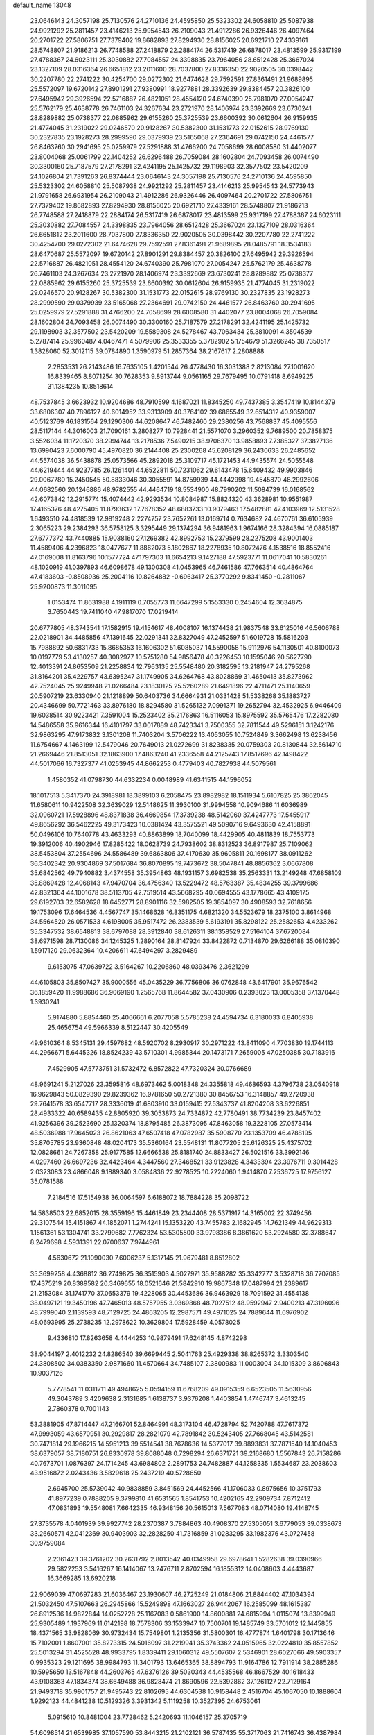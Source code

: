 default_name                                                                    
13048
  23.0646143  24.3057198  25.7130576  24.2710136  24.4595850  25.5323302
  24.6058810  25.5087938  24.9921292  25.2811457  23.4146213  25.9954543
  26.2109043  21.4912286  26.9326446  26.4097464  20.2701722  27.5806751
  27.7379402  19.8682893  27.8294930  28.8156025  20.6921710  27.4339161
  28.5748807  21.9186213  26.7748588  27.2418879  22.2884174  26.5317419
  26.6878017  23.4813599  25.9317199  27.4788367  24.6023111  25.3030882
  27.7084557  24.3398835  23.7964056  28.6512428  25.3667024  23.1327109
  28.0316364  26.6651812  23.2011600  28.7037800  27.8336350  22.9020505
  30.0398442  30.2207780  22.2741222  30.4254700  29.0272302  21.6474628
  29.7592591  27.8361491  21.9689895  25.5572097  19.6720142  27.8901291
  27.9380991  18.9277881  28.3392639  29.8384457  20.3826100  27.6495942
  29.3926594  22.5716887  26.4821051  28.4554120  24.6740390  25.7981070
  27.0054247  25.5762179  25.4638778  26.7461103  24.3267634  23.2721970
  28.1406974  23.3392669  23.6730241  28.8289882  25.0738377  22.0885962
  29.6155260  25.3725539  23.6600392  30.0612604  26.9159935  21.4774045
  31.2319022  29.0246570  20.9128267  30.5382300  31.1531773  22.0152615
  28.9769130  30.2327835  23.1928273  28.2999590  29.0379939  23.5165068
  27.2364691  29.0742150  24.4461577  26.8463760  30.2941695  25.0259979
  27.5291888  31.4766200  24.7058699  28.6008580  31.4402077  23.8004068
  25.0061799  22.1404252  26.6296488  26.7059084  28.1602804  24.7093458
  26.0074490  30.3300160  25.7187579  27.2178291  32.4241195  25.1425732
  29.1198903  32.3577502  23.5420209  24.1026804  21.7391263  26.8374444
  23.0646143  24.3057198  25.7130576  24.2710136  24.4595850  25.5323302
  24.6058810  25.5087938  24.9921292  25.2811457  23.4146213  25.9954543
  24.5773943  21.9791658  26.6931954  26.2109043  21.4912286  26.9326446
  26.4097464  20.2701722  27.5806751  27.7379402  19.8682893  27.8294930
  28.8156025  20.6921710  27.4339161  28.5748807  21.9186213  26.7748588
  27.2418879  22.2884174  26.5317419  26.6878017  23.4813599  25.9317199
  27.4788367  24.6023111  25.3030882  27.7084557  24.3398835  23.7964056
  28.6512428  25.3667024  23.1327109  28.0316364  26.6651812  23.2011600
  28.7037800  27.8336350  22.9020505  30.0398442  30.2207780  22.2741222
  30.4254700  29.0272302  21.6474628  29.7592591  27.8361491  21.9689895
  28.0485791  18.3534183  28.6470687  25.5572097  19.6720142  27.8901291
  29.8384457  20.3826100  27.6495942  29.3926594  22.5716887  26.4821051
  28.4554120  24.6740390  25.7981070  27.0054247  25.5762179  25.4638778
  26.7461103  24.3267634  23.2721970  28.1406974  23.3392669  23.6730241
  28.8289882  25.0738377  22.0885962  29.6155260  25.3725539  23.6600392
  30.0612604  26.9159935  21.4774045  31.2319022  29.0246570  20.9128267
  30.5382300  31.1531773  22.0152615  28.9769130  30.2327835  23.1928273
  28.2999590  29.0379939  23.5165068  27.2364691  29.0742150  24.4461577
  26.8463760  30.2941695  25.0259979  27.5291888  31.4766200  24.7058699
  28.6008580  31.4402077  23.8004068  26.7059084  28.1602804  24.7093458
  26.0074490  30.3300160  25.7187579  27.2178291  32.4241195  25.1425732
  29.1198903  32.3577502  23.5420209  19.5589308  24.5278467  43.7063434
  25.3810091   4.3504539   5.2787414  25.9960487   4.0467471   4.5079906
  25.3533355   5.3782902   5.1754679  51.3266245  38.7350517   1.3828060
  52.3012115  39.0784890   1.3590979  51.2857364  38.2167617   2.2808888
   2.2853531  26.2143486  16.7635105   1.4201544  26.4778430  16.3031388
   2.8213084  27.1001620  16.8339465   8.8071254  30.7628353   9.8913744
   9.0561165  29.7679495  10.0791418   8.6949225  31.1384235  10.8518614
  48.7537845   3.6623932  10.9204686  48.7910599   4.1687021  11.8345250
  49.7437385   3.3547419  10.8144379  33.6806307  40.7896127  40.6014952
  33.9313909  40.3764102  39.6865549  32.6514312  40.9359007  40.5123769
  46.1831564  29.1290306  44.6208647  46.7482460  29.2380256  43.7568837
  45.4095556  28.5117144  44.3016003  21.7090161   3.2808277  10.7928441
  21.5571070   3.2960352   9.7689500  20.7858375   3.5526034  11.1720370
  38.2994744  13.2178536   7.5490215  38.9706370  13.9858893   7.7385327
  37.3827136  13.6990423   7.6000790  45.4970820  36.2144408  25.2300268
  45.6208129  36.2430633  26.2485652  44.5574038  36.5438878  25.0573566
  45.2892018  25.3109717  45.1721453  44.9435574  24.5055548  44.6219444
  44.9237785  26.1261401  44.6522811  50.7231062  29.6143478  15.6409432
  49.9903846  29.0067780  15.2450545  50.8833046  30.3055591  14.8759939
  44.4442998  19.4545870  48.2992606  44.0682560  20.1246886  48.9782555
  44.4464719  18.5534900  48.7990202  11.5084739  16.0168562  42.6073842
  12.2915774  15.4074442  42.9293534  10.8084987  15.8824320  43.3628981
  10.9551987  17.4165376  48.4275405  11.8793632  17.7678352  48.6883733
  10.9079463  17.5482881  47.4103969  12.5131528   1.6493510  24.4818539
  12.9819248   2.2274757  23.7652261  13.0169714   0.7634682  24.4670761
  36.6105939   2.3065223  29.2384293  36.5758125   3.3295449  29.1374294
  36.9481963   1.9674166  28.3284394  16.0885187  27.6777372  43.7440885
  15.9038160  27.1269382  42.8992753  15.2379599  28.2275208  43.9001403
  11.4589406   4.2396823  18.0477677  11.8862073   5.1802867  18.2278935
  10.8072476   4.1538516  18.8552416  47.0169008  11.8163796  10.1577724
  47.1797303  11.6654213   9.1427188  47.5923771  11.0617041  10.5830261
  48.1020919  41.0397893  46.6098678  49.1300308  41.0453965  46.7461586
  47.7663514  40.4864764  47.4183603  -0.8508936  25.2004116  10.8264882
  -0.6963417  25.3770292   9.8341450  -0.2811067  25.9200873  11.3011095
   1.0153474  11.8631988   4.1911119   0.7055773  11.6647299   5.1553330
   0.2454604  12.3634875   3.7650443  19.7411040  47.9817070  17.0219414
  20.6777805  48.3743541  17.1582915  19.4154617  48.4008107  16.1374438
  21.9837548  33.6125016  46.5606788  22.0218901  34.4485856  47.1391645
  22.0291341  32.8327049  47.2452597  51.6019728  15.5816203  15.7988892
  50.6831733  15.8685353  16.1606302  51.6085037  14.5590058  15.9112976
  54.1130501  40.8100073  10.0197779  53.4130257  40.3082977  10.5751280
  54.9856478  40.3226453  10.1595046  20.5627790  12.4013391  24.8653509
  21.2258834  12.7963135  25.5548480  20.3182595  13.2181947  24.2795268
  31.8164201  35.4229757  43.6395247  31.1749905  34.6264768  43.8028869
  31.4650413  35.8273962  42.7524045  25.9249948  21.0266484  23.1830125
  25.5260289  21.6491896  22.4711471  25.1140659  20.5907219  23.6330940
  21.1218899  50.6403736  34.6664931  21.0331428  51.5338268  35.1883727
  20.4346699  50.7721463  33.8976180  18.8294580  31.5265132   7.0991371
  19.2652794  32.4532925   6.9446409  19.6038514  30.9223421   7.3591004
  15.2523402  35.2176863  16.5116053  15.8975592  35.5765476  17.2282080
  14.5486558  35.9616344  16.4101797  33.0017889  48.7423341   3.7500355
  32.7811544  49.5296151   3.1242176  32.9863295  47.9173832   3.1301208
  11.7403204   3.5706222  13.4053055  10.7524849   3.3662498  13.6238456
  11.6754667   4.1463199  12.5479046  20.7649013  21.0272699  31.8238335
  20.0759303  20.8130844  32.5614710  21.2669446  21.8513051  32.1863900
  17.4863240  41.2336558  44.2125743  17.8517696  42.1498422  44.5017066
  16.7327377  41.0253945  44.8662253   0.4779403  40.7827938  44.5079561
   1.4580352  41.0798730  44.6332234   0.0048989  41.6341515  44.1596052
  18.1017513   5.3417370  24.3918981  18.3899103   6.2058475  23.8982982
  18.1511934   5.6107825  25.3862045  11.6580611  10.9422508  32.3639029
  12.5148625  11.3930100  31.9994558  10.9094686  11.6036989  32.0960721
  17.5928896  48.8371838  36.4669854  17.3739238  48.5142060  37.4247773
  17.5455917  49.8656292  36.5462225  49.3173423  10.0381424  43.3575521
  49.5090716   9.6493630  42.4158891  50.0496106  10.7640778  43.4633293
  40.8863899  18.7040099  18.4429905  40.4811839  18.7553773  19.3912006
  40.4902946  17.8285422  18.0628739  24.7938602  38.8312523  36.8917987
  25.7109062  38.5453804  37.2554696  24.5586489  39.6863806  37.4170630
  35.9605811  20.1698177  38.0911262  36.3402342  20.9304869  37.5017684
  36.8070895  19.7473672  38.5047841  48.8856362   3.0667808  35.6842562
  49.7940882   3.4374558  35.3954863  48.1931157   3.6982538  35.2563331
  13.2149248  47.6858109  35.8869428  12.4068143  47.9470704  36.4756340
  13.5229472  48.5763387  35.4834255  39.3799686  42.8321364  44.1001678
  38.5113705  42.7519514  43.5668295  40.0694555  43.1778665  43.4109175
  29.6192703  32.6582628  18.6452771  28.8901116  32.5982505  19.3854097
  30.4908593  32.7618656  19.1753096  17.6464536   4.4567747  35.1468628
  16.8351175   4.6821320  34.5523679  18.2375100   3.8614968  34.5564520
  26.0571533   4.6198005  35.9517472  26.2383539   5.6193191  35.8298122
  25.2582653   4.4233262  35.3347532  38.6548813  38.6797088  28.3912840
  38.6126311  38.1358529  27.5164104  37.6720084  38.6971598  28.7130086
  34.1245325   1.2890164  28.8147924  33.8422872   0.7134870  29.6266188
  35.0810390   1.5917120  29.0632364  10.4206611  47.6494297   3.2829489
   9.6153075  47.0639722   3.5164267  10.2206860  48.0393476   2.3621299
  44.6105803  35.8507427  35.9000556  45.0435229  36.7756806  36.0762848
  43.6417901  35.9676542  36.1859420  11.9988686  36.9069190   1.2565768
  11.8644582  37.0430906   0.2393023  13.0005358  37.1370448   1.3930241
   5.9174880   5.8854460  25.4066661   6.2077058   5.5785238  24.4594734
   6.3180033   6.8405938  25.4656754  49.5966339   8.5122447  30.4205549
  49.9610364   8.5345131  29.4597682  48.5920702   8.2930917  30.2971222
  43.8411090   4.7703830  19.1744113  44.2966671   5.6445326  18.8524239
  43.5710301   4.9985344  20.1473171   7.2659005  47.0250385  30.7183916
   7.4529905  47.5773751  31.5732472   6.8572822  47.7320324  30.0766689
  48.9691241   5.2127026  23.3595816  48.6973462   5.0018348  24.3355818
  49.4686593   4.3796738  23.0540918  16.9629843  50.0829390  29.8239362
  16.9781650  50.2721380  30.8456753  16.3148857  49.2720938  29.7641578
  33.6547717  28.3336019  41.6803910  33.0159415  27.5343737  41.8204208
  33.6226851  28.4933322  40.6589435  42.8805920  39.3053873  24.7334872
  42.7780491  38.7734239  23.8457402  41.9256396  39.2523690  25.1320374
  18.8795485  26.3873095  47.8463058  19.3228105  27.0573414  48.5036988
  17.9645023  26.8621063  47.6507418  47.0782987  35.5908770  23.1353709
  46.4788195  35.8705785  23.9360848  48.0204173  35.5360164  23.5548131
  11.8077205  25.6126325  25.4375702  12.0828661  24.7267358  25.9177585
  12.6666538  25.8181740  24.8833427  26.5021516  33.3992146   4.0297460
  26.6697236  32.4423464   4.3447560  27.3468521  33.9123828   4.3433394
  23.3976711   9.3014428   2.0323083  23.4866048   9.1889340   3.0584836
  22.9278525  10.2224060   1.9414870   7.2536725  17.9756127  35.0781588
   7.2184516  17.5154938  36.0064597   6.6188072  18.7884228  35.2098722
  14.5838503  22.6852015  28.3559196  15.4461849  23.2344408  28.5371917
  14.3165002  22.3749456  29.3107544  15.4151867  44.1852071   1.2744241
  15.1353220  43.7455783   2.1682945  14.7621349  44.9629313   1.1561361
  53.1304741  33.2799682   7.7762324  53.5305500  33.9798386   8.3861620
  53.2924580  32.3788647   8.2479698   4.5931391  22.0700637   7.9744961
   4.5630672  21.1090030   7.6006237   5.1317145  21.9679481   8.8512802
  35.3699258   4.4368812  36.2749825  36.3515903   4.5027971  35.9588282
  35.3342777   3.5328718  36.7707085  17.4375219  20.8389582  20.3469655
  18.0521646  21.5842910  19.9867348  17.0487994  21.2389617  21.2153084
  31.1741770  37.0653379  19.4228065  30.4453686  36.9463929  18.7091592
  31.4554138  38.0497121  19.3450196  47.7465013  48.5757955   3.0369868
  48.7027512  48.9592947   2.9400213  47.3196096  48.7999040   2.1139593
  48.7129725  24.4863205  12.2987571  49.4971025  24.7889644  11.6976902
  48.0693995  25.2738235  12.2978622  10.3629804  17.5928459   4.0578025
   9.4336810  17.8263658   4.4444253  10.9879491  17.6248145   4.8742298
  38.9044197   2.4012232  24.8286540  39.6699445   2.5041763  25.4929338
  38.8265372   3.3303540  24.3808502  34.0383350   2.9871660  11.4570664
  34.7485107   2.3800983  11.0003004  34.1015309   3.8606843  10.9037126
   5.7778541  11.0311711  49.4948625   5.0594159  11.6768209  49.0915359
   6.6523505  11.5630956  49.3043789   3.4209638   2.3131685   1.6138737
   3.9376208   1.4403854   1.4746747   3.4613245   2.7860378   0.7001143
  53.3881905  47.8714447  47.2166701  52.8464991  48.3173104  46.4728794
  52.7420788  47.7617372  47.9993059  43.6570951  30.2929817  28.2821079
  42.7891842  30.5243405  27.7668045  43.5142581  30.7471814  29.1966215
  14.5951213  39.5514541  38.7678636  14.5377017  39.8893831  37.7871540
  14.1040453  38.6379057  38.7180751  26.8330978  39.8088048   0.7298294
  26.6371721  39.2168680   1.5567843  26.7158286  40.7673701   1.0876397
  24.1714245  43.6984802   2.2891753  24.7482887  44.1258335   1.5534687
  23.2038603  43.9516872   2.0243436   3.5829618  25.2437219  40.5728650
   2.6945700  25.5739042  40.9838859   3.8451569  24.4452566  41.1706033
   0.8975656  10.3751793  41.8977239   0.7888205   9.3799810  41.6531565
   1.8541753  10.4202165  42.2909734   7.8712412  47.0831893  19.5548081
   7.6642335  46.9348156  20.5615013   7.5677083  48.0714080  19.4148745
  27.3735578   4.0401939  39.9927742  28.2370387   3.7884863  40.4908370
  27.5305051   3.6779053  39.0338673  33.2660571  42.0412369  30.9403903
  32.2828250  41.7316859  31.0283295  33.1982376  43.0727458  30.9759084
   2.2361423  39.3761202  30.2631792   2.8013542  40.0349958  29.6978641
   1.5282638  39.0390966  29.5822253   3.5416267  16.1414067  13.2476711
   2.8702594  16.1855312  14.0408603   4.4443687  16.3669285  13.6920218
  22.9069039  47.0697283  21.6036467  23.1930607  46.2725249  21.0184806
  21.8844402  47.1034394  21.5032450  47.5107663  26.2945866  15.5249898
  47.1663027  26.9442067  16.2585099  48.1615387  26.8912536  14.9822844
  14.0252728  25.1167083   0.5861900  14.8600881  24.6815994   1.0115074
  13.8399949  25.9305489   1.1937969  11.6142198  18.7578306  33.1533947
  10.7500701  19.1485749  33.5701012  12.1445855  18.4371565  33.9828069
  30.9732434  15.7549801   1.2135356  31.5800301  16.4777874   1.6401798
  30.1713646  15.7102001   1.8607001  35.8273315  24.5016097  31.2219941
  35.3743362  24.0515965  32.0224810  35.8557852  25.5013294  31.4525528
  48.9933795   1.8339411  29.1060312  49.5507607   2.5346901  28.6027066
  49.5903357   0.9935323  29.1211695  38.9984793  11.3401793  13.6465365
  38.8894793  11.9164786  12.7911914  38.2885286  10.5995650  13.5167848
  44.2603765  47.6376126  39.5030343  44.4535568  46.8667529  40.1618433
  43.9108363  47.1834374  38.6649488  36.9828474  21.8690596  22.5392862
  37.1261127  22.7129164  21.9493718  35.9901757  21.9495743  22.8102695
  44.6304538  10.9158448   2.4516704  45.1067050  10.1888604   1.9292123
  44.4841238  10.5129326   3.3931342   5.1119258  10.3527395  24.6753061
   5.0915610  10.8481004  23.7728462   5.2420693  11.1046157  25.3705719
  54.6098514  21.6539985  37.1057590  53.8443215  21.2102121  36.5787435
  55.3717063  21.7416743  36.4387984  39.7364549  39.1957474  37.5996302
  39.1782898  39.3722237  38.4528919  40.7038529  39.1210648  37.9740865
  13.0586847  40.0079769  15.7119233  13.7953660  40.6955067  15.9191764
  12.3190043  40.2017231  16.3934751  25.5858732   6.1802281  12.1812116
  25.6252684   6.8408794  12.9787419  24.6385221   5.7556411  12.2923006
   1.0889188  49.6929159   4.5678633   1.1635961  50.6813683   4.7530145
   1.6850115  49.2318744   5.2714240  39.3633909  29.9947345  48.3946406
  38.4867782  30.4608813  48.1307521  39.8749712  29.8745826  47.5232331
  15.5486671  46.0299233  45.7177171  14.8493596  45.2935380  45.9288974
  15.9748566  45.7015111  44.8359897  29.0925274  17.6102551   9.7510403
  29.2915435  18.3484675  10.4464887  29.7840107  16.8736804   9.9867319
  20.9222050  40.5812610  40.8415970  20.8207788  41.5666182  40.5439089
  20.0637630  40.4219205  41.4037005  45.4091167  25.5768414  11.8669157
  45.3631538  24.9028677  12.6498375  45.1157012  25.0357259  11.0476462
  25.1409802  16.6226687   7.6210423  25.1261546  17.6484482   7.7722332
  24.4498505  16.4780776   6.8737945   2.1235233  11.1935148  47.4945852
   2.2423330  10.7051582  48.3959671   1.1488621  11.5201848  47.5147137
  35.9108080  32.5133284   5.9858887  35.7750831  33.5242012   6.1733813
  36.4323520  32.4887862   5.1124346  41.0560629   3.6795830  38.6106681
  40.7278453   2.9782648  37.9246651  40.6946495   4.5665980  38.2181204
   4.6493801  32.9103926   5.2801186   3.9803563  32.2661834   4.8533958
   4.9577558  33.5242420   4.5133888  39.7512523  16.2400350   5.4109343
  39.7362940  15.6452200   6.2583480  40.2433578  17.0926429   5.7719124
  53.4269788  46.6549120  25.3382052  53.4355102  47.5464855  25.8518570
  52.4764376  46.2948813  25.4665902  25.0062949  47.5461603   4.8983507
  25.2411794  46.5628915   4.6595554  25.8178035  47.8594358   5.4477010
  18.2158480  14.2115123  35.0150292  18.4031287  15.1182733  35.4945808
  17.8544160  13.6304373  35.8120581   7.0462325  32.0020569   6.1182230
   6.9591100  32.0919158   7.1561786   6.0895257  32.2332255   5.7980647
   9.4476607  17.8343711  19.4095803   9.3905039  16.8609116  19.0644479
   8.4806953  18.0393072  19.7070629  15.0855929   1.9857359  39.8546508
  14.5191134   1.9606671  38.9934598  14.4338080   2.4067287  40.5456820
  38.9516866  26.5507131   4.5783162  39.1027415  26.6536067   3.5597985
  37.9781349  26.2053181   4.6422569  13.8231401  33.7192276  29.3981504
  13.9867103  34.6429559  28.9487951  14.7796315  33.3199957  29.4229448
  34.2333236   6.6145896  32.9959645  33.7206848   7.3761890  33.4754107
  33.8719969   5.7687175  33.4741791  39.8680933  41.7387440  12.6558609
  39.8806195  42.3308330  11.8076123  40.4760869  40.9462746  12.4077559
  14.0267788  29.3395595  44.5892226  13.5187498  29.6202466  43.7302421
  13.3781211  29.6143687  45.3447783  49.7459967  30.2409539  20.6535266
  50.1376810  29.7836521  21.4886667  50.4569269  30.1219042  19.9296048
  18.3422351  10.5048002  40.0069557  19.2902962  10.2152431  40.2876690
  17.7216915   9.9761054  40.6350301  48.4132356  15.8962762  32.0397562
  47.6834424  15.2575343  31.6789167  49.0566375  16.0153621  31.2511157
  39.5461968  26.9916586   1.9679074  38.6533900  26.8500405   1.4594513
  39.8454418  27.9322809   1.6427160  31.2806484  36.6532436  41.3137955
  32.0620679  37.3113108  41.4385990  31.0930652  36.6965577  40.2907622
  30.3497641  20.9904701   2.8898208  29.8803848  20.0685659   2.8829846
  31.3451056  20.7407427   2.7389451  11.9515785  17.4007819  38.8335226
  11.2097918  18.1080271  38.9872955  11.6937276  16.9624705  37.9390557
  15.2871747   3.4560928  25.8539263  14.5441032   2.9789491  26.3943727
  15.5167580   2.7795309  25.1127791  37.3777348  24.9186816  40.1026311
  37.8817231  25.6275162  40.6564270  36.7578341  24.4654838  40.7873002
  52.8043476  19.2273456  41.7470711  53.2625055  18.8801812  40.8912348
  51.9421067  19.6756520  41.4117897  39.3691409   5.1060012   3.2801226
  40.0983450   5.5290275   2.6733590  39.3011387   4.1431005   2.9072217
  31.5186382  49.6315368  44.5272686  30.8437105  48.8487905  44.4094456
  31.6182090  49.6865021  45.5551899  29.5929043  36.5362757  17.1897589
  30.4977071  36.4676791  16.6793859  29.1458034  35.6297431  16.9613367
   4.6468793  30.8026863  42.8054717   5.0931881  31.6781549  42.4350917
   4.5867101  31.0218561  43.8217969  23.1852498   2.4664428  24.8920165
  23.1976864   2.9082736  25.8241137  24.0515381   2.8117802  24.4468718
   5.7368794  12.6446601  45.9305426   5.7238451  13.5600395  45.4739962
   6.4693287  12.6865782  46.6268851  27.5436096  14.6059802  35.1970624
  28.5337743  14.6106402  34.8672933  27.6082198  15.1325202  36.0894612
  21.7487592  22.8886738  40.5086083  22.7499019  22.8689112  40.8094688
  21.6673452  23.8543918  40.1251690  31.6872239  36.6890271  22.0858247
  32.5574351  37.2192350  21.9132062  31.2346739  36.6971797  21.1525107
  23.5799984  21.5210043  29.7441080  24.0329251  22.4385459  29.6314294
  22.9861379  21.4461575  28.8961363  30.5304644  38.3970278  31.3633494
  30.1313899  37.7279478  30.6866185  30.0634167  38.1665405  32.2512068
  21.4384119  32.6125304  25.0829059  21.8993205  33.2440884  25.7607560
  21.9228603  32.8415142  24.1937734  37.7742980  51.3297150  40.6718076
  37.6559563  51.2653938  41.6982844  38.4772494  52.0760903  40.5614301
  33.0343720   1.6281864  24.4975604  33.3051586   2.0837911  25.3832929
  33.7910534   0.9492744  24.3268065  12.1198674  10.8155093   6.5259793
  11.5857107  11.7031917   6.5405352  12.1534440  10.5976821   5.5062847
  33.7313576   2.9803907  26.7339654  33.8926577   2.3518937  27.5364277
  34.5594911   3.5827930  26.7059008  44.7599337  42.8269628  48.3362754
  44.7773990  42.9129622  49.3642755  44.1026072  43.5641710  48.0373303
  51.8039461  25.4470990   5.7010749  50.7906849  25.2242368   5.6465043
  52.0346230  25.6780953   4.7194509  24.9955850  13.2729152  19.3860796
  24.6889717  12.9235759  20.3092321  25.8299743  12.7324021  19.1744127
  11.3680771  17.2304837  21.2138461  10.8935761  17.0939720  22.1160799
  10.6201035  17.5595961  20.5866045  10.8461371   7.4172662  12.7798894
  10.5861309   8.2965100  12.2873341  11.5010181   7.7618798  13.5073610
  19.2979580   4.1706325  15.8723036  19.4928300   3.3156784  16.4030826
  18.4350571   4.5376007  16.3037891  14.9096912  19.3209360  43.7053323
  14.0069107  19.0142923  43.2988953  15.4684799  19.5561310  42.8724951
  28.1870478  40.2617741  27.8297764  27.5801760  40.3951976  28.6561200
  27.6430804  39.6512324  27.2175346  49.3399348  19.0274983  16.8989207
  48.5400418  19.6563436  16.7235739  49.9924917  19.2215796  16.1456201
   5.9318264   1.3113583  15.9329361   4.8916303   1.3009775  15.9144865
   6.1384809   2.3133789  15.7425624  24.9547828   4.1332384  41.3688940
  25.3940463   3.9809183  42.3004809  25.7750401   4.0822188  40.7351140
  41.6331483  35.1260083  37.5863376  41.5263082  34.4888234  38.3978872
  40.7479542  35.6192549  37.5301769  52.5177040  13.9086440  12.0493907
  52.8999520  14.6864264  12.6043632  51.6007772  13.7276776  12.4826118
  17.1486621  47.7240646  42.5919793  17.9609770  47.9087391  41.9870794
  17.3461801  48.2691079  43.4465697   8.8421651  20.1652262  14.6862789
   8.4551707  19.5181666  15.3693986   9.7800723  20.3995005  15.0611763
  32.2556808  -0.4060178   2.1815912  32.6413304   0.5474131   2.1447036
  31.2893592  -0.2655972   2.5159753  21.7465292  11.5574168  16.0288205
  20.8457291  12.0678896  16.0084892  22.3603895  12.2106487  16.5528384
  20.1476334   4.6318412  46.6916085  20.4125690   5.2226578  47.4983429
  19.1542493   4.8782364  46.5402691  17.7302717  25.9255862  15.6435925
  16.7514327  25.6692755  15.4370085  17.9685958  25.3087907  16.4429979
  29.2140412  28.5269046  42.4276499  28.4443009  29.1945980  42.5938738
  29.7084172  28.5052795  43.3346354  12.4576360  36.9767221  45.9394458
  11.8700104  36.6671624  45.1445264  12.7613943  37.9216658  45.6413136
  19.8978137  36.2336408  42.7690117  20.3406505  36.7078021  41.9555118
  19.8675486  37.0068123  43.4689643   9.6674571  21.9073737  19.5597712
   9.5385795  22.7796964  20.0963766   8.7237135  21.4947389  19.5324737
  30.8788401  35.1248819  12.2543479  30.9501984  34.9937549  11.2407529
  30.2549518  35.9579624  12.3402537   3.2774718   1.6656699  15.9552568
   3.1935316   2.3583474  15.2000282   3.1583381   2.2495812  16.8140021
  32.9928406   6.6103197  28.6652296  33.8187606   6.8390519  29.2441624
  32.9776749   7.3757400  27.9649634   5.2766511  36.3111099  31.3182250
   5.4310827  35.3430305  31.6730978   6.0408904  36.8360493  31.7913187
  43.4813085   5.7844529  29.7274436  43.3686011   4.9051242  29.2056126
  42.8835922   6.4594996  29.2253574  18.8434700  26.4814715   2.8857870
  17.9518675  26.1017300   3.2364937  19.4149530  25.6487938   2.7085289
  46.9707274  43.4529905  46.9202908  46.0967872  43.1881864  47.4016361
  47.4041640  42.5433602  46.6866287  45.0111729  44.3364884  34.0808449
  44.0196368  44.2428117  34.3623853  45.2001694  45.3433895  34.2230285
  22.9900426  27.7330290   6.8755415  23.6299338  27.0766088   6.4107258
  22.3644788  28.0560736   6.1308956  32.8384170  33.4417511  23.7399937
  33.1583046  32.9689640  22.8711770  33.6867967  33.9611363  24.0288440
  15.9682916  27.3069186   5.7343457  15.9343491  27.2768919   6.7814393
  16.3701285  28.2480938   5.5692064  28.0981878  18.8626089  43.8817765
  28.7094306  19.7011841  43.9155061  28.7253411  18.1481778  43.4613351
  50.0735213  10.5172085   2.8228783  49.5558671  10.2558783   3.6757812
  50.7196411   9.7300823   2.6714761  18.7155862  10.8561797   2.1196120
  18.1407855  10.0495119   2.3930895  19.3347031  10.5123419   1.3832969
  12.7067007  43.0505059  44.3039727  12.6399845  42.2654049  43.6515741
  11.9334033  43.6766261  44.0450256  40.0864650   3.8924269  42.4828375
  39.5969080   3.5401964  43.3240544  39.8656890   3.1819134  41.7664523
  51.9244989  12.0830550   4.1378171  51.1810302  11.5754463   3.6258267
  52.1645959  12.8461632   3.4618006  30.1165569  19.5884164  33.0310738
  29.1795483  19.1685990  32.8842508  30.5879430  19.3835650  32.1218829
  37.2523687   9.3390590  12.9862430  37.4350782   8.5449316  13.6241521
  37.5108926   8.9524583  12.0620300  13.0718221  43.8712084   8.8501638
  13.4534184  44.3515103   9.6738856  13.8564561  43.8661348   8.1795661
  30.0192538   4.5303385  47.3590213  29.4215230   5.3743859  47.3327165
  30.9385920   4.9098696  47.6496945   3.0703489  35.3984073  40.4843667
   2.4376618  34.6601231  40.8395608   3.8960786  35.3291063  41.0946963
  44.6444247   6.7160585  10.5746377  44.6949336   6.0483687   9.7807050
  43.8354737   7.3048835  10.3311564  18.7538411  27.3162094  10.6362488
  18.0529257  26.6599704  11.0332089  18.1809180  28.1018651  10.2976672
  13.2391491  10.3599782  49.9869523  13.3645535  10.2842324  48.9554615
  12.2096090  10.3385288  50.0894552  51.3177174  17.1228521  20.8968139
  50.9841287  17.8630358  20.2449532  50.4264675  16.6992016  21.2130322
   3.6246771  45.9488823   9.3094444   4.1106450  46.7307201   9.7769638
   4.3998937  45.3697070   8.9455910  34.6988771  47.0645736   0.0375469
  35.0147888  46.0839251  -0.0942387  35.0645564  47.5275044  -0.8111165
  33.9097010   2.4549335  14.0847012  34.0491705   2.6590566  13.0766463
  32.8860680   2.5609713  14.1989403   9.5547941   3.7488430  37.2448918
  10.1770361   4.1079737  36.4997303   9.5290049   2.7305786  37.0546541
  37.2750767  18.3831225   8.7735424  37.1989239  19.1871064   8.1254225
  36.4210509  17.8368332   8.5694517  21.1857240  17.4516811  34.9948386
  22.0208449  17.0462560  35.4568555  21.5945639  18.1926273  34.3896547
  23.3555266  42.1364669  27.5272054  22.6587200  42.2659874  26.7711118
  23.3500322  43.0496862  28.0100037  40.8368077   8.0201044  41.8725740
  40.2328347   8.8485737  41.7703330  40.2754134   7.2621771  41.4345326
  23.2687230  25.3612899  35.3308062  22.9772306  26.2285226  35.8126793
  22.3740624  24.9781731  34.9838866  21.9471631  37.9269054  32.8278927
  21.9972980  37.9606067  33.8490807  21.0369218  38.3263153  32.5881703
  10.9853319   1.4611254  39.0915791  10.6167421   2.3306318  39.5000628
  10.3305659   1.2488033  38.3227774   2.2616006  30.6622130   9.5467752
   3.0627949  30.0948438   9.2042959   2.5868851  31.6329315   9.3835281
  12.1967653  43.3232832  25.6364244  11.8490490  42.4107769  25.2877245
  11.6146576  43.4759865  26.4831196  18.1675699  23.7712128  47.7611656
  18.4013612  24.7774819  47.8235324  18.5900382  23.4795445  46.8673394
  39.2703984  42.2819806  40.7021900  40.0758885  42.7143179  41.1875941
  39.1171288  42.9167883  39.8951548  24.4080232  11.7858739   5.3395741
  23.9716257  11.9168413   6.2621210  24.1294301  12.6135317   4.8019845
  16.6766928  22.4467242  31.6263110  16.7450214  22.0483743  32.5786907
  15.7153729  22.1860269  31.3379792  14.9239138  44.0055193   6.9229142
  14.2264654  44.3012421   6.2367649  15.4728892  43.2815972   6.4200204
  15.6123871  16.8618689  41.0628273  16.4957657  16.8637008  41.5899755
  15.2986134  15.8793001  41.1187202  43.6094034   8.0788567  20.5596211
  44.0032225   7.7918123  19.6374555  43.4893103   7.1544670  21.0289875
  35.4521688   2.7107422   3.5800794  35.6507481   2.1553944   4.4248141
  35.4396352   3.6804259   3.9029193  34.2390069  22.1993300  22.8579271
  34.1986308  21.9274565  21.8550228  33.3269359  22.6798767  22.9900837
  11.8415011   5.5144924   2.3830540  11.0863212   4.8768900   2.6665499
  12.4242884   5.6082105   3.2277335  12.4080026  23.1065769  39.6124462
  12.1558491  22.7610912  40.5592913  12.8892486  22.2879446  39.1950993
   4.6694064  49.5444156  22.5214194   4.5320553  49.5403850  21.4998739
   5.7008298  49.5769493  22.6248853  20.3658519  42.9954362  29.5970302
  20.4158812  43.2058572  30.6118692  20.8632379  42.0935930  29.5218537
  39.4329206   6.0058059  40.8822023  38.7971557   5.6325265  40.1823958
  39.6656339   5.2101607  41.4909847  43.9416263  26.2096513   0.9468872
  43.1089750  25.7171771   1.2963026  44.6483236  25.4808782   0.8258718
  51.2410318  40.1509283  18.1769960  50.9316783  40.1879706  17.1960792
  50.6851713  40.8812513  18.6463022  42.5846627  31.2381974  30.7161864
  41.5878581  31.5133589  30.6763420  43.0453356  32.0832307  31.0943504
  15.8210913  36.7731943  34.4540202  15.4046499  37.0382451  33.5470204
  16.6501789  37.3787290  34.5275672   6.7340202  41.2451070   5.3334104
   7.3538252  40.6150062   5.8720675   6.8058446  40.8930667   4.3696561
  53.2082728   9.8176381  14.0130450  53.7358665   9.0918136  14.5149877
  53.6011571  10.7028386  14.3720617   3.2385872  32.4678476  37.1715271
   3.0112717  33.4116093  37.5467135   2.6163185  32.4063671  36.3468211
  42.7255602  14.0872419   3.5468134  42.8731721  15.1020920   3.6307699
  43.3903643  13.6759615   4.2154393  37.1829787  31.4364217  47.4382862
  37.4238700  32.4048486  47.6960174  37.2249504  31.4356101  46.4081984
  29.4116049  40.6123804  37.8568671  30.3311078  40.1519705  37.9464993
  28.8927035  40.2972774  38.6878394  38.9284511   9.9740707  41.9231814
  38.3389827   9.6607823  42.7031152  39.0366149  10.9870021  42.0735226
  26.1449589  39.0084953  47.9564435  26.3844077  39.3071789  48.9168632
  25.8494746  38.0281944  48.0723471  29.0584563  18.0702019  18.6870986
  30.0642434  17.9382893  18.8435254  28.6086677  17.3957132  19.3207763
  30.4890554  40.5551820   5.8186248  31.0843472  40.0884009   5.1013613
  30.2264350  41.4384350   5.3399153  43.2027179  31.4636494  39.5026138
  43.9913545  32.1353401  39.6073574  43.6999429  30.5581544  39.3942740
  26.2106012  38.1086487  18.9516856  25.3889098  37.7091813  18.4687900
  25.8447492  38.9784441  19.3732426  38.3654647  38.0763999  35.5592350
  38.6552627  38.5653415  34.6971770  38.9516602  38.5123309  36.2919377
  31.7284367  23.1741504  31.4555273  32.1266176  23.9256265  30.8705880
  32.4338864  22.4201579  31.3869559  15.7673612  26.6925729  38.8355801
  15.0673057  25.9447437  38.6141995  15.2656836  27.5523467  38.6236514
  28.6382727   6.1166901  34.3509498  29.3963433   6.5873591  33.8310036
  29.1466606   5.4891401  35.0002685  31.9337612  13.2808733  10.0229366
  32.7853188  13.3889052  10.5915810  31.5995183  12.3308022  10.2660517
   8.2580912  40.7083562  25.0445229   8.5444786  39.7972955  25.4640576
   7.2909023  40.4995773  24.7242894  12.5250040  52.9765359  30.8198670
  12.3812174  53.4211589  29.9071961  11.5785343  52.6739526  31.1015627
  37.2513955   3.4784626   6.6596507  36.4986402   4.1673405   6.4545452
  38.1113454   3.9955409   6.4143195  13.8517807  17.5450480   1.3095861
  13.7260873  17.8855296   0.3362006  14.1203388  16.5475200   1.1606101
  52.2609847  48.7062820  29.1791894  51.7257514  47.8632442  28.9135693
  52.8083561  48.9139950  28.3300799  10.7693268  40.6555270  17.2437644
   9.8533529  40.6778501  17.7194776  10.6548909  41.3525797  16.4858383
  12.0258387  33.0174772  18.8249308  12.5258092  32.6765937  17.9911877
  12.5135451  33.8981499  19.0569091  52.0519556  26.3655317   3.1112754
  52.2949355  27.3194403   3.4369139  52.5872976  26.2516763   2.2547144
  45.0918247  40.9449005  42.9763961  45.2892756  40.7627969  41.9808254
  45.8983656  40.5184939  43.4639324  28.7254197   2.5064067  43.7721094
  29.5497872   2.5531619  44.4118243  28.1303884   1.7981348  44.2141798
  47.1576004  48.1368536  26.5363656  46.1799506  48.0152287  26.8619247
  47.0950107  48.8462276  25.8108787  11.0262572  14.1473983  22.7907764
  11.0936810  13.7924600  23.7720372  11.9978839  14.2651248  22.5135766
  23.6331970  37.3606112  40.5404480  22.5986850  37.4059858  40.5716280
  23.9046966  37.8879462  41.3930486  46.0773274  49.4824155  33.7037322
  47.0223592  49.6892570  33.3960670  45.4740242  50.0949652  33.1286471
  21.1772734  17.2722665  10.0025611  21.3701229  17.4282565   9.0018080
  21.8740090  16.5661898  10.2834026   1.5284304  10.2806053   8.6358293
   1.7236739  10.1969311   9.6445721   2.3541622  10.8305176   8.2982758
  44.4154825   2.1603813  19.1695714  45.0357957   2.1536600  18.3386979
  44.1434490   3.1626696  19.2318572   3.8499439  45.6919161  42.2605223
   4.6603119  46.2035445  42.6482808   3.0690504  46.3597997  42.4219977
  51.1583328  45.3508580  12.2310631  51.7591804  45.2354400  11.3941057
  50.4522148  44.6042366  12.1053082  52.6874796  26.9034326  46.7026775
  52.7020291  27.8155532  47.1775144  51.7568866  26.5223092  46.8851224
  12.1296821  41.1149729  13.4360205  12.4445842  40.6485362  14.3078943
  12.8564251  40.8448973  12.7577233  23.7510703  14.4999865  47.7239063
  23.1257165  15.2538952  47.9924519  23.8613975  14.6027751  46.7032022
  43.4635355  18.2817646  17.4042870  42.5695421  18.5210755  17.8619870
  43.1923115  18.1166536  16.4223580  17.3576744   0.2592360  36.7029988
  18.0130884   0.6301095  37.4051438  17.4218230   0.9081251  35.9218409
  25.1102485  43.4145292  46.5864348  24.6855285  42.5223379  46.8721621
  24.3326895  43.9894941  46.2614920   3.1817311  39.7035991  23.4236532
   3.0910051  38.6972739  23.6070570   2.3324158  40.1160592  23.8349305
   3.3929172  14.7681744  10.9830632   3.8626897  15.4502321  10.3611039
   3.4244897  15.2592464  11.9037077   0.0204556  43.3734644  22.9162259
  -0.9970124  43.3976512  22.7607864   0.1986701  44.1570247  23.5531946
  33.1325714  22.6613526  45.9969120  33.3560960  21.7424143  46.4164970
  32.1492507  22.8065626  46.1976329  31.1822877  22.0211061  33.8859228
  31.3307266  22.5247691  32.9957001  30.7437128  21.1336116  33.5835010
  31.8547387  17.9731073  18.8024513  32.3499586  17.2968349  18.1816668
  32.1762445  17.6466972  19.7436261  38.4344815  35.6695842  34.2477773
  38.3376084  36.5769424  34.7314630  39.4356641  35.6407487  33.9938939
  49.0616636  10.5911983   0.2877378  48.2859087  11.2785754   0.2870246
  49.4384679  10.6650870   1.2484574   9.3330045  19.6371425  34.3556689
   8.6136488  18.9410743  34.6108646   8.9369967  20.0897013  33.5113125
  22.1664791  26.0016374  15.9782058  22.6785285  26.7387638  15.4511227
  21.4156583  25.7342480  15.3081885  34.9541858  36.3436920  13.5932318
  35.3907283  36.8545513  14.3792922  35.7263149  35.7436727  13.2489582
   8.6469122   2.2616085  29.2192771   7.6514199   2.5574589  29.1968297
   9.1136483   3.0621461  29.6800367  47.9850842  24.8021234  37.4715715
  48.4668254  24.1761471  36.8102079  48.1482392  24.3799709  38.3915010
  20.0945425  44.0729258  49.1616329  20.1738869  44.4756574  48.2173877
  19.2320149  44.4983579  49.5398989   2.8668009   9.4666151  16.9297807
   2.4206020   8.6547009  16.4677502   3.3591078   9.9411903  16.1541944
  44.7703898  29.6858279   7.1239179  44.2229067  28.8360457   6.8678632
  44.7327113  29.6748923   8.1573150  35.3426897  19.6414436  44.9399101
  35.1464014  19.5684619  43.9322987  35.9658099  18.8220122  45.1126827
  41.8650170  26.6876779   4.3608042  41.8811602  25.9982159   3.5958324
  40.8740684  26.7735180   4.6021568   3.8371314  23.0489873   3.9329954
   3.4716470  23.8766371   3.4187351   4.6391300  22.7524920   3.3514633
  11.1514881  17.9770305  45.6527568  10.5368629  18.7191221  45.2893172
  10.7805649  17.1162228  45.2328782  25.4425827  17.6934657  24.9111811
  25.0138867  17.1771129  25.6935026  24.8520692  18.5361936  24.8201223
  35.2541196  14.8143185  44.6898192  34.5583939  14.9462809  45.4405131
  36.0010979  14.2690029  45.1379363  46.2937768  50.7179108  36.1884122
  46.0776187  50.1572589  35.3556532  46.2672153  50.0412964  36.9653895
  23.0272407  13.4690703  17.4997136  23.7342592  13.3714840  18.2446569
  23.3817948  14.2572192  16.9318722  45.4288329  23.9488853  47.5120990
  46.1324010  23.2774739  47.1420239  45.3100829  24.5981513  46.7091075
  40.1669151  14.8608596  47.3378992  40.4160780  14.5714372  48.2957261
  39.3335483  15.4579191  47.4700073  15.4201978  32.2775792  20.5920888
  16.4065430  32.4420495  20.8333595  15.3761122  32.5306093  19.5832731
  50.2555636  21.2410035  36.9493259  49.9475476  22.0119864  36.3201636
  49.5483606  21.3016953  37.7124760  27.1335509   9.6874570  44.5442299
  27.8416333   8.9575135  44.7151107  26.3301616   9.1523033  44.1639462
   9.9650304   1.1548670  31.5434355   9.3764715   1.3840681  30.7385755
   9.8167098   1.9291730  32.2058146  37.5242879  51.2371268  11.5332540
  38.5020677  51.1121821  11.2116462  37.6423484  51.6077032  12.4922947
  50.2095453  41.0484953  10.3586483  50.4347865  40.8481445   9.3683858
  49.2416944  40.6800315  10.4512832  13.0102885   4.9002497  15.4621419
  12.5351850   4.5875796  16.3046038  12.5972607   4.3472978  14.6988116
  29.4149054  18.1995732   7.1533379  29.7685819  17.3141787   6.7638045
  29.2359149  17.9634031   8.1490439  24.2698641  15.9534469  32.1146303
  24.4509460  16.7229340  32.7883210  23.2654816  15.7533560  32.2732130
  54.4996273  21.4417191  25.5984613  53.9523544  20.8752264  24.9294580
  53.8251655  22.1563375  25.9137105  46.7925964  48.6951498   8.5966038
  47.0939120  49.6693964   8.7542922  47.5520568  48.1278141   8.9981031
   3.1832996  13.7497978  43.4109020   3.1303543  12.9244723  44.0217982
   3.9913399  14.2730367  43.7631043  49.7434309  39.1402551  38.5282981
  50.0563620  39.6327294  37.6783323  50.0937298  38.1837307  38.4196449
  43.4312792  11.3641976  39.9265233  42.4188135  11.5550282  39.8797616
  43.5967861  10.6790448  39.1806108  50.3547151  16.7972107  30.2520930
  51.0554774  16.0348417  30.2044260  50.8894402  17.5816960  30.6607054
  37.0237572  42.6088894  22.4902825  37.3524002  43.3562231  21.8847369
  37.1699965  42.9807509  23.4520369  48.7267544   5.7790904   4.0578862
  48.7644205   5.0231329   4.7555002  49.4622566   6.4365450   4.3692213
  42.9056567  47.8355217  22.9813999  43.5137529  47.9879517  22.1796208
  42.4025437  48.7124687  23.1248132  28.0724314  18.2837378  25.1675620
  27.0962121  17.9818044  24.9983902  28.0217474  18.8193911  26.0334268
  37.2386182  31.2652809  44.7008546  37.2526970  31.9067152  43.8937084
  37.9927145  30.5916139  44.4890957  42.7803649  43.9411951  26.1469768
  42.7333413  44.4826897  25.2680031  43.7614113  44.0297496  26.4457434
  43.2438767  48.7008624  16.8982790  42.8161928  47.7664141  16.7803980
  43.0262154  48.9465677  17.8753060  17.0132423  38.0225281  44.9056891
  16.8320185  37.4128310  44.0966826  18.0196911  38.2293627  44.8327410
   6.0337692   2.9315378  41.3374672   6.9698290   2.5912436  41.1267200
   6.1630102   3.5339021  42.1685021  44.1087068  24.5678578  35.1799267
  44.5268543  24.8881867  36.0747606  44.1360087  25.4210970  34.6009597
   7.0760024  10.5937449  15.0262372   7.2947176   9.5836901  14.9438263
   7.6969751  11.0262267  14.3256388   7.1201275  18.5277363  49.3114960
   7.8520198  17.8299069  49.5678908   7.0848197  19.1215629  50.1650867
  38.2125671  15.2179202  41.5682237  37.2296099  14.9558070  41.7109566
  38.3717571  15.9900956  42.2294508  53.2151186  31.1873538  11.6829089
  53.7374961  30.4073181  12.1111852  53.2851212  31.0000232  10.6692637
  13.5953131  32.2926742   4.4200894  14.4938906  32.7329605   4.1629563
  12.9305565  33.0802518   4.4251188  38.6391506   8.3496134  25.9132170
  38.0627736   9.1263100  26.2499719  38.0237061   7.8014348  25.3071110
  40.4730907  48.1109767  10.7607085  40.7194463  47.9002266  11.7432599
  41.2162418  47.6402431  10.2216652   2.3050631   3.2943949   3.8264295
   2.6929375   2.9278905   2.9310483   3.0488803   3.1336820   4.4995648
   5.7938373  23.0716375  16.5086207   6.3768475  22.8990324  15.6757628
   4.9687004  23.5673654  16.1221702  14.4743332  37.7930566  32.1969727
  14.8332267  38.7654130  32.2149078  14.0759842  37.7188386  31.2422409
  32.3063609  41.9061580   7.4978941  32.4198425  42.6752705   6.8081028
  31.7078337  41.2331794   6.9941201  38.7504791  37.2359769  26.0150513
  39.4108708  37.9207984  25.6258948  39.3586681  36.5097424  26.4343911
  21.5685556  36.0833993   1.7734238  21.0419505  36.9621293   1.8904352
  20.8263743  35.3879472   1.5830399  43.9220792  24.7562580  16.3381560
  42.9889584  24.3978520  16.6015321  44.4014301  24.8706759  17.2436014
  24.9875317  23.9196239  29.4509156  25.4270500  24.7885165  29.0790346
  25.8104569  23.2840205  29.5279595  13.3224599  13.2669481  14.2580241
  13.6501135  14.2397046  14.3194945  14.1788880  12.7125172  14.1802681
  26.1847063  47.2424081   1.7790909  26.9105274  47.1603413   2.5105829
  26.1868755  46.3030181   1.3442183  26.1727451  26.7438431  20.9603400
  25.4207122  26.1948111  21.4251235  26.9031488  26.7918480  21.6751499
  13.5171805  18.6114326  48.6050230  13.0628570  19.5474614  48.5920134
  13.6503515  18.4111791  47.5949561   8.5918236  26.9205319  44.0089941
   8.7209842  27.9323051  43.8520666   9.2971435  26.7037308  44.7355390
  39.4149000   2.2955145  40.3561016  38.6449988   2.5112463  39.6937122
  40.2425184   2.6802424  39.8709440  41.3263045  45.0369865   4.2265391
  41.8737517  44.6767939   3.4223540  40.5315607  44.3904770   4.2935794
  40.2229313  15.0260619   7.9009589  41.1853685  14.7368656   7.6589774
  40.3304513  15.4963739   8.8095050   6.2376349  50.1372020   7.0078692
   5.7928187  49.6867997   6.1908267   6.9325116  49.4346922   7.3151011
  10.0956456  30.3181064  25.2684180  10.4669753  29.6084615  24.6286497
   9.8121861  31.0965874  24.6656659   8.2320566  15.0277000  38.8893551
   9.1111501  15.1949264  39.4072815   8.5370821  14.6361870  37.9963454
  36.1944264  16.1195822  37.7601921  36.6942417  16.1541062  36.8433364
  36.9482811  16.0891775  38.4426411  19.0469502  17.9034910   6.0603812
  19.2506314  16.9604117   5.6642896  18.4235846  18.3075117   5.3340553
  45.4840568  10.2948749  31.0410665  46.1929964  10.9908467  30.7500181
  45.4511574  10.4026369  32.0659525  52.5804319  14.7520864  40.3295485
  53.3838823  15.3581688  40.5755873  53.0455398  13.8624051  40.0658843
  14.3508895  15.8054594  14.3518918  14.1155707  16.4234310  13.5489927
  14.7812108  16.4657425  15.0295481  18.6097414  47.1829382   2.1644720
  18.3944203  46.4403273   1.4664816  18.0270819  46.8699715   2.9807039
  35.0802213  26.6135294  48.9037298  34.8041625  27.4525408  48.3682531
  34.8830366  25.8336091  48.2565357   7.7099899   7.9693061  14.9090661
   7.0223017   7.4297544  15.4699627   8.0075729   7.2852885  14.1924398
  47.1181069  38.6279909  38.8590935  48.1024966  38.9172333  38.7246568
  47.2044085  37.6662094  39.2273091  48.3976576  26.9270894   9.3331391
  49.0694100  27.7081191   9.3525765  47.6204133  27.2689602   9.9256945
  33.3628946  20.4450096  11.3752627  32.9456411  20.4688659  10.4379146
  32.5829921  20.5930379  12.0196211  13.1318510  48.3905478  25.8916093
  13.7040086  47.9424178  25.1571823  13.5091175  49.3504372  25.9422902
   6.6541866  -0.7246516   3.2988689   7.4440460  -0.8064201   2.6320735
   6.9652549  -0.0246580   3.9686808  40.5964822  27.6977446  32.3163212
  40.2220773  27.4782533  31.3777227  41.5243243  28.1006548  32.1226707
  39.6611202  51.1059793  18.3075874  40.4102643  51.5999465  18.7952934
  39.7023965  50.1448888  18.6803036  21.8211951   3.7034086  22.8182950
  22.4055117   3.2044583  23.5125175  20.8627052   3.5449893  23.1818626
  45.3944054   6.1717597  23.5081210  45.8824871   6.3663050  24.4030569
  45.7244491   6.9415235  22.8984928  17.2981151  16.6537109  17.7189384
  18.1067223  17.2875042  17.6421661  17.4997714  16.0650294  18.5276730
  34.0094490  30.5639938   5.6365522  33.3880804  30.6212820   6.4647291
  34.6658405  31.3492370   5.7827711   7.2927206  17.2514020  30.6933580
   7.9741924  18.0155637  30.5754394   6.4827776  17.5476789  30.1316069
  39.9696297  25.7441280  43.5751717  40.1435168  24.8098795  43.1371501
  39.3447171  26.1943590  42.8880569  27.0761303  26.8095257  13.6263220
  28.0086401  26.7539456  14.0878747  26.6439635  27.6204700  14.1178565
  33.2676884  12.3746089  39.0854326  34.0168750  12.1878601  39.7666131
  33.7052266  13.0213311  38.4105444  17.8145714  43.7121723  29.1496630
  17.3171721  42.8516792  29.4519638  18.8111050  43.4521957  29.3018019
  29.7381849  46.7043305  36.1171335  29.7950329  47.4674549  36.8039925
  28.8204156  46.2714908  36.2985724  44.1187722  30.7579984   3.1524143
  44.1066503  29.7188104   3.1881458  43.4775857  30.9567070   2.3631193
  20.5308130   7.5737081  21.0176534  20.8703863   8.5431012  20.9420246
  21.3730090   7.0413992  21.3027976  44.7695520  13.6796214  39.9689259
  44.4496072  14.1290424  40.8403760  44.1908907  12.8205783  39.9197276
  20.9506256  28.6007251  42.0697654  20.3697633  28.7136577  41.2265681
  21.6938082  29.3106311  41.9486743  28.9098001  21.6307469  10.0753888
  29.0547819  20.8114115  10.6839717  29.3189441  21.3375740   9.1728196
  37.5201787  21.0474087  30.9313426  37.7101117  21.9022148  31.4971401
  37.3874272  20.3283395  31.6720781  31.3469683   8.9920356   6.6379035
  30.5839326   9.2191501   7.2858352  31.2481450   7.9857244   6.4595056
  20.1076609  47.4434139  21.5362717  19.8959898  48.3508641  21.1291833
  19.2762991  46.8660793  21.3301708  20.2407077  45.2620416  17.1032821
  19.8953110  44.9486121  16.1860875  20.0082185  46.2619570  17.1331548
   2.6827015  36.8256227  11.9386435   3.4684553  36.5578341  11.3070361
   2.8277474  36.2118131  12.7552114  36.8371382  25.0600873  17.3147329
  36.4260885  25.6647457  16.5906134  36.5718236  24.1092985  17.0252266
  46.7042807  51.6881665  15.6931515  46.3128917  50.8028018  16.0822458
  47.7256613  51.5133912  15.7470256  10.2713801   5.2307379  27.2010594
   9.5802739   5.8411722  27.6714789  10.9760084   5.9037622  26.8490896
  37.0631176   8.6281596  43.4499452  36.2449457   9.2488124  43.3315603
  36.7969635   7.7761557  42.9398361  29.3305169   7.7563639  13.4196844
  30.1875411   7.1876995  13.3557238  28.8340983   7.5624871  12.5366940
  37.4073477  10.5134707  27.1461171  37.5933556  10.1563394  28.1009079
  37.8754570  11.4323513  27.1482596  36.8400084  22.1302175  11.9360523
  36.1909340  21.4612577  11.5350481  37.4383504  22.4317443  11.1523793
  46.7640018  41.9262148  14.4649101  46.0218054  41.4031923  14.9431547
  46.7433670  42.8594780  14.9029508  35.7762331  33.5099257  30.6587929
  35.5940297  32.5200477  30.4211873  35.7651949  33.9790412  29.7377805
  42.5690636  22.0921222  26.7587512  42.6073970  22.0011462  27.7865729
  42.7449697  21.1182842  26.4376266  45.8575249   3.1439949   3.9671673
  45.5461312   2.8959239   4.9172715  45.9254970   4.1737175   3.9884387
  26.6477516  22.8003223   4.6541459  25.6613199  22.7357686   4.3560933
  26.9612473  23.6995658   4.2573105  51.6773614  43.5255296  34.6951561
  52.2096084  43.3338586  33.8469960  50.7715816  43.0507467  34.5510243
  52.9975300  28.7504805   4.0994359  53.2545940  28.4458159   5.0483953
  52.4024494  29.5764575   4.2607033  29.0178466  22.9510447  19.6347834
  29.3288263  22.6062527  20.5562329  28.5850035  22.1159604  19.2023959
  12.9610080  25.8565467  41.5975179  12.6496422  25.7221832  42.5758630
  12.6345824  25.0279972  41.1071973  27.7978197  19.2006076   5.2673432
  27.3110347  19.9353511   5.8108653  28.3863918  18.7400499   5.9877671
  45.4188024  36.2045937  43.1655060  46.0515612  36.5694774  43.8914522
  44.5212696  36.0886044  43.6613894  48.0784779  49.8119506  44.8823025
  47.7878097  49.3651678  44.0044038  47.8385066  49.1172815  45.6046373
  25.2951726  20.6583707  13.4079269  24.6267294  21.3966664  13.6874389
  26.0783891  20.7908830  14.0689759  44.4176829  40.6155315  15.2071901
  43.8461370  41.4485271  14.9911977  44.2143974  39.9700999  14.4311999
  27.2954168  43.7809315  12.2065577  26.7956507  44.3100442  11.4614685
  27.5235503  42.8946535  11.7670232  17.0559900  51.4999437  26.0320421
  17.3561275  52.3971402  26.4528649  16.8020175  51.7827463  25.0669630
  37.1984738  43.4015830  25.0254344  36.6982845  43.6501917  25.8832518
  37.7638531  42.5806868  25.2886438  17.8477887  27.1195302  27.1518857
  18.4284556  26.5016402  26.5528875  16.8848743  26.8095628  26.9272197
  21.8122440  46.6949443  32.8075451  22.3441567  47.5431317  33.0415976
  22.4847968  46.0914533  32.3193309  45.6885437  17.6925446   4.0910277
  45.9771694  18.0425295   5.0221771  45.7447285  18.5395345   3.4997055
  25.9714478  44.8948717  10.1709692  26.2023065  45.6812456   9.5567659
  25.0458469  44.5835798   9.8641136  37.5473110  31.6000413  34.6123158
  37.1623852  30.8948614  33.9799121  37.7041500  31.0954437  35.4983648
  11.1807392  21.1723029  26.7960725  11.8083056  20.4825726  27.2497964
  10.3556462  21.1759297  27.4280308  17.5002981   5.1632526  46.2241013
  17.3881679   4.9468342  45.2324053  17.1183518   4.3642116  46.7328697
  22.0423166  17.9663493  47.8438830  22.8471017  18.5651541  48.0835348
  21.6251714  17.7118251  48.7305210  43.9013235  23.6457355  20.4454214
  44.4063320  24.2308180  19.7541241  44.3816379  22.7312335  20.3624366
  42.5997873  37.2378122  16.6227164  41.6458239  37.6068665  16.4788975
  42.6331428  36.4225920  15.9866827  54.5151803  41.0521046  33.6144046
  54.1244651  41.9735964  33.3768461  55.4222959  41.0452311  33.1091144
  27.0126584  15.7120804  32.6972383  27.0960983  15.2706726  33.6195729
  26.0122747  15.6550635  32.4706871   0.7385527  43.4752613   7.4787545
   0.4135061  42.8308016   6.7350823  -0.0891637  43.5205606   8.1045493
   8.3205661  45.9265213   3.9795244   7.7255243  46.0032047   4.8169737
   9.0566631  45.2535901   4.2774027   3.8466844  41.0180772  21.1180242
   2.9795247  41.5277061  20.8832010   3.5895747  40.4846401  21.9649866
   4.2131084  47.7641810  24.5467147   4.3475832  48.3725951  23.7239225
   4.8580013  46.9725354  24.3683420  15.9118057   5.2575729   4.9348726
  16.5841254   6.0279134   4.7498243  16.1921805   4.9352909   5.8762185
  20.1444438  24.8879597  37.1813545  20.3847883  24.7028318  36.1928035
  19.1951364  25.2985827  37.1183920   3.6831987  28.3020355  43.3410548
   4.4481259  27.7416673  43.7377549   4.0914428  29.2307687  43.1985394
  35.1358642  30.9408649  29.9422605  34.8171741  30.8401235  28.9613274
  34.3938108  30.4580028  30.4742763  18.0466560   6.3545786  36.9627612
  17.3263984   6.1207713  37.6664126  17.9168477   5.6093406  36.2460752
  34.9550059  47.3363444  44.5343082  34.3838493  46.5956647  44.0869742
  35.9186850  47.0906028  44.2455373  38.5480368  19.6159679  15.3452832
  38.7978134  20.3035163  14.6149716  38.4005291  20.2018421  16.1827757
  20.4206838  12.6206707  37.7801294  21.2432321  12.9190657  37.2306716
  20.0648944  13.4984150  38.1773133  46.9397313  31.4333114  45.7988370
  46.5982900  30.5724449  45.3377345  47.1383660  31.1210629  46.7646567
  12.1661045  51.2776260  10.2791425  12.5550189  51.9263640  11.0032666
  12.8158962  50.4915719  10.2990457  19.4835361  35.8582829  16.6192428
  19.5186820  36.4816620  15.7946696  20.3604344  36.0646280  17.1201840
  20.6852257  14.9725925  17.6264415  21.5650652  14.4448158  17.7320307
  20.0476268  14.2809210  17.1987864   5.3522769  29.7825129  48.5212165
   4.3983905  29.9833648  48.1698012   5.6472126  28.9872179  47.9218146
  35.7949202  39.8293707  25.7177961  34.8361756  39.9231272  26.0424729
  35.7353586  39.3367967  24.8198226  42.3903973  40.6274256   9.8652918
  41.9160490  41.2382772   9.1786081  42.9291107  41.2873079  10.4434787
  15.0566306   8.1156024  38.2564702  15.5190122   7.2094753  38.3931063
  14.6449218   8.0623350  37.3168559  37.8544420  21.1647318  17.4904183
  37.2150992  21.8346941  17.0223330  37.2488591  20.6649587  18.1415081
  33.4522747  22.7615747   7.5918458  32.7091090  23.1133614   6.9541964
  34.1657449  23.5116427   7.5378060  52.3636204  10.4996006  34.9261262
  51.9064979  11.2704544  34.4275350  51.6510243   9.7520570  34.9384179
  33.4875292  45.3404832  43.4242198  32.9219634  45.2111856  42.5636903
  32.7603284  45.3539676  44.1656269   3.9595835  27.9077780  19.6083062
   3.2212316  27.1893183  19.6865388   3.8473549  28.2550714  18.6395409
  49.5742627  38.6713484  33.6023842  50.4841219  38.7228421  34.0791279
  49.6763626  39.2726993  32.7813694   7.4841394  44.1218118  11.5924575
   6.7044018  44.8015134  11.6926065   7.2924214  43.4586568  12.3736162
  34.8479812   4.1614634  15.9523737  34.5663458   3.4751861  15.2360378
  34.3355011   5.0114454  15.7088964  46.3023005  21.8491200  24.4487878
  45.6684111  22.4176970  25.0100330  45.6821897  21.3603280  23.7795442
  36.2579505   6.5299604  41.7703759  36.5263289   5.7534931  42.4142300
  35.2589364   6.3720331  41.6078171  34.8306248  49.4703078  29.0710427
  34.2741946  50.0079068  29.7439184  34.8329799  48.5133261  29.4492252
  32.1080350  44.1943616  24.0686840  32.6327991  43.9903577  23.2061457
  31.6876672  45.1197713  23.8716600  40.0706335  38.7620183   2.7364012
  39.3540694  39.1417050   3.3675406  39.5152036  38.2793009   2.0007491
  12.5506828  38.8187570  35.6369739  11.6462932  39.3079727  35.6884636
  13.2396582  39.5552846  35.8606502  43.3048455   3.2948033  28.5153462
  43.8276700   2.7115635  27.8445220  42.3444667   3.2986824  28.1343814
  31.9406782  23.6222483  22.9515192  32.0269061  24.3540593  22.2269708
  31.1634540  23.0332064  22.6034023  10.1956458  30.8699519   7.5121257
   9.5667372  30.3338695   6.8896846   9.6842884  30.8777740   8.4125705
  33.0313089  31.9515832  11.4279613  33.3408265  32.8986084  11.1197191
  32.1462165  31.8380550  10.9015398  33.8861044  30.4426798  27.5456317
  33.0396075  30.0316514  27.9796007  33.4988188  30.9450449  26.7293932
  18.6943631  49.3567147   4.3021830  18.6647260  48.6379200   3.5759112
  19.2758691  48.9369517   5.0479837  45.6680485  41.5290458  18.6248598
  45.2414729  40.6835628  18.2259051  44.9482755  42.2446770  18.5673919
  36.7552487  40.1369743  15.2952414  36.4884049  39.1522448  15.4441557
  36.6880825  40.5529607  16.2400482   9.2256498   1.9748522  43.5749307
   8.5866755   2.1167462  44.3676595   9.7444850   1.1346585  43.7826334
  42.9538857  10.0869440  30.0283894  43.8881609  10.0509658  30.4780931
  43.0418044  10.8835948  29.3794463  37.9628290  26.0709477  35.1934858
  38.2750051  27.0018008  34.8729535  37.7805701  26.2016200  36.1942356
  16.8426494   4.4088032  19.9121157  16.2281196   3.5964203  19.6825057
  17.7535901   3.9215908  20.0957678   3.7516935  41.1452811  28.8842774
   4.1837008  40.5300008  28.1516736   4.4824785  41.8771085  28.9891648
  29.6069353  17.7653433  16.0459436  29.7062718  16.7283407  16.1026131
  29.2339721  17.9952401  16.9872902  40.8212423  40.1744244  47.5585319
  41.5944495  39.7640950  48.0995559  40.9647863  41.1967503  47.6645438
  25.4575064  26.0700857  33.8250719  24.6368505  25.8315567  34.4013127
  26.2519567  25.9841642  34.4776799  46.1999664  34.4924398   3.4040747
  46.8581638  35.2508080   3.6438737  45.6499344  34.8783440   2.6230587
  12.9086241   8.2038864  39.9203237  13.6745130   8.2011424  39.2215401
  13.1980743   8.9581410  40.5673154   7.7845889  14.4356066  43.3440142
   8.5474716  14.9973986  43.7533185   8.2171566  13.4923276  43.2665194
   4.3553666  34.6794671  34.4501289   3.3545700  34.7396615  34.3110341
   4.7506309  34.4370408  33.5345937   4.6195896   1.4181151  37.4594707
   3.9270323   1.8258664  36.8020709   4.8656235   2.2279693  38.0572020
  54.9590068  47.7655915   3.5406567  55.5357550  48.5849939   3.8209163
  54.9332141  47.2052514   4.4132830  12.9191651  26.1966622  29.7440493
  12.6730769  25.2986531  30.1515148  12.3105153  26.3321168  28.9410119
  53.3679830   4.1862863  48.9422855  54.3758812   4.1511267  48.8965287
  53.0323883   3.8972699  48.0174398  16.9934136  40.6352212  14.4754958
  16.5589134  39.8016693  14.0463017  17.9723635  40.3357254  14.6266253
  13.7577945  40.1520697   2.1913969  14.0115570  39.1985226   1.8937067
  14.1514038  40.7472650   1.4392297  43.5266722  10.7724776  19.7753519
  43.8960740  10.7311725  18.8134915  43.4741414   9.7942989  20.0745830
   0.2118001  39.6786246  49.3574153   1.2197867  39.5062473  49.2963645
  -0.0756167  39.9091318  48.3991684  15.8735966   9.8494179   8.6517023
  16.8789886   9.6196147   8.7931384  15.4395120   9.4154784   9.4931819
   8.9477435   2.9946208  26.5064247   9.4463258   3.8914281  26.6608419
   8.9454627   2.5638657  27.4407968  29.0580393  37.1396047  26.9127382
  28.1751116  37.5056889  26.5251287  29.1271056  36.1929718  26.5054709
  26.9133214  18.7236028  37.8958269  27.6999844  19.1926873  38.3570130
  26.0875081  19.0484569  38.4295669  20.4221373  47.4317445  11.0874659
  21.2484513  46.8197308  11.1539295  20.1231691  47.3432579  10.1061824
  22.0942238  19.2944537  38.8949361  22.0687401  18.2659162  38.9266786
  21.5638543  19.5909322  39.7203923  17.1164976  36.3950535  42.6576940
  18.1285538  36.2410368  42.7783593  17.0301126  36.5805242  41.6419163
  20.7704367  18.8913626  45.7018420  19.8667320  19.0818325  46.1758483
  21.3346401  18.4690738  46.4727331  43.1737700  16.8445352   3.4667277
  42.7620586  17.7770247   3.6321212  44.1723284  16.9989987   3.7096004
   7.8904830  23.7340365  22.6168359   8.2628975  24.2248097  23.4371284
   8.5306116  23.9974351  21.8541289  15.1322429  19.4237998  20.0161873
  16.0511335  19.8972066  20.0494735  15.2910125  18.5382524  20.5083026
  47.3702747   1.5189909   6.5509629  47.4490139   0.7212247   5.9280758
  46.3720059   1.7884650   6.5047997  33.7015389  21.2853404  31.4658932
  34.3265111  21.8946931  32.0259522  33.8692999  20.3512235  31.8829320
  26.7447285   2.3629205  19.4814216  27.4729816   1.6684293  19.7375862
  26.0596760   2.2629851  20.2553869  45.2869648  25.3566310  37.4554551
  44.8029788  24.6617304  38.0368560  46.2834553  25.1216742  37.5344981
  40.0686637  18.4257727   1.2177602  40.8170726  17.7441753   1.0078361
  39.5579122  18.5078480   0.3253231  25.9605071  34.4390272   8.4658966
  25.9229607  35.1203725   7.6894906  26.7652271  34.7678822   9.0303221
  28.3072367  47.0565446   3.5683679  29.1026503  46.8204203   2.9411021
  28.5846910  47.9712614   3.9588542  36.4111452  10.3942163  38.8124197
  35.9823223  11.0207870  39.5142375  36.7847942   9.6174618  39.3915114
  51.4511597   5.6443727   0.3998547  51.7941632   6.5928924   0.1772250
  52.2228559   5.0340261   0.0701805  55.9046029  38.1868719  41.0127741
  55.8348556  38.1214945  42.0425856  55.4961391  39.0818543  40.7766055
  51.3545437  16.4871069  24.5641272  51.8662555  15.6151916  24.3864842
  52.0152726  17.0501232  25.1217438  35.6550437  45.6407923  22.5645209
  34.9043749  46.2889043  22.8889827  36.4773399  45.9711010  23.0910029
   2.7642937  24.2600425  24.4570089   2.6773098  23.2533761  24.2401508
   3.4375252  24.2669468  25.2479303   0.9265094  33.4624540   5.2480940
   1.5819037  33.7956938   5.9729527   0.0077127  33.5244576   5.6749191
  51.6552842  21.7531958   8.4638509  51.5104520  20.7833761   8.1457341
  51.5120645  21.6945216   9.4840475  41.5546722   7.0240412  15.8813645
  41.0483591   6.1299277  15.9801135  41.6389596   7.1299376  14.8529838
  56.2078691  22.0557600  18.3333378  55.1983654  22.1401589  18.1898461
  56.4167837  22.6380394  19.1477472   2.7972000  25.2748756   8.3900513
   3.2027875  24.9143046   7.5042035   2.8104882  24.4704049   9.0123731
   9.9220518  23.2343128  38.4959250  10.8870282  23.2338453  38.8497939
   9.9426090  22.6314551  37.6724827  12.1615219  28.4850951  36.8107663
  13.0610811  28.9694274  36.7273204  11.4613167  29.2218293  36.6432483
   8.8867466   2.5421268   9.2431101   8.1112959   2.0371912   8.7757372
   8.4776175   2.7630874  10.1733978  26.3916153  32.0269740  28.8696482
  25.6149568  32.1786869  29.5272987  26.2942137  31.0462888  28.5771712
  30.6983647   2.8875926   3.2384751  31.6790066   2.6843702   2.9772296
  30.3162552   3.3742542   2.4335841  18.1101708  38.3506934  34.7106790
  18.4809394  38.7476274  35.6004530  18.6983045  37.4876281  34.6139624
  52.9444017  14.1686380  23.9959590  52.8765226  14.4032434  22.9933842
  52.4280274  13.2893011  24.0873062   3.9817398   5.1126807  31.0239736
   4.8280849   5.4202163  30.5117012   3.8266358   5.8699521  31.7067382
  50.2743540  32.8437625   0.7950046  51.2705809  32.7001880   0.9433947
  50.2468647  33.5595399   0.0321293  30.1507041   4.2496741  12.0546888
  30.1008530   4.8052796  11.1724808  29.1437021   4.1577654  12.3026714
  32.9200149  25.6145380  44.7300838  32.5981212  25.9593794  43.8235587
  33.9334169  25.4972882  44.6260709  37.8913561  48.8748839  39.3509090
  37.9295542  49.8207954  39.7521658  38.8596085  48.6846522  39.0542445
  37.8792068  29.0657858   5.1173373  38.4108396  28.2075957   4.9257490
  38.1226873  29.6860840   4.3231885  33.7110808  38.3956591  21.2305613
  34.3966322  37.8579322  20.6655823  33.1594879  38.8934555  20.5091546
  32.8419069  44.4944080  48.5049235  33.8555509  44.4523702  48.7121500
  32.7210733  45.4502484  48.1310589   5.6218787  50.1072905  31.6131380
   5.7577398  49.6957930  30.6673491   6.3785751  49.6509883  32.1597261
  29.6870014  44.6997009  13.1371083  30.0771016  43.9057085  13.6692923
  28.7316554  44.3916069  12.9005114  38.1346166  22.9706323  48.9258267
  37.5835534  23.3315089  48.1421052  39.0358695  22.7083383  48.5022417
   8.2338617  34.1704764   3.1656559   8.6693972  33.6369951   3.9266891
   9.0164637  34.4190146   2.5480741  39.5179486  16.4608251  39.4320179
  39.9678812  15.6911641  38.9069796  39.0722140  15.9764230  40.2271311
   1.8260844   7.2688883  15.7474042   2.2271598   6.9164437  14.8698584
   0.8213541   7.3604924  15.5526717  37.5712865  16.0873866  13.6053743
  37.6572267  16.3450948  12.6172500  38.4110581  16.4650941  14.0519419
   9.4509431  33.8252192  16.2706465   9.9302656  32.9088373  16.2296062
   9.4025515  34.0228101  17.2801607  33.5278168   9.8965538   7.9909232
  34.1334004  10.2472130   7.2428692  32.6934922   9.5446570   7.4953904
  53.4185460  43.2479816  32.2394107  52.8925320  44.1159161  32.0195934
  54.2897540  43.3698963  31.6858280   5.3196938  29.9049093  30.2306302
   4.4147099  29.4092647  30.3247565   5.0831370  30.7143330  29.6360196
  49.7093466  33.8700108  28.0364995  50.6236220  33.6298563  28.4406631
  49.7431594  34.9103045  27.9737318   4.4117231   8.9142539  12.9683017
   5.1643941   9.3715149  12.4307941   4.3349428   9.5087686  13.8144758
  39.0167363  36.0420573  42.5112583  38.1099519  35.9061736  42.0419301
  39.0197746  37.0287164  42.7911684  32.5363536  30.4738725   3.3710032
  33.0629388  30.5224329   4.2640649  32.9230798  29.6200753   2.9284619
  50.5842992  48.5309529  41.0350690  50.6886485  49.1799604  41.8484614
  50.8110944  49.1582586  40.2352294  54.7462843  46.7389125  10.7674191
  53.9734980  47.2409726  11.2412293  54.9847764  47.3800800   9.9822898
  47.6267332   7.3651160  41.6599703  47.7722673   6.4502051  41.1897908
  48.3817329   7.9528033  41.2796030  30.0139763  11.5820687  33.1285903
  30.6966374  11.6135671  33.9060595  30.3274106  12.3499716  32.5112412
  49.7867655   9.2003674  21.1698265  48.8744197   9.6730171  21.2572470
  49.8740666   8.6787368  22.0603086  12.2098581  17.0814813  27.0467068
  12.4641554  18.0349760  27.3480338  11.2747742  17.1947330  26.6292858
  52.2797490   3.6917410  46.4331615  51.7474442   3.3953023  45.5885438
  51.5596476   4.2539717  46.9404127  29.8170828  27.2423457  34.2267695
  29.5585612  27.3472540  33.2328971  30.8342035  27.1064362  34.2115150
  19.2866971  51.4917023  32.8141757  19.5545248  51.8375566  31.8802271
  18.3388922  51.1042412  32.6668930  39.6199406   2.2082847  36.8164762
  38.8344541   2.4336803  37.4513788  39.1723397   2.1672646  35.8889228
  35.6274309   8.8192778  36.7603502  36.4736742   8.7768304  36.1722101
  35.8873970   9.4917531  37.5044239  55.9989128  12.0851715  20.8455266
  56.4607086  11.4265630  20.1877377  55.7203597  12.8710689  20.2732458
  22.8851452   7.3474604   0.2401022  22.9353235   6.5418450   0.8913629
  23.0230219   8.1583630   0.8746225   6.6422451  13.7458342  21.0939115
   7.6396960  13.5205451  20.9296435   6.4456552  14.4630149  20.3753135
  21.5966620  15.8031183  32.7741394  21.2866781  14.8802742  33.1367032
  21.3424902  16.4442073  33.5399709  32.1061024  17.0177438  28.9109330
  32.1624278  16.0846560  28.4733416  32.5594030  17.6392319  28.2326955
   6.6446470  11.0109662  38.8399814   7.6701330  11.1164746  38.7686286
   6.2914967  11.6109974  38.0726242   2.9794856   5.1900246  46.8372654
   3.8562598   5.7390414  46.9048473   2.4094722   5.7685593  46.1835330
  31.0371503   5.5553640  24.5465136  31.1671250   5.2662130  25.5262408
  31.3543212   6.5329420  24.5294041  43.4762239  36.8313350  38.6474703
  42.8479514  36.1268063  38.2451065  43.9118394  36.3608367  39.4499207
  11.2277214  20.5268621  15.9238227  12.0031599  21.2004241  15.8429086
  11.2039183  20.2956481  16.9302895  54.3503507  10.5894763  22.4191448
  54.9830604  11.1847427  21.8678101  53.4164374  10.7898982  22.0414844
  46.1856954  47.0118274   6.5407150  47.0848964  46.4997037   6.5037925
  46.3490001  47.7081629   7.2915387  51.6716241  46.7595386  49.1478720
  52.0745251  46.0939666  49.8162215  51.4656871  46.1870868  48.3139028
  50.3391842  35.0143201   4.1363365  50.3567890  34.3680400   3.3538071
  50.5716199  34.4331530   4.9607013  13.8034376  11.3930530  37.4614553
  14.3110155  11.1398206  36.6109052  12.8138934  11.2669388  37.2323992
  45.7729302  41.0286122  12.0990353  46.2238280  41.4534205  12.9250456
  44.9840170  41.6643663  11.8974504  52.9176907   6.2374276  17.1550522
  51.8942144   6.3949737  17.1080853  53.1157177   6.2757643  18.1650275
  23.8532896  49.5771043  22.1312906  23.6034640  48.6154912  21.8606222
  24.5891381  49.8491518  21.4692303  20.3871031  34.5206095  13.8476707
  19.7774524  34.0304871  14.5055759  20.2166818  35.5195499  14.0289950
  38.9483059   0.2132623  23.1214653  38.9636583   0.9605926  23.8371346
  38.5683544   0.6970741  22.2910211  12.6864690  18.4510733  42.3567455
  12.2893372  17.4982806  42.4126684  13.1343015  18.4822641  41.4343543
  21.9408076   5.8722575   4.3778454  20.9449425   5.6522952   4.2063325
  21.9062121   6.7083304   4.9791798  16.7113300  43.4242382  25.3858463
  16.9612211  42.4259407  25.5301251  17.1787639  43.9102565  26.1463616
  53.2531423  42.0325896  17.8089060  53.7733878  41.6590460  16.9880216
  52.5419255  41.3084240  17.9823178  39.3639713  15.4864403  27.7904883
  40.3276554  15.7447411  27.5020108  39.1476616  16.1320249  28.5460473
  50.3258095   4.9638830  47.6933659  50.4702493   5.0275234  48.7037495
  49.3985082   4.5321432  47.5826583  51.5023607  11.7884917  24.3366540
  51.6930843  11.4488559  23.3764622  51.8089889  11.0024817  24.9329466
  42.0580479   3.1414040   9.8244379  41.5903090   3.0555786   8.9031173
  41.8542131   4.1282476  10.0856582  44.7377776   2.1055385  30.5873802
  45.4459614   1.6695728  29.9688052  44.1063224   2.5815271  29.9268668
  46.4305236  36.5179637   9.6791977  45.5746159  36.6162204  10.2427859
  46.3483009  35.5858652   9.2516054  33.4220127  16.3745202  10.4803952
  32.3940613  16.2782615  10.4337536  33.7186217  15.4815092  10.9164706
  31.9005871  12.2973551  29.5252522  31.4619570  11.5252698  28.9893327
  32.8955913  11.9995338  29.5656959  18.1658813  37.2316658  11.9559265
  18.6117338  36.3519524  11.6361775  18.1681814  37.8087729  11.0925101
  27.1105232  12.1055757  40.3479840  26.9263252  12.0728473  41.3644653
  27.3760835  11.1488256  40.1098968   6.3467337  25.6088775  48.2479297
   5.8765154  25.7519396  49.1554794   5.8115527  24.8339812  47.8206089
  25.2469395  28.8561667  19.4096112  24.6370097  28.2421134  18.8376237
  25.6087986  28.2047412  20.1279574  37.5593067  16.0813495  35.5088248
  38.1460795  15.2674196  35.7504146  37.4594715  16.0083173  34.4830276
   3.5271743  32.5795444  24.4798662   3.4469120  31.9082235  25.2594821
   3.0841159  33.4349008  24.8458989  20.4403847  28.7192415  44.7333844
  19.4438024  29.0090408  44.6302698  20.7526197  28.6643380  43.7457525
  12.9914149  32.7734670  25.9673422  12.6604492  32.5589820  25.0171942
  12.2338877  32.4890707  26.5857576  47.5177733  26.3576789   1.6579782
  48.3502026  25.8516197   1.9935118  47.0363111  25.6860629   1.0523168
  49.0669345  19.9747299  27.7863430  48.5116296  19.8472572  26.9226475
  48.6358089  19.3133405  28.4514617  28.1890169  31.0492207   3.6733081
  29.0983137  31.4649865   3.9453427  28.0051646  31.4685358   2.7496248
  18.5153883  49.8255787  27.6284457  17.9427621  49.8861937  28.4939385
  17.9734828  50.4146420  26.9645737  14.8644035  22.8722860  17.7154899
  15.1719694  23.7985090  18.0682551  14.4575414  22.4304924  18.5561428
  39.4382320  11.2925456  35.6338337  40.2759392  10.6626525  35.6333731
  39.5278171  11.7593860  34.7058918  36.2208353  29.6262054   9.6075801
  36.2412906  30.5778052   9.2056807  35.2530259  29.3079895   9.4413492
  52.2001996  48.5345420  34.6487227  52.3425509  48.4824478  33.6234814
  52.0896915  47.5435163  34.9190504  16.5267386  33.1826736  29.1824975
  16.8634972  34.1230072  28.9189493  16.8749964  32.5798758  28.4175841
   1.3615798  18.2426602  27.7914899   1.0650702  19.2266411  27.6597625
   2.3173097  18.2354158  27.3989936  13.8407424  13.6692369  46.8347789
  14.2532754  14.5022799  46.3771629  13.9384612  13.8435072  47.8283659
  34.9611053  26.7460127  25.0576907  35.0880255  26.0396301  24.3079561
  35.3439725  27.6095993  24.6446573  37.1854540  39.6552206  42.4409415
  38.0384626  39.2633313  42.8891136  37.3851093  39.5349382  41.4363632
  33.6854841  49.2339677  32.9257212  33.7499079  49.5969900  33.8691587
  34.3697950  48.4599946  32.8887226   5.2621365  27.1813936  39.5495473
   4.7040514  26.4642021  40.0459456   4.6913830  27.3624169  38.6997081
  28.4735421  13.8552688  43.8991353  28.6754125  13.5990194  44.8813794
  29.3966481  14.1096559  43.5195894  13.6744456  34.0100785  21.7448730
  13.4776072  34.5685133  20.8895682  14.4075335  33.3542782  21.4125658
  27.5057511   2.5108551  10.3175534  28.0509579   1.7589685  10.8050856
  28.0616433   2.6340734   9.4492544   6.1986002  49.0179798  29.2317751
   5.6273333  48.9034865  28.3730596   6.8774135  49.7582810  28.9399951
  41.9343148  29.4517636  19.0683399  42.0856036  28.8100529  19.8641478
  41.4751997  30.2691780  19.5092219  30.1589225  10.6559979  36.9452236
  30.7137930  11.1662270  36.2382399  30.2771077  11.2280582  37.7989299
  40.1275680  23.7965673  14.6381249  39.3264733  24.4160716  14.4286772
  39.8546942  22.8978789  14.2171533  29.8917932  47.4978335  44.3967144
  29.0016580  47.1174295  44.7596250  29.7996905  47.3891571  43.3713983
  31.7900223  36.7540751   4.2275705  32.7672004  36.4231806   4.3064922
  31.8814527  37.7781658   4.1981411   4.0918418  41.5117650  13.7997051
   3.7465893  42.3653031  13.3341389   3.8036318  40.7518801  13.1593805
  23.4494170  33.0595902  20.2589606  23.9009057  33.9867761  20.1720975
  22.6808173  33.1005131  19.5729083  15.7554162  11.9838141  13.8829987
  16.6048333  11.6419482  13.3989217  16.0026533  11.8971252  14.8857086
  18.6707142  45.5100853  27.3211343  18.2697374  44.8216432  27.9872783
  19.1869727  46.1530064  27.9531753  35.8866701  36.1784413   2.3647828
  35.3476503  36.6881000   1.6701964  36.5633841  35.6257829   1.8053839
  30.0441542  11.0227800   0.5189304  30.5500481  11.8695780   0.8275958
  29.2349282  10.9871614   1.1728261  11.8402948  22.1726790  42.0440519
  11.6755180  22.5041987  43.0163278  11.2457841  21.3262561  41.9935815
  38.8157266  43.9622569  38.6736646  39.6277422  44.5803739  38.5124210
  38.6512231  43.5322514  37.7474273  12.7335289  40.2359841  18.9419451
  11.8885346  40.3773501  18.3588479  12.6478611  39.2734178  19.2714658
  47.5058456  30.6117681  17.0013362  46.8310005  30.9331160  17.7079939
  47.3475039  29.5976356  16.9499881   9.3021190  37.4636923  36.5166316
   9.9151143  37.4986718  37.3636383   8.7740421  36.5864733  36.6796899
   4.2576217  29.6179000   5.9077601   3.5874669  30.2871910   5.5075944
   4.5019670  29.0063685   5.1190477   3.1313223  42.7817237   1.8036449
   2.8634815  43.6777975   1.3671735   3.5915869  42.2700660   1.0296308
  40.9774374  42.3361097   8.2009026  41.3410910  43.1633406   7.6940729
  40.2675288  41.9568930   7.5507379  36.4510421  28.9380121   1.8919281
  36.7246669  28.0382915   1.4760362  35.4313019  28.8914842   1.9589897
  38.2318692   5.8581156  16.7821420  39.0003256   5.3035214  16.3626801
  37.5919705   5.1337613  17.1517686  23.4386159  12.6278723  28.9299465
  23.7029408  13.6126582  29.1091072  23.8662253  12.1299799  29.7329809
   8.9454321  22.4755195  44.5158720   9.9596131  22.6669850  44.6666093
   8.6909521  23.2395723  43.8475162   8.3913173  48.5110469  10.4092997
   7.6375803  48.9054772  10.9882337   8.6884498  47.6662754  10.9233647
  38.8346204  29.8025598  28.0329714  39.3390161  28.9335871  27.8133367
  37.9492970  29.7175051  27.5022056  30.7825323  15.6542070  10.4978320
  31.1694625  14.7351882  10.2070714  30.2319634  15.4033528  11.3429578
  35.8072351   1.5208512  10.0948309  36.4213885   0.8272376  10.5400351
  35.3583060   1.0281064   9.3210099   9.6469579  29.1847806   3.3965978
   9.2200721  29.3799498   4.3168390  10.4997598  29.7723852   3.3980462
  22.4252518  49.0251029  17.1073673  23.3268165  49.3450019  17.5069996
  22.7182013  48.2426044  16.4931589   2.8104119  16.7822448   3.5652918
   3.3501846  16.3547208   2.7947533   2.8961720  17.7925480   3.3794151
  37.8384257   2.0784064  31.6735762  38.8410723   2.2833023  31.4907785
  37.4380941   2.0182516  30.7226896   0.3712318   4.9661660   9.6145823
   1.0822553   5.5359743   9.1420669   0.8631722   4.0691664   9.7828358
  47.9577976  12.3774722  18.3662429  47.2480271  12.2408830  19.1065792
  47.3768789  12.4700188  17.5098304   2.1279375  20.3464547  42.8377347
   2.5189592  20.6324107  41.9407938   1.1173620  20.5264323  42.7506010
   8.1445414  47.3838673  46.7008393   8.3730706  46.8965622  47.5767591
   7.5470202  48.1575296  46.9741185  16.0368974  44.3730661  16.8686354
  16.0631765  44.9774395  17.7003803  15.7017646  45.0070751  16.1222173
  38.7302385  10.5634753   9.9930714  38.6388190   9.5890716  10.3023917
  38.2018645  10.6061933   9.1141588  24.3112316   2.3894859  29.3357295
  23.6831721   2.8598314  28.6567449  25.2361850   2.4776384  28.8743010
  11.5600749  16.2834385  32.0611942  11.4584271  17.2444504  32.4238931
  11.3551786  16.3849723  31.0527982  26.4919392  29.3436767  39.0522711
  25.5676044  29.3061919  39.5099715  26.4509722  28.5608034  38.3770615
  33.1575477  33.0126641   2.5936429  33.0149336  31.9968409   2.6825873
  33.0273436  33.3617917   3.5529602   5.7728035  32.9622190  41.8419141
   5.6652511  33.9854921  41.8830941   6.3323969  32.7934195  41.0011860
  48.1072040   9.2490109  34.3057212  49.0684866   9.0247688  34.6276124
  47.5571455   8.4656139  34.7367702   1.8896960  47.6698181  25.8649069
   2.7371382  47.6132386  25.2638494   1.8779690  48.6660622  26.1386336
  25.9335056   7.9604395  14.2960830  26.3018040   8.9100322  14.1070280
  26.6601238   7.5523595  14.9107322   6.7255615   7.3755437  21.3632527
   6.3292245   6.7014306  20.6830176   6.1555098   8.2262136  21.1936708
   3.2343111  22.1744911  30.1171872   3.8931535  21.4172731  29.8307825
   3.4844368  22.3106434  31.1164814  56.8905525   5.9100259   3.9976604
  56.0018134   5.6440618   4.4123054  57.3633653   5.0204342   3.7935204
   5.7716893  28.5951171   1.1518423   6.7764404  28.8429282   1.2094884
   5.4582436  29.1316754   0.3206276  33.1875657  41.6558151  10.1365511
  32.8911923  41.7017971   9.1516663  32.5442542  40.9587118  10.5503065
  46.8384476  42.0115417  23.9549583  46.7316395  41.7739289  22.9581061
  46.2960526  41.2841182  24.4450872   8.4207793  29.6662994   5.8078816
   7.7598903  30.4569815   5.8570005   7.8378192  28.8475268   6.0521716
  51.1904929  12.0025643  43.5105300  50.9039916  12.7221652  42.8184676
  52.1905044  11.8671007  43.3082369  46.5693348  34.8919713  49.0134894
  47.0027997  34.0672536  49.4662865  46.1892629  34.4798378  48.1316408
   6.5925383  46.3048750  17.3133537   7.1178146  45.5000788  16.9892368
   7.0607914  46.5892517  18.1908377  54.6665552  35.8358839  33.2514851
  53.8118322  35.9026220  33.8269469  55.2660242  36.5896222  33.6145251
  55.0912933  12.5431494  47.5407487  55.7518746  13.2814815  47.8619051
  54.3103255  13.0678307  47.1539615  39.9830004   0.9353149  27.5856401
  40.0877564   0.5271390  28.5309039  40.3706768   1.8821092  27.6747081
  27.9254859  38.0325510  46.1109565  28.8393115  38.5088419  46.1676407
  27.3240253  38.5738974  46.7491415  17.3009478  47.8067260  38.9924649
  17.5053173  46.8699711  38.6026249  18.0305008  47.9134288  39.7225285
   0.9378535  39.8923112   7.4747134   0.3407718  40.4474622   6.8272881
   1.6735135  40.5774186   7.7330970  49.3568779  10.9693523  37.4452413
  49.5954235  11.3342242  38.3814089  50.1666627  10.4315894  37.1568781
   6.2094184   5.7150913  29.6104416   6.2224566   4.7195930  29.3456942
   7.0151134   6.1182554  29.1210306  35.0470262  19.0507829  42.2028195
  34.7468405  18.1491949  42.6288821  34.2547453  19.2706973  41.5729801
  19.9617848  33.7195739  44.6992568  20.7743156  33.6465936  45.3339331
  20.0420810  34.6482611  44.2873056  44.3260751  20.2522269   7.3766984
  43.9205639  20.7953099   6.5931984  44.2086729  20.8932181   8.1829364
  51.9859224  23.2709599  23.8028365  52.3240529  23.4116752  24.7612538
  51.4124965  22.4170255  23.8612586  22.2152233  11.2382869  45.7300771
  23.0658130  11.5629718  45.2514355  21.5145398  11.9668143  45.5273005
   8.6433610  46.7138357  40.2149625   8.3344610  47.1822866  39.3508774
   8.1483956  45.8064596  40.1859419  14.8852076   1.0383773   3.9769741
  13.8661071   0.9117777   3.9447623  15.2535729   0.0940125   4.1701885
  28.7676205  49.8368344  23.7862524  29.6322511  50.2990726  24.1037397
  28.9363888  49.6335837  22.7957084  22.5980975  28.4324347  33.8481491
  23.4969709  28.9413965  33.9249044  22.4706643  28.0302680  34.7860716
  22.7423095  50.4592955  40.6759126  23.4407028  49.9336228  41.2391140
  22.3244114  51.0941120  41.3840007  14.6209440  12.2347504   1.5856636
  14.0240347  11.5586913   1.0737433  15.5270780  12.1657131   1.0893334
   3.5719736   3.7234800   7.6842377   4.4929078   3.6197777   7.2533579
   3.4715604   4.7149555   7.8926500  22.0139844  18.8551798  43.0011280
  21.5428654  18.9164661  43.9003206  21.4645528  19.4408397  42.3613294
  19.0085047  28.1375488  33.1825749  18.1291216  27.8392242  32.7253724
  19.7413694  27.7150518  32.5938453  41.6606516  25.1095088  20.6153146
  42.4844060  24.4861041  20.5254397  41.1061191  24.6540193  21.3626551
  17.9119067   4.3224303  40.8272795  18.8345038   4.2366622  40.3766002
  17.6053493   3.3365162  40.9145771  11.5315378  40.9147968  46.8341454
  11.0266180  40.4693126  47.6115341  10.8009698  41.4893119  46.3730640
  30.3744688  30.4345012  17.3062365  29.6134676  29.8041299  17.6358394
  30.0941669  31.3439075  17.7217845   8.5941106   8.1415552  37.3589241
   7.6406542   8.1530808  37.7589772   9.1987294   8.2872784  38.1837667
  42.9379792  35.9668932  44.2221997  42.1946230  36.1501600  43.5571658
  42.8232003  36.6737927  44.9645994  17.9020603   3.2941366  50.3225229
  17.2309558   3.2730152  51.0997951  17.3149970   3.3617558  49.4794296
  37.0337799  26.6969377  28.9627988  36.4792357  27.0050510  29.7798001
  38.0052973  26.7570036  29.3167062  26.4906105  29.3963465  28.1609673
  26.1378881  28.9733315  29.0416421  26.0156749  28.8372398  27.4354591
  22.1662553   5.4862017  32.8509245  22.8362500   4.9479724  33.4166623
  22.2804181   6.4525977  33.1656895  37.2013267   1.3577233  18.6218613
  37.3462855   1.4459184  19.6424725  38.0025218   0.7863712  18.3185940
  32.4696210   5.6186014  47.8636832  32.7259430   6.4615120  47.3359532
  33.0928335   4.8892181  47.4705674   4.5183283  23.2678048  49.8950086
   4.6105777  23.2999587  48.8628238   4.5303606  24.2609974  50.1646736
  50.0358566  29.1128764   9.7076045  49.8586049  30.1110852   9.9139414
  50.2946657  28.7189122  10.6246543  19.1749899  20.2700341  33.8931594
  18.2770093  20.7622394  34.0367283  19.5681124  20.1838277  34.8327449
  20.0387727  26.4209744  19.9703673  19.3140480  27.1024044  20.2442637
  20.1384846  26.5855430  18.9541640  31.2041636  39.5986639  43.8565336
  30.8839886  39.3458567  44.8078078  31.2391093  40.6363998  43.8986672
  14.6973348  27.4285820  16.9629874  14.4908379  28.2441995  16.3431301
  14.8092272  26.6593442  16.2742207  30.7593534  24.6483329  38.8536103
  30.9137042  23.9980083  38.0773034  31.1308871  24.1734937  39.6812973
  37.2749984  47.9079054  26.2280098  36.8624413  47.2536647  26.9178346
  36.7509612  48.7799316  26.3793130  12.4844327   0.0891963  40.8461718
  12.9379972   0.8647551  41.3392266  11.8059664   0.5701095  40.2224341
   8.7593422   9.4202289  27.4303832   9.1927008   9.5479865  26.4864194
   8.3569321  10.3577553  27.6141659  25.1650975   8.1828659  43.5332713
  24.4981931   7.8707313  44.2689159  24.5325637   8.4729559  42.7664664
  28.6177951  49.8023088  35.5452807  29.4078057  50.0497719  34.9188295
  29.0979707  49.4508573  36.3932646  43.1070260  28.7926456  31.7443635
  42.8680142  29.7047483  31.3074355  43.9098276  29.0195750  32.3402281
   4.1386308  38.8835115  37.8951836   3.4693421  38.3872477  37.2795549
   3.7511638  38.7028405  38.8410220  52.5335584  20.4796818  35.6475577
  51.6936795  20.8127536  36.1540721  52.1288373  19.8520031  34.9226047
   1.2591000  41.2246545  32.0626790   0.9286927  42.0133049  31.4837455
   1.6177953  40.5450841  31.3789461  51.2146157  30.7270245   5.0842888
  51.2553410  30.2884984   6.0169543  50.2335240  30.6126342   4.7933354
  34.8981283  45.5539195   9.1560026  34.4125469  45.0272053   9.9003063
  35.8570811  45.1935386   9.1756842  28.8931131  28.2647251  39.7613024
  29.0871963  28.3932189  40.7725533  28.0400260  28.8281498  39.6119187
  48.6861917   3.9011176   6.1142473  48.1812249   3.0051719   6.2316763
  49.5835315   3.7468205   6.5656750   9.0901952  12.0963504  43.0648684
   9.8682903  11.4672850  43.3398785   9.3883779  12.3865616  42.1003525
  31.0545617  22.9908268  14.6397441  31.0915242  23.8326825  14.0377505
  31.4488434  23.3306416  15.5357918  39.0665000  10.8755665  38.2965482
  38.0466474  10.8518453  38.4335256  39.1831836  11.1307829  37.3075623
  37.3777299   7.0004322   3.0443590  38.0587990   6.2258823   3.0896901
  36.4686147   6.5089947   2.9709633  28.5689735  11.7390027  15.8676089
  27.9845394  12.5632968  16.0812760  27.9688291  11.1641553  15.2592127
  47.5437761  44.7851926  10.7075514  48.2762359  44.1755544  11.1090076
  46.9360341  44.9956348  11.5117514  48.8006121  25.0742922  25.6282417
  47.8931140  25.1827618  26.1122961  49.3642928  24.5334659  26.3082919
  51.6994652  35.5539601  17.5935017  51.3726635  36.2841473  18.2489064
  51.3130025  34.6814567  17.9880342   3.9312569  23.3881180  38.5920985
   3.4620351  22.5794522  39.0182397   3.7965668  24.1421080  39.2860677
  13.2031316  16.1997691  19.5982389  13.2805489  16.9705415  18.9140361
  12.4755652  16.5518245  20.2567080  28.3267348  21.3099866  46.3603728
  28.9023631  21.0146843  45.5498231  28.2037439  22.3236512  46.1866947
   9.4071797  43.3058464  32.6659533   9.5107610  42.3465821  33.0527995
   8.4663529  43.5804005  33.0070116  22.1032315  16.1575251  22.1605877
  23.1183888  16.3012826  22.1023187  21.7611964  16.4011527  21.2163827
  42.9963035   0.7641976  22.4572027  42.5432245   0.8493010  21.5381250
  42.4602306   0.0060268  22.9186358  27.3986592  42.3688839  40.6367834
  27.4897859  41.3649048  40.4022508  28.2345819  42.5623499  41.2025038
   5.9010084  45.7237291  24.2629411   5.4817610  44.8143009  24.0113196
   6.4586805  45.5110986  25.1064056  42.7626991  37.7688128  46.2239065
  43.0795649  38.6211765  45.7272898  42.8139026  38.0498580  47.2177571
  26.9007788   9.0254871   9.2571116  25.9931495   9.4973600   9.3611612
  26.7317560   8.3236355   8.5173731  54.4102027  16.0790024  43.6343644
  54.9178333  16.7052273  44.2731417  54.4997704  15.1475128  44.0730777
  50.6903234   7.2411369  12.7902870  50.5733831   8.0462657  13.4329673
  50.6897305   7.6949925  11.8582436   3.4581090  28.6143025  17.0341523
   2.6680737  29.2705409  16.9412283   4.2039207  29.0490527  16.4623310
  12.2673586  40.7888673  22.4251535  11.5257959  41.0075480  21.7493251
  11.7906083  40.8616165  23.3426629  25.7280484  50.4963465  38.0866757
  26.2971356  50.5957111  37.2528738  25.4245900  49.5155393  38.0968190
  32.7541760  12.1681929   3.3375923  32.2736801  12.4546641   2.4620409
  32.9261924  13.0754995   3.8067103  18.0620631  24.2818965  17.7604867
  18.6097715  23.8127500  18.4962741  17.2688337  24.7005901  18.2638571
  24.8934240  35.0559652  15.9123959  24.9082146  35.2587653  14.9065507
  24.6604013  34.0570040  15.9718532  48.7572947  16.1672536  20.9584893
  49.0087371  15.5328017  20.1748396  48.0899625  16.8222318  20.5170907
  40.7997497  12.1383166  39.9266723  40.3185330  12.2860850  40.8229287
  40.1281049  11.5746953  39.3762746  34.0744761  10.2715670  34.9697776
  33.4880504   9.4682382  34.6640224  34.6544062   9.8519015  35.7159964
   8.3041924  43.2498283   6.4801937   7.6780589  42.5596250   6.0594876
   8.1562268  43.1632123   7.4913893  26.3077421  43.3077816  28.4588972
  27.3120167  43.3502795  28.2263095  26.1863539  44.0704305  29.1478650
  21.4584431  31.4026366   1.4075530  21.9620316  30.7154540   1.9879291
  21.4827154  32.2670199   1.9398230  21.9785245  48.8184864  45.7872513
  22.4413913  48.3737693  44.9799352  22.0470424  49.8282167  45.5846849
  29.5783974  36.6194515  29.5418202  29.4151749  36.9268183  28.5670295
  28.6832228  36.1559316  29.7899302  43.2723751  41.5467741  21.4584378
  42.9278682  41.6852303  22.4219534  43.7739780  42.4228948  21.2549508
  20.2808585   3.6632515  39.4179642  20.2887297   4.5935835  38.9609429
  21.2771439   3.5135264  39.6562341  17.2582319  45.9982803  33.0503020
  16.7097574  45.6686950  32.2308240  18.1607546  46.2700977  32.5937280
  14.8803171  36.2712214   6.1847027  14.5157167  37.1862379   5.8731633
  15.6042325  36.0606593   5.4701637   3.8523342   2.7743566  11.7226898
   4.5496985   2.0846003  11.4232992   3.1567043   2.7883744  10.9704554
  31.8207866  51.2313525  27.5690606  31.8540805  50.1962582  27.5900141
  32.7544215  51.5228129  27.8586542  42.0044709   8.5669451   5.2804584
  41.1439182   8.3473812   4.7705168  42.2800742   7.6954123   5.7394530
   6.2919157  22.4010833  45.1789542   7.3232789  22.5083835  45.1902807
   6.1325154  21.8788665  44.2986128  10.8310504  40.5286361  31.1932617
  10.3049559  40.4941370  32.0842992  10.7442203  39.5686348  30.8250496
  30.3832832  44.7124203  18.8001381  29.5605570  44.5102474  19.3986392
  30.3123240  43.9930011  18.0617391  32.1282108  23.8863160  16.9679934
  31.3791480  24.2000893  17.6193675  32.8227748  24.6585828  17.0654811
   1.1583160  30.0719335  16.7895793   0.1789628  29.8949484  17.0482219
   1.1553509  30.0879981  15.7623789  33.7883580  13.1425148   6.6978786
  32.8142094  13.1610232   7.0466938  33.7134023  13.6719936   5.8042851
  33.6992434  42.6280613  25.6137082  33.0313063  43.3295027  25.2426332
  34.1778294  42.3030479  24.7524748  31.4228191   6.2729116   5.9272832
  30.6338322   5.7113989   5.5971135  31.9216968   5.6481615   6.5839650
  40.0644592  50.8478120  10.7209180  40.1079620  51.1509588   9.7284715
  40.2457124  49.8335097  10.6679806  12.9894642   2.0005764  18.5070854
  12.4526091   2.8617794  18.3147607  12.5982766   1.3236215  17.8268298
  14.1019235  41.6550704  47.5533764  14.6844959  41.0590861  46.9453160
  13.1366199  41.3850647  47.3111450  11.6552574   9.1993058  34.4135151
  11.6615996  10.0720518  33.8370039  11.6830937   8.4729505  33.6709086
  36.8906250  29.3781723  32.9260884  37.2914138  29.7699484  32.0551854
  37.7198139  28.9843685  33.4092166  52.0843255  44.5600224  17.5148006
  52.5203635  43.6337077  17.5808459  51.5321582  44.5385252  16.6569440
  19.9585644  47.3335420  28.8610005  20.9678211  47.2822114  28.6419635
  19.6826220  48.2747044  28.5880967  36.2968130  43.7812627  46.6068630
  36.1150814  44.0269836  45.6163494  35.8282483  42.8505003  46.6896768
  49.5164845  41.5312331  24.3932011  49.7862891  41.1168017  23.4861138
  48.5099624  41.7301906  24.2715999  14.7640395  39.8252382   7.7611762
  14.0022893  40.5302890   7.8389555  14.5074629  39.1477092   8.5080343
  35.9540230   9.4247198   1.8279625  36.4866177   8.6865808   2.2794949
  35.9092250  10.1938408   2.4978983   5.6533205  30.9248137  13.1523782
   4.9931891  31.7111181  13.0411436   5.3649112  30.2582573  12.4171557
  27.8046590   3.3041514  37.4273404  27.0741676   3.8183077  36.8832776
  27.8710497   2.4116868  36.9069098  39.8531257  25.2678942  26.7119289
  40.1604660  24.5733048  26.0121418  38.8910886  25.5028909  26.4185041
  46.5276462   0.9335180  28.9829624  46.7455731  -0.0586218  29.0610940
  47.4730891   1.3858599  29.0124966  12.2152868  23.0651567   0.4803446
  12.2947809  22.6539707   1.4209448  12.8924145  23.8444625   0.4898112
  16.4982029   9.0421441  41.4344507  16.3251823   8.1533491  40.9686770
  15.5742464   9.5178592  41.4161063   2.9460725   6.3417195   8.8530804
   2.5804658   6.7212492   9.7495712   3.9689336   6.4911082   8.9516688
  41.2629494  12.3297802  20.0303409  42.1037601  11.7297121  20.0323168
  40.5180034  11.6992409  19.6915323  30.0257406  14.5113550  34.2264006
  30.9138355  14.4856970  34.7366020  30.2821110  14.3263507  33.2514419
  41.5874416  25.0188562  10.9636776  42.1127732  25.7034235  11.5382192
  40.6028388  25.1980233  11.2291026  44.3416238  45.2715296  44.7620299
  44.0009126  46.2229879  44.5781329  45.3586443  45.3759808  44.8612433
  12.8027557  36.0734371  23.3496879  13.1399663  36.9282250  22.8766288
  13.2228524  35.3088218  22.8006431   4.9815613   7.7809409  40.7279231
   5.8767197   7.8743602  41.2436954   4.3077838   7.5451959  41.4655648
  17.4588987  43.1074240  13.3824980  17.2287393  42.1924982  13.8038962
  17.5335601  42.8851748  12.3707795  47.2258524  31.7335550  40.8750822
  47.3188649  32.1337504  41.8253846  46.4186695  32.2429367  40.4817166
   7.2276946  49.8145133  25.7855421   6.3552817  49.5189251  26.2323133
   7.7948046  48.9424415  25.7518729   4.9024780  17.3385054  43.2724162
   4.0539526  17.7214662  43.7408221   4.5178064  16.9609072  42.3865116
  42.9770753  21.4341079  29.5055263  42.5795133  20.4913278  29.6617603
  42.9600684  21.8536409  30.4505321   3.9527219   9.2531039  28.6098509
   4.0686418   8.2628896  28.3390845   3.4760801   9.6528558  27.7803686
  37.9916328  16.4797697  47.5519586  38.2243443  17.3545833  48.0455716
  37.0209995  16.2828804  47.8453461  47.6544379  23.3700663  33.3240758
  46.9067900  22.6704397  33.1808773  47.9037486  23.6492901  32.3608369
  25.9711270   9.4141058   1.3594539  26.3035285   8.5475413   1.8131941
  24.9635166   9.4326236   1.6044672   9.2886690  42.0401546  49.8444009
   9.7509929  41.1697295  49.5657174   9.7245592  42.2723470  50.7591122
   1.0425840  36.6137831   9.7921000   1.5282746  36.7625842  10.6987863
   1.7396022  36.9642131   9.1088015  10.4679439  38.0424373  30.1500022
   9.4704332  38.2722789  30.0031704  10.5016212  37.0242117  29.9792276
  23.6303367  40.8232199  40.8521552  22.6030491  40.7008520  40.8864336
  23.9800773  40.0955516  41.4919585   3.5488212   1.2303946  47.1579470
   3.2121146   0.2853291  46.9987205   2.8954991   1.8257763  46.6063876
  41.8451928  14.4255141  18.4383560  41.5108804  13.6208012  18.9909742
  41.9908563  14.0350486  17.4946841  40.3242319  27.9943579  23.1203980
  40.9780164  27.8507971  22.3380970  39.8203541  27.1054948  23.2068797
  52.8916182  35.2308380  31.0218332  53.6533280  35.4254842  31.6827439
  52.0503936  35.1920061  31.6274280  35.1170680  48.4356787  21.1026173
  34.4713095  48.1030433  21.8287764  35.8291162  48.9629581  21.6206580
  11.9145318  39.3761379  26.5907610  11.6028715  38.4461911  26.8910687
  12.7456639  39.5673261  27.1679580  30.8967584  11.0711432  44.9795507
  31.4115249  11.9514350  44.8153264  30.7346483  11.0848116  45.9996398
  45.8436476  12.2239642  20.1596639  45.4612705  13.1830390  20.1079471
  44.9904185  11.6386959  20.1073653  25.3106434  14.5157134  14.3427070
  24.6670229  14.9550830  15.0301722  25.2348094  15.1487758  13.5260244
  41.6588562  21.4947127  41.0791531  41.8437589  20.5681115  41.4970474
  41.1268995  21.2704537  40.2241532  32.4876482  24.0767222  25.5761887
  32.4038789  25.1086691  25.6132999  32.2369146  23.8625468  24.5931138
  44.7102592  40.2840398  47.5156701  44.3392757  40.2943564  46.5523977
  44.7024282  41.2849518  47.7859041  48.0386354  28.7117151   0.2807968
  48.7177124  29.2252780   0.8680028  47.8431015  27.8579131   0.8158642
  34.9581318  41.5886989   6.5017709  34.1125817  41.6154084   7.0693226
  35.7246396  41.8012408   7.1519183  28.7774192   3.8108563  32.7299194
  29.8040870   3.7968805  32.7130726  28.5348845   4.6686712  33.2323061
  13.9623733  24.8823742  38.2611089  13.3837102  24.2593632  38.8471204
  13.5430483  24.7772162  37.3215857  19.8689965  33.7449692  41.4998615
  19.8506715  34.6539841  41.9816695  19.4517085  33.0905841  42.1693621
   4.6328895  51.0650199   1.5579985   5.3581543  50.9254747   2.2786263
   3.8360342  50.5253816   1.8748096  26.2022775  15.5736541  18.2232575
  25.5660245  14.9144040  18.6891574  26.8001256  15.9179182  18.9957615
  31.4202599  20.5900748  13.3977579  31.2807347  21.5220277  13.8269778
  31.7386616  20.0056684  14.1721913  33.1617355  37.7742814  31.6488583
  33.2874594  36.9978887  30.9865356  32.1797922  38.0570614  31.5197790
  33.1594821  37.9483295  12.4639266  32.6147108  38.1743046  13.3213472
  33.9333248  37.3689192  12.8480318  26.5733351  41.0599391  29.8922766
  27.2161975  41.4426010  30.6094703  26.3277527  41.8966203  29.3316646
  22.8440105  30.4783936  41.6279037  23.2712380  29.9901586  40.8199839
  22.6572127  31.4253809  41.2667316  54.3499601  30.0077553  43.1279969
  53.5891136  29.3200781  43.0007524  55.2026056  29.4665059  42.9129483
   9.4003537   4.3974355  42.5194643   9.6507130   4.2853424  41.5220129
   9.4598677   3.4240828  42.8812106  50.4183223  13.7774281  41.6563982
  49.6943512  14.5069427  41.7449337  51.2156550  14.2732988  41.2260410
  49.3873261  14.6002121  18.9180273  49.3415887  15.2024026  18.0781765
  48.7959717  13.7913090  18.6678400  41.0912451  11.7757308  26.8126518
  41.0621454  10.7827527  26.5309161  40.8525804  12.2778267  25.9332392
  30.9982817  14.6102144  42.9865559  31.7261283  14.7863321  42.2735082
  31.5239978  14.1123647  43.7306943   9.3902730  42.2794303  45.8204320
   9.0736407  42.7377975  44.9527147   9.0861110  42.9302377  46.5638639
  47.7619385   3.3912535  19.1088227  47.0473714   3.2778713  18.3797131
  47.5366023   4.2705222  19.5741799  41.6008712  49.9404147  43.2157417
  41.6712375  49.5530297  42.2651968  42.2205697  50.7601504  43.2056774
  33.3277049  22.7082333  43.1640568  33.3769051  22.9552019  44.1667446
  32.9811537  21.7281280  43.1924180  22.4989596  26.4033243   9.1022193
  21.4882401  26.1786283   8.9976465  22.6836267  26.9482663   8.2294309
  24.6734557  32.8041261  30.9355764  24.7071498  32.6019707  31.9510845
  24.7633065  33.8292605  30.8959699  49.7170155  36.4927125  27.9715238
  50.6554890  36.7958885  28.2396116  49.1554970  37.3349569  27.8948598
   1.8187626  16.3502532  15.2404421   2.0311598  16.4799295  16.2361756
   0.8209208  16.4718112  15.1485384  40.7331230  12.3305221   4.2582245
  40.8549351  12.1154707   5.2542890  41.5144793  12.9582192   4.0277579
  52.4515983  -0.2146191  17.0704778  52.2047924   0.0763469  16.1222015
  52.2967981   0.6119254  17.6559345  39.5421022  38.6759928  43.2407898
  40.2036815  38.6289526  42.4447089  40.0209735  39.3152660  43.9014872
  17.8655331  39.5798898  48.8031433  18.6254237  40.2768959  48.6669735
  17.2404694  39.7398620  48.0166081  50.6165274   8.4500973  34.9169804
  50.7894519   7.8669875  35.7472331  50.7823351   7.8253849  34.1200431
  25.6772782   4.9567810   1.3407589  25.8472156   5.0534465   0.3295559
  24.6526668   4.9497319   1.4275074  18.1211315  32.7207441  21.3271640
  18.8043957  33.4107044  21.6766102  18.0734192  32.0249951  22.0893580
  50.0770099  37.8137941  24.1750735  49.8885251  36.8025687  24.2598181
  49.1379456  38.2411715  24.2739989  51.6965644   2.4373658  25.7210663
  52.2564518   2.7679323  24.9449351  50.7988081   2.1396326  25.2889110
  36.2651332  48.8624492  11.5447585  35.8191089  48.9254545  12.4785706
  36.7624573  49.7710746  11.4720816  27.1357019  42.3667744   1.7773985
  26.7950750  42.3962571   2.7313854  28.1654470  42.3998633   1.8580563
  52.6994732   7.7367835   6.5793335  53.6757270   7.4640203   6.6556353
  52.7310619   8.7663684   6.4509208   4.7799147  46.6130838  34.3473933
   4.3272301  46.2139152  35.1652904   4.4885287  45.9942758  33.5691430
  28.9062654  42.4196281  47.4964758  29.8359215  42.7013253  47.1472393
  29.1064769  41.7016657  48.1997494  16.1879435   3.2571763   2.8638252
  15.5783899   2.4739573   3.1340316  15.8925953   4.0333879   3.4664147
   9.1722141  34.9584429  31.7597453   8.7426236  34.1639255  32.2451315
   9.3468510  35.6456344  32.5052385  13.4270219  27.4956062   9.4805522
  12.9706094  28.0711189   8.7531378  12.7891265  27.5885036  10.2896325
  43.3729663  17.8092346   7.9841891  43.2293921  17.7871168   9.0023489
  43.7607682  18.7493650   7.8036494   9.2964353   1.0493149  17.3221047
   8.3793175   0.8386465  17.7183557   9.2078705   2.0057993  16.9543837
  39.6767743  27.2667462   8.5894455  39.4289466  28.1650598   8.1342793
  39.1852065  27.3324276   9.4960232  52.6491353  36.3580272  21.2402499
  52.0920503  36.7028976  20.4536203  52.1909199  35.4903236  21.5340264
  14.8981961  37.4089068  18.5911778  15.4684394  38.2627654  18.6460823
  14.3433848  37.5305315  17.7333435  18.3650777  19.3583248  46.9067557
  17.5935193  19.6385920  47.5388749  18.0713395  19.7720039  46.0000791
  16.3166475  11.9571647  16.5280966  15.9782206  12.5725089  17.2900663
  17.1221574  11.4729590  16.9751927  41.4397812  31.9763108  44.7077237
  41.5921294  31.6661700  43.7392465  41.3245578  31.0967222  45.2341069
  45.2213769  33.2297699  39.7227420  45.6333281  33.6649110  38.8772645
  44.8263976  34.0418036  40.2310931  19.9357183  23.8891124   2.6415556
  20.8917380  23.6031299   2.3945776  19.3610587  23.5397055   1.8572342
  43.3419798  21.4200503   0.3619039  43.9551441  21.8244575   1.0850355
  42.4931990  21.1528867   0.8893353  48.1899046  35.1168674  31.6437851
  47.5029785  35.8202374  31.9312692  47.8921849  34.2549896  32.1279078
  14.3074128  30.4492270   6.3701053  14.0250582  31.1575203   5.6732394
  15.2601665  30.1898756   6.0811207   3.0249784  29.9349392  47.1742454
   2.0876388  30.2423849  47.4217457   2.9242098  28.8954990  47.0933184
   5.4464562  19.0500879  11.1210064   6.3549155  19.0185513  11.6036872
   4.7785585  19.3219129  11.8572713  50.7733797  35.4079564  15.0567069
  51.1267043  35.4247691  16.0294128  51.6240121  35.5681431  14.4919540
  57.0871807   6.6201903  45.0138552  56.1828786   7.0639234  44.9598405
  57.6288595   6.9687619  44.2198394  46.0039523   5.8509581   3.7792597
  45.7352016   6.5643899   4.4766958  47.0363418   5.9120346   3.7650624
  52.3318031  47.2989127  21.9659271  52.2668775  46.8677692  21.0258070
  53.1799768  46.9109410  22.3683324  27.7328246  44.2525000  38.7109858
  27.4851419  43.4738645  39.3427821  28.6516388  43.9586606  38.3284402
  34.8640240  16.4144610  32.1341732  35.1094003  16.6886969  31.1483728
  35.8029060  16.1626302  32.5093233  26.0956344   5.6495086  31.5651794
  25.6625220   4.7567002  31.8331747  25.8323635   6.2990724  32.3167066
  20.7211560  20.4279599  41.1619928  19.7764005  20.7066833  41.4790310
  21.1489290  21.3235476  40.8801314  28.7242264  34.0297886  16.4598431
  27.7143201  33.9484290  16.5252552  29.0852874  33.4885500  17.2638875
  22.9365864  16.0028841   5.8767811  22.3453619  16.6054786   6.4844519
  22.3799328  15.1259107   5.8297678  19.9646963   8.3074147  25.5490373
  20.9426054   8.5746696  25.3619745  19.5932467   8.0657859  24.6157303
  41.1612980  42.8423438  47.5159192  40.3218912  43.3715034  47.2373310
  41.9220214  43.5318210  47.4411007   5.7405141  25.9780062  20.2841289
   5.1544931  26.7691351  19.9666265   5.2523968  25.6564182  21.1385718
  34.7258514  10.5079757  26.7253658  34.5062923  11.1960560  25.9781569
  35.7583165  10.4831933  26.7269868   3.4785893  43.8944197  12.5928977
   2.6811884  44.3892945  12.1652015   4.2986305  44.3104813  12.1325785
   5.0656658  39.6487641  27.1784884   5.6954980  38.8748708  27.4179198
   5.2806366  39.8586493  26.1957517  34.0719855  49.7324731  43.7845686
  33.0661447  49.6560242  44.0180419  34.4460161  48.8081301  44.0639654
  24.7966240  14.2256423  35.3297715  25.8118181  14.3871350  35.4043301
  24.7293723  13.4696049  34.6234374  12.3562763  33.8890918  35.5691191
  12.7679494  34.8340160  35.6200441  12.9825794  33.3875334  34.9164333
  48.4323772  14.5497906  48.8780562  47.8967010  15.3483126  49.2661332
  48.6457540  14.8546363  47.9155240  31.8552890  26.3603415  42.2000233
  31.6993057  25.4293608  41.8095478  30.9343886  26.7767439  42.3052164
  10.2775932  47.3328158  14.0177175   9.7740851  46.9455203  13.2051016
   9.5102850  47.6449524  14.6433993  28.0005410  41.5220409  20.3752641
  28.1605458  41.2725477  21.3679443  28.0834788  42.5523236  20.3721170
  32.4143985  16.8978198   5.0985498  31.5379186  16.4943284   5.4602036
  32.7121953  17.5463853   5.8444289  15.1422324   8.5278954   0.9382505
  14.3981611   9.1997578   0.7024020  14.9882818   7.7438282   0.2942572
  21.4038414  13.7917270   5.5858576  21.1348294  13.3955863   6.5018150
  21.1137946  13.0486540   4.9195272  40.9670852   8.2986316  44.5596867
  40.9346381   8.1426856  43.5332680  41.7146646   9.0258228  44.6386148
  10.1161197  22.7203394   4.0048310  10.4683633  23.6775357   4.2153577
  10.9401508  22.2819236   3.5497090  24.9354979  20.4472282  10.6503286
  25.1587721  20.4133413  11.6578025  24.9845374  21.4554179  10.4275838
  53.4620917  30.8462717   8.9638582  54.3085869  30.3337606   8.6529494
  52.7091192  30.4136731   8.4037157  45.5118001  10.0446370  45.5674539
  46.0988661   9.3986469  45.0177765  46.0451904  10.9274601  45.5578786
   7.5117528  48.1243005  38.0439120   6.6044834  48.2682396  38.5186788
   7.9410032  49.0420446  38.0147898  45.3506482  39.9695419  28.1630504
  45.5478164  40.2976206  29.1266696  44.3213755  39.8145318  28.1934394
   7.2934087  49.5434232  23.0315224   7.9541924  50.2551533  22.6711094
   7.3234086  49.6960870  24.0538209  39.4971289  13.7061823  15.0170097
  39.1774091  12.7901469  14.6773898  38.7533368  14.0406027  15.6274111
   4.0755762  12.7739078  48.4554727   4.1500317  13.6053928  47.8457492
   3.3343854  12.2129453  48.0001096  50.6791390  44.4475100  20.8994510
  49.8605818  44.9718093  21.2371630  51.1755601  45.1318044  20.3042065
  18.1354136  44.0584196  23.0894889  17.4376398  43.7724590  23.7959414
  18.9942562  44.1823613  23.6497706  29.0003838   6.9943486  22.4191644
  29.7270271   6.3822951  22.7735865  28.9865415   6.8503038  21.4020882
  53.0975073  10.1760242  29.8715532  52.5362658   9.4363164  29.4589611
  53.7190728   9.6952542  30.5413608  36.3233820  28.6338305  41.8261667
  35.3000063  28.4651577  41.7769094  36.4292478  29.6008261  41.5274246
  41.8845577  45.9306064  41.0545589  41.7264870  46.9437353  41.1465438
  42.9047337  45.8315321  41.1970458   8.3332136  15.1395090  10.2515751
   8.8876724  15.8685655   9.7695813   7.5241752  15.0081680   9.6161243
  22.5536170   8.0839870  33.8096703  22.8526458   8.9297597  34.3303513
  21.7981685   8.4416812  33.2020863  54.9125382  16.0488136  40.9889520
  54.7208132  16.1253320  42.0080003  55.8371658  15.5828730  40.9707457
  51.3963688   6.5935251   8.7588955  52.0367016   5.8011698   8.9459711
  51.7913981   7.0178111   7.9049753   1.7812134  45.7738527  11.4525288
   2.3568031  45.8625999  10.6052626   0.8344519  46.0486632  11.1370316
  42.9271671   1.1391027  46.4404172  42.2058897   0.4517594  46.6943837
  43.8139118   0.6092360  46.5159090  25.5764684  19.8591870  43.8471327
  26.5526393  19.5122409  43.7820626  25.1172891  19.3773941  43.0489189
  39.7815221   0.1678954  44.6945924  40.1311701  -0.0533373  45.6424406
  40.3967272  -0.3980069  44.0840582  52.9653141  39.5147753  14.0388782
  53.5341582  38.6750482  14.2087406  52.8171767  39.5321684  13.0269370
   8.0104859  22.7222832   5.9566724   8.7751459  22.6152171   5.2784735
   7.6857935  21.7551025   6.1202027  38.6190890  17.9164411   3.5108175
  39.1335005  17.2776055   4.1290776  39.2363595  18.0457043   2.6978079
   6.8983990  18.8349730  42.2152965   6.1248636  18.2805074  42.6287791
   7.7412161  18.4144202  42.5952307  15.4271881  21.9977696   7.6919998
  15.6990386  21.5855663   6.7913531  14.3898533  22.0110958   7.6477048
   1.8110445  24.4267299  35.0058978   2.6571082  24.7478263  35.4939855
   1.6601781  25.1291874  34.2696980  40.7568074  21.6050755  21.1078942
  40.7002433  21.7799832  20.0980237  40.4704666  22.4909092  21.5416529
  47.0680884   2.2917777  25.6139112  46.2215515   1.9879997  26.1132881
  46.6784714   2.7457681  24.7554787  18.1965285  38.3231877   9.4844939
  17.5906415  37.6425075   8.9956375  19.0793466  38.2873951   8.9520532
  50.3802051  25.4838419  31.9432426  50.1834726  26.4612464  32.2062910
  49.4895720  25.1485018  31.5467137  23.7587197  26.5832155  38.5789367
  24.7487859  26.5611776  38.2886377  23.2635054  26.8882476  37.7277891
  45.4608597  40.0813409  25.3943595  45.4455121  40.1145716  26.4243637
  44.5200971  39.7337439  25.1481458   2.6432980   8.2280951   4.6512642
   2.2089483   8.2631142   5.5986726   2.2202467   7.3585324   4.2608845
  10.1842736  36.5085088  22.6562512  10.1360886  37.4098594  22.1667415
  11.1685187  36.4201907  22.9428076  35.0884078  41.4463563  46.7322454
  34.4458974  40.9106397  47.2994473  35.1793663  40.9304435  45.8476163
  27.7345348  32.5264436  20.5720629  27.7038351  33.2115141  21.3417006
  26.8734336  31.9756276  20.7028973   1.2520552  37.6789771  33.9293734
   1.8475934  37.5234986  33.1074676   1.0945192  38.6798787  33.9666070
  44.5656048  32.0695589  43.1633148  45.5763559  32.2596156  43.1196339
  44.2494077  32.6420005  43.9635076  20.0753018  17.1806655   2.8463231
  19.8071644  16.4750322   3.5473848  21.0569200  17.3937270   3.0741740
  55.2186874  48.3137370   8.6883878  54.2698478  48.4577635   8.3032985
  55.8502236  48.4781674   7.9195494  -0.3688277  46.1243621   5.6708477
  -0.0399978  45.3139391   5.1119209   0.3622887  46.2113261   6.3959472
  35.5713307  47.4834276  47.1597466  35.3129461  47.5048801  46.1558825
  36.5783174  47.2710096  47.1373010  55.8247953  38.5595228  18.4275229
  55.0214249  37.9944972  18.1399948  55.4149803  39.3754041  18.9042952
   0.6118942  14.4777906  11.0257302   0.1450250  13.6994973  10.5647249
   1.6087120  14.3702005  10.8313465  28.7337057  15.2319744  27.8344514
  28.2737348  14.3409060  27.6147003  28.7589294  15.2620616  28.8600562
  16.5945022  23.6185702  35.9821397  17.0111265  24.4734805  36.3908560
  16.2784604  23.0919321  36.8120118  16.2649423   5.7181219  38.8888037
  16.7198395   5.1957704  39.6455385  15.4388797   5.1479630  38.6466387
  38.0769318  25.3648849  13.8963250  37.1897337  24.8875728  14.0901331
  37.8580181  26.3643992  13.9541119  23.2580954  17.4337970  18.1655635
  22.4063195  17.1348302  18.6813616  23.8475992  17.8099370  18.9447063
  23.9742395  29.2732218  45.9255368  22.9964366  29.0779376  45.7283918
  24.2900906  29.8505187  45.1268484  46.9981309  25.9067959  34.1026925
  47.2675595  24.9462087  33.8671326  47.7418956  26.2490013  34.7189638
  48.4468795  44.5841462  40.8963086  47.8405554  45.1903080  41.4755845
  49.0334103  45.2651301  40.3790466  40.4465571  21.5101527  18.2897279
  39.4564843  21.4721457  17.9942844  40.7527600  20.5291935  18.2296711
  38.1746597  41.0193822  25.9437476  38.3263106  41.2096822  26.9382763
  37.2585484  40.5393698  25.9099607   9.2847226  19.8011219  44.7139437
   8.6357697  19.5597456  45.4795666   9.1827730  20.8326243  44.6436693
   6.9374263  25.2547771  25.9342284   7.8756301  24.9273292  25.6650595
   7.1208294  26.1081377  26.4880544  30.1383733  42.9573743   4.6195831
  29.5047217  43.7359477   4.8848954  31.0586430  43.2974742   4.9617844
  51.3777313   4.4819121  32.6323831  51.0920871   5.4737190  32.5834550
  50.9418503   4.0449715  31.8263299  45.6886149  31.5212742  18.8346290
  45.8106044  32.4507095  18.3840428  45.2138636  31.7849382  19.7326124
   6.8667436  29.3962330  33.9205484   7.2972549  29.6908867  34.8064703
   7.2719004  30.0029817  33.2082722  25.4210254  31.8357797   8.4332676
  24.3901663  31.9195350   8.4369973  25.7173420  32.8354125   8.3661556
  16.7420968  25.2863650   4.0963530  17.4283086  24.7455810   4.6486187
  16.4220806  26.0131302   4.7598349  19.3810968  12.9137112  16.3778793
  19.0247141  12.1332976  16.9542531  18.5876770  13.2070619  15.8175595
  35.4043157  34.3952913  24.1017775  35.8085123  33.6635468  23.5160826
  36.1027805  35.1638595  24.0533670  48.4465783  46.3161292  16.5691493
  48.8545990  47.2453454  16.7698162  49.2385781  45.7958174  16.1555603
   2.8155936   1.1590365  28.2515003   3.5601739   0.9512305  28.9358794
   2.4634068   2.0764834  28.5546794  11.9094570   2.7815624  48.0079790
  11.5252511   2.1572360  48.7054540  11.2065496   3.5294196  47.8990515
  47.7931361  36.9814991  34.6509127  48.5624352  37.6151539  34.3368207
  47.1600875  36.9935315  33.8321582  54.1990337  45.5428136  46.2626699
  54.0025653  46.4701084  46.6917645  54.9682008  45.7217419  45.6245913
  52.6672430  35.0164775  45.1309462  51.7393443  34.7276867  45.4924259
  53.3316804  34.5875798  45.7690718  37.4985631   8.4484748  40.2247269
  38.1132289   9.0072928  40.8424200  37.1264954   7.7189663  40.8470430
  19.6043184   3.0834306  24.2394056  19.8976536   2.9707567  25.2139263
  18.9634664   3.8949087  24.2638068  23.9860346  36.8360018   2.6325357
  23.0829053  36.4924842   2.2357086  24.1264857  36.1779282   3.4263945
  54.3479068   8.2189058  39.0966813  55.0835818   8.1047570  39.7904646
  54.4702140   9.1741614  38.7290445   4.5229104  19.6297869   6.7923146
   3.8933941  19.9926310   6.0585944   4.0008684  18.8201224   7.1721511
  21.4030070  33.2314963  18.4302426  21.6403037  32.4455969  17.7993565
  20.3936971  33.0954433  18.6030903  36.8984963  33.9823070  35.7089120
  37.4560251  34.6557700  35.1484185  37.0328613  33.0947173  35.1884255
  40.7102537  16.8341459  22.6749994  39.8362582  16.9431430  23.2033402
  40.7295015  15.8418773  22.4080565   5.4396858  39.8827415  41.1431286
   6.0776992  39.0790497  41.0800640   4.5155352  39.4839544  40.9564412
  41.4085911   5.6724631  10.4518753  40.6983260   5.7723834  11.1799042
  41.6928434   6.6237333  10.2138576  10.8021641  48.7852573  19.0788122
  10.9489067  49.3075619  19.9574268   9.8553945  49.0201124  18.7940531
  44.2794040  27.4264128  43.7856443  43.3057528  27.4432986  44.1221570
  44.1906126  27.4107764  42.7590615  37.6662430   5.8515678  47.2042278
  38.4911232   5.2379343  47.0925347  37.9777653   6.7437927  46.7846345
  37.1608975  37.9984340  31.6871212  36.7914010  38.3157091  30.7742335
  37.3408505  36.9928928  31.5378487  20.1513954  41.7423540  10.9811751
  19.1671875  42.0525263  11.0132530  20.4917998  42.1245705  10.0869923
  30.3669891  46.4274704   1.9980712  30.2251550  45.9913831   1.0969862
  31.3878386  46.4816475   2.1194451  24.8270972  12.1348160  33.6383185
  24.6977203  12.0178099  32.6198089  25.8564403  12.0560490  33.7518231
  37.6817909  44.5395751  34.3287880  36.9983501  44.3088879  33.5867491
  37.4486335  45.5154354  34.5756312  44.8625476   9.3894359  13.7355469
  44.3548241   9.3774659  12.8470838  45.5887957   8.6656212  13.6328210
   6.3397350  15.1060095   8.4753246   5.6826197  14.5473257   7.8979344
   5.7040958  15.7685094   8.9631658  30.4343492  13.2059949  14.4981190
  29.7576770  12.5607385  14.9410945  31.2224925  12.5893151  14.2520774
  44.7646262  15.0773615  10.4724393  45.7766973  14.9770092  10.6776929
  44.7566092  15.2910110   9.4604395  13.7079101  21.0368121  38.4690730
  14.6778870  21.3869055  38.3709392  13.8209223  20.1435412  38.9681598
  35.0165243   5.6401980   2.8531945  34.4757246   5.3280920   2.0411921
  34.3582222   6.2316034   3.3849406  49.8953248  19.4797190   3.1331736
  49.5659787  18.5099587   3.2280345  49.1826627  19.9387192   2.5556453
  42.3245988  18.9268862  32.7329884  43.3523263  19.0369704  32.6502172
  42.0219830  18.9070918  31.7434101  13.9897115  34.6845694  46.1240516
  13.4478500  35.5639262  46.2001650  14.4053511  34.7655542  45.1725347
  22.4321874  46.6938239   5.1948949  23.4032579  46.9924201   5.0206558
  22.0292182  46.6021571   4.2523226   8.4515636  36.1510645  24.6593425
   8.6844308  37.0051978  25.1940054   9.0861496  36.2155632  23.8402571
  27.9317719  48.2470729  15.7317242  28.7426046  47.8578221  15.2226337
  27.3414407  48.6213527  14.9586439  27.1607756  30.7046427  13.2175905
  26.5550525  30.8297790  12.3824266  27.3653120  31.6611993  13.5096133
  29.9327731   8.2268161  29.5474651  30.4408485   7.4085592  29.8985871
  29.6386882   8.7226777  30.4098896  44.9103264  29.7462990   9.8517154
  44.2762894  29.7004029  10.6722637  45.6375708  29.0485564  10.1027857
  53.7360439  43.0813453   8.6892869  53.1310791  42.7484998   7.9205416
  53.8828173  42.2193788   9.2548193  34.5824790   0.9397630  17.7363830
  34.0393311   1.7384072  18.0765584  35.5211075   1.0697731  18.1332606
  49.4011797  23.2437027  48.0075539  49.1415603  23.1939342  49.0006401
  50.1745357  22.5596944  47.9172564  34.2238520  43.1017016  35.4155509
  34.4069074  42.4838749  34.6075526  34.2119082  44.0466946  35.0088927
  31.0232368  23.3748474  36.2583751  31.8223668  24.0350442  36.2042845
  31.0440148  22.9221250  35.3259433  38.7236502   4.8657457  23.6504455
  38.1243391   5.6701143  23.9082903  38.4441452   4.6770932  22.6682773
  48.0029293  29.2031073  34.4665009  48.2207709  28.4200113  35.0999248
  48.0074318  30.0309313  35.0728841   6.5331303  18.8402137  39.4673029
   6.7731383  18.8628501  40.4657482   7.1553170  19.5414780  39.0382178
  17.6427491  10.5152451  28.8524326  18.0808643  10.5802137  27.9193433
  18.4218104  10.7365425  29.4929072  49.4737183  42.3032413  14.3787597
  48.4786483  42.0362432  14.4402295  49.9620515  41.5140321  14.8365441
  10.0479941   4.4881489   6.3159813   9.6283751   5.3480410   5.9324448
  10.1262089   4.6879913   7.3283766  10.9860957  13.3281622   6.4829200
  11.7803719  13.8862389   6.1214718  10.7182183  13.7961393   7.3438837
  39.7931108  34.6424951  29.9157626  38.9895606  34.9627885  30.4811268
  39.8709070  33.6400510  30.1643636  43.8362832  41.2718694  38.4274558
  44.3837177  41.0877683  37.5681637  44.5142846  41.1043286  39.1857300
  20.8918682  23.0254955  11.3993148  21.3893486  22.1759729  11.0868427
  21.6170293  23.7588198  11.3516971  43.2612236  10.0445037  11.5162170
  43.6608904  10.9822929  11.4157577  42.5139684  10.1587065  12.2205746
   2.9594317  21.5701779  23.9003865   3.7953870  21.3208004  23.3472109
   2.3097719  20.7860818  23.7275318   2.4901144  18.4353967  19.6733979
   3.2530895  18.4541538  20.3453058   1.6383724  18.3436873  20.2581650
  47.5070965  23.6080495  15.8423239  47.5292359  23.5898159  16.8848795
  47.5080932  24.6367421  15.6556580  32.9447132  40.3264282  -0.0756780
  33.3972656  39.5520891  -0.5995425  32.2870313  39.8208261   0.5437938
  46.7626798  27.8812007  26.4320943  46.5401751  26.9080040  26.6963922
  47.6712542  28.0540335  26.8925391  13.8258983  47.0988546   7.6343549
  14.7183494  46.6340667   7.7858429  13.6160062  47.5483171   8.5415534
  28.2036293  35.7180270  34.3254945  28.4813653  34.8584049  33.8261198
  27.2639903  35.9260194  33.9545275  44.2910089  23.9938790  25.7412895
  44.1099719  23.9877735  24.7172748  43.6073694  23.3127882  26.1063597
  12.0541293  18.8902302  14.0151845  11.7565879  19.4589035  14.8349609
  11.9733691  19.5905352  13.2414327  49.6780622  38.1682672  21.4954877
  49.7792986  39.2043783  21.5396645  49.9135173  37.8927310  22.4684158
  27.6878355  16.2997512  20.3557026  27.1408519  16.7867916  21.0614286
  28.0235574  15.4451140  20.8223010  15.9747952  36.0845394  49.4306501
  15.9569419  36.2837825  48.4349484  16.8919406  36.4452257  49.7510360
  51.1692733  31.2328514  13.5968504  50.6380728  32.0999208  13.4862551
  51.8836612  31.2587482  12.8637283  21.7773011  48.8630177  36.6496695
  22.7568985  48.6441050  36.4077833  21.5020372  49.5585725  35.9376294
  52.3892021  38.7826793  46.9178280  53.2633645  39.3123801  47.0874752
  52.5834605  38.3106373  46.0163568   0.3530540  38.3923848  28.5880881
  -0.5707410  38.6558250  28.9779846   0.2339270  38.6303985  27.5783503
  49.1780390  10.5316148  32.2136373  48.7129605  10.0295919  32.9923971
  49.4187877   9.7732417  31.5542881   1.4126698  32.6460608  35.0836886
   1.3243899  33.3888139  34.3908154   0.4558345  32.5268563  35.4584751
  24.2888370  27.9857680  10.3476786  25.1358017  27.9886532   9.7601542
  23.6052945  27.4488717   9.7885011   3.1257669  38.1423330  40.2931192
   2.1252284  38.2613034  40.5384978   3.2460655  37.1143062  40.3615221
  45.0061534  23.9320280   4.7536822  45.2096207  24.8659966   4.3545447
  45.4130130  23.9916375   5.7001614  48.4463517  23.1363933   0.8495949
  48.3429091  22.1631112   1.1772549  48.9666347  23.6049893   1.5987359
  11.0389678  10.3342383  43.6544187  11.9190258  10.8634064  43.5254071
  11.0311830  10.1382388  44.6720815   4.2808589  21.3620395  26.2180858
   4.4492144  22.3734848  26.4033735   3.7783577  21.3913068  25.3105207
  46.0790635  45.8083671  22.2906764  47.0667015  45.9942401  22.0513189
  45.5679134  46.6020943  21.8952299  54.6325119   7.1115706  11.1132763
  54.8504328   6.2693821  10.5682144  54.0795234   6.7513855  11.9121533
  45.9994221  44.2653893   4.6352337  45.6411093  45.1509655   4.9806046
  46.2671206  44.4471768   3.6562546  49.1873724  20.3304076  21.6650640
  49.6074103  19.8377568  20.8603135  48.3839818  19.7388240  21.9230720
  41.0768442  10.8257652  31.9294856  40.6677711   9.9842693  32.3629736
  41.7400349  10.4508695  31.2362543  54.7000643  30.4584093  -0.0970685
  54.8601824  29.8943021   0.7467531  55.2156093  31.3221540   0.0556311
  52.6153302  22.0764153  33.1944158  53.5899683  22.0767184  32.8138456
  52.6918677  21.4696785  34.0176192  43.6906609  11.0807270  35.6468321
  44.0256662  10.5929542  36.4977769  44.4248133  10.8955750  34.9531505
  18.1012247  16.5889204  42.3273876  18.6900880  17.1129398  41.6881257
  18.5726676  16.6737656  43.2451218  35.2794796   0.3470798  15.1044192
  35.0422144   0.4576074  16.1045041  34.7541878   1.1218016  14.6571882
  34.7184302   9.6918147  47.0010655  34.2609638   8.8269210  46.6667641
  34.4876204   9.7037009  48.0123086  16.6252960  27.6220250  47.3365524
  16.4047910  28.5749521  47.0184113  15.7217466  27.2402670  47.6458606
  51.3952458  29.0014577  30.4749266  50.9082966  28.6344401  31.3099441
  51.3046698  28.2296034  29.7911174   6.7670389  32.7487004  19.5140287
   7.6371051  33.2698134  19.3162679   7.1034638  31.9281981  20.0478234
  14.2892132  27.8982541  32.8133725  13.7863155  28.1882577  31.9587641
  15.2534829  27.7321725  32.4843000   4.6103831  36.0943160  10.2920949
   5.0446090  35.1811147  10.4905836   5.2827238  36.5474389   9.6540296
  40.1368125  24.2530787  29.1926060  40.0954784  24.5828543  28.2103622
  39.7972052  23.2753923  29.1180355  16.8420684  27.4718895  22.5404649
  16.4488845  28.1995600  23.1515835  16.0493541  27.1568380  21.9700014
  52.6991922  43.0705579  27.3977009  52.2672255  43.0646771  26.4616500
  53.6947618  42.9963580  27.2349493  17.1763496   9.0082023  21.5355682
  16.8992711   8.2794775  20.8616433  17.7755684   9.6445056  20.9926998
  11.5934735  44.4311106  16.9152367  12.2386892  43.8262371  17.4457214
  11.1181569  44.9853142  17.6403081   9.4605783  32.8053636   5.2836900
   8.4941253  32.5215612   5.5481487  10.0367642  32.3371797   5.9920724
  12.0127697  27.9232136  47.6105833  12.1699522  28.8944804  47.3042195
  11.3472904  28.0075539  48.3920135  17.7800084  10.7010800  47.9003471
  18.4986795   9.9570040  47.8931632  17.0304508  10.3122999  47.3100548
  41.5321348  33.5102346  35.3657070  41.9410206  32.6302873  35.7279364
  41.6150397  34.1521669  36.1695570  22.4020370  31.2808007  30.4893980
  23.1819332  31.9386519  30.5822677  21.5703645  31.8080661  30.7622164
  26.7923131  47.8346574  34.8415304  27.0426546  47.0366253  35.4437087
  27.5045803  48.5463532  35.0567327  18.9503138  21.3924517   6.1129132
  19.7395825  20.8048377   5.8639600  18.8201598  21.2378320   7.1284134
   3.2743222  43.9171980   4.2576385   3.3419511  43.4196356   3.3486884
   2.2515130  44.0352595   4.3702171  51.0588978  24.6044997  44.1644053
  51.9615181  25.1071746  44.1040795  50.6708998  24.9357786  45.0679463
  17.9724402  42.8355696  20.6053927  18.0577807  43.2988220  21.5229034
  17.2333392  42.1247274  20.7689818  23.1165484  38.1457792  26.9517824
  23.7281643  37.7786083  27.7155678  22.2090417  38.2525950  27.4272793
  34.3590469  18.0478424  37.5981659  35.0627446  17.2840383  37.6422579
  34.9296824  18.8883600  37.8136636  34.5794608   5.7086822  23.8778395
  34.2263628   6.4258819  23.2178586  33.9831623   4.8898572  23.6442361
   1.0075913   7.7107571  41.2173542   1.7466445   7.4740220  41.8944266
   0.3616935   6.8915993  41.2854405  26.0599292  30.2970646  17.1807254
  25.5601336  29.8984232  17.9937896  27.0448273  30.0553215  17.3816712
  36.7772573  24.1302235  21.0549623  37.3901186  24.7718566  20.5222144
  35.8916444  24.1602725  20.5143168  41.4522140   9.6274240  35.6631351
  42.3096499  10.2032949  35.6064918  41.7826990   8.6689606  35.6525787
  12.6953294  34.7125346  42.3059042  13.5529078  34.8112001  42.8848577
  13.0721115  34.7942764  41.3416882  27.1643727  20.7059545  15.3999571
  26.5045940  20.8336058  16.1888260  27.6905731  19.8703073  15.6541768
  22.8426797   5.9139019  42.0512467  23.6195476   5.2788315  41.8331375
  22.5193761   5.6163526  42.9808538  29.2117493   0.8883873  11.4927335
  30.1570958   1.1060113  11.1575630  29.3442960   0.6487867  12.4850114
  41.7723390  17.2463695  34.8989479  41.6380013  16.2874256  34.5585414
  41.9277517  17.8018291  34.0490109  23.8764064  21.2837776  34.4226504
  24.4578408  21.1552408  33.5743781  24.4083917  21.9585908  34.9881260
  53.8909500  38.3094008  22.4818877  53.3988137  37.5288992  21.9915393
  54.8729931  38.1304705  22.2975614  18.8779157  16.5057776  36.1554068
  18.2099821  17.3064969  36.1734633  19.6946565  16.8995396  35.6640563
  50.4896318  15.4904615  38.7037106  49.8851844  16.1250945  39.2275711
  51.2783323  15.2875486  39.3260255   3.7410575  43.0299278  42.7987526
   3.0843529  42.7184050  42.0903926   3.7536151  44.0610969  42.7067664
  53.0480341  16.0953681  35.6001650  52.1226959  15.7140026  35.8598640
  53.2589796  15.6513014  34.7062661  46.1574917  33.7680921  17.4384547
  46.1329373  34.7110885  17.8616802  47.1211128  33.6790043  17.0879720
   9.8353393  12.9197752  10.8018885   9.3307782  13.7948439  10.5851650
   9.3148494  12.5197399  11.5862504   8.0640425   5.5797844  18.2872040
   8.5919403   6.4418483  18.0564777   8.6647360   5.1209562  18.9963624
  50.7015417  45.8131190   8.0862110  51.3555747  45.5265995   8.8386076
  51.3417093  45.9630359   7.2810398  38.1820565  29.4992741  22.5970190
  39.0284487  28.9506609  22.8489989  38.5531835  30.4653789  22.5449125
  32.3460876  20.6187018   8.8127627  31.3875181  20.7053580   8.4323027
  32.8181788  21.4646167   8.4477929  44.3693999   3.2759637  43.4635694
  44.9339212   3.4529451  44.2886627  43.5855899   3.9520065  43.5343329
  43.8457220  14.3439042  42.5022033  43.8682112  13.3274993  42.6809820
  42.9674845  14.6522870  42.9429162  39.1586917  39.0632564  33.1219752
  38.3693881  38.6636715  32.5767633  39.1251772  40.0706604  32.8459318
  27.9329390   2.8455756  14.8697456  27.5112767   3.5353418  15.5227069
  27.7299172   3.2671159  13.9438853  36.1269924  18.5985730  16.3152323
  35.5779746  18.0205453  15.6796063  36.9961383  18.8060266  15.8150743
  30.6069907  32.1497558  10.0485572  30.3279200  31.4590563   9.3315308
  30.1638826  31.7797019  10.9083731   3.8815005  18.7920186  39.9384955
   3.7908735  17.8297821  40.2982046   4.8721996  18.8393594  39.6432984
  23.6084130  11.7492890  48.0853888  22.9779473  11.4897444  47.3193044
  23.6539696  12.7751556  48.0449644  20.0564207  33.9839359   6.9593545
  20.4878547  34.3258553   7.8369218  19.5326747  34.8064635   6.6216463
  42.6243192  18.7185310  36.9845014  42.2008207  18.3787065  37.8552261
  42.1805182  18.1477791  36.2437184  45.7865826  26.3628635   3.7235610
  46.4387360  26.4425635   2.9225712  45.0815169  27.0927511   3.5253736
  52.0867178  37.8689200   9.0010846  53.0265474  37.8048587   8.5715631
  52.2550445  38.3571822   9.8874544  33.7603683  47.3177317  23.3203432
  33.8628521  47.7383603  24.2700189  32.7439158  47.2742106  23.1965647
  41.6107481  42.1078953  27.9027209  41.7409157  42.6357031  28.7819480
  41.9236437  42.7667823  27.1757269  54.6306424  37.4612211  14.7930544
  55.4897199  38.0151496  14.9584953  54.4223432  37.0855114  15.7391624
   9.6887350  24.4417046  20.6986178  10.6662208  24.7675336  20.6976081
   9.1583318  25.3012890  20.4530113  26.3546960   5.5148693  48.4278852
  27.1898386   5.9899566  48.0439916  25.5825201   6.1461983  48.1466284
  47.2967080  31.7273532  24.7765483  46.8717268  31.3849743  25.6542076
  48.1890129  32.1478005  25.0961701  38.2911408  19.9999430  35.2714765
  39.1968618  20.2468513  34.8094305  38.4727773  19.0820566  35.6725750
  52.4750091  47.9934410  31.9595779  52.3557409  46.9846936  31.8115266
  52.4802725  48.3928412  31.0150246   7.5984642   3.2107681  11.4946600
   7.0950382   4.1075864  11.4574394   8.0938910   3.2374463  12.3957997
  13.2377370   8.6170880  28.2652215  13.5288386   8.3562178  29.2251326
  13.9767589   9.2882894  27.9796801  37.1046062  39.1724946  19.3697230
  37.3001241  39.5377850  20.3223974  36.4639519  38.3811936  19.5541924
   1.5985900  34.5835753   2.8012863   1.6592687  35.5715513   3.1041995
   1.2831055  34.0952146   3.6540112   9.4826671  40.7543832  33.4975279
   9.7753688  40.4908047  34.4567418   8.4872735  40.4680916  33.4719404
  37.9904120  27.8020648  10.8117436  37.3227992  28.4543195  10.3773089
  37.8936316  27.9979457  11.8244843  39.2937827  22.4469690   3.1728859
  39.7782884  22.8941482   3.9486307  38.7818796  21.6586250   3.6332667
  51.8530316  49.8008660  20.9999963  50.8524178  49.9900057  21.1493231
  52.0172766  48.8974100  21.4610352  36.8128755  41.2596323  17.7597401
  36.8234240  40.4274551  18.3874349  37.6269078  41.8015058  18.1076846
   4.0924692  16.2025257  40.9727021   4.8372153  15.5030736  40.8468524
   3.2249366  15.6426028  40.9701112  31.4081628  30.7055752  33.0586962
  30.8023565  30.3602055  33.8322431  32.2650172  30.9925920  33.5805629
  20.1579755  14.6106335  23.3125811  19.7020915  15.3862760  23.8306247
  20.9315848  15.0947575  22.8201044  40.4617971  41.4058095  36.2307964
  39.5820364  41.9492286  36.1389728  40.1501291  40.5452264  36.7115149
   2.5540983  14.6502414  28.0145388   2.5736156  15.0349280  28.9615936
   2.6949395  13.6429276  28.1357205  23.9360100  46.9039175  24.1809475
  23.3306268  47.5262462  24.7228772  23.5565402  46.9236460  23.2296410
  18.3204305  37.2467628  50.1312844  19.0439630  37.5982722  50.7885618
  18.1660644  38.0721361  49.5196880   8.8034378  28.6177942  22.2030479
   9.6526978  28.4813183  22.7673643   8.0638945  28.7940054  22.8999162
  24.4758478  45.1855864  39.3134862  24.6281521  44.5459748  38.5184868
  24.6417509  44.5896347  40.1387323  14.4485760  47.0150640  23.9797646
  14.4498686  45.9849317  24.0134905  15.4139689  47.2584040  23.7099684
  13.6358479  43.1507895  37.1172299  12.6339452  43.4077378  37.1096813
  14.1051770  44.0530451  36.9159421  42.1400781  43.1601636  37.3698880
  42.8305994  42.5497161  37.8435540  41.4803234  42.4725569  36.9558752
  13.3992249  22.1578825  15.4851584  14.0036501  21.9274567  14.6989863
  14.0287107  22.3078308  16.2821637  50.0992198  28.1329378  32.7323433
  50.8669167  28.4466422  33.3537175  49.2563498  28.5078833  33.1871923
  13.3135453  22.2217026  46.3554351  12.9287043  21.7153419  47.1663034
  14.3118295  22.3274697  46.5809191   5.6913570  20.1211033  35.4618461
   5.7809384  20.8649465  36.1679883   4.6757481  19.9518820  35.4038174
  20.3447638  25.9240832  41.9488616  20.6236435  26.9044584  42.0961651
  20.7457515  25.6905456  41.0290218  34.5770875  11.6854677  45.1773841
  34.5443173  10.9667102  45.9233575  35.4624615  12.1744255  45.3489739
   9.9971227  16.5801385  23.5193755  10.0890967  16.7000775  24.5316733
  10.3497576  15.6314079  23.3334850  37.1899324  29.4158565  17.8983102
  38.1280600  28.9874354  17.8053889  37.3678853  30.2269380  18.5159538
  46.9030359   8.1073223  30.3188589  46.3722526   8.9732319  30.5250180
  46.4284972   7.4042854  30.9170824   4.7227761  35.6417016  16.1209626
   5.5544391  35.0236715  16.0191386   5.1343284  36.5342158  16.4385267
  44.6263374   3.8272844  14.9202720  44.5299522   4.6554654  14.3080284
  45.0137869   3.1090994  14.2869806  54.1306269   4.5772326  32.7117064
  54.2954134   4.6688781  33.7307399  53.1163546   4.3958604  32.6553997
  18.1733135   2.6068968   4.5523697  17.5041616   2.8326002   3.7981626
  17.5800733   2.3584359   5.3469487  41.5680694  27.4652297  37.6515561
  42.5431928  27.5846308  37.3212306  41.0545952  28.1980208  37.1333912
  19.4703137  44.5322162  14.5659295  18.7068474  43.9267556  14.2138330
  19.2931171  45.4296835  14.0834557  24.5551152  37.5383757  29.1017547
  24.4551456  38.3804724  29.6904111  24.7250348  36.7817348  29.7664924
  38.5149328  35.5333142   5.9176928  39.1590726  34.7266791   5.9774390
  38.9343427  36.2145861   6.5785649  21.8235114  21.7451800  18.4362071
  22.0611848  20.9223850  17.8519055  22.1721171  22.5340862  17.8604748
  10.8957038  29.0575499  32.6576955  11.5760808  28.8785699  31.9001071
  10.2223943  29.7008695  32.2556057  22.1264833  41.8587025  16.6376462
  21.2008603  41.4558307  16.8744131  22.7524661  41.0287662  16.6937876
   6.7794705  42.3931181   0.9841519   6.8953573  43.3759567   1.2839497
   7.7096877  42.1712873   0.5789623  22.3694158  24.5545928  28.5250695
  22.4380283  24.4820491  27.5081046  23.3093190  24.3579581  28.8727508
  28.5020387   0.9654267  16.8477744  27.5429249   0.6954818  17.0960128
  28.3758067   1.7678716  16.2162385  47.2592009  16.1323686   6.6088841
  47.0471161  17.1407806   6.5549528  48.2767244  16.0907450   6.4268119
  22.3171231  35.7936433  31.3549166  21.7813431  35.1634287  31.9834001
  22.2312239  36.7087833  31.8569043  36.0066971   4.1204585  48.9190162
  36.6865936   4.7734711  48.5220226  36.5140830   3.6123046  49.6498073
   3.9323951  15.1310377  47.0941819   4.2646950  15.9465487  47.6206023
   4.3681231  15.2172762  46.1724345  15.4273409  13.1109074  18.8540783
  14.4652797  13.4185265  18.6173100  15.2972307  12.4214287  19.5899241
  30.5444059  34.9055650   9.2949237  30.7075708  34.9605684   8.2757674
  30.6139829  33.8917097   9.4892264  17.5396738   1.6364760  40.6385122
  17.9824401   1.3875345  39.7527607  16.5249407   1.6914571  40.3926408
  20.6640280  30.2549612  33.4084221  21.4793556  29.6162449  33.4778822
  19.8680973  29.5908518  33.3687865  44.3643621  44.4421199  29.8054894
  43.4177780  44.0510608  29.9372518  44.5631930  44.2853723  28.8098098
  23.6063723  48.9543232  13.5735881  23.5855547  48.2353001  14.3224218
  22.7161203  49.4591473  13.7154119   6.0397479  22.2012093  37.2569000
   5.2325540  22.5824874  37.7782994   6.3576835  23.0158233  36.6981259
  23.0373755  23.5260074  16.7470314  23.3158358  23.1559069  15.8217364
  22.6541707  24.4591102  16.5185510  31.6584827  13.1127608  50.8296175
  31.4247337  14.1152619  50.7957451  32.2569863  12.9634856  50.0048639
  30.2118178   6.6314671  17.3669326  30.6331033   5.7061157  17.1885497
  30.9746244   7.2919726  17.1714105   0.3366827  28.5065783  23.2810084
   0.4218920  27.7422487  22.5905198   0.3277371  29.3551848  22.6968144
  33.5926148  22.4488565   4.0519059  34.2131546  23.1827501   3.6699522
  32.8701059  22.9732633   4.5568439  51.7379730  23.1888455  21.1139412
  51.1738842  24.0181749  20.8930012  51.8976260  23.2645609  22.1329767
  49.4626553   1.5360316  24.6420764  48.5307994   1.7526405  25.0272739
  49.4114003   0.5426001  24.3964189  20.3374237  25.2335848  30.3397096
  21.0542081  24.9442890  29.6542434  20.8015564  25.9896031  30.8702039
  34.1017356  19.8865832   0.0695163  33.9723229  20.0999841  -0.9245240
  34.3766767  18.9034765   0.0990503   4.2205166  22.6758739  20.9815580
   4.6844783  21.9543704  21.5610130   4.9366551  22.8996751  20.2672292
  40.8526794   3.5332992  27.3338168  41.3172330   4.1028549  26.6080810
  40.1168838   4.1776613  27.6952227  13.5189713  14.5683618  43.5298599
  14.1682094  14.4798196  42.7272727  14.1010348  14.9875569  44.2689074
  28.9278920  42.9058532  27.8978390  28.7269817  41.8939409  27.8778639
  29.4464970  43.0602775  27.0138908  50.3818498   3.7878542  27.7284036
  50.9110181   4.5769579  28.1326653  51.0489903   3.3375664  27.0884081
  15.0313522  21.5439902   2.9977128  15.5034892  21.3326267   3.8920210
  15.3698669  20.8009194   2.3641917  17.6055448   2.6490419  27.0661436
  17.3817907   2.3109864  28.0137429  16.7523718   3.1298089  26.7548396
  43.2244607   0.8061853  43.7167272  43.6324462   1.7020763  43.3969900
  42.9821527   1.0053211  44.7029438  17.8992335  26.2685131  29.7727043
  17.9256134  26.7136666  28.8418075  18.8667693  25.9273911  29.9050366
  45.2449087   1.8184319  36.7202521  45.6410111   1.9532830  37.6668329
  45.6257279   0.8853209  36.4564317  36.9613992  45.8032098  20.2114716
  36.3490319  46.2946234  19.5462806  36.3847965  45.7256404  21.0636555
  43.1841453  44.7254310  47.1909498  43.0853975  45.7228444  47.4405862
  43.5793480  44.7672224  46.2343514  18.0674869  42.3403284  35.8505790
  17.8764373  42.0577772  36.8209243  17.6050395  43.2593862  35.7577701
  41.0443714   9.3802957   7.6747578  40.8474023  10.3953181   7.5792318
  41.5016384   9.1574094   6.7719450  -0.3201363  26.1089426  27.5708598
   0.1335829  26.8631994  28.1120467   0.2233036  26.1048210  26.6824176
  18.4875490  20.0766117  23.4849770  18.8628277  19.7499359  24.3905983
  19.3359189  20.3958974  22.9818221   7.1070935  19.8098906   1.9258413
   6.5751859  20.6588127   2.1638382   6.6730874  19.0721541   2.4994277
  48.7918062   8.5601933  25.8350742  48.0017775   7.8982287  25.7962729
  48.3400949   9.4846374  25.8570356   6.4392832  50.3857525  49.3764197
   6.3217939  49.3607663  49.3300574   5.6936106  50.6855191  50.0241942
  52.7383276  38.0889848  24.9054678  51.7210093  38.1006798  24.7177654
  53.1522702  38.1924541  23.9635499  48.1465435   1.5866952  21.0712434
  48.0275171   2.2381819  20.2717905  47.1902451   1.5389352  21.4646130
  24.3016122  16.1362994  26.8944437  23.2809218  16.2245802  26.8482355
  24.4809295  15.8404362  27.8679868   1.8833679  45.9401880   7.2529348
   2.5208561  45.9880896   8.0716164   1.5089180  44.9747244   7.3190456
  18.3703025  20.7290544  37.5364543  19.2038885  20.2441756  37.1379337
  18.8264335  21.5130529  38.0605003  46.4841540  14.2488314  31.1528352
  46.8767805  13.3415160  30.8472833  45.5764473  14.2942052  30.6634393
  52.3375090  36.7646721  28.7834669  52.7200699  37.6952581  29.0041609
  52.5837510  36.1934004  29.6043783  10.0467924   4.7213338  47.9328419
   9.7797768   5.3813528  47.1878201   9.1557558   4.2213898  48.1294711
  41.7184633  38.3225207  33.4221473  41.5791631  37.3090630  33.5841527
  40.7454692  38.6663528  33.3047656  50.3645984  34.6375027  48.5785025
  50.4760915  35.6579341  48.6106080  50.2859759  34.4183909  47.5774806
  12.0789728  45.1687798   6.6226616  12.1072633  44.6064254   7.4838904
  12.5751128  46.0328288   6.8796641  52.4770511   9.9115214  26.1039654
  53.1360968  10.5187845  26.6186674  53.0900461   9.3836487  25.4591590
  37.7485241  28.1481636  13.5216205  38.6427539  28.4769841  13.9358607
  37.0441703  28.5584438  14.1610451  45.4861877  21.4766701  20.2770859
  45.6063024  20.8499538  19.4654542  46.4231642  21.8813461  20.4194201
  22.3400180  21.4361689  49.5308151  23.0134627  20.7219035  49.2075757
  22.3661650  22.1476032  48.7852696  47.8057426  37.1218954  47.8686618
  48.7884824  37.1400742  48.1681149  47.4158189  36.2857606  48.3292681
  27.4934814   4.0892233  12.4927483  27.3761724   3.4936327  11.6547107
  26.7533761   4.7943149  12.4017084  47.3463970  29.3822862   6.3936011
  47.8182623  29.5753319   7.2715654  46.3430698  29.5448119   6.5960546
  41.9082437  43.3840710  30.2609519  41.7241011  42.6839843  30.9775034
  41.3053305  44.1852150  30.5327098  11.7920597  27.4939459  11.6240044
  11.8200817  26.6142082  12.1254872  12.0487235  28.2113081  12.3220797
  10.0918824  11.8687974  47.9020012  10.3596556  11.4029696  48.7917236
   9.1521273  12.2468585  48.1240335  41.2269054   5.8802971  23.3340412
  41.6592956   5.5467885  24.2172731  40.2597171   5.5132479  23.4091949
  14.0131057  39.8788545  28.2039398  13.9504947  40.8485557  28.5533778
  15.0218939  39.7391293  28.0459896  42.3174541   4.9787404  43.6738573
  42.0181429   5.3697834  44.5732956  41.4531772   4.6040035  43.2544647
   4.9687758  29.0954384  11.2716178   5.7747486  28.4410809  11.2546707
   4.7892365  29.2709139  10.2707131  19.3696716   1.0570991  22.3693123
  20.2641504   0.5370641  22.4577208  19.4223694   1.7539314  23.1258385
  34.8993967  46.9436239  30.2338163  35.1842926  47.0618717  31.2196095
  34.2115064  46.1819121  30.2710189  13.9631149   4.6019822  37.9760339
  13.8488228   4.9727535  37.0138713  13.7338872   3.5963159  37.8604577
  41.4358836  10.0760696  13.5033706  40.5091418  10.5346655  13.5620949
  41.8847320  10.3514224  14.3971087  50.9522569  13.8867180  -0.0536520
  49.9662854  14.1449009  -0.2307393  51.0640956  13.0120946  -0.5941599
  16.5589646  23.5028809  25.8663328  17.4638052  23.3795676  26.3315351
  16.2434313  24.4358808  26.1551607  24.5266781  12.0252362  21.8177336
  23.6879345  11.8176463  22.3879778  24.9794127  11.0883001  21.7451770
  33.2916688   1.4641889  45.8654216  33.0475815   0.5160220  46.1341698
  33.8929648   1.3538823  45.0307423  33.1916390  27.0802372  31.6222858
  32.8677609  26.4183659  30.9155835  32.9930424  28.0116847  31.2308552
   8.7780809  42.7599355  23.0198248   8.5704762  42.1244036  23.7933186
   9.3566186  43.5054752  23.4596752  30.2396578   3.9169235  29.2871135
  30.2246905   2.8807637  29.3149514  30.6737511   4.1215069  28.3724456
  33.1940990  18.8773031  26.9882601  33.7528883  19.4362025  26.3283436
  33.0312047  19.5330396  27.7754433  33.3906169  16.1565721  17.5028907
  33.7196516  16.4070103  16.5625812  34.2470713  15.8541062  17.9946763
   9.8361258  42.8467794  30.0795750  10.2255172  41.8992314  30.2329484
   9.5929305  43.1414321  31.0458239  48.7534325   5.9291314   9.3836948
  48.7885233   5.0447932   9.9159967  49.7427392   6.1462466   9.1972985
  27.6791833  46.2931747  45.4198304  26.9555011  47.0422960  45.4716841
  27.5687069  45.8018825  46.3148351  43.1884356   6.9753608   7.2550849
  42.8286318   7.4392583   8.0986453  43.6729340   6.1393077   7.6334001
  21.4719166  15.9272137  26.7464147  21.8064820  14.9453497  26.6419545
  20.4542609  15.7852445  26.9142832  18.7564330  10.9024243  20.3952036
  18.5923015  11.7711634  20.9298597  19.7354006  10.6607458  20.6239108
  38.5035216  27.0177568  41.5751430  39.2484822  27.7273483  41.6214565
  37.6366475  27.5801188  41.5582131   6.2522333   1.1899137  47.6002772
   6.3915474   0.3740621  48.2145846   5.2347567   1.2023177  47.4333143
   9.7480801   3.3931523  33.1788494  10.3905231   3.7653669  33.9000560
   8.8140105   3.6407713  33.5591810  22.5725775  34.7564023  26.4798738
  22.1987715  35.1048526  27.3853262  22.2535284  35.4723607  25.8085723
  30.8435921  29.5395434  -0.2124008  31.1466402  30.4969151  -0.4632397
  31.0735662  29.4501764   0.7732009  31.0156857  51.1233467  24.8018614
  31.6381433  51.9244521  24.5965250  31.0892210  51.0260704  25.8239987
  19.2258561   7.8098028   6.9905127  19.2415687   6.8184229   7.3035683
  18.8506743   8.3094923   7.8078081  12.6573380   8.6280883  14.4122398
  13.4593431   8.0076605  14.6158930  13.0563051   9.3348919  13.7737874
  42.6915768  40.3350717  35.0008182  42.3620401  39.5799175  34.3859466
  41.8329485  40.7772297  35.3481413  26.1075617  19.4082721   3.0849151
  26.7876399  19.2805845   3.8401333  26.6534110  19.3778454   2.2224200
  25.6500921  35.1996078  45.5407902  25.7987354  35.9964743  44.9049207
  25.5308532  35.6358480  46.4638975  23.8257900  19.9892163   4.2419943
  24.7123800  19.7315306   3.7472357  23.8184448  21.0219217   4.1333639
  33.4573184  45.9797722   6.8774396  34.0179886  46.7008800   6.4065253
  33.9871883  45.7925963   7.7482897  14.7999977  26.0674927  21.0516517
  15.1232435  25.2839724  21.6450195  13.8143220  25.8420398  20.8599396
  45.3370944  34.2226160   5.9268181  44.8174351  33.3288329   5.8566180
  45.7250799  34.3336154   4.9713256  47.5960463  11.8997125  30.5215066
  48.3138137  12.1406853  29.8064901  48.1699686  11.4407695  31.2561248
  29.1164298  33.4923002  33.0662502  30.1116177  33.6323863  32.8103471
  28.6968940  33.1739654  32.1729454  20.0960072  25.5764683  14.3582525
  20.1882211  26.3372812  13.6594788  19.1422094  25.7214181  14.7331341
  46.2711124  24.6123322   7.2170769  46.5438591  25.5098962   6.7726557
  47.1240478  24.3572824   7.7460622  33.4856196  49.6801509  40.2073777
  32.7166508  50.0427496  40.7978670  33.7988870  48.8401398  40.6875357
  15.9070036   1.9298814   6.2874968  15.5473590   1.5848782   5.3750869
  15.0301997   2.0308318   6.8400847  25.7254746  46.2937966  26.0039894
  25.0257621  46.5423358  25.2681272  25.7744239  45.2621559  25.9136179
  -0.7292929   8.8415573  31.6402592   0.2551961   9.0772304  31.5616638
  -0.8961456   8.8033696  32.6700263  18.3636560  18.5299836   1.3746453
  18.9301530  19.3611786   1.0896413  19.0732254  17.9591488   1.8879061
   6.8445340  31.4817197  17.1424642   6.6243471  31.9987484  18.0131350
   7.7393747  31.0246136  17.3605842  20.5648208   9.4508504  32.2743555
  20.5951590  10.0894482  33.0936216  20.2521843  10.0782389  31.5121786
  12.1657513   6.9545821  26.3530296  12.5090363   7.6139763  27.0722129
  13.0370575   6.6053887  25.9198173  45.5903068   3.3569115  41.0940213
  45.1251884   3.2892695  42.0271524  44.7993845   3.7324053  40.5112638
  37.6781887  44.7300080   9.1188934  37.7788495  45.5759886   9.7292423
  38.1740106  45.0417738   8.2557363  29.1634072  23.9393692  30.8721592
  30.1150722  23.6162037  31.1056645  28.6150378  23.7441436  31.7154366
   5.5153664  38.0733937  17.1219188   4.9670280  38.7505019  16.5729139
   5.3391969  38.3527425  18.0989238  38.7975444  12.8334584  27.8523385
  39.0177912  13.8460855  27.8494534  39.6926604  12.4040463  27.5585267
  18.2295217  47.7628153  25.7718617  18.3221179  48.5171103  26.4644293
  18.2442019  46.9008796  26.3346776  20.8387903  14.9903043  12.8256530
  21.1023034  15.4188822  13.7351869  19.9172504  15.4275203  12.6381826
   2.9324604  30.8130231  33.8357454   2.3407160  31.4373175  34.4131680
   3.1732468  31.4106227  33.0253014  47.3725543   0.0390270   9.0005010
  47.0870393   0.6729839   9.7584339  47.4674830   0.6468301   8.1818854
  18.1977180   0.3986294  45.1192376  17.3182086   0.7365949  45.5407600
  18.9319936   0.8856479  45.6535532  11.0161632  41.0423786  24.7828156
   9.9988648  40.9167485  24.8516332  11.3833178  40.3558578  25.4810560
  31.3023279  43.3258036  46.5580368  31.9270073  43.5574129  47.3496602
  31.2981468  44.2143671  46.0141561  12.7374569  21.9384147   7.6789206
  12.1161876  21.3582826   7.0902405  12.1973260  22.8183343   7.7891542
  13.8456002  18.2303039  45.9861356  14.2725340  18.7351112  45.1938728
  12.8427988  18.1897557  45.7401699  13.9162920  39.3388499  12.1793445
  13.1334504  38.7069382  12.3871686  14.7072988  38.9632079  12.7158919
  31.0729002  10.1522858  28.0369142  30.5633628   9.4453099  28.6002547
  31.7875810   9.5786837  27.5516622  19.3129397  34.6802921   1.2231254
  18.8116526  35.4923780   0.8650496  18.5944508  33.9723741   1.4020905
   8.2612466  23.4379981   2.1214000   8.9631603  23.1093151   2.8030154
   8.7700860  23.4195643   1.2219594   5.6377617  29.7579360  40.3858501
   5.5365200  28.7473221  40.2127929   5.3048752  29.8928617  41.3432891
   3.4958954  36.8862102  23.8497990   3.6381748  36.4677053  22.9160699
   4.4496426  36.9269895  24.2453509  19.8258007   6.2706651  18.7090017
  20.0122645   6.7613207  19.5924215  19.4946274   6.9851802  18.0668250
  19.6513938  37.7638422  25.2365638  20.5753021  37.3576754  24.9995927
  19.8930453  38.6889495  25.6251366  27.1682850   6.5367833  42.8601658
  27.1458467   6.6107872  41.8267524  26.3710940   7.1417007  43.1446533
  25.9155824  18.6357046  30.7969672  26.4189465  18.3744279  29.9543395
  26.6104645  18.5264637  31.5565519  18.6090472  16.5826306   9.9619316
  18.3941762  16.4836519  10.9704553  19.6069548  16.8721757   9.9729318
  28.0959799  26.4094882  11.0398808  27.7163143  26.6779936  11.9605990
  28.3228265  25.4063060  11.1633848  27.2455246  21.8116020  34.9571401
  26.4719645  22.3893919  35.3340733  27.3240002  22.1572903  33.9796637
  51.5262898  46.7048565  43.0764084  51.1987121  47.2019461  42.2443830
  51.9906756  45.8604007  42.7084640  46.8140130   7.2726930  35.4255717
  46.1166672   7.2441356  36.1837895  46.9118032   6.2900632  35.1392171
  28.8614895  26.1808558  29.3507104  27.8917883  26.1343042  29.0077774
  28.9778333  25.3035833  29.8832403  21.3090424  -0.9437094  14.0496969
  21.4341228  -0.2229277  13.3190054  21.4880814  -0.4580082  14.9242173
  35.9963707  36.4131281   8.8778035  35.0964673  36.7680342   9.2357927
  36.6786124  37.1313931   9.1604487  14.3144844  42.1127609  39.5571144
  14.4823494  41.1189566  39.3223993  14.1520519  42.5479569  38.6325485
  45.5587740  18.5119800  29.4422773  45.4807586  18.5273000  28.4036078
  46.5734277  18.3336946  29.5830247  25.9096983  50.0265240   2.4496645
  26.0635207  49.0578689   2.1466518  25.0816238  49.9752586   3.0560878
  45.7062798  24.8397657  29.6079219  45.3006923  23.9187599  29.7480928
  44.9888368  25.4988059  29.9531398  28.9040106  27.7478968  31.6970432
  28.9468095  27.2409050  30.8025909  29.0998835  28.7316305  31.4241890
  52.1372745  39.4265925  11.3324283  51.5485598  38.6601478  11.7194591
  51.4265864  40.1335940  11.0573393   3.5872987  19.3262889   2.9383857
   3.4286186  19.9415860   2.1291516   3.2904324  19.9004081   3.7454227
  43.3865800   5.7089345  21.7278753  44.1163313   5.7481959  22.4604899
  42.5112406   5.6217585  22.2755785  34.7987786   6.4253275  37.9799102
  35.0306290   7.3160910  37.5063249  35.0138212   5.7142428  37.2542952
  25.6721096  12.4011451  12.6793234  25.4688568  13.1240495  13.3936526
  26.2563728  12.9155521  11.9954894  23.9140793  14.6524658  44.9590515
  24.1348089  13.6400755  44.8753955  24.7582331  15.0979493  44.5563128
  31.3448508  16.1350477  48.2472071  31.1787124  15.9728337  49.2529515
  30.4050105  15.9591583  47.8285234   2.9506873  34.2155998   6.8721539
   3.6800990  33.6779529   6.3638808   3.1310577  35.1873101   6.5745892
  32.8420954  29.6689093  30.9285224  32.2531295  30.0352024  31.6846300
  32.2455466  29.7314179  30.0872552  20.0383328  32.2568636  31.7178751
  20.2357793  31.4427016  32.3211528  19.0246025  32.1970735  31.5481293
  20.9585278  34.3146195  33.1631745  20.4965304  33.6415120  32.5201730
  21.4647288  33.6913527  33.8141396  11.7978730  16.4849056  15.2121163
  12.7619391  16.1495486  15.0917252  11.8306282  17.4495685  14.8340597
  32.1687998   3.9529690  40.6330449  32.6111141   3.1194160  41.0628753
  31.1999845   3.9138401  40.9896478  27.7251311   9.3132878  39.9733590
  28.6991480   9.4585288  40.2994319  27.5829525   8.2978382  40.1167897
  47.2334514  32.7189612  43.4157128  47.6629446  33.6313215  43.6460165
  47.2318393  32.2283392  44.3283433  38.9681187   6.5114459  31.7859884
  38.1374857   6.0931833  32.2344495  39.6706214   5.7678131  31.7977936
  36.2371618   8.8565296  22.5825205  35.7378621   9.7310155  22.6600071
  36.2893533   8.6519791  21.5765253  31.3264466  26.8917655  28.2725899
  30.3472231  26.6279161  28.4169234  31.4942799  26.7913558  27.2663560
   2.2598447  37.3562366  36.5676250   2.0378771  37.3710248  35.5624852
   1.3323732  37.5609524  37.0048350  10.2396297  37.3525844  14.5267463
   9.4928621  38.0668287  14.4516623  10.4575437  37.3415117  15.5348171
   1.3113720  12.2535409  39.9781113   1.6791040  11.7415039  39.1656421
   1.1995672  11.5268302  40.7015430  50.5611468  15.1981661  36.0934531
  50.4994206  15.3339151  37.1272560  50.0630030  14.3029325  35.9560209
   3.3578327  31.6782111  21.9115979   3.4567600  32.0100350  22.8874646
   2.3773362  31.4216578  21.8272860  25.7386373  36.3035539   6.5348466
  25.0988701  35.8945595   5.8339914  25.2180115  37.1169037   6.8980386
  22.7748308  22.2059529   8.0395514  22.7424022  21.3450584   7.4686597
  22.6419135  22.9572117   7.3380830  44.8506945  17.1520697  37.2328351
  44.0774527  17.7655730  36.9427463  45.6086339  17.3744034  36.5646781
  44.0311205   5.6097592  49.2035412  43.7227764   4.7582865  48.7265849
  43.4750192   6.3641271  48.7789540  44.1487233  11.6362133  42.5731006
  45.1537535  11.4561489  42.6635148  43.9229639  11.3793478  41.6032677
  16.0274475  10.1704029  31.1364920  16.6902843   9.7058896  31.7786164
  16.5977690  10.3703940  30.3029752  11.6389186   3.3998947  28.7022690
  11.1169337   3.6732278  29.5589292  11.2586474   4.0651691  28.0019702
  10.5515621  48.7727185  50.4877092  10.7571731  47.9825414  49.8540874
  11.4786612  49.2178357  50.6112750  17.4435624  35.3557511  18.2807861
  18.2120463  35.6514463  17.6559503  17.6817081  34.3906908  18.5269854
  51.6087355  12.2598507  30.7318217  51.4738182  12.1534341  31.7395173
  52.2107809  11.4654307  30.4637624  41.3606997  39.4810649  18.8005628
  40.6328650  38.7612633  18.8871289  42.0781391  39.2182229  19.4736676
  33.3081458  18.6542109   7.0451981  32.8467719  19.1744253   7.8095101
  33.8214590  19.4029983   6.5406277  51.4796647  18.7600564  28.1215093
  50.6664956  19.3675497  27.9376617  51.0851678  17.8372458  28.2828238
  49.9022453  15.9430241   5.9675579  50.3707076  15.0320896   6.1362578
  50.6771556  16.6203672   6.0774429  52.1458710  29.0341566  34.2683525
  52.1145026  30.0308006  34.5429030  53.0155296  28.9805556  33.6986448
   8.3446785  24.4157316  42.8249335   8.4519577  25.3776240  43.1723971
   8.3474639  24.5157526  41.7999308  14.4347683  36.0739867  28.2573687
  13.9167299  36.0299562  27.3697946  13.9360686  36.7874331  28.8089519
   2.4105579  34.9425795  37.9165639   2.7149607  35.1761100  38.8773326
   2.5023997  35.8335273  37.4075872  10.8977628  16.7536964  29.4552674
  10.0585501  16.3002254  29.0771983  11.5669786  16.7373346  28.6727765
  11.0953759   4.7238449  35.2173413  12.1111749   4.9096786  35.2867313
  10.6865198   5.6769522  35.2696756  31.2570267   2.9114259  14.2496189
  30.8372006   3.4092601  13.4535079  30.7270578   2.0207889  14.2790502
  41.1352717  47.5293911  13.3303341  41.3912294  48.3704274  13.8691279
  42.0065265  46.9662032  13.3409516  17.4090357  31.5275720  27.2181136
  17.8943072  32.1188068  26.5131190  18.0781317  30.7481345  27.3509894
  47.4683755  15.5244336  25.0307532  47.6759582  14.7988375  25.7342175
  46.4801240  15.7650344  25.2067691  43.6251834  26.4222173  30.4645825
  42.9050705  25.7819966  30.8405333  43.4955222  27.2809154  31.0247493
  12.7798448  28.6502517  30.7161045  12.8370575  27.6793646  30.3396961
  12.8738558  29.2262343  29.8638727   2.1882158  40.5480154   3.1425220
   3.0765866  40.0466035   3.2129793   2.4158253  41.4130664   2.6371134
  42.0807786   0.9106608  19.7529825  43.0291910   1.2354336  19.4716555
  41.5118604   1.7712991  19.5897267  48.1823710  22.2969995  28.8568403
  47.1841585  22.0345388  28.9800906  48.6009470  21.4231191  28.4913724
  52.2978099  41.9780325   6.6534099  51.7843558  41.2480156   7.1870880
  51.6297507  42.2267512   5.9070325  18.1644405   8.5568181  35.2753287
  18.6437757   9.2546471  35.8632217  18.0860401   7.7326363  35.8872197
  43.8714933  38.0012878   1.6501319  43.3380673  38.8545677   1.8994984
  44.7000256  38.0607639   2.2719189  42.9930854  17.2554502  10.6392906
  43.0455363  17.9284781  11.4156510  43.7186249  16.5611600  10.8442112
  14.8951707  30.7601487  26.3951529  14.3501358  31.6187256  26.2495757
  15.7957447  31.0894909  26.7718519   5.9185411  32.0130047  37.2471067
   4.8912368  32.1458737  37.1898804   6.2732107  32.7371634  36.5916546
   8.0255041  41.5301445  15.7704119   8.0298816  41.4454967  16.7958348
   8.9355416  41.9760788  15.5592900  44.3533272  16.9170000  49.2932656
  43.4553810  16.8132410  49.7934402  44.3585553  16.1140829  48.6411210
  52.7084329  10.3886061   6.1637559  52.5788538  10.9859620   5.3248486
  51.9045085  10.6674852   6.7580208  35.4395120  12.2963286  15.1259092
  35.2727204  11.7621895  14.2542553  35.3510189  13.2799475  14.8149675
  54.5776127  13.5558731  44.6241862  55.2493316  13.0241234  45.1631032
  54.2967154  12.9390953  43.8498390  15.9542293  20.2628782  41.3114715
  15.3494771  19.7114684  40.6936098  15.3673577  21.0895026  41.5522646
   5.0510026  20.3421061  29.4665457   5.0509291  19.3105897  29.4245429
   5.7681692  20.6059002  28.7747132  11.5242915  34.1376189   4.1194766
  10.7543061  33.6441701   4.5989615  11.1692362  34.2804188   3.1645519
  39.3270887  46.6830915  21.0071579  38.4552459  46.2790569  20.5977916
  39.0221320  46.9980418  21.9319487  45.3311959   6.3693372  31.6306162
  44.5829646   6.1416490  30.9541257  45.6789072   5.4398456  31.9200254
  39.2912972  37.7730817  18.5823198  39.4634167  37.8779477  17.5735467
  38.4725695  38.3661170  18.7705147  42.5368575  41.9097427  24.0877876
  42.7176964  40.9450567  24.3996097  42.7304993  42.4905091  24.9036691
  24.8543872  29.8279065  34.3140809  24.8501305  30.7935193  33.9450631
  25.5528311  29.3487178  33.7183794  18.8174197  24.1428407  32.3809314
  19.4179541  24.4664056  31.6061270  18.2633059  23.3843732  31.9669903
  27.7915549  36.9791596   4.9622012  28.2246404  36.0735029   4.7395493
  27.0263452  36.7259122   5.6150045  24.2255548  32.3525331  16.0695698
  24.9795215  31.7356724  16.3964920  23.3679453  31.8865252  16.4162484
  31.6531561   8.4320175  37.0778849  32.0336660   8.5680373  38.0308058
  30.9963291   9.2295934  36.9797641  14.5793426  37.5887166   1.4814938
  15.2995441  37.7100624   2.2130998  15.0534420  36.9941698   0.7808787
  12.6520750  33.8659851  31.8812238  13.0454382  33.9070753  30.9374459
  12.3652589  34.8169022  32.1054617  48.8552901  28.7322751  39.2502297
  49.8254037  28.4310337  39.0915455  48.4547770  27.9977365  39.8470293
  22.6271730  24.0798569   6.0588111  23.4033187  24.7727534   6.0389322
  21.7881216  24.6901204   6.0504084  31.6116441   4.3877477  16.5593074
  31.3791973   3.7582806  15.7742295  32.3208146   5.0183617  16.1638853
  17.6071485  17.5598722  22.6227519  16.7792646  17.4259096  22.0486358
  17.7360865  18.5656913  22.7173903  33.7838269  29.6718236  22.5690607
  33.8538058  28.8384579  21.9582817  33.0978064  29.3915503  23.2840204
  35.8837614   5.5124992  19.9206597  36.1071640   4.9501251  19.0790860
  34.9227259   5.2066930  20.1573216  39.0404166  43.6906430   4.9800585
  38.9428601  44.4165881   5.7141618  39.0518571  42.8124574   5.5292634
  51.3843028  13.0549744  19.8534776  50.6590618  13.7652966  19.6256490
  51.2788644  12.3806365  19.0748400  21.8156824   7.9997160   6.1752078
  22.2521152   7.9109735   7.1065628  20.8038767   8.0583610   6.3959510
   1.1241714  32.9684619   0.5553923   1.6307995  33.4912876  -0.1713289
   1.1375146  33.6029136   1.3680215  29.5030665  47.9838468  11.3372197
  29.4464679  47.3986458  10.4856442  30.5070309  48.2627000  11.3502530
   8.5549336   6.8925583  28.5384772   8.9126411   6.9731368  29.5043281
   8.6105282   7.8530027  28.1717591   0.3113417  43.3893515  30.7430311
   0.5900298  43.0266418  29.8045939   0.8218600  44.2968972  30.7762018
  25.2568126  47.1779655  28.5014829  25.4589712  46.7962195  27.5533872
  25.8957976  47.9935903  28.5493589  52.7204597  45.1328461   1.4534192
  52.7134192  44.1332175   1.2018707  52.1738667  45.1486680   2.3401658
  52.2280185  36.0814263  34.5418370  51.6289724  35.7247227  33.7717420
  51.7848710  35.6548810  35.3797480  26.6046224   9.7817484  32.3213863
  26.7779143  10.3316519  33.1618092  26.1012891   8.9442533  32.6464536
  18.1899204  33.0287642  39.4808461  17.9591772  32.1090434  39.8985105
  18.8733858  33.4206470  40.1524560   7.1664449  40.7870707  46.4104194
   8.0116437  41.2855807  46.1042088   7.5136012  39.8521357  46.6738395
   6.7006160  24.4376523  35.8871365   7.3138393  25.2662547  35.8736322
   5.7494561  24.8284978  35.8854910  11.7457348  19.0870006   2.3181936
  12.4906352  18.4940116   1.9320949  11.2330681  18.4557170   2.9582086
  22.0239598  21.1169364  27.6099111  21.8891622  20.0951264  27.5010398
  22.0288507  21.4565838  26.6320870  30.6220783  32.7969641  27.4180478
  30.8891159  33.3494161  28.2470878  30.0722812  32.0192495  27.7898822
  29.0234786  35.9182151  36.9064463  29.3336387  34.9563952  37.1315856
  28.7259509  35.8383072  35.9166280  12.2954425  25.5326445  44.1907681
  13.1961009  25.6788659  44.6768787  11.6007331  25.9426148  44.8342678
  41.5046574  14.5329519  34.1526714  41.9148969  14.1618200  35.0214189
  40.6898502  13.9368644  33.9772178  16.1239022   1.6315913  23.8828505
  16.3966764   2.5368742  23.4523298  15.9164989   1.0487227  23.0503993
   3.8670365  18.6909956  26.7701436   4.0486021  19.6977909  26.6457241
   3.8130105  18.3271234  25.8082261  25.7262383  36.5657041  33.4706432
  25.5878740  37.5712499  33.6453422  25.2482194  36.1207465  34.2839824
  46.0605613  38.8855078  21.7305604  45.1190993  38.8666893  21.3140376
  46.5300566  38.0677496  21.3066906  35.4224380  42.9007714  40.1169490
  36.0209068  42.7770015  40.9452512  34.6474521  42.2416306  40.2755801
  46.9736131  16.5525655   0.1608164  45.9685224  16.7111599  -0.0221596
  46.9900540  16.2713171   1.1593760  34.6171265  24.3288275  47.5206742
  35.5869144  24.1625115  47.2027983  34.0552789  23.7756387  46.8480759
  42.2883821  40.1155419   2.2267368  41.3899823  39.6185815   2.3778279
  42.0616492  40.8714265   1.5903061   3.2826725  43.7546515  38.3355980
   2.3395459  43.6897693  37.9518791   3.7935094  42.9640186  37.9210432
  25.5144616   9.5363054  21.6518945  26.0224945   9.0986642  22.4295198
  25.3640307   8.7962384  20.9772072  14.9471340  12.8781640   5.9469305
  14.6996626  12.4837934   6.8624108  14.2466476  13.6324301   5.8150261
  16.2708120   7.0710127  19.8725102  16.5192432   6.0694249  19.9625691
  16.2793499   7.2295469  18.8553220  46.5529227  30.8951926  31.1156752
  47.2622575  30.5519279  30.4420783  45.9696328  31.5161703  30.5089039
  46.1946640   3.8362209  32.1406248  45.5116468   3.1814349  31.7214639
  47.0936657   3.5254044  31.7803587  13.9510851  16.7515641   3.9867557
  14.9378574  16.4281249   3.9776932  13.7978166  17.0457506   3.0108571
  32.0400684   7.1972939  10.8766981  32.8707278   7.3357058  10.3097377
  31.3447921   6.7660009  10.2639963  47.7874493   4.9762943  40.4987873
  48.1862613   4.5113861  39.6728635  46.9217977   4.4581690  40.6875119
  29.0728845  11.2290638  22.1079172  30.0423436  10.9652823  22.3513534
  28.5430115  10.9952679  22.9637330  50.8366972  45.7310728  25.6354881
  51.0989741  44.7558480  25.3799703  49.8207214  45.6358013  25.8452143
  50.5902681  20.9372932  23.8881572  49.8975674  20.7404732  24.6029792
  50.1003667  20.7556295  22.9928322  15.1977617  48.6757726  46.1898250
  15.3329259  47.6583755  46.0344087  14.3406179  48.8696198  45.6316772
   7.5366270  27.8868584  38.1569115   8.3376813  27.6095520  38.7456583
   6.7160109  27.5990404  38.7117934   1.2179739  16.9280507   9.6428455
   0.8280882  16.0946585  10.0937943   1.5835887  17.4841751  10.4410431
  47.0898589  12.2795267  45.2964356  48.0958608  12.2820457  45.5163212
  47.0548643  12.0589334  44.2879424  40.3792797  22.5338625  47.4009240
  41.3559580  22.7334486  47.6717021  40.1311977  23.3308147  46.7930744
  38.4044584  30.4523745   2.8570024  39.1659124  30.1325420   2.2284818
  37.5691453  29.9870212   2.4375899  22.8593907  15.3840831  10.9866880
  22.1366425  15.1549175  11.6877993  23.6578519  15.7058200  11.5612347
  15.7993455  24.2981654  22.7209511  16.7663011  24.5977752  22.9573717
  15.8899618  23.2704596  22.6702078  24.5642822  38.5525446   7.4763879
  24.6182282  39.0059850   6.5422907  25.2326488  39.1076865   8.0382619
   8.8164738   8.2539483   0.1916071   8.5984468   7.6751617   1.0024292
   7.9430363   8.3035173  -0.3468278  21.6347632  51.0076254  22.7369125
  21.8374830  51.0882908  23.7446255  22.4475254  50.4796901  22.3751164
  46.8218040  44.3877776  15.5591249  45.8519987  44.6621254  15.8056455
  47.3931194  45.1565550  15.9468751  19.2595210  29.4609605  27.0768829
  18.7021979  28.5980645  27.0637818  19.5670846  29.5923765  26.1062457
  31.5293639  43.2816721  35.4954646  32.5514314  43.1770666  35.6230519
  31.2842863  42.4311358  34.9454166  44.6786638  12.5298717  11.4466395
  45.5010625  12.1685164  10.9229026  44.5721348  13.4852902  11.0538371
  18.3964865  18.0347025  32.4439635  19.1669654  17.9347919  31.7660399
  18.6764946  18.8478830  33.0130381   3.0184725  17.5211384   7.7096133
   2.9050136  16.7615118   7.0196637   2.2287397  17.3623454   8.3652807
  45.3277888  48.8335725  48.0507481  46.0148571  48.3862354  47.4160688
  44.4475766  48.3441961  47.8291582  15.6162950   2.1420777  19.1740223
  16.1587226   1.7313356  18.4009231  14.6371634   2.0824067  18.8488180
   6.0919020   8.3926325  38.3304230   5.6857310   8.0810419  39.2290782
   6.2182306   9.4118243  38.4764441  39.8306550  28.5074396  17.5532989
  40.0015246  27.5029158  17.7549875  40.6119333  28.9674166  18.0568033
  45.9660278  28.3625148  47.2039265  46.0279240  28.6404048  46.2100630
  46.4145715  29.1472831  47.7016937  35.7834960  50.2171459  26.7013127
  35.4403940  50.0083192  27.6644210  36.3621790  51.0610596  26.8447922
  24.5544922  30.7736059  43.7236296  24.3585975  31.7344159  44.0684492
  23.8761598  30.6578605  42.9542523  18.8344860  23.9167541   5.0995125
  18.8707029  22.9675975   5.4972931  19.2806606  23.8145063   4.1724912
  22.7099606  33.5896190   6.1954953  21.6899496  33.7215480   6.2236738
  22.9287552  33.1915926   7.1196084  52.4618002  48.6357743  44.7091664
  52.0607180  47.8434123  44.1789289  53.4149802  48.7164667  44.3775067
   8.2075577  31.5515563  12.4331877   7.2515516  31.3509827  12.7641727
   8.2056960  32.5671264  12.2650201  12.0082614  20.7917840  12.1984990
  12.1118143  20.5295402  11.1955494  11.2522061  21.4921500  12.1808079
  36.1152014  29.1676260  15.4329184  35.6098559  30.0395815  15.3065192
  36.5620480  29.2626981  16.3648232  39.3892948  10.7149775  18.8436346
  39.8663989  10.1640468  18.0965600  38.6827217  11.2478946  18.3273914
  24.9984063  11.5995257  30.9533784  25.6805676  12.2513969  30.5225899
  25.5804987  10.7972455  31.2346499   2.9755234  25.2201656   2.6266935
   2.4168871  26.0195022   2.9545665   3.5867711  25.6122020   1.9062632
  32.2590449  11.0842595  14.1515369  32.5088769  10.7648539  15.0876961
  33.1360101  10.9995978  13.6137221  31.9016210  48.8317041  20.5482611
  32.2615564  49.3091454  21.3988107  32.2177669  49.4445553  19.7833945
   5.0930661   6.3700970  36.6865535   5.9101341   5.7343702  36.7317761
   5.4266294   7.2197958  37.1660815  21.9324420  28.4188842  27.4339283
  21.7873842  27.6914402  26.7140774  21.0528546  28.9495359  27.4251475
  26.2921194  15.4879569  43.9258089  26.5683319  16.1704368  44.6535022
  27.1191671  14.8682937  43.8622521  18.9390376  10.6738625  26.3573331
  19.5363732  11.3401801  25.8430836  19.3584780   9.7546928  26.1348047
  20.8196432   9.4419562  40.6091952  21.1676726   9.4339522  39.6327371
  20.5916448   8.4511737  40.7875306   4.4527736  38.9011791   3.3700364
   5.2896967  39.4685673   3.1260472   4.6417814  38.5830042   4.3193766
   6.6945932  37.2158185  49.0514101   5.9119492  37.4124902  49.7057063
   6.2181297  36.6787811  48.2979824  19.9232723  21.5330531  29.2336993
  20.7967915  21.4468039  28.6919025  20.2209236  21.3618775  30.2069737
   5.4253703  29.2737751  26.0746658   6.0245219  28.6026990  26.5708055
   5.8382550  29.3175292  25.1291504  39.0157844  41.3763353  28.5163407
  39.9773230  41.6313692  28.2478213  39.0277195  40.3457269  28.5355607
  16.1693783  22.0530126  38.2191394  16.4724107  22.5225105  39.0680392
  16.9748851  21.4550702  37.9541860  47.6331802   2.5078839  42.9541195
  46.9811074   2.7461028  42.2070800  47.9944817   3.4149475  43.2837309
  14.6978573  15.0197661   1.1121973  14.4042760  14.0600655   1.3410868
  15.7248192  14.9863560   1.2035021  23.6741452  13.4886123  38.8041433
  23.1247399  13.8149277  39.6016867  23.0869663  13.6716264  37.9828420
   6.9248538   1.1118720  35.9943760   6.0906739   1.1308574  36.5989109
   6.5713603   1.4296166  35.0811186  23.0244116  44.6112744  31.5335999
  23.0736237  44.5657129  30.5034599  22.1300180  44.1406742  31.7521111
  19.1602195  22.7791979  45.3957739  18.5243817  21.9990309  45.1792671
  20.0837955  22.3284425  45.4809798  35.9741038  29.0875325  24.1185697
  36.8312565  29.2639340  23.5663575  35.2216858  29.4577583  23.5209850
  31.5919537  33.4787792  31.9819193  31.6299216  32.4675286  31.9324760
  31.4621093  33.8009064  31.0126071  33.4240246   4.6294836  20.5919874
  33.0859632   3.9523029  19.8873677  33.1095964   4.2178220  21.4878387
  13.4206173  37.1321509  38.4447601  13.6328062  36.3242578  39.0496542
  13.4810749  36.7571705  37.4917788  49.9878324  39.0624276   5.6439487
  50.4820795  38.6197968   4.8584818  49.3843193  38.3154076   6.0133059
  48.6632409   4.8576621  43.9030189  48.8632669   5.5821543  43.2153700
  48.1646613   5.3467628  44.6601524  41.6138346  15.3597192  43.8213426
  41.9954302  15.6415927  44.7404415  41.2448775  16.2163184  43.4205855
   6.8411627  18.3267244  20.1409709   6.9331135  19.3341669  19.9266434
   6.2322811  18.3106431  20.9717827  36.4625498   9.2640063  17.5430426
  36.4176371   8.9025306  18.5171464  37.0640358   8.5934427  17.0646086
  37.2788094  47.0411226  41.2866291  37.5355249  47.8124629  40.6502728
  36.9500269  46.3045450  40.6403802  35.3110421  18.0103578  20.1969555
  36.0561988  18.4342756  20.7823449  35.1783299  18.7181569  19.4531413
  29.3337348  14.9687629  12.6377508  29.1259385  15.8614735  13.0980096
  29.7577575  14.3841457  13.3669958  31.5672673  39.6630849  11.1040821
  31.1709761  39.0282418  10.3939002  32.2095679  39.0505165  11.6359204
  10.9566792  48.5327165  37.1317600  10.7618033  49.3276446  36.4942510
  11.5519369  48.9809396  37.8623938  32.3761619  25.4071468  20.9078640
  32.8256139  26.3233693  21.0919041  33.1587814  24.8705872  20.4772993
  13.9279548  11.7156615   8.3231350  14.6596683  10.9960500   8.4560908
  13.2498239  11.2555347   7.6919833  42.0510563  10.1047021  23.9522086
  41.6220809   9.5469384  23.2036763  41.7118072   9.6614463  24.8194798
  27.2685495  37.9594764  10.5439031  26.5378720  37.9812111  11.2760048
  26.9739064  38.7054084   9.8941272  33.5181119  35.9391329  29.6443323
  34.3545612  35.3944068  29.3809190  33.6012355  36.7806384  29.0364313
  10.6203179  15.3842791  40.1358461  10.9012348  15.5810282  41.1163126
  11.1978167  16.0528093  39.5991863  50.1200763  25.4719463  46.5569953
  49.1727871  25.8902336  46.4323811  49.9178239  24.6557921  47.1630408
  15.0056529  41.6653225   0.3525485  14.6660926  41.6951588  -0.6244649
  15.1745749  42.6596008   0.5773418  20.8768778  29.2465906  21.1385898
  19.8860938  29.0992308  20.9181946  21.3383965  29.2758577  20.2173616
  46.8768249  17.6874316  35.5894565  47.0947569  18.6254218  35.9658462
  46.9652126  17.8207419  34.5664236  52.0456222  33.1433896  29.3784606
  51.3960540  32.5634291  29.9258122  52.3380604  33.8878553  30.0203095
  50.8460829  11.6358430  48.2031261  50.1443911  11.1427646  48.7717494
  50.3622448  11.8518705  47.3243815  10.3506207  15.3998839  13.2452639
  10.8792128  15.8512033  14.0118037  10.3951781  14.3979244  13.4867755
  27.2115210  14.0871176  16.2153588  26.8071500  14.6648962  16.9766482
  26.5273986  14.2149276  15.4461907  37.8855922  30.5325637  37.0722210
  37.1296732  29.8573498  37.2650277  37.6293363  31.3568107  37.6356401
  50.2724916  41.1804035   2.1021797  49.3524359  41.2849227   1.6363230
  50.5311559  40.2023968   1.8848869   6.6752767   0.8678899  18.4758432
   5.8600115   1.2312070  19.0080445   6.3684288   0.9922941  17.4898959
  30.8808910  25.0949415  12.9350939  30.1051452  24.6988191  12.3773927
  31.6374819  25.2104557  12.2452806  34.5075724  31.5101348  48.0353223
  35.5371330  31.4072307  48.0059209  34.3431165  32.3303290  47.4214732
  34.2209869  41.2941186   3.9433783  34.5099993  41.3723800   4.9414310
  35.1297521  41.1922991   3.4570571  51.5269313   4.0351229  35.2828571
  51.4295506   4.1427795  34.2572054  52.5430518   4.1525131  35.4312787
  24.5485464  35.5364641  20.1354837  24.4637279  36.0232571  19.2377419
  25.4717991  35.8185514  20.4949868  42.5235381  31.3228066  36.6850537
  43.4461343  31.1347976  36.2440722  42.7423286  31.3773222  37.6845186
   2.6960494  37.0656724  31.6495528   3.7050658  36.8465759  31.5319837
   2.6046722  37.9808190  31.1693407   8.2486696  15.9669215   6.8218440
   7.4675330  15.6288139   7.4198338   8.8854541  16.4016940   7.5165535
  36.0904264  33.3875425  16.1473311  36.9550846  33.3820686  16.7248956
  36.4135405  32.9608033  15.2585958  26.8211557  48.2971881  11.0268224
  26.7579538  47.8844895  10.0872371  27.8389605  48.3008924  11.2201771
  24.2451207  14.3302946   8.8813214  24.5376705  15.2122786   8.4394415
  23.6907421  14.6421281   9.6988171  21.6252829  35.9731178  28.6931960
  21.1829049  36.8918819  28.6578343  21.8766652  35.8395386  29.6815714
  27.0417131  48.7141655   6.3936671  27.8460618  48.9094184   5.7695551
  26.7221853  49.6357550   6.6830607   6.9725248   4.4907939  36.8815470
   7.9452842   4.2478854  37.1243652   6.4124605   4.0662052  37.6325562
  38.4231490  46.3660681   2.2391190  39.1440115  46.7758963   2.8553247
  38.7827605  46.5408563   1.2961179  14.1277182  26.0495277  24.1732273
  14.6873500  25.3777052  23.6319710  14.0209038  26.8583950  23.5479189
  17.2120631  46.4584961   4.2262841  16.3212200  46.7575719   4.6320748
  17.4806182  45.6184122   4.7469253  39.3996330  19.0151623  29.1664301
  38.3951049  18.9175130  28.9323945  39.5643342  20.0273779  29.0298704
  39.8859781  33.6831735  46.2186534  40.5083219  34.4248076  46.5846706
  40.5111566  33.0686002  45.6846497  38.6313342  17.5216085  24.3038373
  37.6790648  17.9104145  24.2438478  39.2185363  18.3385993  24.5365896
   6.1967036  44.5744986  31.0991687   6.5205781  44.2891156  32.0382298
   6.5955918  45.5201403  30.9811023  42.8495542  18.6818170  46.2022765
  42.7605607  17.6592510  46.3126647  43.4391826  18.9653979  46.9983856
  46.1248531  13.2513915   2.5885611  46.6393561  13.0038150   1.7264490
  45.4954669  12.4500958   2.7257863  46.5375805   1.9688948  10.8753669
  46.2545777   1.8624918  11.8591799  47.3511953   2.6033289  10.9185660
  17.4887741   1.4832796  29.4650724  17.1737436   0.5060756  29.5578915
  18.4361105   1.4698593  29.8847267  17.9315034  29.5032881  44.4237940
  17.3349630  28.7205500  44.0739198  17.3903509  29.8138694  45.2582993
  26.8240564  13.3428838   8.5536949  27.1259632  13.4005091   9.5432003
  25.8064775  13.5060149   8.6139051  23.9857217  29.8304286  36.8856080
  24.4413650  29.9043674  35.9592817  23.8307638  30.8057564  37.1646743
  17.8606383  45.2100078   0.4744123  17.3470952  45.5981323  -0.3536437
  17.1048878  44.6772967   0.9468214  27.3725122  35.2082220  41.2344849
  27.5549177  34.6407225  42.0651068  27.6863673  34.6022505  40.4554061
  10.1380914  27.6449329  -0.1938843   9.7083247  26.8546606  -0.7038551
  10.3726307  27.2381454   0.7273921   9.3581306  15.4673040   2.6880219
   9.8267908  16.2705183   3.1393208   9.0292772  14.9067406   3.4930429
  10.8068571   6.5936679  23.9054050  10.0020293   7.2067271  23.7059858
  11.1425412   6.9045161  24.8241241  24.6124196  25.0403872  47.2035914
  23.8034432  24.4820825  47.4941337  25.3651350  24.7479855  47.8535220
   2.9581804  10.3379681   0.2489447   3.9570799  10.2013235   0.1090274
   2.8190870  10.2618234   1.2649297  27.9042657  38.6771509  14.2682625
  27.9178389  38.7055551  15.2926942  28.6215192  39.3634354  13.9857286
  22.6264112   6.1316794  21.8643721  22.2569224   5.2367135  22.2318500
  23.4823746   6.2784131  22.4291184  50.1303487  36.3662604  38.8202528
  49.1767274  36.2044774  39.1729556  50.7366160  36.0816988  39.6064814
  21.5083120  25.3421728  39.5023676  22.4071824  25.7804065  39.2433246
  21.0099762  25.2654411  38.5991528  32.5896244  30.7479588  13.8730597
  32.6555489  31.2652537  12.9808309  32.9356283  31.4324260  14.5681211
  28.3344360  40.9268124  22.9759815  28.0222984  41.8272863  23.3805025
  29.2128153  40.7331825  23.4887204  -1.2969432   8.7705092  24.2887349
  -1.1569494   9.5140122  23.5691292  -0.3576826   8.5490272  24.6002463
   4.8494312  38.7819878  19.7087869   3.9631310  38.2488810  19.6511841
   4.5728248  39.6573701  20.1730849   6.5826246  36.9286220   8.6241631
   7.4421592  36.4836179   8.9902243   6.5089335  36.5708921   7.6648551
  35.3211795  35.6394510  17.5164168  34.3522229  35.4293179  17.8152134
  35.6069463  34.7780535  17.0234968  36.3886074  37.3987158  15.6593398
  36.0136716  36.8438579  16.4419293  37.2628604  36.9325913  15.4052473
  34.7379935  29.0239739  34.6904581  35.4910806  29.1385590  33.9965915
  34.2665760  29.9481402  34.6842260  17.2869774  14.3441990   5.9508658
  17.6123667  14.3020686   6.9307061  16.4813745  13.6970144   5.9407183
  19.2729727  47.8976761  40.8479096  19.7648124  47.3579848  41.5920636
  20.0588683  48.1612027  40.2213260  51.4456508  27.3260173  36.2286628
  52.1198197  26.5476082  36.1338356  51.7303397  27.9757410  35.4717557
  31.5594814  50.7374945  41.8273012  32.0050147  51.6599870  41.8491599
  31.4559734  50.4706546  42.8114123  47.9819388  26.0792561  21.9589683
  47.9312197  25.1637800  22.4437842  47.5337683  26.7179267  22.6473532
  35.7408897  42.1495331  37.4180215  35.0961521  42.5956475  36.7488231
  35.5746975  42.6263555  38.3063508   3.7458289   7.0925274  26.7049346
   3.1053390   6.2931651  26.8989082   4.5372757   6.6300627  26.2286599
  35.1791865  24.3862317   3.0047564  34.5963686  24.9099128   2.3285167
  35.9957452  24.0949117   2.4415932  49.1315831   5.0374611  13.1442993
  49.3971310   4.6889053  14.0760279  49.7054213   5.8834084  13.0210577
   5.2766221  20.8704954  22.6690963   5.2745598  19.8439178  22.5253397
   6.2263832  21.0506433  23.0366722  12.2009867  11.5814047  10.7631548
  12.7372507  11.7987992   9.9220405  11.4009110  12.2376191  10.7354436
   7.1533219   8.0862091  42.3783211   8.1765892   7.9838368  42.2521424
   7.0752437   9.0513676  42.7633321   8.5053685  26.5219135  35.9845741
   8.0676472  27.1205108  36.7013911   9.4264014  26.2901301  36.4023637
  20.7394966  13.6650074  34.1970134  20.7579701  12.6287806  34.1400523
  19.7598422  13.8609247  34.4681547  19.8221592   0.5493671   3.8936006
  19.1715494   1.3132305   4.1237862  19.3195621  -0.3068176   4.1585856
  50.8314646  34.9782998  36.5880142  50.6264834  35.5474585  37.4256745
  50.9945770  34.0329279  36.9712796  36.9339203  27.6840924  44.2492804
  37.8394252  28.1540001  44.4240450  36.7093708  27.9780718  43.2796651
  26.3984926  28.3136393  32.7163761  26.0612696  27.4206941  33.1141365
  27.3604796  28.1021233  32.4167450  49.3243613  32.8840891  20.8711499
  49.4598957  31.8580766  20.8303776  48.4281414  32.9818969  21.3778007
  21.2634989  46.9238941   2.6192886  21.6342848  47.8118875   2.2513088
  20.2415076  47.0155678   2.4771492   1.7023451  34.6636063  32.8291516
   0.7089036  34.9381250  32.9409246   2.1264614  35.5022451  32.4047331
  22.8692539   5.2252164   1.8687443  21.9661036   4.8444811   1.5474903
  22.6811269   5.4695268   2.8580129  42.4999208  34.9776035  15.0164042
  43.2066709  34.2750603  15.2934000  42.6672904  35.1027935  14.0065455
  29.2359107  46.4278561   9.1487329  28.2617091  46.4634660   8.8390805
  29.7827554  46.4598133   8.2721329  20.4001467  27.7655724  12.7538542
  21.1620679  28.3346924  12.3212548  19.7545524  27.6290650  11.9520967
  12.8715789  11.6602890  26.5682051  12.1769984  11.2545638  27.2172199
  13.7740301  11.4148337  27.0021818  20.6472592   6.3701883  48.7927014
  21.5142566   6.8106401  49.1494401  20.3385620   5.7938618  49.5973238
  18.3245503  44.2263401   5.4054363  19.1035860  43.8640661   4.8393510
  18.7461719  44.4476152   6.3159585  22.7520971   3.0483214  20.3245959
  22.1555030   3.4041094  19.5612635  22.2129920   3.2501443  21.1780111
  33.4748161  21.5138480  37.9866727  34.3772451  21.0578820  38.1663769
  33.4978293  21.7311866  36.9820516  39.8072389  45.4048803  24.5564069
  40.8117614  45.4780578  24.3033973  39.6179400  44.3944602  24.3729379
  13.2678485   5.9418978   4.7099645  14.2890788   5.8113562   4.7845753
  13.0711290   6.7339525   5.3358168   6.9074810  43.7255077  33.5803947
   6.2708375  42.9572827  33.8714294   7.2084997  44.1014179  34.5114818
  26.3590713  37.3873574  43.9826476  26.9887913  37.2053356  43.2070941
  26.9740748  37.7007599  44.7533254  48.4269740   4.5786095  25.9895961
  49.1594065   4.3687322  26.6932361  47.9159386   3.6778786  25.9222792
  38.9655564  44.1219241  46.4641231  37.9605616  43.9241722  46.6103880
  39.1670202  43.6633022  45.5592901  38.1927548  20.4379291   4.4837907
  38.3372014  19.4681847   4.1753707  37.8680043  20.3580788   5.4516844
  20.7645413  38.6879931  28.3542695  21.2223046  39.4268999  28.9294200
  20.4133534  39.2426965  27.5440782  54.6485760  40.3730488  46.8902893
  54.3127860  41.3585289  46.8635498  55.2004003  40.3140518  46.0146277
  35.3542164  24.8159035  23.2780696  35.9819788  24.7316918  22.4649580
  34.8964978  23.9041711  23.3369320  29.2475374   4.5723521   4.9061290
  29.9232658   3.8998025   4.5050907  28.3701849   4.3347514   4.4147673
  29.4553065  20.1251596  48.5518909  29.8592719  20.9318850  49.0658259
  28.9826244  20.5714546  47.7500122  50.0998050  25.0064471  18.0379633
  50.2730445  25.1865469  19.0468437  50.1478765  25.9246804  17.6075524
  16.3756297  24.0189044   9.2880826  17.3908120  23.8217289   9.2830174
  16.0064776  23.3781691   8.5674140  11.3873371  23.9425380  15.9999667
  11.4630681  23.6772116  17.0014665  12.1154023  23.3588193  15.5577182
  33.5359788  44.7110136  31.3036551  34.3792282  44.6368348  31.8697830
  33.0018958  45.4922634  31.6927006  39.1230679   7.5630641   6.8899783
  38.2646437   7.6674654   7.4419253  39.7904873   8.2103189   7.3350484
  16.0403717  23.8395420   1.9273663  16.2701851  24.4246271   2.7526162
  15.6157727  22.9970235   2.3492602  54.8816112  41.5474208   5.9684155
  54.7886815  41.6738969   4.9532185  53.9037804  41.6374238   6.3057024
   5.8330190  23.4656683  12.0731241   6.3172734  23.0275629  12.8665951
   5.7713164  22.7040198  11.3746594  19.9148760  40.0945360  22.0588378
  20.0399370  40.7444373  21.2654558  20.7532929  39.4926352  21.9997771
  23.1083673   2.5270832  36.5902021  23.2959170   3.4700442  36.9666185
  23.4357815   1.8940447  37.3305082  20.9374084  37.7341738  40.6720855
  20.4128569  37.5116000  39.8103197  20.9236851  38.7634535  40.7070190
  50.4732600   9.4707443  14.2607638  49.9662383  10.3173121  13.9689087
  51.4668260   9.7321151  14.1920710  29.9334718  47.1501047  41.7427869
  30.6582308  46.4250378  41.6052733  29.0686364  46.6679069  41.4074103
  47.3512531  22.3561755  46.4805904  48.1679093  22.6602424  47.0347011
  47.2505126  21.3558817  46.7193124  53.2297629   6.6608168  31.0206108
  53.8572903   7.4677391  31.1782934  53.7147989   5.8837185  31.4907520
  22.1331683   7.0219692  36.6224622  22.1931693   7.0960372  35.6088341
  22.6752356   6.1807187  36.8646239  34.8180596  10.7086319  13.0030044
  35.6978744  10.1670520  12.9971547  34.4420564  10.5582654  12.0499943
  40.1199754  10.3051003   2.5649838  40.4392434  11.0585362   3.1988957
  39.8031416   9.5691800   3.2192806  29.9108760  30.0287113   8.4262172
  28.9306220  30.1169877   8.1012521  29.9541090  29.0546460   8.7671465
  46.1350592   3.5174368  23.5311640  45.8238378   2.9660833  22.7258621
  45.8069079   4.4678467  23.3600513   3.9369689  32.9558230  12.7412116
   3.0427363  32.5015256  12.4960485   3.6424381  33.7831543  13.2884180
  32.2512859  31.5776865  25.6154934  32.4786588  32.3051641  24.9161909
  31.6483503  32.0781790  26.2905800  41.2249205   8.3077473  22.0383751
  41.2176873   7.4202213  22.5597178  42.0971948   8.2942422  21.5058813
  13.6618528  28.4982184  22.9036515  13.7685747  28.8834345  21.9459903
  14.4448711  28.9524554  23.4136215  47.4267960  36.7992346  20.7722946
  48.3382049  37.2531743  20.9555954  47.2676418  36.2432145  21.6350981
  43.2716473  35.6061883  18.6899250  42.9868996  36.2613149  17.9501574
  44.2858083  35.7378746  18.7693161  46.5221873  27.8743388  11.0059553
  46.7021477  28.4457209  11.8478434  46.0733798  27.0221091  11.3836885
  37.4164443   1.1663461  26.8695448  37.6161901   1.6416651  25.9756604
  38.3710275   0.9247526  27.2092398  43.6357535  37.2097126  29.4910469
  44.4180582  36.8668079  28.9112553  43.2621206  38.0035965  28.9544220
  29.1828943  18.5286076   3.0611872  29.1988087  17.4943359   3.0791581
  28.6995390  18.7697734   3.9445474   3.2489515   7.6222822  42.9537207
   3.3860326   8.6507933  42.9542975   4.0695540   7.2762218  43.4823060
  42.9494068  19.7490393   3.6570697  42.2422523  20.1432052   3.0166798
  42.9943270  20.4426692   4.4206722  26.5764202  14.3713000   2.9767599
  26.4220512  14.4737464   1.9601403  25.6126522  14.3343936   3.3527337
  10.6640930  12.9330985  14.4197307  10.5675462  13.3112672  15.3774684
  11.6979936  12.9208550  14.2900384  16.4750448  10.5629604  25.3491832
  17.4442417  10.5843936  25.7184705  16.4304775  11.3949913  24.7478776
   6.6447180  46.2315075   6.2542150   6.3537526  45.5372326   6.9649518
   7.0622271  46.9859463   6.8192465  15.0848740  11.0277572   3.9715748
  15.0253258  11.7801533   4.6826177  14.9098861  11.5384910   3.0854640
   0.9532416   3.8475666  36.9834975   1.6207051   3.2501744  36.4573317
   1.5803733   4.5085823  37.4714615   1.8654412   7.4328787  11.0437690
   0.8330554   7.3914997  11.1117964   2.0605837   8.4492276  11.0586920
  26.7619590   7.1001407   2.5752307  27.7642504   6.9618130   2.5270726
  26.3523727   6.2867997   2.0880410  23.4087500   7.7705698  15.3975808
  22.9206716   8.4503713  14.7892614  24.3832647   7.8074396  15.0552675
  14.0589598  31.4327485   8.9261256  14.0987837  30.9452243   8.0122470
  15.0355021  31.7323399   9.0671967  16.1225578  45.3707625  30.6449307
  16.7502545  44.7748632  30.0922354  15.1802475  45.0114512  30.4473013
  42.3514321  30.9542455  42.1698628  42.5000686  31.1265124  41.1658347
  43.2473178  31.2897307  42.5892195  19.2061395   0.8839819  42.6275078
  18.7133367   0.6747496  43.5052670  18.4582097   1.1396503  41.9681913
   7.0749319  20.9363997  19.3584961   6.7754077  21.9231752  19.4824388
   6.5136251  20.6418632  18.5345789  20.7012148  12.2672287  12.2105822
  21.6754742  11.9397351  12.2150525  20.7683562  13.2620790  12.4698395
  41.9638264  18.9231125  30.0078923  40.9987266  18.8472046  29.6521494
  42.4224241  18.0662146  29.6698990  21.6227076  18.4912130  27.6154160
  21.5777841  17.4986546  27.3435595  22.0987106  18.4751588  28.5301687
  54.4679167  32.0697690  28.7033044  53.4874164  32.4019496  28.7709523
  55.0218881  32.9100430  28.8489134   3.8455105  35.8450597  21.3461838
   3.8576852  34.9341912  20.8626564   3.3154143  36.4540523  20.7011423
  47.1992013  39.8228384  44.3575747  48.0625555  39.7140128  43.7961724
  47.5190680  40.3628897  45.1797920  38.9942871   8.0931508  37.9376749
  39.4265075   9.0170315  38.0898542  38.4117234   7.9704444  38.7851733
   3.2139508  13.8928752  16.9089651   2.8208952  14.7612496  17.2953958
   3.2164788  13.2315969  17.6765476  38.3353968  19.0718968  39.1168211
  39.1143508  19.7333149  38.9645809  38.7908097  18.1503102  39.1196358
   7.7582693  28.4096072  15.2809810   7.9930835  28.1022571  16.2420233
   6.8351154  28.8567899  15.3942229   1.2844074  19.4551030  23.5926138
   0.9668099  18.9731641  22.7307018   0.4230227  19.6623741  24.0951848
  50.0959497  23.6724860  27.5409669  50.6127221  23.9535565  28.3983674
  49.2893944  23.1502480  27.9333536  50.2724237  17.6018762  47.7316542
  50.8689289  18.1465891  47.0844298  50.9635201  17.2065857  48.4035578
  43.0040593  30.0840607  -1.6543805  43.9066049  30.4804282  -1.8974097
  43.1920861  29.0796614  -1.4929739   4.1291929  24.4435306  29.0170446
   3.7105079  25.1296663  29.6682977   3.7446014  23.5414841  29.3595316
  25.0930061   3.0893284  32.0496065  25.8276411   2.4334410  32.3390728
  24.7784228   2.7477766  31.1358561  17.7098346  13.0263073  31.2086271
  17.1249856  13.2354780  30.3707479  17.8396151  13.9740797  31.6217534
  19.9641099   1.4970752  30.5364261  20.1863798   2.4542979  30.8619738
  20.8860220   1.1341578  30.2309118  22.6554801  17.6203403   3.6300423
  22.8425279  17.0862003   4.4860628  23.0436519  18.5575852   3.8295131
  52.9399688  29.4030531  47.8567635  53.7121774  29.7242035  48.4730964
  52.1042888  29.7871063  48.2880745   2.8533691   9.5999924  26.0798840
   3.0484037   8.5925730  26.2266971   3.6042123   9.8899113  25.4340883
  29.0922881  44.6429764  32.1660331  28.3701748  45.3834541  32.2449711
  29.8058643  44.9340149  32.8471381  33.1435457   7.0477268  21.9170200
  33.2210218   6.1896187  21.3475925  32.7763440   7.7435989  21.2430050
  47.2358336  22.2169840  11.8676449  47.6647426  23.1225740  12.1261535
  47.6599878  22.0256503  10.9383111  26.2985174  38.2910729   2.9619600
  26.9256356  37.7578990   3.5762572  25.4977464  37.6618461   2.8033641
  25.9821497  28.9489991  14.8412392  25.9897098  29.4492293  15.7478981
  26.4358650  29.6327173  14.2018919  39.5795428  26.7985321  29.9647194
  39.9678433  27.2574465  29.1215340  39.7582325  25.7960956  29.7912508
  50.7682524  12.2994192  33.4792201  50.1711027  12.6280789  34.2674490
  50.1225774  11.6535677  32.9790250  24.1208546  19.5566854  48.5235003
  24.6808931  18.9088546  49.1128332  24.7788690  19.7639862  47.7450567
  13.1563330  31.6239814  16.7198835  12.1530254  31.5551866  16.4607654
  13.5687244  30.7997890  16.2504175  30.1992080  17.0780346  37.7427209
  30.2717037  17.7216905  36.9393923  29.3063888  16.5890465  37.5870039
  10.6653211  26.9276048   2.3472329  10.2073599  27.7303029   2.8172346
  10.6625373  26.1944201   3.0729172  39.8387222  43.3361743  10.4278243
  40.2465080  42.9186028   9.5731625  38.9982334  43.8175454  10.0883699
  55.0920892   3.5548551   4.4769138  54.6484685   3.4929036   3.5687613
  56.0929288   3.3715304   4.2990575  50.9096145  40.0708042   7.9072595
  51.3349717  39.1954171   8.2562468  50.4722962  39.7636340   7.0106318
  36.4526309  46.1769723  28.1507204  36.1063070  45.2584938  27.8343521
  35.7891196  46.4507302  28.8912118  50.9497917   7.1532070  32.3928607
  50.3528159   7.6436565  31.7049759  51.8523310   7.0632287  31.8932550
  48.7476031  26.9779144  35.9133429  48.4517909  26.2962933  36.6258567
  49.7623346  27.0757416  36.0689537  39.8556799  18.9782349  21.0006972
  40.2879993  19.8904492  21.1903655  40.3544738  18.3195649  21.6088237
  20.4968563   6.8556106  41.0937648  21.3615728   6.3540937  41.3502322
  20.3184640   6.5495547  40.1223386  36.5351536  35.3884135  41.5001573
  35.7048522  35.7251931  42.0234174  36.1270131  35.0833598  40.5996916
  46.0209274   2.6546944  17.0487611  45.5937632   3.2066848  16.2914009
  46.3368781   1.7933561  16.5662492  44.7396578  27.2043370  34.3590711
  44.9480820  28.0855461  33.8643798  45.6281574  26.6657123  34.2337692
  53.4470437  48.6370036  37.2135445  53.4303574  49.5701843  37.6357553
  53.0980394  48.7724635  36.2603080   6.8478098  16.9263592  37.5853473
   6.6468678  17.6728821  38.2755579   7.3972111  16.2447162  38.1404696
  23.1328328   5.1153729  12.3086368  22.7419187   4.3966776  11.6812953
  22.4002703   5.2589740  13.0098160  35.5101045  17.0839442  29.6888385
  35.9083601  17.9214460  29.2522334  35.4130485  16.4051844  28.9278597
  16.8055992   9.0928931   2.9369877  16.1947613   9.7882966   3.3936383
  16.2174415   8.7681511   2.1385448  52.8019685   2.4643160  13.1642323
  53.7950389   2.2999344  13.0437811  52.7414762   3.2026522  13.8859050
   7.8388957   9.8188039   3.7002383   7.0083350  10.2545596   3.2715830
   7.4861268   9.0081612   4.1946134  33.0843657  46.4907988   2.2032954
  33.3540337  45.5643039   2.5532818  33.7435345  46.6734545   1.4322714
  44.0911115  50.3401680  26.5435668  44.3145424  49.4002184  26.9002428
  43.0798115  50.2967543  26.3502885  41.1521786  43.5810240  42.1642520
  41.2579364  44.5381001  41.7730039  42.1314113  43.3403156  42.4137925
  41.0892821  24.8310948  38.2862765  42.0333930  24.4261849  38.3311524
  41.2328002  25.7690448  37.8906436  14.3905324  30.1040657  36.4621131
  15.3846938  30.2667860  36.2413525  13.9301669  30.1357424  35.5355090
  18.7689007  36.3909785   6.5360465  18.0068558  36.3763572   7.2338086
  19.4658592  37.0279095   6.9539632  18.9923477  23.3339942   9.4377930
  19.6091162  23.2491559  10.2620520  18.9163314  22.3710819   9.0862689
  47.5674576  11.0716442  25.7249149  47.9648781  11.2348535  24.7769226
  47.7685162  11.9697913  26.2013833  11.0730156  44.1413204  37.4322672
  11.2970046  44.5105844  38.3730371  10.6090699  44.9302830  36.9637553
   2.3313190  15.4991712  25.4316996   2.2994538  15.2683079  26.4450963
   1.5203409  14.9848958  25.0534082  26.0335058  45.1730829  18.7676704
  25.1402166  45.0651457  19.2752739  25.8802462  46.0153187  18.1891385
  49.4450636  48.7811014  17.3498178  50.4321698  48.7902456  17.6614862
  49.3457054  49.6755693  16.8452197  11.0724380  36.6791977   5.2258584
  10.7452715  37.1860774   4.3948690  11.3514684  35.7572974   4.8760606
  54.2264959  12.1072560  15.0822040  54.9863254  11.9410946  15.7362460
  54.5910918  12.8461179  14.4516594  23.6004138  36.4896086  22.5045828
  24.2081504  35.8298678  23.0315337  23.7868461  36.2098250  21.5227021
  25.0832678  16.2283989  12.2641591  25.6776152  16.3601474  11.4272061
  25.3990402  16.9935808  12.8921756  48.9125042  20.3354456  34.1988677
  48.3992703  20.3298822  35.0845745  49.7926442  19.8615211  34.3811960
  40.9028818   2.9929827   7.3521753  41.5075324   2.7378534   6.5503112
  40.3273577   3.7627077   6.9718249  33.3259718  26.1673505   8.5692694
  32.5022668  26.0826751   7.9577216  34.0776401  25.6945019   8.0484689
  28.1229331  23.9015262  45.4631028  27.1006422  23.8924955  45.3257748
  28.2766024  24.6628572  46.1397780  40.7301714  18.7819780  44.5517217
  40.1107262  19.3398857  45.1753664  41.5912371  18.7038254  45.1353603
  35.2759150   6.7360586  13.6114624  34.4852393   6.5947988  14.2440764
  34.8803006   6.8710013  12.6899409  23.8941093   1.3574862  13.9173407
  24.0988722   2.0960875  14.6071329  24.6611995   0.6997111  14.0016221
  22.8185161   3.5694499  27.3578188  22.7992097   4.5831908  27.5507989
  21.8232865   3.3262857  27.2349869   3.6280321  36.6924623   5.9749382
   4.6086995  36.4357225   6.1535382   3.3456800  37.2043493   6.8307574
  38.9630881  25.3641791  11.3939480  38.5561036  26.2745196  11.1076897
  38.6854167  25.3028872  12.3947597  43.3536463  47.9609660  44.5279886
  42.5127868  48.3763578  44.1038177  44.0849281  48.6709934  44.3352890
  26.3516850  49.0179127  13.6970000  25.3252273  49.0681723  13.6910677
  26.5998732  48.7993236  12.7247308  53.3697227   9.6417451  11.2418734
  53.3199270   9.7533815  12.2641263  53.9443947   8.8006800  11.1078788
  42.7881293  37.9860933   8.9560920  42.6938359  38.9781181   9.2253690
  42.6884481  38.0010205   7.9313489  26.6499239  49.4097461  40.4911449
  27.6766810  49.3910742  40.5417273  26.4417099  50.0684686  39.7353250
  49.5281012  37.8356625  14.7499955  48.4986975  37.7959491  14.6454921
  49.7844953  36.8831009  15.0376593  26.1580000  24.2533207  14.1164204
  27.0239151  23.6966000  14.1466491  26.4821137  25.2201760  14.0101317
  10.5540273  47.9533133  45.4228812   9.6085431  47.8820859  45.8179580
  11.0440929  47.1334206  45.8132672  46.9901797  12.1254218  40.1666402
  46.2386661  12.8159233  40.0140719  46.7909747  11.3857868  39.4767362
  46.5541312   1.7796194  39.1474372  46.1351744   2.3420193  39.9066439
  46.6908912   0.8583916  39.5472891  15.1023460  25.2398150  15.4055470
  14.9995967  24.9624049  14.4075089  14.7545655  24.4335489  15.9199384
  46.8060184  20.1597114  42.7030982  46.8918923  21.1490476  43.0018421
  47.3240804  19.6613839  43.4590466  27.1713447  50.3838602  25.9039349
  26.2431513  50.3908630  25.4264535  27.8231707  50.2595122  25.1070349
  16.8924717  44.7507127  35.5352746  17.0032771  45.1803313  34.6051581
  15.9856424  45.1086488  35.8710768  46.7892308   6.6957042  25.7867013
  47.4093150   5.8739198  25.9176708  46.3188852   6.7736810  26.7113524
   4.6103530  45.6965619  39.6245310   4.0838302  44.9737064  39.0980898
   4.2121016  45.6439650  40.5717816  48.6042223  32.9656697  16.4584097
  48.8981534  33.0101773  15.4863253  48.2498039  31.9956841  16.5765445
   6.0152665  21.5316388  10.2052339   5.6949351  20.5737040  10.4286340
   7.0467777  21.4384275  10.2059351  37.6876021  35.3143958  31.5499961
  36.9730193  34.5974233  31.3696977  37.8585279  35.2632846  32.5603732
  29.1193815  49.3711102   4.7665242  29.3066675  50.2105937   4.1936215
  30.0053967  49.2478619   5.2924836  21.4937021   1.3520574   6.0001181
  21.9971165   2.2214375   5.7829832  20.9561926   1.1435616   5.1510912
   8.6171488  50.5701136  51.1467212   7.9614666  50.5882675  50.3549623
   9.3278355  49.8744279  50.8625087  54.3313160  28.9388327  32.7145067
  55.3582854  28.9193288  32.8217029  54.2008283  29.2208622  31.7304940
  18.2759926  28.4534839  20.4686287  17.8881128  28.1553165  21.3864549
  17.4028885  28.4750766  19.8827057  44.9076849  16.2172011  25.4172567
  44.4537229  15.3791473  25.8337555  44.0990324  16.7050679  24.9794858
  54.1787123  36.3282963  39.7443977  54.6230931  35.6099094  39.1538987
  54.9629206  36.8226530  40.1825177   3.2749973  25.9219625  31.1462073
   4.0860544  25.5331965  31.6583769   2.5108376  25.8710582  31.8378554
   2.1448747  37.0918400   3.7500301   2.6241287  36.8736198   4.6446921
   2.7578852  37.7855451   3.3145044  33.5355110  36.9840603   9.9740410
  32.6783757  37.3149665   9.5029580  33.4455053  37.3850895  10.9262825
  11.2751598  46.5354623  49.0464814  12.1926140  46.3578836  49.4766023
  11.3990784  46.2253079  48.0683368  34.8381184  10.1252754  42.9913910
  34.6582653  10.7466847  43.7991089  34.1367441   9.3761717  43.1039056
  46.0845446  11.7962208  13.7571583  45.5847019  12.2052024  12.9564375
  45.6166786  10.8792576  13.8852910  44.3640073  32.4471662   9.4208045
  45.1783536  33.0180800   9.1383857  44.7396890  31.4903296   9.4736928
  42.2171168  27.6570546  21.1886944  42.0184871  26.6913385  20.8654070
  43.0207310  27.5184107  21.8292070  37.7737317  30.3872054  30.5009042
  36.8015496  30.6161093  30.2346285  38.2072266  30.1239300  29.5967972
  20.5026595  25.7925162   6.0754333  20.2412676  25.9074576   7.0713491
  19.7652044  25.1634565   5.7125676  43.7145338  14.1337473  22.6353921
  44.3131204  14.8125242  23.0971405  43.7575472  13.2956058  23.2449755
  49.6357787  12.5798756  28.9513723  50.3700943  12.4434200  29.6701155
  50.1857014  12.7426725  28.0898843  35.9739181  44.2420183  43.9388211
  34.9980786  44.4585937  43.6767438  36.2373730  43.4822426  43.2959452
  26.7569815  24.2731835  48.6134903  27.4908327  24.8916506  48.2299792
  27.2539062  23.4786543  48.9942631  30.7926070  41.0673630  31.3939921
  29.8359453  41.4257375  31.2805530  30.6943199  40.0481154  31.2388579
   4.4547479  49.3101233  41.6871384   4.7470428  49.0713910  40.7262106
   4.4803449  50.3468993  41.6924874  26.7983186  11.9199218  43.0293676
  27.4637855  12.6468986  43.3406627  27.0755181  11.0862421  43.5677774
  53.0576945  18.0442161  26.0036761  52.5685737  18.4775395  26.7971875
  53.1109461  18.7878552  25.2953121  12.3257117   3.5270295   5.3275406
  11.4083601   3.8387480   5.7082589  12.7640136   4.4295383   5.0554587
  50.3868867  20.3170314  43.7737865  49.4824181  19.9154641  44.0650739
  50.3881457  20.2189346  42.7515983  35.7798346  23.7330567  42.2103641
  34.8653254  23.2722472  42.3453719  35.8179692  24.3971768  43.0069026
  45.8005654  40.6273359  40.2416229  46.2097642  39.7952786  39.7844994
  46.4751809  41.3772277  40.0116999  39.3788084  25.1077859   6.8989379
  39.2509458  25.6271999   6.0178389  39.4888152  25.8570498   7.6034059
   8.4233529  20.6266964  32.0246106   8.4795605  21.5292227  31.5225230
   8.7996938  19.9523018  31.3350668   6.8443859   4.3584284  43.5323589
   7.7939985   4.5371026  43.1645704   7.0115051   3.7031981  44.3136661
   3.8361695  40.0723189  16.0776301   3.9714024  40.5795316  15.1826342
   4.0241819  40.7702086  16.7912139  50.2957928  49.3923587   2.5311811
  50.6534257  50.3259612   2.6987751  51.1446206  48.7860629   2.5771912
  45.7274631  10.4710989  33.7889410  46.6374935  10.0544645  34.0595287
  45.9586182  11.4920731  33.7519064  52.2473739  14.0047203   2.3531998
  52.2460537  15.0311118   2.4645233  51.7868771  13.8645889   1.4394730
   0.0653333  38.9596850   3.5934118   0.7796247  39.7057183   3.4568999
   0.6423201  38.1046819   3.6230707  11.1097232  13.8100576  46.2381602
  10.7218191  13.1011088  46.8764542  12.1265606  13.7295079  46.3660048
  24.9030797  19.7944204  39.4382527  24.7823449  19.3599217  40.3750334
  23.9437824  19.7871730  39.0601510  49.3896252  16.8188685   3.4359730
  48.5163033  16.3744359   3.1024895  49.5011363  16.4392694   4.3895441
  20.7702676   5.1924788  13.9462401  20.3721973   4.6947524  13.1297426
  20.1779689   4.8153131  14.7284280  32.9304979  49.4509834  -0.1094258
  33.5097184  48.6658605   0.1813288  32.7042643  49.9599958   0.7515754
   3.9088683  39.8248406   9.6010951   4.9394245  39.8264231   9.6069629
   3.6513018  40.6701346   9.0774027  32.1308444  34.2178963   0.4865025
  31.8553601  33.3608582  -0.0223642  32.6194601  33.8234186   1.3236754
  17.2982164   1.1339360  17.2428465  17.3780292   0.1225974  17.1882977
  18.2547705   1.4654463  17.4466906  24.0903203  43.6454970   6.7559297
  25.0896410  43.4019034   6.6316226  23.9630115  44.4496711   6.1328102
  13.4839185  44.8574384  30.0985426  12.8254399  44.7610923  30.8847274
  13.1889888  45.7032601  29.6091747  24.8317024  43.2050284  41.2940164
  25.8227921  42.9479556  41.1620520  24.3319201  42.3168839  41.1122586
  45.3850235  25.0730239  18.6960620  45.6976452  25.9466686  19.1507787
  46.2683120  24.5458213  18.5739001   7.7805639  38.5233001  30.0406671
   7.6702689  38.0127841  30.9392569   7.2151906  39.3780893  30.2049102
  51.8010300  42.8595440  37.3538617  51.8311695  43.2276795  36.3864112
  51.2691021  41.9797730  37.2453893  25.2422571  44.9505744   4.4466925
  25.8455422  44.2738452   4.9234586  24.8539657  44.4402199   3.6434907
  31.5950061  28.8735474  11.3182196  32.2887180  28.6685835  12.0462771
  30.9788823  29.5791855  11.7467432   1.6672035  36.0555218  29.2532719
   1.1077363  36.8428784  28.8896398   1.9461448  36.3593909  30.1902846
  14.9760624  35.7907615  10.1827354  14.2245261  35.4247472   9.5776800
  14.9885523  35.1445376  10.9848429  33.5905054  32.5535293  15.5893562
  34.5310616  32.8777841  15.8831833  33.2440922  33.3542254  15.0250397
  49.1945063  24.8630207   5.4496633  48.5227497  25.6401293   5.6134296
  48.9189748  24.1580107   6.1330528  14.7208348  25.7861359  45.3425830
  14.6064889  25.9844391  46.3522290  15.3921248  26.4949543  45.0265208
  49.8374250  47.1225023  37.0466144  50.0008495  48.1224742  36.8144170
  50.5800108  46.6429330  36.5052641  37.4579883  23.8321364   1.6045278
  37.6713865  23.4428994   0.6604129  38.1164139  23.3130330   2.2105113
  18.0097071  28.5749106  16.1945436  17.3808623  29.1766883  15.6573609
  17.7879425  27.6193129  15.8804380  27.8701760  44.4228429  43.4092841
  27.7836156  45.2218372  44.0645107  27.6154124  43.6161339  44.0214040
  47.1178784  45.3843090  45.0435308  48.1627122  45.4928819  44.9706757
  47.0527947  44.6332378  45.7679824  53.8449086  24.0602534  38.2464431
  53.5270711  24.5708274  37.4114483  54.1314672  23.1418317  37.8846860
   1.5237127  42.4871791  20.6674089   1.0481870  42.9316809  21.4618480
   1.7913017  43.2772260  20.0580043  38.0386011  35.0483446  44.8509330
  38.7506195  34.4637856  45.3188274  38.5015367  35.3465939  43.9814483
   5.9655339  19.5006524  14.8996428   6.3693639  20.3539375  14.5075060
   5.7180674  19.7711148  15.8714958  42.6934801  35.0103564  12.2905299
  42.9434186  34.0264841  12.1159065  41.7165072  35.0713180  11.9534937
   7.5236412  48.6858668  32.8960365   7.5102766  48.2249121  33.8205302
   8.3864829  49.2622917  32.9356665  32.8626909  25.0116792  10.9956789
  33.0097201  25.5423675  10.1182914  32.8966639  24.0369252  10.7076787
  25.2891012   7.6127322  33.3738990  25.6868540   7.5148796  34.3166358
  24.2801786   7.7111686  33.5245853  22.4931329  27.7040701  36.4830298
  23.1040781  28.5416544  36.6222113  21.5765547  28.0577347  36.8350491
  45.8419490  49.3770938  16.7654296  44.8345421  49.1508724  16.7238395
  46.2437238  48.6399328  17.3413976  46.6034341  27.5894107  23.7281388
  46.7102718  27.6395164  24.7579992  46.3464337  28.5688180  23.4856130
  28.2954916  32.7737968  30.6077009  27.6182440  32.3279405  29.9549275
  28.1052392  33.7841947  30.4459008  42.4991815  33.8117774   1.2054357
  41.9944930  34.2977909   0.4691257  43.4007317  34.3153551   1.2771315
   4.8307020  23.6182903  47.2214943   4.0489657  24.0607124  46.7089714
   5.3214735  23.0757714  46.4955581  47.0186386  15.7853115   2.7121666
  46.6286712  14.8328970   2.8023124  46.4319624  16.3599664   3.3316910
  46.6317518  31.8784671   2.9365995  46.4519538  32.8711737   3.1688033
  45.6970936  31.4445767   2.9994223   8.3289413  38.6741158   1.0901803
   8.9826471  39.0948485   0.4191105   7.7436225  38.0539849   0.5126412
  34.1120386  37.8937789  27.9437989  33.7160096  38.7389186  27.5156816
  34.2274867  37.2374433  27.1585388  36.6751377   3.9418403   9.2831489
  37.0228199   3.7487414   8.3336591  36.4811507   3.0026275   9.6664654
  14.1395011   3.2592443  46.6295939  13.8359973   4.0252921  46.0047842
  13.2675637   3.0331426  47.1521211  24.5447035  49.2659724  42.3040019
  25.4133446  49.2381974  41.7490330  24.8102075  49.7765114  43.1579027
  37.0996728  21.5337468  27.0766152  36.2645158  22.1095912  26.8861632
  37.6142677  21.5578037  26.1767388  46.5884101  47.0238611  18.5708870
  47.1914630  46.6398572  17.8237233  47.2715555  47.5141587  19.1816285
  19.8020164  41.3999302  48.4429066  20.7264300  40.9837947  48.6438961
  19.9018476  42.3771182  48.7537958  54.4598749   7.5686225  15.2254741
  53.9606246   7.1485248  16.0239286  54.0662785   7.0791950  14.4072511
  28.0468734  10.9381150   2.2739858  27.7690549  11.3031470   3.1873856
  27.2169235  10.4460536   1.9210660  52.2176640  14.8318955  30.3783697
  51.9491481  13.8265429  30.3979051  52.5163878  14.9931246  31.3577520
  49.2455883  50.4096540  21.4530018  49.3322617  50.3804732  22.4822495
  48.8229747  51.3371066  21.2758293   2.6220992  27.3320669  47.0734385
   1.5953683  27.1672100  47.1156685   2.9661663  26.4792605  46.6075632
   3.4084079  30.2142314  38.7238322   4.3714201  30.2344616  39.0625486
   3.3202527  31.0440430  38.1207130  53.3160694  26.1272717  44.2406124
  53.0441861  26.9673306  43.7013217  53.1221981  26.4143231  45.2209767
  18.3466418  23.0189870   0.6233451  17.4499537  23.3247691   1.0379282
  18.2578297  23.3042299  -0.3674699  42.0547768  35.5799668  31.0663869
  42.5553961  36.2166002  30.4253183  41.2091218  35.3169467  30.5314747
  39.3476951  20.2441064  46.4235512  38.5137817  20.6924048  46.0016628
  39.8769071  21.0554899  46.7955145  29.9821179  16.3510709  25.7590659
  29.5132915  15.9940255  26.6199632  29.3087376  17.0555728  25.4153037
  43.0253563  19.5399036  26.0866704  42.8772552  18.8202357  25.3601093
  43.9353579  19.2772288  26.4953050  33.4213203  44.2470517  11.0314202
  32.4288266  44.5218360  10.8986168  33.4104797  43.2400006  10.7940992
  30.7857450  42.6250145  14.5126664  30.3992099  42.6940877  15.4731547
  31.8009482  42.7098729  14.6577799  51.9037168  48.8973336  18.4578272
  52.2527455  49.6693390  17.8496913  51.9827904  49.3127263  19.4042914
  12.6476903  21.6213289  36.0576753  13.2040404  21.0561031  35.4202855
  13.0136596  21.3814517  36.9976877   9.9033442   2.1838737  24.0427872
   9.4830589   2.3738938  24.9651454  10.8832248   1.9439808  24.2649398
  19.1345632  31.1521720  14.3273370  19.9395186  30.5651363  14.5796683
  19.1644664  31.9365477  14.9841677  46.9333881  49.1209866   0.5475600
  46.2935462  49.0640054  -0.2530694  47.8421697  48.8265411   0.1785549
  24.5589394  17.8636644  34.0142863  23.8404940  18.5366082  33.7195906
  25.3063201  18.4499647  34.4177033  48.3594405  42.9857381  31.9585302
  48.6373926  42.6286026  31.0341560  47.3228930  42.9620197  31.9218090
  24.3829913  25.2571984  22.3239998  24.4828878  25.4179208  23.3423332
  23.3831943  25.4624530  22.1502824  27.5987046  12.7496539  27.3927166
  26.8489868  12.2740324  26.8585445  28.4588302  12.3149800  27.0034296
  47.1619397   4.8981517  -0.0581761  46.9360344   4.0644388   0.5160901
  47.8189937   5.4246125   0.5372973  16.8769145  13.3377853  10.6560323
  17.2539949  12.4758234  11.0722668  16.6762756  13.9322549  11.4770590
  34.1421016   3.7678375  46.9559784  34.8333725   3.5916372  47.6916082
  33.8689324   2.8342170  46.6181685  28.4332966  32.5976150  42.2064773
  27.9432805  31.7300409  42.4563141  28.3535099  32.6616312  41.1864722
   8.1448330  48.0904354  15.4734489   7.7323034  48.9807396  15.1928482
   7.4652355  47.6553279  16.0949896  30.1070191  15.7016703   6.1057030
  29.1145089  15.5641548   6.4058180  30.5756762  14.8837627   6.5402263
  44.5772563   9.4858386  48.0003285  44.8549893   9.7724289  47.0381928
  45.2000295   8.6710257  48.1669354  49.5825651   9.1484305  40.8362377
  49.6533660  10.1016169  40.4427736  50.4105987   8.6667702  40.4422060
  13.3265010   2.0488183  27.0383839  12.6967526   2.5161816  27.7071107
  12.7717369   1.9752132  26.1760033   4.0021127   4.8002666  34.7085783
   3.8585527   5.4723835  33.9452676   4.4232801   5.3678945  35.4585939
  23.9774799  41.8723124  24.3291426  23.9044690  41.4808350  23.3681483
  24.3453167  41.0818307  24.8759310  11.8838254  30.6579928   3.0710190
  12.5651040  31.1389796   3.6795829  11.7821995  31.2615446   2.2645804
  23.3088196  11.1135536  11.9934694  23.5676847  10.6803515  11.0947045
  24.1765884  11.5997162  12.2796186  46.9751407  29.5006366  13.1247390
  47.2510739  30.4427735  12.8091506  46.1704203  29.6693389  13.7432474
  34.3562541   5.0920639   9.7804589  35.3058310   4.7219046   9.5611518
  34.5444671   6.0881326   9.9876739  40.4723426  25.9665057  18.3805658
  40.9677253  25.7009146  19.2559993  40.7903529  25.2333314  17.7199693
  43.3759772  27.4837197   6.5626844  43.0028893  26.9351440   7.3501291
  42.8589428  27.1392140   5.7458062  50.6854426  41.5031547  44.3549369
  50.2253281  40.7026397  43.8952626  50.6275998  42.2513122  43.6507251
  31.0251377  46.4196875  22.9870477  31.4240975  46.3224017  22.0315320
  30.0367009  46.1364419  22.8407200  27.8820887   7.3150039  11.1390804
  27.0093738   6.8945512  11.4907497  27.5501967   8.0504510  10.4905502
   0.9515380  20.8849988  27.3700237   1.7849342  21.3255754  26.9931035
   0.2094838  21.0999058  26.6721928  41.5644147  27.0463754  40.3003588
  41.5237828  27.3069045  39.2938114  41.1677978  26.1029043  40.3144349
   7.0002710  27.4565018   6.5309380   6.2279441  27.3936283   7.2161713
   6.9425650  26.5437142   6.0415658  38.1470472  43.5362356  13.8373646
  37.2516237  43.0823234  13.5999583  38.8507772  42.9216266  13.3984766
  13.3169799  11.8050005  43.4468624  14.1370564  11.7917177  44.0845135
  13.1034130  12.8172304  43.3889269  37.1010483  47.1073474  34.9753329
  37.7668076  47.8636680  34.7626142  36.8657017  47.2462688  35.9670579
  44.9429561  44.7674831  18.6389466  44.9126722  44.3671569  19.5892560
  45.5565873  45.5852252  18.7293859   6.1597899  27.8685574  46.8045019
   5.9203297  27.4980906  45.8651689   6.2722276  27.0046352  47.3667503
  11.1402634  25.1632559   4.3843533  12.1621925  25.3051226   4.2914429
  10.9472628  25.5767457   5.3149413  13.1135839  29.9294234  34.0806860
  13.6512377  29.1309101  33.6840065  12.1466409  29.7108691  33.7865621
  13.8727243  34.8560104  39.8323672  14.8283043  34.7341536  39.4534997
  13.3035200  34.2331967  39.2293466  26.6526642  38.1557368  25.9480987
  25.9668204  38.9264115  26.0389982  26.0600398  37.3094213  25.9944230
  23.8303228  10.9144940  37.6715816  23.8405465  11.8515936  38.1014119
  24.3875950  10.3445538  38.3358965  30.6965617  11.6373383  47.6875017
  30.3280507  11.2901857  48.5919654  31.6557631  11.9346338  47.9292554
   8.8416937  16.5849315  49.9070234   9.7268277  16.8326183  49.4298371
   9.1438352  16.1856844  50.8037395  51.1202350  37.5873030  19.2885369
  50.4973622  37.8000582  20.0886653  51.2467666  38.5118030  18.8414111
  20.1395021  10.9436272   9.9229914  20.3646529  11.4328014  10.7995506
  20.3555362  11.6249533   9.1878142  32.3995879  32.6563791  19.4352450
  32.7205015  31.9550975  18.7568403  32.5961809  33.5600347  18.9819405
   8.7530692  23.1939511  34.5319646   9.1581626  22.5829002  35.2443451
   7.9237903  23.6045938  34.9762536   9.7752503   9.7424441  25.0429154
   9.3743877   9.2382851  24.2424183  10.7551752   9.9204451  24.7506838
   9.6014602  17.3265527  26.2651660   8.9911265  18.1055291  25.9763200
   9.0826611  16.8700932  27.0232561  48.0129709  23.7806655  40.0597860
  47.1235965  24.2146917  40.3555410  48.7051696  24.1866702  40.7096701
  37.8694160   0.7750410  14.1189786  38.4377859   0.1168175  14.6820006
  36.9215797   0.6611758  14.5121346  10.0617498   7.3872822   7.6812366
   9.7377341   8.1396940   8.3096586  10.0673116   6.5501151   8.2862937
  44.5448622  24.5809122   9.3137319  45.1991059  24.5986953   8.5104967
  43.7909065  25.2149650   9.0211254  24.9372201  35.5780533  31.1003546
  25.2462319  35.9640433  32.0170188  23.8984841  35.6444918  31.1783223
  18.3072662  30.9059223  11.7560568  18.0131632  31.8691600  11.5553280
  18.7237298  30.9554577  12.6941515  15.8488729  19.5333774   1.3435106
  16.7743672  19.0792823   1.3562777  15.1819281  18.7596163   1.4267402
   5.9737787  10.7459290  11.5791602   6.7819473  11.1798878  12.0202883
   5.2085675  11.4292123  11.6984896  30.1236285  42.9901193  25.4818287
  30.8661979  43.5597004  25.0398660  30.3054948  42.0429222  25.0979981
  21.1511966   8.8048680  45.2738541  21.4850546   9.7805847  45.4147016
  22.0364856   8.2660369  45.2911346  16.6571040  12.3615883  33.6901935
  16.9965563  12.4015477  32.7164868  17.2950975  12.9920829  34.1953889
   6.6013535  16.1130710  33.0913116   6.8916067  16.8008954  33.8032147
   6.9032203  16.5452789  32.2014257  27.0458833   6.6748173  40.1556495
  27.2681236   5.6586921  40.0870447  26.3344255   6.7842272  39.4045760
  12.4943955   7.9767451   6.6092718  11.5614660   7.6937598   6.9558664
  12.4241090   8.9995403   6.5387463  23.7201216   0.8812309  38.8056322
  24.5542613   0.3493755  38.4854499  23.2863684   0.2163079  39.4768716
  19.1992069  28.6933151  39.9244354  18.6137571  29.5020336  40.2057496
  18.6002055  27.8850587  40.0685496  47.8795648  41.3182857   0.8170622
  47.2031927  41.1107632   1.5747105  47.6227302  40.6266202   0.0873827
   3.1316168  42.5747409  33.5646363   3.2596336  43.4915042  33.1241403
   2.3903991  42.1177469  33.0293951   3.9844575  33.7850672  46.2539139
   4.2789051  32.8234353  46.0038330   3.6172226  34.1659237  45.3837801
   6.7975269  37.5951787  27.7404906   7.2213398  37.9788881  28.6151950
   6.4390863  36.6731455  28.0751167  22.3136350  51.8150193  29.6894337
  22.7225819  51.0017272  30.1982388  23.1227761  52.4541438  29.6040821
  16.7373720   5.9432467  28.8569004  15.8890518   6.2533073  28.3932542
  17.4852829   6.0870898  28.1600068   8.4100333  39.3389781  14.1300470
   7.5348967  39.2199092  13.5806700   8.1634979  40.0748670  14.8075894
  21.5305319  14.9381782  43.6568377  21.8089022  14.9621311  42.6632389
  22.4366257  14.9049476  44.1566527  20.7071904  42.5039446  35.4095934
  20.7878657  43.5132924  35.1735419  19.6855572  42.4037493  35.5827591
  34.4499945  39.8753244  38.1414435  34.9612978  40.7127669  37.8025521
  35.0391512  39.0979373  37.7927948  24.3311829  40.8399236  47.0851718
  25.0765740  40.1734148  47.3420497  24.0949081  40.5918469  46.1165362
  43.0445923  47.5158403  47.1959589  43.1421286  47.6788734  46.1802941
  42.0669137  47.7824278  47.3901244  40.3700534  29.5565976  36.3627351
  39.5264104  30.0111115  36.7372431  41.1019467  30.2749964  36.4296066
  19.4509113  47.4763141   8.5140889  18.8166134  48.2235770   8.8426836
  19.7976922  47.8372756   7.6100307   3.3914450  34.4522446  28.0100140
   3.1187092  34.5817126  27.0181417   2.6866622  35.0393996  28.5081166
  26.1683630  26.1839071  28.6639584  25.8777099  26.8967126  29.3672699
  25.7933516  26.5847311  27.7846369  47.1158726  18.7392330  22.3867269
  46.9875636  18.2539364  21.4863175  47.7483146  18.1247934  22.9181613
  20.4190768  10.7679648  49.6375585  20.2295315  11.5925940  49.0465069
  20.3385021   9.9777185  48.9788480  24.0951570  23.0982892  41.7117321
  24.5672899  23.9649830  41.9971555  24.1101634  22.5090728  42.5483926
  23.3485757  10.3684473  35.0665713  23.5872680  10.5801818  36.0542005
  23.9373114  11.0377791  34.5391370  52.7868413  35.6922110  26.2602809
  52.8179869  36.5785496  25.7329246  52.6290878  35.9966036  27.2322213
   6.4118169  21.4564813  42.6068521   7.3067207  21.8754621  42.3642998
   6.5435601  20.4446582  42.4288359  28.3184773  28.9720887  18.1557176
  28.3877533  27.9849864  17.8528596  28.0307481  28.9248261  19.1279219
  34.1558964  12.3753077  24.9119191  33.3867491  12.8073285  24.3955503
  34.8033969  13.1570775  25.1050334  22.7408496  28.7096525  29.9800829
  22.5823165  29.7267127  30.1513610  22.4477527  28.6032767  28.9902107
  46.3809138  44.5351646  24.7163837  46.5732899  43.5642974  24.3995499
  46.1676229  45.0292937  23.8342619  51.6081522  18.0083813  12.7412047
  50.8326385  17.3605974  12.9665682  51.2584559  18.9253861  13.0438467
  45.2586116  51.1317637  46.5393532  46.1058609  51.7257097  46.6173916
  45.4128434  50.3909438  47.2348772  50.4674248  11.4342003  17.8358136
  49.4998535  11.7580130  18.0153834  50.4043042  10.4210329  17.8548908
  27.0490208  43.3449961  16.8955567  26.6570272  43.7136024  16.0030148
  26.6770991  44.0032302  17.5972941  52.1875429  33.3974026  24.9652271
  52.4682360  34.2192531  25.5385811  52.1906437  33.7607542  24.0090695
  50.8416450  50.1844823  38.9364953  50.6239460  49.9789585  37.9411697
  51.7630517  50.6523894  38.8699378  52.0286819  22.1282997  44.8706930
  51.7061119  23.0492495  44.5405222  51.3845925  21.4661459  44.3990409
  37.1541143  36.3950457  23.9414601  37.7697580  36.6650710  24.7314755
  36.6428241  37.2758558  23.7416036   3.5805732   3.4068968  48.8356716
   3.5962835   2.5380140  48.2793543   3.2082846   4.1068106  48.1710665
  39.2738330  12.7085760  42.2421253  39.4271393  12.9062212  43.2416392
  38.8885910  13.5967930  41.8811974  47.9118807  22.5652868  20.8923906
  48.5214234  21.7585969  21.1276703  47.9267154  23.1189545  21.7684346
   8.2230088  37.5496572  17.8400823   7.9609865  37.5987521  18.8337287
   7.3448610  37.7305320  17.3409589  17.7138726  37.4513195  20.0205331
  17.4322870  36.6572838  19.4214956  17.4306115  38.2775143  19.4714831
  16.2810303   6.7203937  31.5580238  16.6577762   6.4273069  30.6519997
  16.9608826   7.4089958  31.9130262  26.3361864   1.7054966  45.2251320
  26.7282043   2.1324920  46.0847691  26.0516935   2.5176675  44.6655804
  49.4656492  39.5575750  42.9237295  49.3732738  40.0271429  42.0040451
  50.2038332  38.8550681  42.7541843  18.3827043  10.8110436  17.7242161
  18.6672295   9.8601897  17.4546241  18.5111115  10.8245053  18.7521152
   6.8997981  37.5457615  40.6501233   6.6954044  37.5297664  39.6347686
   7.9132832  37.5476156  40.7049922  37.4345488  13.0465712  31.8740275
  36.6935472  12.4913314  32.3333503  37.0996805  13.1220951  30.8964089
  39.8847628  18.7356545   9.3701621  38.8856879  18.6548665   9.1205640
  40.1364371  17.8020240   9.7086571  43.1756007  27.6481058  28.0731094
  43.4886838  28.6239002  28.2133960  43.4233715  27.1830992  28.9598861
  25.2318525   3.6315783  23.5877489  25.0980996   4.6222352  23.3280629
  26.0008256   3.6719045  24.2788179   4.8155400  41.9109695  46.8633414
   5.6967123  41.3901862  46.6541590   5.1384164  42.8957943  46.8528564
  24.3773903  48.2944107  35.9896525  25.2500657  48.1206589  35.4546711
  24.6316607  47.9848594  36.9437272  43.6613628  27.4774191  48.3170638
  44.6020347  27.6614289  47.9304486  43.8512911  27.0631025  49.2422727
   8.6753913   6.6906189   5.4638635   7.7586189   6.4790756   5.8955838
   9.1901832   7.1653162   6.2251722  49.5403091  48.1814033   0.2117249
  50.4141920  47.7345948  -0.1185763  49.8334488  48.6793954   1.0645672
  46.9899819  14.6790233  35.6839229  46.2094164  14.5248295  36.3481639
  47.0993130  15.7001418  35.6759856   3.1958890  51.2918875  23.9891099
   3.8042836  50.6174496  23.4994075   3.8168152  52.1042992  24.1547807
  44.1259550  27.3534221  41.0443009  44.4011272  28.1126661  40.4000274
  43.1337760  27.1851096  40.7941030   8.5800171  46.1477490  49.1726910
   9.6015930  46.2647426  49.2805218   8.2945093  45.6858949  50.0538975
  11.3002850  15.9658920  36.5864044  11.7109721  15.0376444  36.3871206
  10.2930979  15.8091523  36.3883006  31.5201855   3.8137234  32.5859902
  32.1332851   4.0571833  33.3808209  31.6526358   4.5783123  31.9210351
  50.9799269   4.5798399  37.8786241  50.0867547   4.1353136  38.1437163
  51.1481541   4.2372850  36.9191739  27.4570632   3.2267799  47.2118030
  28.4338909   3.5249380  47.2756195  26.9266576   3.9634439  47.6888693
  36.7116681  26.2082102  37.7201263  36.9610596  25.7791723  38.6241911
  36.1981504  25.4638574  37.2275989  47.1274930  30.5344382  48.3642129
  47.2054068  31.3862179  48.9497832  47.5200369  29.8020024  49.0027085
   7.5823584  19.4456302  46.8609323   7.3796120  19.1205693  47.8284457
   6.7714355  20.0124845  46.6178296  30.0304697  40.2199017  13.4585123
  30.2772035  41.1678386  13.7847204  30.4486101  40.1599635  12.5223290
  48.7167107  46.9646076   9.5061159  48.2159385  46.1864004   9.9730899
  49.4341901  46.4687766   8.9449316  31.4819777  48.9298233   5.9610080
  32.1587813  49.2608755   6.6687439  32.0572432  48.8673150   5.1007335
  47.9330965  23.7684597  23.3539066  48.3597452  24.2343067  24.1721196
  47.3309414  23.0448290  23.7785102  39.7393810   8.7002584  33.1226623
  39.3677668   7.9161410  32.5571931  39.0880461   8.7552482  33.9158692
  53.2809754  14.1494982  27.9027296  52.9648900  14.5047890  28.8196217
  53.9157489  14.9094544  27.5751396   5.6915143  47.5250894  43.2692971
   6.6991308  47.7003607  43.0380362   5.2212884  48.2598116  42.6979109
   3.0810809   6.5625918  13.3438088   3.7107346   7.3883289  13.3228981
   2.5453113   6.6729745  12.4643135  43.1136186  22.5879211  32.0048407
  42.6174239  23.4554605  31.7163259  42.7689277  22.4482461  32.9723826
  18.7245041  30.1896732  18.2704534  18.6064767  29.5798885  19.0839464
  18.4311814  29.6066226  17.4716217  22.5466985  47.0884258  28.0732066
  23.5513914  47.1605194  28.3134164  22.4920904  47.5925564  27.1670218
  25.2001832  47.7794092  38.5935399  25.7602038  48.0783634  39.4042038
  24.9321405  46.8088529  38.8387515  36.3555186   5.0390821  28.9590604
  35.9119459   5.1394667  28.0361714  35.9168281   5.7682276  29.5341751
  29.5517142  19.4363672  11.7368570  29.1741512  18.7265434  12.3896566
  30.2775198  19.9075196  12.3044422  39.2520691  48.6788574  31.3951399
  38.9346868  48.0542829  30.6388177  40.1757718  48.2876523  31.6548706
   5.7593088   5.0427528  49.1359352   5.5795411   5.6786024  48.3487268
   4.9264771   4.4423905  49.1749011  43.6883999  12.1284789  24.4422156
  44.2788639  11.5779695  25.0897005  42.9820607  11.4165162  24.1406842
  11.8149018  37.7286788  19.8510622  10.9380946  38.1134289  20.2605017
  12.4965977  37.8824228  20.6240877  25.4525723  23.8338232  44.9824456
  25.4138752  24.4837682  44.1823210  25.0806984  24.3877144  45.7711327
  11.8480368  13.4462172  35.4007883  11.2138787  13.7818611  34.6557696
  12.7527673  13.3354720  34.9102487  47.6820040  20.1882496  13.5249064
  47.5064183  21.0340083  12.9443671  47.1723394  19.4522980  12.9995929
  35.6599446   3.2477235  32.6689584  34.8553141   2.6964369  32.4047451
  36.4759486   2.7325399  32.2991786   1.5708950  31.2953680  19.2464104
   2.2407480  32.0450502  19.1197456   1.4525706  30.8725916  18.3173326
  23.9008154  22.6859717   4.0831343  23.3655128  22.9090951   3.2274482
  23.3802406  23.1829981   4.8257015  39.9404857  33.9836161  15.2734207
  39.9150412  33.1073987  14.7362622  40.9281206  34.2752522  15.2404464
  53.7024605  42.7055329   3.6899168  53.4217875  42.5075866   2.7214987
  52.8261326  42.7165043   4.2141264  19.3148170  25.4318710  25.7047964
  19.3489645  24.6505929  26.3716648  20.2780556  25.7917399  25.6738817
  48.6842924  24.4301382   8.4532385  48.5155498  25.3984064   8.8152223
  49.7195603  24.4248184   8.3535122  23.5006756  43.8739318   9.3670725
  23.7011092  43.8094651   8.3511556  23.7750659  42.9415228   9.7192904
   9.2775678  46.2351636  11.7090368  10.2397063  45.8457931  11.6917709
   8.6833514  45.3935306  11.6515035  34.2154567  33.3596523  32.9040232
  33.3067015  33.7123530  32.5897269  34.8434085  33.5085428  32.1039211
  12.7365054  30.0771293  42.3660796  12.1846041  29.3834248  41.8401305
  12.1196472  30.9004615  42.4203951  23.4105346   7.3144148  45.3503518
  22.8648680   6.4574516  45.2260103  23.8053179   7.2398219  46.3005302
  49.2402435  45.4706592  32.4413731  49.0067099  45.6946085  33.4029944
  48.8959133  44.5031728  32.3050650  47.6379567  19.6461080  25.5491441
  47.2297860  20.4090952  24.9992912  48.0462297  19.0043162  24.8612029
  31.6960123  20.1381655  20.7333210  31.8757068  19.5947383  21.5913177
  31.5616669  19.4392088  20.0027586  19.9195565  26.1059155  45.3858333
  19.5260722  26.1893314  46.3404312  20.2111668  27.0701324  45.1664475
  38.7483484  49.0914883  34.0368014  38.6525617  50.1001898  34.1025339
  38.8614748  48.9089995  33.0227173  12.2951400  20.9839323  48.5070516
  12.3411546  21.7636332  49.1896773  11.2818351  20.9292711  48.2936776
  12.3408365  45.7647141  14.6979471  12.0638809  45.2677679  15.5631363
  11.5586310  46.4300738  14.5520212  41.8589939  48.9019596  28.7074698
  42.5281020  48.9724459  29.4943657  42.0227138  47.9562165  28.3361632
  28.5494795  34.7356429   0.4954432  29.2335273  35.3158938   0.9929014
  28.5408310  35.1160169  -0.4602642   9.9167826   8.2248607  42.3152760
  10.3400976   9.0682389  42.7436171  10.3860316   7.4512621  42.8107260
  42.3926415  44.3345587  34.8614283  41.5540572  44.0270087  34.3465459
  42.2950212  43.8947334  35.7862605  50.3193239  42.9569991  42.0332857
  50.1150305  42.1094740  41.4781851  49.5801676  43.6159721  41.7347191
   8.5334337  45.3524838  28.9475738   8.8064855  44.5662051  29.5352348
   8.1558215  46.0526499  29.6022533  17.8045012   7.1452514   4.6297861
  17.4862959   7.9335309   4.0434263  18.2293752   7.6026478   5.4488290
  47.0884648  37.1756361  45.1438704  47.2791433  37.1741352  46.1568170
  47.0569207  38.1766918  44.8995548  50.9097644   8.6524900  10.5066825
  51.8126816   9.1344871  10.6367142  51.1093334   7.9447849   9.7839173
   4.9179601  17.1013461  48.8260163   5.7577210  17.6926630  49.0106397
   4.1715323  17.8344459  48.7497337   6.1319036   3.4267225   6.4874140
   6.2336768   4.4558980   6.5070241   6.9247055   3.1204504   5.9024880
  52.5811616  44.3881745  42.0604470  51.7446774  43.7767611  42.1328212
  52.6917200  44.5030178  41.0401204  52.5662707   7.4325580  22.3677490
  53.1654279   7.8562102  23.0873812  51.6162086   7.5194668  22.7499787
  42.0023823  13.4818479  15.8868421  42.5146427  13.7223964  15.0227430
  41.0093457  13.6214233  15.6095958  18.5982696  32.0105354  46.3677327
  19.0021644  32.8066875  45.8685740  17.6293773  32.2922723  46.5688509
  12.2794896  28.9799632   7.4934905  11.5262003  29.6777214   7.5359586
  13.0430844  29.4680622   6.9990829  47.0747020  39.6173183  48.6236085
  46.1243357  39.7476732  48.2404572  47.2957062  38.6337404  48.3967915
  35.1452673  10.9067981   6.0262410  35.3427995  11.1082515   5.0234614
  34.6311519  11.7666654   6.3170457  45.3484898  23.9637511  14.0673183
  44.6513493  24.1741604  14.7969981  46.1640360  23.6350250  14.5931616
  33.5020017  31.4357255  34.5630712  33.0822186  31.9739965  35.3407425
  33.9083843  32.1888802  33.9646346  33.5833950  14.4848587   4.4344645
  33.2477597  15.4458414   4.5645323  34.5252069  14.5878883   4.0324060
   9.3734050  33.6386606  19.0985608   9.2848394  33.9442054  20.0827929
  10.3687864  33.3747557  19.0203564   4.5969895  37.6007926   0.9665839
   4.3243739  36.6213341   1.1630285   4.5767324  38.0494849   1.8925361
   4.8203133  36.6484792  44.4053609   5.1855291  36.5259119  45.3540554
   4.0561907  37.3311973  44.5133257  13.6552499  46.8874210  28.0947998
  13.3346785  47.5821488  27.3937773  13.7870808  46.0366360  27.5531355
  17.0474531  12.1184259   0.4515154  17.6962448  11.6689077   1.1231184
  17.2388353  11.6190971  -0.4310145  33.8091663  28.2365911   2.5400942
  33.6598091  27.2982185   2.1506519  34.3176628  28.0768352   3.4184490
  52.0019196  46.3507133  19.4654227  52.0993940  45.6684965  18.6802604
  51.9932147  47.2584809  18.9677832  50.6516697   7.8231456  44.5153737
  50.1944926   8.7037096  44.2804579  50.6339993   7.7821197  45.5434007
  27.2643479  38.3872093  23.1665010  27.6091971  39.3486691  23.0461316
  27.0704053  38.3052787  24.1674420   6.0202437  42.6518216  29.1498995
   6.7110468  42.7671484  28.4012429   6.1362005  43.4827333  29.7460715
   2.7159076  38.3637003  44.9667039   2.9122622  39.3710736  44.8877753
   1.8378865  38.2362055  44.4484144  38.7668214  13.8155032  36.3679587
  39.0986578  12.8810101  36.0863643  39.4453935  14.0971823  37.0978679
  44.0163575  31.8747486   5.6937213  44.2967389  31.0386531   6.2400756
  43.9660580  31.5100220   4.7266269  16.8117140  23.8553140  29.3042077
  17.0889608  24.8137219  29.5663699  16.8196641  23.3425163  30.2000225
   6.6930561   1.2986131   8.1910283   6.5102683   0.4113284   7.7011110
   6.3504262   2.0218895   7.5469457  21.6680080  35.9386023  18.2609891
  21.6360633  34.9075488  18.3323430  21.1952369  36.2506831  19.1277272
  31.4003793  18.6372532  47.2264871  30.6671227  19.1426098  47.7501202
  31.4147051  17.7059663  47.6786327  43.8098361  43.3962285  42.7912422
  44.0167470  43.9366157  43.6406411  44.3191669  42.5109177  42.9176098
  44.6624366   4.4964928  36.2872237  44.7287854   3.4968060  36.5183329
  43.6702466   4.6387704  36.0509504  12.3890045  17.9227165   5.8811685
  13.0511657  17.6006785   5.1518171  12.7652624  17.4941091   6.7416323
  29.8208244  30.9185824  12.3344719  29.8746616  31.7396980  12.9626726
  28.9015984  30.5120001  12.5668802  45.3025280  22.0403059  35.5551015
  45.4189102  21.7873337  34.5520217  44.9890973  23.0236093  35.4977187
  23.2455313  45.3338145  45.4712492  23.5074065  45.9474709  46.2757328
  23.1968799  46.0298608  44.6968069  51.3442926  24.3981026   8.2646810
  51.7118028  24.7281846   7.3636715  51.5754582  23.3841031   8.2627482
  41.1645293  29.6378799  46.1053925  41.5080280  28.7420747  45.7145892
  41.8273811  29.8274429  46.8774356  36.7807978   5.6054916  33.0926839
  36.3699635   4.6643888  32.8963482  35.9425249   6.2113374  33.0785787
  48.1710691  19.0875298  44.6957751  47.7263970  19.1890067  45.6154589
  48.5537589  18.1358319  44.6876489  52.3473429  20.9420529  19.7986370
  52.8606185  21.3196937  18.9823048  52.0978263  21.8082074  20.3244605
  48.2054710  49.7781634  40.1640500  48.8046467  49.1266377  40.6921930
  48.8842740  50.3293633  39.6187669  34.8065441  22.9242247  26.5798397
  33.9957319  23.3588348  26.1087096  34.9732650  23.5634229  27.3806825
  27.6482867  26.0548978  35.4391718  28.0011342  25.1357184  35.6937920
  28.4610520  26.5365947  35.0164787  28.7006349  26.4435554   5.6543512
  28.3533919  25.9356621   4.8258109  28.3537436  27.4079149   5.5034098
  11.0958163   1.3109597   8.2415952  10.3039619   1.8131298   8.6811819
  11.4900653   0.7659591   9.0343694  51.4383220  34.0187570  22.1524861
  50.6400234  33.6246244  21.6186628  52.1825509  33.3060238  21.9902022
   1.8642890  21.9603082  34.0258185   2.7164697  22.1262723  33.4487368
   1.7570478  22.8813367  34.5050946  13.9180105  38.2581705   9.7407238
  13.9769024  38.7766015  10.6373492  14.3689730  37.3558810   9.9613470
  30.9139655  41.1566034  34.0877669  31.3552391  40.2801207  34.4138907
  30.9948426  41.0982792  33.0591145   9.7213661  38.7843430  21.1018918
   8.7604025  38.4965564  20.8467347   9.7037843  39.8073491  21.0205143
   6.7482863  33.9394395  15.9158752   7.7667234  34.1034267  15.9232349
   6.6603400  32.9659506  16.2375001  47.3905143  10.4393908  21.6094240
  46.8506122  11.1632963  21.1090452  47.8782540  10.9760470  22.3496618
  22.9303985  19.8412680   6.7432164  23.2600096  19.9026659   5.7606631
  23.7944908  19.6090810   7.2636209  41.2482527   1.6422325  11.9496965
  41.5744622   2.1887357  11.1316412  40.7965163   0.8178631  11.5088974
  32.0611547  36.9301505  45.8858249  31.9230419  36.2931610  45.0865550
  32.2722177  36.3034937  46.6757986   9.7078789  34.9491292  48.7276766
   9.8066010  34.0521718  48.2185597   8.7365566  35.2144598  48.5889051
   6.4295926   9.3227600   9.2454115   6.1356010   9.9280495  10.0229893
   6.0993580   9.8045282   8.3997980  50.8381300  50.1833575  43.0968682
  51.3535890  49.7391622  43.8655792  50.3342532  50.9593724  43.5363069
   7.3755321   4.1729995  34.1991803   6.7367017   3.4139579  33.9093525
   7.1597730   4.2901364  35.2045229   9.4733336   6.8665464  31.0723674
   8.9124507   6.8715571  31.9406339  10.3189333   7.4067120  31.3368637
  45.7010463  33.6403697  46.8354467  46.2356514  32.8625292  46.4242982
  44.8449105  33.6760689  46.2570008  28.0900045  33.8252249  45.8381076
  27.9383333  32.8661159  46.2195594  27.1369840  34.1448278  45.6232666
  12.1812355  33.8526411  12.2443308  11.4547199  33.9818494  12.9674058
  11.8826686  34.5229324  11.5081299  50.3579339  27.3808562  25.1504214
  49.8186945  26.5060025  25.1907866  51.2611919  27.1466981  25.5799987
  54.7436547  16.3197473  27.2402100  55.5632221  16.8941291  27.4672093
  54.1350170  16.9543976  26.7011383  27.8132350  19.0815862   0.7898308
  28.4801153  18.8517615   1.5407696  28.4132694  19.4276922   0.0250665
  20.0740551  40.2387811  26.2817833  20.6871613  41.0197550  25.9795528
  19.1253898  40.6212570  26.1310142  21.6570094  40.3197153  36.6944227
  21.4024185  41.2215971  36.2566030  22.4802187  40.5589165  37.2710954
  35.4550234  15.8926932  48.3150401  35.5485877  14.9017756  48.5652577
  35.1157280  16.3466536  49.1781129   6.6834488  33.9005845  35.5193582
   5.7796891  34.2706008  35.1714626   7.1714405  33.6006418  34.6686458
  36.9876375   6.8779458  24.1914781  36.8318646   7.7170924  23.5859964
  36.0762783   6.3869615  24.0990789  50.2705862  34.0537165  45.8544620
  50.4400182  33.1422144  45.3904475  49.4884563  34.4481449  45.3022631
  14.1352492  13.3014848  33.9880451  15.1228232  13.0227896  34.0596928
  14.1744519  14.3190697  33.8098502   6.7003013  24.7207955  29.8445303
   5.8012754  24.5377974  29.3681690   6.8085214  25.7434479  29.7621717
  43.5293353  48.9828728  30.8353917  43.9645416  49.7736399  31.3270551
  44.3053123  48.3357380  30.6429502   4.9385564  24.4214856  43.9012384
   4.6356471  23.9121716  43.0533875   5.5310107  23.7361962  44.3923456
  20.3596191   3.9882514  31.5301492  19.8556918   3.6682988  32.3757948
  21.0932828   4.6091024  31.9364880  39.8372624  17.2617751  14.9985041
  39.8681897  16.8613906  15.9492990  39.3643337  18.1717816  15.1356975
  22.9280068   3.2398987  39.8738489  23.2559769   2.3278778  39.5082950
  23.6926621   3.5226696  40.5140166   9.9076249  15.6481301  44.7148065
   9.1687375  16.0125759  45.3551666  10.3520105  14.9043592  45.2970735
  10.0244011  22.6753401  12.1028687  10.6355895  23.2636481  11.4965912
   9.4481462  22.1594264  11.4193103  18.7235816  17.2028799  48.6282189
  18.7008821  18.0041995  47.9797394  18.4941684  17.6182580  49.5402894
  27.0834231  17.2910536  45.8023030  27.5327811  17.8938708  45.0873856
  26.5652660  17.9602924  46.3829819  48.7866916   0.3194972  35.5299453
  48.8239928   1.3458501  35.5637069  47.8219780   0.0870267  35.7922235
  10.7204964   7.9409043  48.0835032  11.4010710   7.3204640  48.5573253
  10.0031454   8.0897495  48.8207604  32.5864728   2.8643861  18.6479390
  31.8235968   2.1775921  18.7758487  32.2410125   3.4583165  17.8766021
   6.4554075  13.4494169  32.3345362   6.6208799  12.8449923  33.1648655
   6.6049603  14.4003026  32.7047959  52.8008375  14.8517312  21.3902750
  52.3520972  14.1621041  20.7680214  52.2977991  15.7300188  21.1801817
  52.0537256   8.2168930  49.4350385  51.5137878   8.0723636  48.5635555
  52.6464443   9.0394599  49.1910813  14.9874804  46.1384716  15.0318817
  15.0338990  47.1294093  15.3242118  13.9710501  45.9876935  14.8849744
  52.4506675  30.7625422  24.2379848  52.4068721  31.6727205  24.7161743
  53.1205676  30.2137781  24.7971795  16.5157945  15.9219947   3.8284565
  16.8706696  15.4141124   3.0013081  16.7791239  15.3117850   4.6177494
  54.0021324  29.4967319  17.7843005  54.1353827  28.9803346  18.6737239
  53.1121423  30.0016724  17.9497517  21.7990451   0.9425663  42.4850953
  21.9657171   1.9195056  42.2667820  20.7547553   0.8749640  42.5341156
  28.4784237  45.4795822  22.6668777  28.1525287  46.2169789  23.3246616
  28.2032719  44.6083502  23.1621029  17.5670647  42.3197249  17.9145272
  17.0690433  43.1024124  17.4673624  17.7022501  42.6358730  18.8856127
  45.5418809   1.6222270  13.5249294  44.6026578   1.1975150  13.5671303
  46.0677071   1.1125674  14.2553851   6.2737220  42.4984341  41.9419185
   6.1531241  41.5243196  41.6087344   5.3567525  42.7000176  42.3793091
  20.7527945  19.1981094  11.8953511  20.8687982  18.3828066  11.2664327
  21.2913791  19.9364116  11.4060024   1.8281345   2.8748676  45.9529970
   0.8995184   3.1024595  45.5828898   2.2398562   3.7880341  46.1910119
  33.7020350   4.5462611  50.3284559  34.5807510   4.4318879  49.7962668
  33.0946288   5.0669719  49.6844447  47.3051087  26.7043910   5.8688444
  46.6871791  26.6603354   5.0378476  47.3685063  27.7154708   6.0648022
  14.2258721  42.6276961  22.1114657  13.4524259  41.9694197  22.2922750
  14.2189447  43.2560856  22.9261065  23.3030931  32.0660594  38.3611058
  22.9912487  32.4962575  39.2504060  22.4106432  31.9535851  37.8411936
  41.5977357  47.6016353  32.0822366  42.3488774  48.1546499  31.6310514
  41.9815337  47.4176219  33.0276471  48.1587837  24.2524859  30.7862274
  47.2963554  24.6994513  30.4308316  48.3077796  23.4800889  30.1111258
   7.6417879  30.3635720  20.4894315   8.2040352  29.7944176  21.1492849
   6.6678787  30.1090962  20.7519107   6.9930277  45.7084608  44.8596489
   6.4700368  46.3481692  44.2431917   7.5341975  46.3488827  45.4653757
  36.4530390  29.6216469  26.7633347  36.3240974  29.4104968  25.7634283
  35.5124888  29.8762733  27.0875318  43.8287662  28.0655293   3.0037543
  43.8068157  27.5394555   2.1203814  43.0364815  27.6903855   3.5426071
  29.1995840  34.5775362  25.9687304  29.8263150  33.9090026  26.4457258
  29.6038667  34.6519690  25.0206605  20.1804130   1.7564661  46.5034499
  19.9619542   1.5238284  47.4944758  20.2611948   2.7828249  46.5222388
  51.5242523  43.2431369  24.9475710  52.0203210  43.2394288  24.0384700
  50.7555346  42.5616757  24.7908532  44.2873661  44.9299442  16.0905506
  43.5038806  45.5969633  16.0326247  44.4288990  44.8299946  17.1182979
   8.2464702  38.4529294  47.2105575   7.6198023  37.9456689  47.8537500
   8.4617521  37.7496595  46.4790597  50.9359708  25.2428294  10.8892335
  51.0929711  25.0588784   9.8841468  51.6428786  24.6407463  11.3483546
  50.9807502  13.2204305  26.6755622  51.8632401  13.6426543  27.0052922
  51.2407365  12.7498470  25.8007846   6.2104315   2.8368968  22.1075228
   6.4393968   3.7923173  22.4297421   7.0463542   2.5540890  21.5738321
  18.6755090  40.0317581  42.1910910  18.1561217  40.5487401  42.9331525
  17.9452522  39.8522339  41.4841768   6.4667724  35.5856351  21.9003398
   6.3119177  34.9453375  22.7145527   5.4915123  35.7648032  21.5932983
  16.9548669  47.8581188  23.3965084  17.3867109  47.8851728  24.3354295
  17.1665921  48.8043498  23.0178160  10.0789518   4.9796894   8.9759472
   9.5937552   4.0734681   9.1017635  10.6216102   5.0708174   9.8566006
  53.4326155  21.0226497   2.3246053  53.2033485  20.9217807   1.3472813
  53.3472537  21.9975511   2.5617824   2.6936617  16.4588498  17.7938293
   2.5362028  17.1845331  18.5097545   3.6945406  16.5370474  17.5747166
  31.8500206  22.9523282  27.9586677  31.9991691  23.7208701  28.6123736
  32.0559936  23.3518750  27.0315259   7.9964607  32.8648933  33.1976928
   7.9843034  32.0345873  32.5808592   8.8264716  32.6846595  33.8050247
   1.4716227  14.3914396  48.2551526   1.8115513  14.3920220  49.2197630
   2.2582041  14.7487973  47.7010175  54.9309986  20.7250144  42.2848342
  54.0796292  20.1390550  42.1713707  55.1974165  20.9283571  41.3083045
   8.7892226  36.6103100  45.3282507   9.6348215  36.4621771  44.7651676
   8.0373267  36.1699299  44.8147824  14.3754090  45.7634475  39.5723804
  14.9580961  45.1120042  40.1304023  14.5678280  46.6792322  40.0195911
  41.3159286  30.7785065  26.9977530  40.3998669  30.5199862  27.3846914
  41.4467815  30.1311651  26.2044210  40.9858233  38.3452615  41.0131421
  41.3000449  37.3678181  41.0982853  41.5302593  38.7035493  40.2077771
  28.7096800  13.1340879  46.4891277  27.8880235  12.5130467  46.5969870
  29.4654667  12.6106714  46.9595064   0.6522278  28.3095824  28.9005945
  -0.1285579  28.7080066  29.4536977   0.7439893  28.9858010  28.1197666
  10.4754417  31.3890849  45.0108981  10.8016101  31.8772000  44.1547765
   9.8325196  30.6727182  44.6289421   9.9918162  41.7589847  38.1641331
  10.3769678  42.6283877  37.7528394  10.5247922  41.6593535  39.0407648
  39.5401910  47.7249715  16.4259504  39.3279012  48.6830605  16.1093096
  39.1223555  47.1332097  15.6882728  41.4261341  39.4823355  12.1019498
  42.3102811  39.3151030  12.6026805  41.7414820  39.8431456  11.1819792
  10.7103525  37.2581012  38.7513294  11.7331678  37.3440461  38.7103221
  10.5460682  36.2604116  38.9456866  35.1557622  24.6775433  28.6498560
  35.4400328  24.3911945  29.6121148  35.8279805  25.4389657  28.4485338
  12.2758133  25.4043994  20.1041056  12.2511425  26.2570148  19.5226729
  12.1638925  24.6381544  19.4270764   7.9969434   9.2882640  45.7598376
   7.5190166   9.7456004  44.9719693   8.9403379   9.6786729  45.7544197
   8.8384049  13.1875919   1.3135895   9.2549890  12.4880953   1.9515096
   9.0605376  14.0864873   1.7665690   8.0658375  16.7031416  46.2409905
   7.8272927  17.6681244  46.4651289   7.6494269  16.1396995  46.9918197
  52.4467677  47.7779596  11.7521801  51.8510578  48.1872689  11.0210574
  51.8987243  46.9896003  12.1157432  17.6675217  46.1639283  21.4425794
  17.8188772  45.3065099  22.0010808  17.3014100  46.8350155  22.1431921
  19.3871068  22.6909034  19.5699143  19.7173053  23.1523352  20.4299670
  20.2458893  22.3170501  19.1425045  53.2458725  32.0474619  21.9934281
  54.1074946  31.5952671  21.6660015  52.9543161  31.4764745  22.7998693
  32.5045435  30.6398257   7.8543940  32.9571721  29.9313842   8.4546202
  31.4974327  30.4255776   7.9498467  46.6942767   7.4126680  13.6488804
  45.9657256   6.6864871  13.6747631  47.0607165   7.3537011  12.6829507
  43.4429097   4.2956869  39.8737648  43.2119899   5.1683121  40.3630561
  42.5762313   4.0382001  39.3843519  54.5403974  29.1397096  12.9936071
  53.9727457  28.9218001  13.8428557  55.4253427  29.4841826  13.4115975
  44.1419753  14.4648099  19.9566752  43.8961874  14.3559526  20.9503485
  43.2356264  14.4591614  19.4687894  20.2910454  36.6000556  20.5134384
  20.1564734  35.8151417  21.1658572  19.3380552  36.9817013  20.3892728
   8.6026725  22.8957959  30.4870972   7.8758723  23.5722161  30.1866948
   9.1677501  23.4519325  31.1557638  40.6109282  20.5238200  34.1439535
  41.1735213  21.3788793  34.2398402  41.2232993  19.8828246  33.6159783
  18.3013176  13.2693969  21.7967764  17.9694952  13.9632468  21.1058752
  19.0392003  13.7766935  22.3115187  18.2776864  21.3594047  42.0734979
  17.4476559  20.9033809  41.6528354  18.0156357  22.3519758  42.1148284
  47.1866966   6.3175149  45.8116349  47.1966168   7.1302174  45.1654522
  46.7271838   6.7106209  46.6545455  23.4286226  16.5768061   1.2692758
  24.1518467  17.2086099   0.8910475  23.1379914  17.0436514   2.1462861
  37.0499039  32.7859311  42.3584981  37.0574875  33.8008135  42.1697192
  36.0254786  32.5751918  42.3726988  35.7085801  25.2982270  44.4468260
  36.1728804  24.8237596  45.2314417  36.1900430  26.2154239  44.4006270
  29.8180006  33.3681130  37.3104055  30.8063816  33.2319694  37.0419245
  29.3023211  32.8586036  36.5689890  47.3291582  20.7301129  16.1268890
  47.2995005  21.7554613  16.0892578  47.3870660  20.4551169  15.1274705
  40.2245368  29.4761961   1.1248313  41.0967846  30.0306682   1.1470795
  39.8692442  29.6521304   0.1603902  21.9991242  31.0484361  16.8924905
  21.9885955  30.3442597  17.6577685  21.6352889  30.5048118  16.0883754
  44.3594807  48.7800921   9.8130697  44.3078320  49.7456502  10.1032543
  45.2636765  48.6839443   9.3298573  44.6698171  12.2891096  48.7533732
  43.9929200  12.4517242  49.5125287  44.5225610  11.3085551  48.4869932
  42.6288486  13.4700700  36.4016955  42.9672234  12.5421922  36.0816210
  43.5043024  13.9182281  36.7388956  16.0321228  46.0141018  19.2520412
  16.6974000  46.0145121  20.0473422  15.2848492  45.3692921  19.5842642
  21.2927028  27.3324050  31.7616791  21.8351633  27.6117898  32.6010804
  21.7929424  27.8422416  31.0028122  46.9152663  16.1425061  13.0834947
  46.0297221  15.9680679  13.5797827  46.9689604  15.3920376  12.3828102
  51.0613736  19.0828331   8.0916609  51.4297816  18.5662154   7.2734177
  51.3589675  18.4943548   8.8898965  24.5742855   3.2033309  15.8631510
  25.4104676   3.7984132  16.0070807  23.7956351   3.8804079  15.9513028
  38.9640373  41.5117421   6.5657482  38.6680332  40.8132322   5.8630337
  38.1473376  41.5992999   7.1865846  43.0070926  48.7062366   2.9545007
  42.9362985  49.7355630   2.8507542  43.8814069  48.5913953   3.5059316
   5.6286822  11.0317061   2.6590163   4.6368595  10.7946244   2.8161808
   5.7238853  11.0582071   1.6391168  39.1333825  35.2653341  19.3892752
  38.4696205  35.3523291  20.1800267  39.2640663  36.2562934  19.0972546
  11.2933842  43.8603136  20.2184300  10.8433093  44.6856590  19.7917638
  12.2794852  44.1264192  20.2912153  18.5838433  31.8270240  43.2051173
  19.0961044  32.4082642  43.8901075  18.4176991  30.9457378  43.7319713
  28.8905489  34.3901627   4.8473068  29.4695436  34.7928064   5.6053255
  29.4649203  33.6045433   4.5064528  26.0339533  31.9763111  38.3935199
  25.0105439  32.0301047  38.5010363  26.2588281  30.9948966  38.6104026
   6.5994113  25.4140675   2.9281172   6.6026541  25.2854279   3.9560798
   7.3250975  24.7500973   2.6086396  30.4666879  24.9783600  18.8097874
  31.0720646  25.1798729  19.6138319  29.8624002  24.2002088  19.1503533
  45.3225739  32.6692414  29.6077142  46.0053463  33.3884424  29.3383893
  44.6933421  33.1393425  30.2681536  47.8309650  26.9459835  41.0577159
  47.0040368  26.3378963  40.9558471  48.5497798  26.3077615  41.4375345
  19.6476377  11.3437245  30.5340988  20.3424864  11.9625739  30.1285190
  18.9073480  11.9881483  30.8837170  54.1484037  39.8003582  35.9531598
  54.2678796  40.5738349  36.6448538  54.3455995  40.2855580  35.0548390
   1.6172895  28.7904918  32.6831157   2.1507838  28.7697546  31.7964557
   2.1113187  29.5193729  33.2310897   7.8652368  30.9503346  48.5360687
   8.2266377  30.4729469  49.3848672   6.8466294  30.7663848  48.6023856
  31.9806154  45.0598302  38.7913474  31.2714021  44.4928817  38.3243002
  32.4627609  45.5714934  38.0575566   9.8581577  12.7994255  40.6834414
  10.2335949  13.6910099  40.3497288   9.7170857  12.2345177  39.8382526
   7.7373647  19.1475069  25.2808434   7.7743593  19.9581394  24.6383072
   7.4822339  18.3640363  24.6565792  53.6009017  13.2605185   7.7122565
  54.3412871  12.7023627   7.2679892  53.7101862  13.0525334   8.7184156
  26.1935941  14.4522089  39.3608444  25.2606981  14.1098986  39.0688316
  26.6467858  13.5847934  39.7152683  22.0664359   9.6739556  14.0160782
  21.9326805  10.4479351  14.6878759  22.5142706  10.1364922  13.2076637
  21.2461035   3.2645902   8.0889244  21.9126147   3.6625653   7.4008856
  21.0275018   2.3431789   7.6834867  17.3305469  12.7587077  36.9917422
  17.0866738  11.7606809  37.1070309  17.5866750  13.0444990  37.9532280
  21.4940542   5.4952125  44.4915333  20.6808958   6.0371212  44.1707805
  21.1222473   4.9833909  45.3142589  24.0151335  47.7955012   0.1244101
  24.8462828  47.6082423   0.6977390  23.3278982  48.1821582   0.7680031
  37.3577448  26.1677126  26.2133032  37.2823789  26.5172203  27.1826129
  36.4090337  26.3291584  25.8340092  13.7635585   7.6163172  20.7672726
  14.7259579   7.3990638  20.4631720  13.8086844   8.5648099  21.1244964
  37.3338703  15.6425448  32.8389815  37.9267060  16.2667551  32.2613590
  37.4956020  14.7102884  32.4400009   2.6924972   8.1682486  39.1356489
   3.6075633   8.1391504  39.6002706   2.0157111   8.0296928  39.8984368
   2.8295085  41.7747926   7.9952864   3.5691505  42.1179998   7.3546925
   2.1243792  42.5282889   7.9620704  13.8631450  46.4927586   0.5820390
  13.6046637  46.7950083   1.5342203  14.3638270  47.3103991   0.1977308
  42.5862486  17.2719775  24.6285239  42.0534167  16.8639491  25.4059346
  41.9514048  17.1991460  23.8188832   4.2985900  10.6853517  14.9953981
   5.3101461  10.8411032  15.0967999   3.9041564  11.6027228  14.7858490
   7.3487257  45.0770062   1.5901772   7.7494307  45.3387728   2.5098754
   6.4017378  45.4878466   1.6210313  44.1511617  27.6859827  36.9604738
  44.6310695  26.8012062  37.2409433  44.2994591  27.6847950  35.9312748
  41.1597531   9.1001896  26.3005762  40.1999378   8.7286140  26.1430605
  41.5161535   8.5191705  27.0682784  47.5434503  38.8052379  24.0864612
  46.8350285  39.1665047  24.7407364  47.0433999  38.7706227  23.1863507
  19.7378172  47.1112118  36.2296795  20.5614260  47.7070710  36.4152137
  18.9606282  47.7883601  36.1762652  12.7573989  49.8334875  38.5814053
  12.7498234  50.3493926  39.4684625  13.5330978  50.2465770  38.0496998
  16.7731909  10.2129129  37.7466497  17.4707115  10.2213542  38.5027431
  16.1033359   9.4839250  38.0330769  38.8298251  46.7709817  29.3800415
  37.8758312  46.5051955  29.0685044  39.3396411  46.8463097  28.4806143
  24.2860114  39.8002283  30.5542019  24.1209217  40.1136125  31.5223481
  25.1852439  40.2506687  30.3052312  48.6905497  46.3399324  21.7048497
  48.6729755  47.0646616  20.9672824  49.2023822  46.7940876  22.4765144
  15.6596640  21.0614875  10.2641212  15.6282150  21.4836500   9.3250876
  16.6542311  20.9525290  10.4687161   4.1521747  24.1130605   6.3909839
   4.3430062  23.2829214   6.9907680   3.9773550  23.6964033   5.4633889
  53.5519384  21.9214603  17.5780225  53.8778315  21.3880865  16.7788635
  52.7527256  22.4750522  17.2042394  30.6945251  46.5071587   6.8556012
  31.6593088  46.1497152   6.9617838  30.8535191  47.4775417   6.5195135
  19.4717855  34.9383721  11.2671244  19.8949256  34.6324430  12.1538973
  18.6813971  34.2813012  11.1343274  33.0853762  15.4194410  41.3619498
  32.8593892  15.9957025  40.5372365  33.4032656  16.1063296  42.0639060
   9.4375708  28.2497126  10.5128764   9.3881422  27.7354022   9.6076197
  10.3566132  27.9675205  10.8894473  23.4595731   4.9501842  37.7723450
  24.2419848   5.5909617  37.9715892  23.2788385   4.4800814  38.6652816
  25.5971004  17.7527613  49.8729221  25.9189937  16.7804200  49.8116727
  26.4611505  18.2791740  50.1084989  29.1602153  37.1488998  12.3580311
  28.5742035  37.5040047  11.5857778  28.7416441  37.5881727  13.1920868
  28.6926332  25.7590451  47.4623582  29.7077416  25.6759180  47.2986837
  28.5930807  26.7085581  47.8667426  29.7081265  15.1048927  16.2487839
  30.1655514  14.4419823  15.5957728  28.7345449  14.7481022  16.2861123
  16.4595106  42.3316546   5.4960380  17.0220376  41.4959973   5.7299398
  17.1814220  43.0756129   5.4128400  53.2747381  10.4932730  48.6558949
  54.0042646  11.1284604  48.3317359  52.3906904  10.9788148  48.4475917
   2.5140844  12.7540682  22.6437734   1.8065179  12.4505297  21.9552217
   1.9625536  13.2033554  23.3792278   4.7914986  46.2205695   4.2869881
   4.2058253  45.3742807   4.3808781   5.4885676  46.1133678   5.0452591
  30.3012471   9.7646652  40.6535110  31.1311907   9.2660581  40.2861778
  30.3749391  10.6922095  40.1906121  26.3584722  26.9640737  37.7025299
  26.7084188  26.7616002  36.7498906  27.0281380  26.4637693  38.3068008
   1.6290491   8.0473624   7.1230230   2.1272950   7.3763131   7.7185437
   1.5419108   8.8909381   7.7100086   4.9006289  13.7637328  30.1441153
   4.1838590  14.4627186  30.4195766   5.4649771  13.6589251  31.0054561
  47.7902509   4.0893235  47.2551892  47.5102803   4.8801168  46.6544165
  47.4488131   4.3744922  48.1945617  13.4427311   5.4431672  45.1025733
  13.8897702   6.2510212  45.5323174  12.5731359   5.7956952  44.6883024
  16.8149669   4.1915236   7.3412900  16.5686960   3.2768754   6.9167894
  16.3073268   4.1592344   8.2433023  19.7624451  20.6531037   0.6227464
  19.2327163  21.5346966   0.6052861  20.7018567  20.9097318   0.3026890
  32.1170405   8.1113435  24.1980558  32.5618530   7.6711095  23.3714637
  31.8040436   9.0241993  23.8303363  17.3172336  31.9288111  31.4182174
  17.0707097  30.9818997  31.1460923  17.0142174  32.5119906  30.6138206
  14.4765424  45.4179285  10.7101699  14.1983539  46.4091174  10.5890064
  15.1263305  45.4579437  11.5189247  42.4556765  31.0777957   0.9586271
  42.4391168  32.1066559   0.9872095  42.6266854  30.8477320  -0.0251792
  53.8236273  42.9096597  46.5341925  54.0986806  43.9057492  46.4875085
  53.0740663  42.9050094  47.2459677  32.1420974   8.5405524  16.6122369
  31.4112296   9.2296342  16.8780927  33.0048397   9.1110771  16.6332500
  23.2222864  12.0912856   7.8342702  22.2067278  12.2408975   7.9157199
  23.6236214  12.9507531   8.2537274  16.4769200  49.9870872  13.9222339
  15.8631232  49.5129693  14.6085438  17.4216612  49.6752271  14.1999348
  42.1654219  20.1888710  22.9530706  43.1892639  20.2353881  22.8810543
  41.8253995  20.8277793  22.2244569  18.0019422  15.3201564  32.5029177
  18.0177363  15.0340488  33.4842905  18.1181233  16.3385774  32.5184655
  43.8815751  21.9372826   9.4638289  44.2845592  21.5117069  10.3151058
  44.2486705  22.9013928   9.4727599  51.4755330  24.3228124  29.7106446
  51.3462346  24.7719796  30.6220198  52.4945097  24.2389082  29.5918506
  32.6657360  25.0704238  29.6693584  33.5947386  24.9791745  29.2241514
  32.1998582  25.8032147  29.1033015  54.9197014  40.8703492  19.6508699
  55.7071833  41.4551190  19.9619563  54.4191968  41.4576610  18.9695521
  45.2014533  16.3724156  18.3989126  44.4367091  16.9987389  18.1129164
  44.7414558  15.6617944  18.9894236   5.5372430  11.6534611  41.3420251
   5.6311863  12.6785751  41.2611830   5.9001836  11.3166143  40.4321959
   6.4821965  29.0748065  23.5594463   5.9237915  29.3612000  22.7412401
   6.3101106  28.0459755  23.6073588  34.2433377  28.8412677  47.5514623
  34.3132788  29.7887560  47.9678444  34.6208168  28.9992039  46.5940350
   7.0369891  15.3517341  48.3712267   7.7384103  15.7550481  49.0202167
   6.1660429  15.8297697  48.6221280   9.2447720   3.6701779  16.5431759
  10.1477722   3.8815700  16.9973228   8.5780426   4.2857539  17.0216320
  46.0206842  38.1187124  36.3890494  46.8105481  37.7607016  35.8350979
  46.4223544  38.3087223  37.3167385  48.0338934  37.5135781  11.6433257
  47.6108231  36.9905404  10.8659085  49.0226712  37.2543480  11.6331457
   5.3499590  41.7658563  34.6818411   4.4286476  42.0448853  34.2744121
   5.1434551  41.7437954  35.6954496  22.0906561  21.9371734  25.0354580
  21.4060622  22.0398483  24.2924652  22.4064810  22.9027258  25.2380113
  19.4873627  19.0875986  25.8400813  20.3709377  18.9424722  26.3473604
  18.8598903  19.4806136  26.5649815  23.0724303   8.5224638  29.1855491
  24.0266278   8.1668618  29.4238798  22.6511838   8.7136045  30.0893808
  15.8166571  17.4770014  28.1215511  15.6755419  18.4823811  27.9348039
  16.7923155  17.4225339  28.4476783   9.9303871  50.4977562  11.5939113
  10.6722769  50.8629992  10.9842533   9.4137081  49.8318568  11.0109705
  49.7007046  33.5707914  13.4164124  50.0605855  33.9287706  12.5161049
  50.0230186  34.2874430  14.0952045  33.8680240  28.5876150  12.9491014
  33.3445894  29.2625017  13.5399258  34.6569955  29.1594554  12.6057093
   7.1231163  30.2078216  46.0111821   7.5413492  30.5788918  46.8802500
   6.8087237  29.2581973  46.2972326  18.8450058  29.0289679   3.6487993
  18.8024168  29.5811433   2.7780739  18.8160174  28.0476339   3.3015854
   8.0853711  20.6484412  38.1989521   7.2868705  21.2452255  37.9142122
   8.8071157  20.8799953  37.4976411  38.5955661  17.5315776  31.4187608
  39.0152373  18.0762862  30.6628645  38.0886407  18.2253285  31.9874863
  18.3758340  16.2586602  12.6716646  18.1721699  17.0166475  13.3403507
  17.6159434  15.5771067  12.8447791  44.7402047  32.1645264  21.1882242
  44.0779805  31.9043228  21.9202099  45.5478364  32.5574122  21.6889028
  14.2563506  26.4472646  47.9146865  13.3731704  26.9806073  47.8605832
  14.1527520  25.8868704  48.7734380  38.3608488  15.0881838  25.3268036
  38.4729191  16.0253063  24.8935140  38.6857688  15.2455552  26.2973404
   6.6181646  27.4887668  29.9854074   6.1352120  28.4033351  29.9897492
   6.7896450  27.3175917  30.9950669  45.9917079  43.8374646   8.5621059
  46.3446292  42.9333177   8.2396947  46.6074683  44.1096594   9.3332801
   3.2692822  19.1636894  48.6872770   2.7752164  19.5497990  47.8945984
   3.1635413  19.8527986  49.4435977   2.7660529  20.4191647  17.7173275
   2.6092106  19.6465617  18.3828258   1.9810462  21.0700825  17.9357145
  10.8404516  41.1672458   6.0775542  11.0763184  40.9280113   5.1041883
   9.9050918  40.7800969   6.2204498  26.2689052  40.0486454   8.9839586
  25.6705472  40.7167512   9.4839129  26.9359350  40.6394609   8.4670036
   0.0322811  30.4489187  21.2683887  -0.5117395  29.6985584  20.8108207
   0.6154323  30.8162081  20.4892893  44.7998469   2.3047277   6.3396538
  43.8357983   2.1630036   5.9979351  44.6756918   2.3707847   7.3682918
  22.1610346  28.3325335  23.2426408  21.6620017  28.7458838  22.4193681
  23.0924365  28.7983126  23.1730485  21.4052844   4.1633672  18.2489523
  20.7619146   4.9557128  18.4643073  21.9539266   4.5335310  17.4540305
  15.8804433  27.6009803   8.3695530  16.4317257  28.2572269   8.9379377
  14.9685642  27.5608727   8.8479466  20.7213643  24.4660233  34.5037608
  19.8844038  24.5579707  33.9053036  21.3101276  23.8053575  33.9492119
  32.5404884  17.5839053   2.4730685  32.4571569  17.3512149   3.4774663
  32.5816656  18.6176858   2.4732876   8.8537833  52.0240316  13.5526293
   9.3002286  51.4500182  12.8164233   8.1525850  51.3930613  13.9604313
  32.4848137  17.0886662  39.2618069  31.6445224  16.9932820  38.6709901
  33.2051291  17.4305436  38.6010923   3.4401194   5.9430887  17.9336264
   2.7685928   6.1682797  17.1923846   3.8874688   6.8485356  18.1454926
  47.6896161  38.7467940  30.7857541  46.9776790  39.4967091  30.8397150
  48.5687281  39.2322472  31.0253245  50.7500148  27.7252790  11.9752803
  50.7991333  26.7887964  11.5382396  51.6852491  27.8937216  12.3325942
   6.7109248   8.7199955  48.1236302   7.1649143   9.0518400  47.2613295
   6.3123006   9.5625085  48.5491644  41.0218899  43.8703454  16.0484044
  40.0136318  44.0824790  16.1569266  41.1017777  42.9317288  16.4871681
  13.1667914   1.5451121  12.1485983  12.7116828   2.2772221  12.7037910
  14.0894980   1.4231375  12.5869290  17.3268564  36.7893163  39.9585117
  16.8074712  36.0539751  39.4476055  18.1987166  36.8808091  39.4057784
  40.9931492  14.1432148   0.1269017  40.1905129  13.6349842   0.5539638
  41.7943384  13.5343434   0.3685040  15.8094798   1.0601835  46.2196414
  15.1189774   1.8224985  46.1865063  15.2632337   0.2048207  46.1868430
  31.8033335  39.2977602  37.6465704  32.7821707  39.5439850  37.8662819
  31.8240302  39.1546488  36.6194515  30.4124348  34.7466841  23.5129161
  30.7603676  35.5484767  22.9534506  31.2663944  34.1685662  23.6228152
  34.5235255  28.5213951  18.4850284  33.9834979  29.3348031  18.1526799
  35.5017614  28.7834325  18.3063806  46.5150625  28.0551772  17.3230339
  45.5677212  28.4479484  17.2767556  46.5928623  27.7097202  18.2945717
  46.8543504   4.6120293  34.7085424  46.5233679   4.3116573  33.7811292
  46.0132707   4.5292361  35.3063023  24.8514129  50.3246546  24.6000662
  23.9675921  50.6693378  24.9878224  24.5974493  49.9752931  23.6655565
  32.2215949  18.8793310  23.0838603  31.8226685  19.6712939  23.6404542
  32.3444604  18.1558503  23.8238668  36.5927392   8.1187474  19.9741298
  36.3074401   7.1250024  19.9721087  37.6174859   8.0784572  20.0979715
  40.6634378  48.3491996  35.8991632  41.4245634  47.8929491  35.3801210
  39.9848282  48.6170872  35.1788848  38.9799464  47.8647088   5.6796179
  38.3478162  48.6715087   5.6250201  39.5827108  47.9407927   4.8596566
  19.4844369  15.5353082   4.9483893  20.2494403  14.8590181   5.1132922
  18.6433869  15.0123421   5.2563723  26.4691353   3.9882621  43.5720720
  26.7446375   4.9742180  43.4548487  27.3702004   3.4881472  43.6327008
   5.8706570   1.9348778  33.5643590   5.9900903   1.0346605  33.1031765
   4.9771790   2.2960108  33.1874139  45.4476491  20.0165825   2.6606873
  44.4895065  19.7852519   2.9928777  45.3874856  21.0445946   2.5298704
  34.1738918   0.8027084   7.8441144  33.2757612   1.2974904   7.9125745
  33.9036974  -0.1900694   7.7477095  37.2712870  10.4408637  46.5194409
  37.8270039   9.5936713  46.3422003  36.3398298  10.0746055  46.7740353
  39.6024839   3.0439633  13.6047929  40.2297847   2.5435672  12.9491179
  38.8666964   2.3472262  13.7998744  48.2028049  30.4414751  28.9545229
  48.6647939  29.6651018  28.4466736  47.4537267  30.7245382  28.2989979
  23.6718297  44.7951566  20.1713283  22.9338089  44.4294182  19.5349593
  23.7927909  44.0521771  20.8561504   3.9437953  15.5208307  33.2945890
   4.9546660  15.7356003  33.2266301   3.6342513  16.1119242  34.0857154
  54.0244775  12.4828980  39.8856989  53.9454026  11.7824465  39.1307628
  55.0479754  12.6463649  39.9330360  55.0958074  22.0559656  32.3147235
  55.4469755  22.1197867  31.3522447  55.9374624  21.9570265  32.8941854
  29.6272075  40.4956789  18.4998190  29.0524920  39.8186080  17.9808638
  28.9952995  40.8301788  19.2500712  51.8824152  31.6644848  35.0086469
  51.4564125  31.9509598  35.9020321  51.1984755  31.9738518  34.2994043
  37.5488562   1.7829905  21.3085023  36.6579400   1.7807003  21.7924484
  37.8181305   2.7791758  21.2487998  34.8625717   0.9186753  43.7081054
  34.5605884  -0.0836075  43.6977132  35.8823123   0.8402005  43.5786393
  34.1978990  37.3285093  35.3262744  34.8851142  37.5993512  36.0493232
  34.5421778  37.8221384  34.4828661  23.5433925  45.1077526  13.7124640
  22.8949660  44.3265923  13.9328343  23.2206248  45.4221520  12.7845292
   2.6438000  13.0308777  14.3912557   2.8673360  13.4360680  15.3171730
   1.7569332  13.4845650  14.1386936  16.7306435  45.1698906  43.4072579
  16.8946700  46.1253127  43.0448023  16.3435075  44.6684673  42.5946452
  21.7503936  26.6202624  25.4364281  22.3777120  25.8017237  25.3913100
  21.9727733  27.1581121  24.5904540  35.5968947  37.0139006  19.8682051
  35.5189907  36.4930434  18.9788552  36.2141195  36.4088291  20.4410849
   8.0080720  33.6664622  25.5866904   8.2060974  34.6458663  25.3020611
   8.6388876  33.1222188  24.9711407   6.1349273  35.6245421   6.1585885
   6.0086078  35.4191712   5.1519911   6.6490874  34.8172761   6.5114431
  41.9216989  46.3788677  16.4953644  41.6168740  45.4002808  16.3325772
  41.0297271  46.9027551  16.4640077  41.3601456  33.5599551  39.7432928
  41.9557286  32.7230304  39.6785084  40.4231691  33.1635116  39.9757302
  51.4154640  24.2679208  34.1149424  51.0303788  24.7608699  33.2897233
  51.8557301  23.4260057  33.7016559   9.5135123  13.7714712  27.3632290
   8.8109801  13.0210803  27.4894339   9.0555758  14.6035380  27.7569786
  24.8899161  27.5659828  26.6793465  24.7848332  26.8623617  25.9254382
  23.9367685  27.8966671  26.8447410  55.2530398  37.8406675  37.4710564
  54.7792799  38.5669519  36.9198410  54.5548521  37.4789958  38.1105048
   9.4564677   1.0827347  36.8737060   9.9615957   0.4144968  36.2712465
   8.4800972   1.0279480  36.5204332   7.7073700   3.4751576  48.1834035
   7.2004439   2.5781876  48.1389994   7.0279186   4.1072780  48.6479472
  42.7416832  44.3792973   2.0600779  43.5308183  43.7810710   1.7866442
  42.9286144  45.2764633   1.5934296  19.3323295   2.7138188  33.8122192
  19.2174092   1.7754803  33.3890837  19.8940653   2.5091115  34.6589377
  34.3320114  48.1357231   9.8107093  34.5790445  47.1630614   9.5667032
  35.1110561  48.4316852  10.4257578  50.8290330   2.2672564  21.1825523
  49.8253930   2.0574694  21.2562555  50.8543693   3.2698457  20.9189265
   4.6888147   1.9585962  20.0481434   5.2214298   2.3770009  20.8326576
   3.8730386   1.5371467  20.5248100  22.4039901  13.6523654  36.3541009
  21.7946996  13.7529215  35.5241750  23.3524614  13.7996594  35.9683409
   8.5518341   6.0254477  13.2219127   8.8059710   5.0667093  13.4936887
   9.4605448   6.4782889  13.0284281   3.5436236  11.0724228  35.5585865
   3.2459416  11.8534528  34.9379561   3.9241256  10.3831466  34.8981108
  11.6792491  32.2021262  28.5951921  12.0890002  31.2573380  28.4962987
  12.4786942  32.7678076  28.9303553  23.8026230  21.8786895  44.1980329
  24.4197207  21.0514035  44.0778439  24.4535631  22.5820636  44.6036390
  20.2045903  23.6669762  22.0163525  20.9192435  24.4180414  21.9771841
  19.3943752  24.1598782  22.4432557  12.0869330   1.1615493   4.0476244
  11.3767888   0.7726941   4.6910131  12.2385985   2.1156055   4.4304079
  38.4762847   8.0825780  45.7128722  39.4462942   8.1857260  45.3671394
  37.9093914   8.2291897  44.8586488  18.6969581  32.7759635  18.6867319
  18.6813987  31.7445767  18.4883970  18.4605613  32.7878665  19.7010086
  53.3094365   6.2918697  20.0238220  54.3146311   6.2182745  20.1514261
  52.9871687   6.8039495  20.8718532  11.4642531   5.2475949  11.2897316
  12.4822959   5.2870682  11.1061875  11.2802284   6.1168378  11.8162384
  19.5309066  37.1590563  14.2791740  19.6237136  38.1664943  14.5249439
  19.0086685  37.2043550  13.3821777   4.6923957  32.1566936  28.7124445
   4.1870662  33.0290616  28.4794751   5.6749173  32.3866446  28.4820678
   8.8041530  11.4843671  13.0510609   9.3638745  10.7366636  12.6123488
   9.5009858  12.0028601  13.6178207  47.9583561  36.3589401   4.3242587
  48.8737000  35.9039433   4.1591729  48.0284280  36.6488173   5.3180955
  40.4216887  48.1728252  47.6860531  40.3629534  47.8852020  48.6784603
  39.6199270  47.6907995  47.2486617  18.7965177  15.5231235  26.9791029
  18.7923114  15.9544805  26.0317771  18.0038528  14.8613700  26.9261461
   3.2420486  50.5934970  17.5897895   2.8779608  49.8197233  17.0200721
   3.1542530  51.4203007  16.9918684  41.3945321  44.8809584  21.2331322
  42.0887408  45.1740172  20.5558558  40.6286517  45.5676457  21.1489603
  26.8576173   5.0177038  19.0610522  26.9476484   3.9995910  19.2495217
  25.8888661   5.2134180  19.3968245  39.4281999   4.9492395   6.0326826
  39.4553135   5.0489068   5.0059560  39.3697361   5.9198393   6.3733099
  37.8370918  16.5511459  10.8461269  38.8461303  16.4533840  10.6803393
  37.5444650  17.2997976  10.2060283   7.4124209  26.2278483  13.7514889
   8.1382875  25.5266770  13.9633869   7.6445680  27.0179144  14.3764503
   5.6531523  12.4311091  36.7341829   5.4718760  13.4456928  36.6345313
   4.7870344  11.9929341  36.3930147   6.7838859  50.4327265  14.5106710
   6.4706394  51.2511094  15.0635145   6.0406319  49.7289811  14.7075000
   2.4742739  34.9290972  25.4675353   2.8805842  35.6811215  24.8806339
   1.4803318  35.1434072  25.4939387  31.8782132  38.7904128  35.0173437
  32.6766950  38.1409251  35.0264113  31.1375720  38.2790128  34.5207881
  33.6188040  28.7511450   9.4280834  33.5584755  27.7723720   9.0975218
  32.8912216  28.8018414  10.1576815  47.2573661  20.3055975  36.3900115
  46.5104025  20.9653152  36.1161046  47.5917654  20.6731752  37.2886737
  11.8584815  44.8694133  39.8993013  11.5130178  45.4802451  40.6592009
  12.8260867  45.2140210  39.7493606  15.3342728  12.0405946  45.2369536
  14.7760366  12.5949748  45.9046608  15.5059829  11.1536152  45.7237775
  44.2973246   9.9098472   4.9194057  44.9209314   9.1498169   5.2424832
  43.3545340   9.4792598   5.0135438  18.2356543  40.2602604   5.7660621
  18.6237426  40.3082530   4.8082266  17.9769100  39.2891044   5.8948375
  35.5784135  15.5396654  19.0572089  35.3848002  14.9718324  19.8980826
  35.6094976  16.5044860  19.4322448  37.2622656  35.4815900  21.3442331
  37.3627266  35.8395707  22.3065698  36.9956697  34.4916213  21.4794619
  37.1270242  26.4681171   0.9229590  37.2110650  25.4614812   1.1303082
  36.4333251  26.5032751   0.1576129  33.9721388  32.1945235  21.6263703
  33.8742980  31.2013977  21.8906918  33.3477943  32.3020628  20.8140020
   2.3914028  30.8109353  41.1745624   3.2487190  30.8371048  41.7347180
   2.7029938  30.5446433  40.2300232  10.5140413  10.4234338   0.3879284
   9.8995688   9.5934748   0.3662968  10.3343363  10.8193615   1.3294295
  21.6196393  21.5251784  45.8184697  22.4529708  21.5658140  45.2105013
  21.3527545  20.5302563  45.7995510   6.2027126   3.3152706  26.2269604
   6.0643723   4.3149784  26.0043803   7.2238827   3.1948412  26.1991836
  13.9527536  42.2802425  29.4641680  13.5659417  42.0052591  30.3903993
  13.7462558  43.2966606  29.4386821  44.9795733  30.9209440  35.5947393
  45.0692339  30.4420805  34.6932372  45.9411963  31.1952762  35.8344569
  43.4732453   2.7469804   2.8121263  44.4490048   2.7351215   3.1617844
  43.3813444   3.7082235   2.4389034  10.0830847  39.5222696  48.7876172
  10.7090899  38.6924142  48.7681484   9.3348540  39.2340409  48.1165314
  17.8824964   8.6834642  32.5936798  18.8857923   8.8226838  32.4012219
  17.8603083   8.6274549  33.6355535  15.6671818  25.3235197  18.6073028
  15.4250716  26.1386648  18.0268448  15.4408891  25.6471645  19.5677842
  19.8053280   2.0845760  17.7665379  20.4632165   2.8675139  17.9617906
  20.4320813   1.2529159  17.8436573  32.6900683  20.6295412  28.9897560
  33.2180352  20.9191228  29.8251523  32.3586347  21.5240288  28.5867118
   8.6695444  14.0500316   4.9639381   9.5027043  13.5804356   5.3396208
   8.4720406  14.7882792   5.6628031  25.6947690  -0.5170663  20.4886682
  25.3470266   0.3609354  20.9186405  26.7085872  -0.3506172  20.4101548
  48.8295645  11.7605755  23.4655145  48.6666551  12.7540396  23.1764414
  49.8120115  11.7778895  23.7735656  15.6012752  23.4122156  44.4394647
  15.7579775  22.8872149  45.3172935  15.1967614  24.3066486  44.7801151
  27.0603360  23.0519408   8.6105033  26.1811859  23.1067161   9.1527726
  27.7221389  22.6038368   9.2581522   4.8532407   8.2410626  18.2512238
   5.0674025   8.7316863  19.1320744   4.1523503   8.8490109  17.7973247
   2.9790894   3.6065215  22.5895338   2.6654957   2.7716961  22.0781831
   3.5669566   3.2287644  23.3431922   9.6552290  32.5803462  23.6972795
   9.3057596  33.1137090  22.8867126  10.6762803  32.5466645  23.5409804
  35.1358229  22.7687461  33.2305060  36.1302326  22.6459146  33.4148610
  34.6630173  22.4330598  34.0816641  45.8246474  19.7488311  18.2175228
  44.9809320  19.2912012  17.8513981  46.3128609  20.0934950  17.3789459
   9.7484375  46.2848726  36.2209761   8.8912782  46.6674564  35.7805804
  10.1489280  47.1212413  36.6922750  47.9679464  43.8575211  49.4874876
  48.0312359  42.8921008  49.8476932  47.6976829  43.7355474  48.5020187
  54.7375087   5.6662224  41.3212119  54.2947081   5.2474512  40.4897781
  54.2051666   5.2612400  42.1043831  40.3909765  45.4153105  31.1291247
  40.9038322  46.2445904  31.4861444  39.7207551  45.8361872  30.4585133
  48.8753518  17.6006196  24.1393678  48.3517663  16.7881715  24.5254797
  49.8599505  17.2692243  24.2012576  49.1072699  42.2262004  29.3938859
  49.1972716  41.6253028  28.5390156  48.4697970  42.9753907  29.0457069
  41.9831654  29.1047147  24.9241531  42.4906637  28.2514241  25.1968900
  41.2681511  28.7523208  24.2604319  56.2372541   3.0165922  31.7883619
  55.5278910   3.6966327  32.1075180  55.7911350   2.1110732  31.8938959
  51.6279824  12.8669064  15.7833391  51.2675220  12.2805458  16.5467948
  52.5739348  12.5111222  15.6044420  16.1981556  33.4191420  14.7165414
  17.1683218  33.4199820  15.0565358  15.7236245  34.0885682  15.3506967
  48.5955438   8.0029781  15.5255636  47.9581524   7.7109932  14.7661056
  49.2933263   8.5928086  15.0436515  11.2313194  10.4324824  28.3366741
  11.9045229   9.6510446  28.3949008  10.3385114   9.9749842  28.1191415
  25.7037081   1.1139934  17.2947653  26.0353056   1.6389245  18.1211964
  25.2015501   1.8263600  16.7436283  52.7928841  27.1506410  26.5194639
  53.2592545  27.9739339  26.0875498  53.6011535  26.6005315  26.8660852
  16.2204330  45.9730779  48.3211334  15.2901932  45.8459220  48.7048865
  16.0889462  46.0276571  47.3020358  19.5926968  12.7871760  47.9377658
  18.7954833  12.1439021  47.8208795  19.8988186  12.9719126  46.9690939
   6.8718233  32.2902756   8.7199856   7.5836465  31.7015806   9.1758383
   6.4049023  32.7737564   9.4928214  32.1350875  48.3540931  11.4719333
  32.9229945  48.3207832  10.8164104  32.5420098  48.2601450  12.3970274
  24.8602677  49.9261665  18.0380106  25.1210089  50.1102804  19.0276474
  25.1397171  50.8160778  17.5766319   9.1108885  15.2367233  18.7270118
   9.3021506  14.5441883  19.4763592   8.0826342  15.3535137  18.7873214
  35.8952612  14.4217974   7.9036792  35.5738256  15.4032750   7.9512088
  35.0885035  13.9250572   7.4917787  42.6441354  13.9866138   7.2476100
  43.3855891  14.6447388   7.5353581  43.1133940  13.4175194   6.5176348
  28.9944524  15.7631706  47.1125674  28.7959300  14.7786087  46.8916156
  28.2403960  16.2889647  46.6590510  36.9683167  34.7480683  12.8460969
  36.8468763  34.5577829  11.8301811  36.9504337  33.7941950  13.2528555
  26.6212045  19.1756792  35.1781485  26.8469522  20.1826789  35.1152580
  26.7274698  18.9681219  36.1837408  33.7579467  28.7129299  39.0165174
  34.5929363  28.7539107  38.4074494  33.1873346  27.9644830  38.5881773
  50.9810656  33.2546052   6.1317574  51.8195853  33.3430752   6.7381537
  51.1220963  32.3377553   5.6768188  51.4538029  23.1673286  16.5153774
  50.9640435  23.8377782  17.1251560  50.8654938  23.1156083  15.6749917
  34.4136295  19.0159572  32.9300695  34.4647926  18.0400470  32.6035827
  33.9084892  18.9445708  33.8295866  11.8172972  23.1738512  18.5677152
  12.5360842  22.6058647  19.0508065  10.9323978  22.7265039  18.8708158
   2.4570573  31.2964142   4.7345809   2.2801458  31.1171670   3.7164490
   1.8134048  32.0863997   4.9252195  10.9673034  46.6237989  41.7571475
  11.5515570  47.4713477  41.7798383  10.2082431  46.8451530  41.1046654
  39.0703217  21.7725725  28.8953258  38.5097353  21.5533567  29.7411739
  38.3579871  21.7614060  28.1427740  35.1808595  34.4511460  39.2625950
  34.3458365  34.0127274  39.6893741  34.8471929  34.7172811  38.3195172
  54.0475132  20.2472240  44.8613103  53.3937226  21.0425545  44.9790701
  54.5084693  20.4654477  43.9612079   7.2460828   9.0226274  34.7382823
   7.5556705   8.2149700  34.1770737   7.6467502   8.8550992  35.6644619
  24.9508598  39.5821815   5.0026334  25.5603792  39.1136027   4.3183877
  24.3873513  40.2223000   4.4232707  22.4795161  23.2224314   1.8040055
  22.4325075  22.4149426   1.1551150  22.7630254  24.0006102   1.2161566
  32.6074504  50.0822339  22.8086367  31.9176588  50.3398628  23.5261851
  33.5104196  50.3311799  23.2268161   6.6583655  42.5630432  13.6371237
   5.7433325  42.0972452  13.6882646   7.1679466  42.1974765  14.4550070
   6.9173828  11.7914960  34.3889736   6.5522864  12.0493793  35.3155411
   7.1572356  10.7983030  34.4777964  30.9819434  10.8195869  10.5662911
  30.4173065  10.6483577  11.4112324  30.4170899  10.4159678   9.8038917
  42.5183667   7.6686862  48.2857077  43.1912074   8.4358453  48.1205040
  41.9027742   8.0432077  49.0227318  21.1647563  40.9935290  33.2024199
  21.0848294  41.4350716  34.1298836  22.1801714  40.8374328  33.0919580
  23.1171693  31.8772471  11.4268734  24.1396821  31.7225894  11.3889069
  23.0015871  32.5012752  12.2415743   4.7780441   9.2779453  33.5634318
   5.0520468   9.5611449  32.6155027   5.6740386   9.2069174  34.0711859
  53.8275108  39.8741530   1.5336523  54.5286999  39.7712989   0.7637176
  54.3534257  39.5201226   2.3517586  52.0702149  17.6074456   6.0649206
  52.9526633  17.1145399   6.1630322  52.1995689  18.1945265   5.2164983
  18.1724925  20.0694101  11.2291309  17.4267012  19.5580103  11.7116495
  19.0409321  19.7487608  11.6725297  21.2265573  28.1228415   4.7626860
  20.9246584  27.2201012   5.1710455  20.3390000  28.5403368   4.4386360
  25.0405281   3.2254861   9.5200611  24.3338261   2.6646362   9.9828019
  25.9421199   2.8836222   9.8957006  29.4320660  30.3228744  31.2266412
  29.0143201  31.2211554  30.9582806  30.1364169  30.5617856  31.9315997
  48.4504779  35.0852727  44.1195560  48.8912331  35.5569261  43.3368882
  47.8763511  35.8191002  44.5741423   7.2127232  46.8615891  22.1724467
   6.7477539  46.4460205  22.9990406   7.3788482  47.8381844  22.4674808
   5.0684307  25.9625294   0.8890158   5.1792634  26.9967292   0.8804835
   5.6834369  25.7015309   1.7003762  50.9639455  31.8984499  44.3355425
  50.4888003  31.0219093  44.0655845  51.8232088  31.5458021  44.8151348
  28.5497094  32.1377103  35.2956085  28.7810062  32.6136243  34.4053554
  28.9930484  31.2113982  35.1962419  43.2028586   2.3807539  24.7311543
  43.1494216   1.7904398  23.8944696  43.8386236   1.9007276  25.3641442
  26.5784672  13.3822971  29.7532288  26.9569032  13.0626577  28.8370281
  27.3732921  13.9340173  30.1351063  20.6102062  45.0765541  34.5831376
  21.0966443  45.7014323  33.9100333  20.1831936  45.7528837  35.2419337
  23.0480693  48.9953434  33.5951436  23.6218492  48.7814130  34.4200071
  22.3480221  49.6679944  33.9459962   5.5785998   6.7111859  44.0942971
   6.2307585   7.2757821  43.5158875   5.9319901   5.7462880  43.9427040
  40.7407479  38.8621584  30.0787730  39.9463564  38.6625189  29.4509416
  40.3536704  38.8415398  31.0137319  39.0302450  42.5976257  18.5560709
  38.7709082  43.3471955  17.8909530  39.8022297  42.1111618  18.0674128
  39.1092861  12.7430038   1.4014379  39.3360759  11.7962649   1.7117702
  38.8365523  13.2488944   2.2457076  34.6273644  41.5280438  33.2338218
  34.8095925  40.5128302  33.3235008  34.0605571  41.5888867  32.3704325
  48.2933860  18.7481127  49.1932178  49.1163501  18.3763251  48.6840840
  47.8077865  17.8826648  49.5007053  35.0053006   7.1251680  30.4179921
  34.6913863   6.8359690  31.3633535  35.3097622   8.1019399  30.5704512
  27.2919826  13.9955201  11.1435690  26.9998286  14.9141475  10.7659958
  28.1115678  14.2394035  11.7292485  44.6201847   2.5911839   9.0011774
  45.2615967   2.3013911   9.7539264  43.7015396   2.6584013   9.4629401
  11.2014829  11.1186086  36.5689801  11.2366813  10.4566064  35.7954138
  11.3633774  12.0425200  36.1319408  14.6246263   6.3428913  49.0604317
  13.5987111   6.2268880  49.1666550  15.0184508   5.5024403  49.4702056
  47.1394854   5.8395716   7.2348152  47.6759604   5.1315642   6.7033530
  47.7455629   6.0040777   8.0632207  46.3259029  37.0428980  32.3606595
  45.4154509  37.5481916  32.2844742  46.9343871  37.6304709  31.7459941
  25.7037551  43.5931453  25.7392320  25.6832876  43.3057571  26.7234248
  24.9803162  43.0266125  25.2818900   0.4461544  26.5498296  21.4134622
   0.2779667  25.6291914  21.8095857   1.1631802  26.3846153  20.6812958
  30.7585005   2.6926312  45.4484407  30.5529806   3.3547968  46.2048750
  31.6959253   2.3401628  45.6451040  37.7116266  34.9707089   0.7680142
  37.7357782  34.5127926  -0.1540522  38.0813686  34.2375648   1.4071751
  26.3034262  43.4906199  35.0407242  25.8346090  43.5441806  34.1163038
  27.0960845  42.8494474  34.8536148   7.9929576  48.1681925   7.7600419
   8.0565531  48.3090640   8.7904733   8.9002464  47.7751679   7.5167213
  49.2353506  52.1576918  44.3519839  48.7533996  51.2685668  44.5893863
  48.5348000  52.6574294  43.7752333  44.8215429   7.1462686  18.3981539
  44.4019572   7.3572657  17.4666522  45.7512882   7.5863712  18.3209018
   3.8746416  19.8413596  13.2113286   3.3709186  20.5730981  13.7562011
   4.6078595  19.5444275  13.8781145  40.9256616   3.2203571  18.9798198
  40.4239394   4.0976277  19.1582956  41.4757179   3.4044398  18.1358984
  42.7700826  19.2535732  12.5110662  43.5290004  19.9240277  12.3116651
  41.9255876  19.7360645  12.1633526  54.0136931  12.4928320  10.3178848
  53.4227535  13.0390240  10.9741126  53.8279459  11.5199273  10.5737541
  33.8148532  45.2190249  13.6414443  34.7383142  45.6513118  13.7807370
  33.8070496  44.9314102  12.6558818  41.8320989   7.0273909  33.7578684
  41.1234319   7.7522481  33.5710877  42.7305497   7.5329318  33.5950566
  17.5210336   5.2730417  43.4007327  18.1765110   6.0552032  43.5082627
  17.6913415   4.9345106  42.4401383  39.9372841  29.0310686  14.8258546
  39.8843796  28.9536599  15.8580187  40.4672569  28.1673421  14.5718382
  36.0365506   1.2181917   5.8762086  36.5927271   2.0111191   6.2480416
  35.3201456   1.0754082   6.6095950  36.6326760  41.3194074   2.7133301
  36.7705325  41.0203734   1.7553817  36.9472051  42.3081299   2.7290527
  39.6056327   5.9042744  12.5715716  39.5439239   4.9047163  12.8113478
  38.9204195   6.3415789  13.2197956  32.3545208  26.7925324  25.7164058
  32.0818589  27.6678486  25.2279750  33.3876241  26.7818116  25.5753818
  20.0261738  28.4712191  49.2153686  20.1224721  29.0901399  48.3944287
  20.9969384  28.3843680  49.5645637  20.0660041  44.6677111  25.0330278
  19.5856907  44.8980650  25.9146197  20.4013280  45.5820434  24.6927318
  34.5254348  20.8479963   6.0479411  34.1578347  21.5361721   6.7331334
  34.2861892  21.2916082   5.1414158  43.5745232  33.5480256  45.1838983
  43.3084629  34.4863676  44.8429813  42.7069749  32.9985330  45.0926532
  54.5372129  40.8489047  15.8227973  55.3969416  40.2917602  15.7620117
  53.9319121  40.4675255  15.0852653  34.4822927  41.9580203  23.0900322
  35.5001260  42.0637593  22.9087467  34.0720129  42.6750963  22.4647547
   1.6824190  43.2638089  25.9180297   2.6486741  43.5210609  25.7316835
   1.1347360  44.0882965  25.6099898  33.3627973  12.1807659  21.3252456
  34.0519888  12.9342245  21.2136595  33.1861098  11.8537000  20.3640896
  39.3732397  31.9646103  22.5758871  40.1426867  32.4062395  23.1066497
  38.6126792  32.6372728  22.6088450  29.8928230  48.8883551  37.7483204
  30.9231567  48.9826703  37.7309024  29.6549107  49.0832303  38.7352649
  13.6622735  21.7487466  19.9796011  14.1865172  20.8572804  20.0046085
  13.3075093  21.8414312  20.9423431  19.2997148   5.2601296   7.7242025
  19.9368825   4.4842297   7.9161425  18.3785333   4.8218127   7.5949638
  39.9691499  32.0886014  30.8559127  39.9306369  32.2866325  31.8787048
  39.1685528  31.4554985  30.7147117  47.7364258  32.0156851  12.2723688
  46.7955142  32.3520607  12.5564953  48.3767155  32.6298306  12.7947476
  43.3591184  45.9938527  13.1087807  42.9323968  45.4164445  12.3703931
  44.3587026  45.7871833  13.0504063  33.4026618  15.2559179  46.6582777
  34.1849928  15.5958257  47.2488008  32.5697121  15.5578706  47.2008241
   0.6888624  30.2886204  27.0830069   1.6512018  30.5906432  26.8842025
   0.2491156  31.0762956  27.5587160   2.5998401  48.3012003  16.2087471
   2.9294499  47.4777065  16.7283466   2.0913257  47.9160427  15.4076902
  28.0528414   1.1446219  35.7145398  27.6493303   1.3951957  34.7989563
  28.1752747   0.1194784  35.6484726  43.5184804  14.1066064  26.2755705
  43.5563761  13.4929964  27.1021758  43.4470549  13.4329190  25.4891742
   1.8264611  10.3711504  19.2586401   2.1716781  10.0569041  18.3383148
   2.0903262   9.6035019  19.8937745   8.4667726  27.6576675  17.7601775
   9.2598494  27.0953715  17.3709028   8.3516038  27.2402606  18.7027521
   5.6159705   5.5367420  19.6898805   6.4732733   5.3280641  19.1694037
   4.8693623   5.5071022  18.9871378  15.8929130  49.2332642  11.2006631
  16.7312037  49.3878879  10.6326004  16.1467859  49.5296262  12.1449321
  47.6734808  31.5566435  36.0859857  48.0835578  31.4801054  37.0295247
  47.8786743  32.5197790  35.8015689  47.1325735  12.4634070   0.1780292
  47.6302732  13.2532203  -0.2697734  46.2475211  12.4065591  -0.3494847
  22.8859459   7.7097209   8.7031921  22.0727209   7.4445677   9.2502112
  23.5969770   6.9921392   8.9232163  28.3937703   0.3570138  20.1822950
  29.2409294   0.6914770  19.6880591  28.7236856  -0.5271959  20.6154200
  15.4557798  20.1582448  27.7656536  16.4923372  20.1965533  27.7905570
  15.1854196  21.1526666  27.8363925  42.6603269   3.8612155  16.8514327
  43.4053204   3.8508095  16.1355030  43.1324193   4.2493122  17.6834066
   3.8705519  46.0358808  17.1910330   3.9066967  45.7812427  16.1878300
   4.8742995  46.1777498  17.4186422   3.7944184  12.3420828  12.0197483
   3.7205352  13.2338325  11.4890237   3.3704434  12.5926963  12.9324203
  17.9774024  11.3520625  12.4355057  18.9628702  11.6479862  12.4212461
  18.0238107  10.3347754  12.2620781  15.0291038  19.3989050  34.7229304
  15.2718720  18.9091041  33.8377148  14.2445477  18.8250073  35.0829772
  52.5810933  40.6966863  31.5563331  53.1146280  40.3225982  32.3526189
  52.7753514  41.7119436  31.6012264  16.4338327  20.8207222   5.2319720
  17.3627329  21.1577767   5.5328095  16.6362388  19.8796768   4.8550181
  25.4735539  14.9260100   0.4238854  25.1896349  14.4815572  -0.4513130
  24.6155364  15.3531956   0.7905162  14.0945239   5.3973291  10.8463202
  14.0138553   6.0096474  10.0074531  14.7423337   5.9021100  11.4552326
  23.7764686   9.1528354   4.6907198  23.9865455  10.1113766   4.9963624
  22.9714264   8.8682295   5.2676651  29.2258348   9.3566274  31.8471455
  29.5780729  10.2183923  32.3073054  28.1971755   9.4740916  31.9040037
  34.5852971  20.5650741  25.1214729  34.2907458  21.0288030  24.2492970
  34.7221473  21.3546741  25.7737468  37.0224634  20.5259904   7.0329872
  36.0757590  20.6025897   6.6239104  37.2635120  21.5021199   7.2629331
  47.3810352   1.4805572  46.5928094  47.5248042   2.4609506  46.8813082
  48.1746024   1.2713705  45.9894358   2.2928752   4.8951609  27.1041341
   2.2097088   4.1571161  26.4188746   2.2041698   4.4326750  28.0200958
  50.7430953  29.1060863  22.9964318  50.3930634  28.5349073  23.7841705
  51.3341675  29.8154983  23.4729603  55.4745428  26.6862510  46.7784685
  55.6588376  26.2130419  45.8889513  54.4567635  26.7161831  46.8613458
  13.3878151  38.3131985  21.9435942  13.0603977  39.2671998  22.1668377
  14.4202506  38.4093602  21.9439566  33.3832091  43.7161247   3.0131619
  33.7743515  42.8161081   3.3524857  32.9015084  43.4307821   2.1389879
  46.6401917  27.2330368  19.8912066  47.1613205  26.7076258  20.6180262
  46.6881490  28.2080297  20.2438531   6.0521267   7.0924562   2.7345049
   7.0583610   6.8827323   2.6729707   5.6354341   6.6382052   1.9293341
  27.9060446   9.1343301  37.1792997  28.7087423   9.7440941  36.9539768
  27.7718739   9.2691177  38.1875320  16.2688884  34.6986443  38.5772310
  16.9577558  34.0154374  38.9341587  16.3654809  34.6230454  37.5512177
  30.8858640  47.3071334  29.6872418  31.4245168  47.2035930  30.5615869
  30.5632965  46.3318793  29.5037644  47.7457398  23.7652311  18.4915225
  48.6695165  24.2141044  18.3609994  47.8466485  23.2916387  19.4093848
  31.1839896  14.9011741  18.5525390  32.0794525  15.2278302  18.1631163
  30.5434595  14.9241043  17.7467285  40.6362152  20.5016380  11.2969793
  40.3205639  19.8254436  10.5768383  40.9184668  21.3215176  10.7378461
  48.4606986  15.7429755  41.8839674  48.5606914  16.3965938  41.0910700
  47.4731277  15.8218007  42.1528343  35.4231303  11.6729687   3.4656809
  34.4096408  11.7557242   3.2776717  35.7689840  12.6355886   3.3482646
  22.5733989  15.1666012  41.0082565  23.5342035  15.4652433  41.2421981
  22.3109219  15.7761876  40.2231714  35.0965423   2.2090356  37.8328756
  34.0965162   2.5071144  37.9286198  35.1640138   1.4863598  38.5819807
  39.3960123   8.3209618   4.2905255  39.1878388   8.0734509   5.2724005
  38.6035702   7.8986667   3.7725805  16.1306666  20.0147849  48.3869129
  15.3221480  19.4203691  48.1756476  16.1218376  20.0739879  49.4192803
  16.4916877  14.0748982  26.3437996  15.7276388  14.7677027  26.2631170
  16.4707385  13.5764302  25.4503586  36.1576827  38.8991280  29.3483381
  35.4040104  38.3918366  28.8437051  35.8345470  39.8784678  29.3123892
  30.6039623   9.0122137  43.3021324  30.3909784   9.4212235  42.3817107
  30.6834577   9.8448424  43.9223146  44.0821141  12.6158763   5.4102156
  45.0354084  12.8768186   5.7107666  44.1521139  11.5971823   5.2506163
  52.1580786  51.0064112  25.2023070  52.3478037  51.3164074  24.2241270
  52.0382917  51.8994675  25.7009934  10.0532404   7.1849161  35.3735251
  10.6270709   8.0155759  35.1690020   9.5006351   7.4835330  36.2049655
  23.9447429  40.9342722  33.0084205  24.5730933  40.3118478  33.5370336
  24.4675291  41.8131898  32.9212152   9.6141108  20.9654413  48.1935448
   9.5685465  20.5283309  49.1407952   8.9638939  20.4073471  47.6386826
  16.2062892  13.6596829  29.0937253  15.2345385  13.9180839  29.2908391
  16.2980650  13.7264063  28.0761531  39.6575716  12.5903017  33.3400051
  38.8413042  12.8361705  32.7520559  40.1976445  11.9485994  32.7297541
  45.6629961   6.9408881  28.1805713  44.8968985   6.5175208  28.7053285
  46.2345408   7.4158394  28.8938106  17.5754873  50.2727527  22.4209001
  16.7742956  50.7332766  21.9576789  18.2986962  51.0097690  22.4258818
  41.6794134  24.7086190  31.3249666  40.9574963  24.8295871  32.0532411
  41.1229300  24.4747907  30.4803335   2.9820299  35.0924281  18.1187769
   3.4499101  34.4030357  18.7198274   3.6388804  35.2338820  17.3364508
  30.0576730  21.9684813  21.9043245  29.4323267  21.4080815  22.5072431
  30.6368503  21.2580477  21.4296668  54.2065835  36.5111355  17.2969887
  53.2280202  36.1850993  17.3976369  54.7617583  35.7842106  17.7390313
  49.1746553  12.9728398  35.5567521  48.2880361  13.4948240  35.6152970
  49.0750547  12.2251594  36.2562542  20.2936051  28.9040402  37.4348577
  19.9207818  28.8103318  38.3950903  19.4880337  28.6383328  36.8408061
  14.8721837  18.6890417   9.0597123  15.7960931  18.4837218   8.6367700
  15.0762542  19.4949138   9.6726954  28.0957378  39.4541734  35.8072871
  27.6815383  38.7147079  36.4206196  28.6584829  39.9930458  36.5058840
  23.4815309  27.9152365  14.6745256  23.6583952  27.4094584  13.7851464
  24.3929302  28.3811063  14.8463124  27.3036046   1.0062131   2.1957372
  26.7546357   0.1410907   2.3949381  27.1737852   1.1445836   1.1962596
  16.9662739   2.5624471  11.2743200  16.4551811   1.8800495  11.8540959
  16.3216505   2.7494886  10.4893735  23.9722261  33.1985276  44.6935455
  23.2046138  33.3197982  45.3674779  24.6479083  33.9325274  44.9554623
  26.2149288  44.7125730   0.6471997  26.6174767  43.8201751   0.9692983
  26.5536529  44.7966417  -0.3238942  51.7495655  11.1048576  21.7358539
  51.1005044  10.3656285  21.4276842  51.5938013  11.8663881  21.0562267
  40.5762110  31.5314241  20.1886168  41.0456884  32.4489035  20.0537856
  40.2276030  31.5958812  21.1602289   5.7966194  17.7836784   3.1673351
   5.4843457  16.9482219   2.6464815   4.9413926  18.3724170   3.1863519
  15.9818926   9.5461871  46.1015266  15.7816765   8.5398637  46.2954307
  16.5785583   9.4851377  45.2518311  25.9661042  19.8478335  46.5493712
  25.7052661  19.8748510  45.5518383  26.8284677  20.4117781  46.5901772
  18.5911019  32.6048438  36.8946710  18.0976123  33.3843080  36.4370176
  18.4614625  32.7976567  37.9046801  32.6034758  50.4151303  18.3440991
  33.3953619  51.0468299  18.1468420  32.8254142  49.5728605  17.7867475
  14.8463263  47.5966876   5.0653957  14.2958843  47.4938664   5.9237263
  14.1501375  47.5473791   4.3051792  43.8406417  20.6022227  44.5065229
  43.3966098  20.0788622  45.2754118  44.1869870  19.8549180  43.8839577
  20.2666772  13.0567578  45.2664218  20.6353886  13.7747145  44.6276571
  19.3703819  12.7777038  44.8374007  41.9285292  35.3644233  22.3204387
  41.7908743  34.5980610  22.9958017  41.8543972  34.8915808  21.4066012
  44.8308373  15.5936535   7.8102485  45.7485089  15.8956292   7.4293403
  44.2815144  16.4804106   7.7825444  25.5731478  38.0627284  12.7074128
  26.3084233  38.2988898  13.3843694  25.2466261  37.1305702  13.0022462
  43.0747131  12.7310055   1.2080671  42.9096793  13.3458209   2.0281300
  43.5912223  11.9360352   1.6333223  21.7992631  45.6240506  39.5572244
  21.6280327  46.6325250  39.4907144  22.8201941  45.5310168  39.4690000
  51.8120644  35.6984786  40.8561451  51.9745823  34.8793660  41.4628292
  52.7390215  35.8570044  40.4161877  22.2818573  49.3512137   1.7486617
  22.6587387  50.0889126   1.1563522  22.7638758  49.4963159   2.6613413
  21.7938739  25.9011574  21.9117607  21.1655763  26.1101617  21.1068455
  21.8571426  26.8071434  22.3959304  10.5486865  26.3762526  16.8712031
  10.9184060  25.5147510  16.4589357  11.3275308  26.7778532  17.4014488
  16.8421719  10.1010438   6.0422335  16.1165573  10.3229012   5.3658688
  16.3624587   9.9437930   6.9299900  23.6108292  10.4239599  27.3281318
  23.5089431  11.2598786  27.9275551  23.4209192   9.6452978  27.9885062
  18.7689501  46.7703579  13.1401387  19.3193086  46.9860757  12.2960189
  17.8656312  46.4421203  12.7853857   2.5543871   1.0822399  21.5405971
   2.6641667   0.6366338  22.4625057   1.8636847   0.5252815  21.0531227
  50.8216173  46.5965469  28.2329623  50.9299807  45.6802847  28.7060540
  50.9405978  46.3567019  27.2359329  48.5321191   9.8114002  11.1460853
  47.9672733   8.9389957  11.1030203  49.4654678   9.4827438  10.8291866
  19.0571035  16.7004681  24.6193206  19.2691599  17.6316914  25.0253546
  18.4453496  16.9566622  23.8087245   6.2783533  12.4696384   4.9871316
   7.1582533  12.9860093   4.8617621   6.0862140  12.0650860   4.0616511
   5.8601747  26.9125973  44.3057644   5.5249096  25.9575717  44.0878444
   6.8724333  26.8610876  44.1119472  36.9313550  42.1761219   8.3562014
  36.5749433  41.8016156   9.2589045  37.1920775  43.1458758   8.6029400
   9.9218960   4.2087322  30.6292325   9.9149935   3.9223249  31.6272073
   9.7537696   5.2294554  30.6871089  51.5905146   0.3439011  14.4886058
  51.9220907   1.1736147  13.9746237  51.7987027  -0.4414828  13.8792815
  53.0479265   4.4191828  43.1676111  52.1854577   3.9305762  43.4621885
  53.7628977   4.0446454  43.8087085  25.1859398  43.4249771  32.5610249
  24.3099672  43.9078913  32.2616663  25.8557363  43.7215900  31.8398297
  34.9710302  16.9549419   8.3499466  34.4010602  16.7634218   9.1972008
  34.3434289  17.5547488   7.7857497  20.6637039  43.3335335  40.4135863
  21.1229777  44.1713031  39.9985382  20.6646189  43.5642250  41.4265385
  31.3918867  25.5866549  46.9753044  31.9483244  25.4742370  46.1010059
  31.4924814  26.6080255  47.1569884  26.0110629  44.2500444  14.5947180
  26.5208754  44.0986748  13.7139240  25.0862561  44.5868502  14.2910636
  44.8071302   5.1893060   8.3936665  44.7748263   4.1735315   8.5764545
  45.7167331   5.3257003   7.9244615   7.2124767  20.1353954   6.4201239
   6.2095527  19.9594795   6.6051385   7.4760125  19.3455525   5.8032883
   7.4320027  45.2052786  26.4492095   7.7434424  45.4852034  27.3980231
   7.5127773  44.1725910  26.4870933  26.6433457  11.3805404  46.5321646
  26.2657980  10.8110698  47.3071529  26.8978225  10.6742881  45.8193164
  44.9702828  42.9357989   1.3361711  45.2366786  42.0514613   1.7939934
  45.7055499  43.5949443   1.6410111  10.1135197  11.0555406  19.5733276
   9.9046045  10.2852818  20.2018140   9.4314071  10.9372617  18.7948123
  40.7610906   3.8459906  49.5138291  40.9578479   4.6617217  50.1141197
  41.6921515   3.5531024  49.1810516  43.5429825  23.5880455  38.5653548
  43.6487229  23.3543966  39.5632311  43.3591557  22.6851482  38.1095286
   2.1546463  25.8594251  19.4780800   2.1812754  25.8285187  18.4490302
   2.0526239  24.8746230  19.7581535  49.6538510  30.2608238   1.7459067
  49.8727559  31.2141200   1.4556861  49.3551585  30.3368039   2.7237414
  40.4868317  14.4763975  12.4807412  39.8556297  13.7958284  12.0043697
  40.1026264  14.4964309  13.4401575  22.2434884  20.9239256  10.4089357
  22.2977247  21.3823168   9.4838673  23.2053903  20.5823291  10.5607413
  28.6760065  12.1163884   7.0018504  27.9335533  12.5348551   7.5909580
  28.2364864  12.0780370   6.0669130  23.0432192  24.7276070  11.1585269
  22.7956422  25.3542654  10.3663284  23.5277049  25.3739173  11.8094505
  32.1925989  20.2712616  43.2531753  32.3712392  19.8670374  42.3129836
  32.2070809  19.4302851  43.8623744  28.1612121  33.2190456  39.5145879
  27.3387559  32.7818694  39.0650149  28.8486595  33.2805561  38.7472884
  22.3405655  29.2658106  11.7292454  23.1047481  28.8606770  11.1698835
  22.4770485  30.2824936  11.6296998  22.5959590  28.5063124   0.3015486
  22.6753494  28.8319846   1.2719427  23.3296821  29.0099270  -0.2053510
  34.4404830  24.1764000  19.7289592  34.2257762  23.1812638  19.6454233
  34.3519463  24.5667919  18.7906655   5.2873740  15.1070542  36.3651054
   4.5266697  15.6806714  35.9795915   5.8602839  15.7909195  36.8895354
  30.0392640  43.2912559  37.7173352  30.5645462  43.3272634  36.8254825
  29.8196705  42.2863946  37.8186313  33.7308470  34.2792562  10.3077751
  33.5545991  35.2900150  10.1811289  34.7600232  34.2267967  10.3849580
  40.2676092  50.7931502  29.8185733  40.8840861  50.0816925  29.3922010
  39.7153775  50.2567449  30.4985488  43.0816404  21.3491370  37.0141502
  42.9394846  20.3186406  37.0137129  43.9961354  21.4546262  36.5444582
  34.2522602  35.7380056   4.5036199  34.8708548  35.8500919   3.6819952
  34.9216211  35.6179970   5.2856843  28.7398912   5.4673596   7.4564510
  27.9089358   6.0815713   7.4516320  28.8591971   5.2119843   6.4643423
  52.7897910  23.6122081  11.9746301  53.5276511  24.1649238  11.4836702
  53.2053830  23.4049641  12.8781166   9.6100789  32.3840126  40.4044659
   8.6240950  32.1761694  40.1559382  10.1276051  31.5965815  39.9725330
  34.1753014  14.0637218  11.6290842  35.1087661  13.9263148  11.1967616
  34.4087620  14.2502805  12.6180775  20.2550982   6.1682784  38.4528331
  19.3756466   6.2877185  37.9042683  20.9703896   6.5272824  37.7970493
  23.9487846   4.0271983  34.3137909  24.3384824   3.5645919  33.4782529
  23.6167937   3.2629438  34.9058804  44.9550046  19.1704484  32.0480171
  45.7497507  18.6683788  32.4865033  45.0411792  18.9203409  31.0515215
  21.1440126  19.0189409  14.6437074  20.3525903  19.6185424  14.9367714
  21.1026248  19.0737361  13.6104804  30.7154286  50.7899187  34.1323297
  30.8780831  51.3088189  33.2630968  31.5249787  50.9905040  34.7195304
   5.3197345  12.1562331  26.6528137   4.5528180  12.0667240  27.3457225
   5.1391923  13.0938898  26.2402742  29.8157852   5.8651515   9.9235308
  29.4958832   5.7129593   8.9516726  29.0687257   6.4558145  10.3281316
   3.0275621  15.5416412  30.7529523   2.6167109  16.4817875  30.6031804
   3.2976682  15.5692260  31.7542225  22.2652045  48.4345334  25.7469248
  22.2598239  49.4364003  25.5450720  21.5159540  48.0445252  25.1507898
  19.9242424  22.7400870  13.9594102  20.1867978  22.7572091  12.9607425
  19.9381396  23.7334203  14.2261235  15.1910695   3.3910910   9.4002182
  14.6745930   4.0646965   9.9870522  14.4683821   2.9911342   8.7862047
  26.8210394  23.8247839  37.7598130  27.4135583  24.5121962  38.2316911
  26.7484469  23.0462566  38.4343831   2.6768256  18.2696855  44.3963710
   1.7394628  18.0407640  44.7502433   2.5107507  19.1150378  43.8144794
  44.2960988  39.3245839  17.5785599  44.3797029  39.8288650  16.6719852
  43.6612642  38.5430492  17.3353196  48.2615451  43.0840330   5.6829303
  47.4040395  43.4302335   5.2198235  47.8924733  42.3966373   6.3654129
  39.5211572   5.6944271  19.2355990  39.5663568   6.6588901  19.6087806
  39.0756663   5.8215163  18.3139719  50.2561646  47.4951370  23.6246512
  51.0921640  47.4315447  23.0124841  50.4866429  46.8600134  24.4034033
  29.5581951   0.8159399  14.1764555  29.4419907   0.1177227  14.9117129
  28.8396932   1.5298161  14.3933453  31.1404189  19.0499835  30.5917222
  31.6573838  19.7322964  30.0145829  31.2862931  18.1614397  30.0921470
  20.2656667  38.4801213   1.8917620  21.2019345  38.8590188   1.6723272
  19.8516063  39.2074267   2.4971182  19.6537290  38.4786909  44.2538759
  20.1810451  39.0688921  44.9125546  19.3891546  39.1249977  43.4954831
   6.5829199  25.1060998   9.9715606   6.3162501  24.4676680  10.7365461
   6.8256132  25.9819759  10.4705328  52.5478895  42.2498242   1.2122048
  53.1003997  41.3668790   1.2108191  51.6203324  41.9209203   1.5553390
  27.3214141  42.5699227  45.2334303  26.4281591  42.8237015  45.6746618
  27.9449727  42.3648223  46.0235607  13.0922264  47.6847524   2.9678842
  13.0907724  48.5458027   2.4014141  12.0922944  47.5692225   3.2233798
  41.8962150  33.3469853  26.5201241  41.6140340  32.3759066  26.7491433
  42.8381826  33.4323872  26.8876250  17.8794930  12.1888041  44.2286709
  17.9225152  11.1717681  44.0555788  16.9302009  12.3149957  44.6253377
   9.0655240  31.3411640  29.1917368   8.4033924  32.0091035  28.7665226
   9.9899544  31.7526407  29.0000573  29.0491100  15.8013059   3.2719623
  29.3856739  15.5646374   4.2067396  28.1673445  15.2782531   3.1724669
   6.1132278   3.0422929  28.9582776   5.5180111   2.2986628  29.3490439
   5.9153094   3.0216527  27.9480217  27.6032356  28.9384299   5.2698736
  27.4851699  29.3467333   6.2145917  27.9601593  29.7331514   4.7119359
  16.4843391  40.5624786  34.6108441  17.0527067  39.7019433  34.6015564
  17.1379639  41.2762173  34.9790304  12.7485085  23.3232635  26.5100336
  12.0797771  22.5445944  26.6588339  13.4565398  23.1560647  27.2534190
   9.6472269  23.3534193  49.5086060   9.5403446  22.4991998  48.9342198
  10.6473611  23.3176312  49.7860475  24.3202527  38.8488874  42.7142592
  23.9056951  39.4431204  43.4558707  25.0588507  38.3308283  43.2155587
  12.4412072  30.3887124  46.5591432  11.6715833  30.7657506  45.9775033
  12.7381578  31.2034109  47.1170318  33.0592006  30.7396933  17.5646469
  33.2528871  31.3931716  16.7897920  32.0611006  30.5007106  17.4339006
  50.4184896   7.6241335  47.2690864  50.4212194   6.5903336  47.2899741
  49.6125070   7.8703901  47.8671308  17.0507042  25.4885526  11.5199135
  16.7866429  24.9821087  10.6657104  16.4252983  25.1234358  12.2406906
  19.0201436  20.5506800  15.3301440  18.2687685  21.0362902  15.8784872
  19.3954698  21.3511363  14.7687903  34.6377782  17.1823466   0.7816909
  33.7394918  17.2443699   1.2930159  35.3321152  17.1327289   1.5481294
  22.6689844  33.4440759  22.8365378  22.9125902  33.1496817  21.8738026
  23.5664589  33.8171225  23.1942694  44.9563074  22.6437759   2.2713934
  45.3918606  23.3333940   1.6471532  44.9633495  23.0980024   3.1961783
  35.8120212  38.6109569  23.2280139  36.5092559  39.1833310  22.7142673
  35.0313904  38.5307337  22.5711904   7.7049463  12.7847885  48.7484632
   7.3951331  13.7515859  48.5250631   8.1548935  12.9250036  49.6877820
  12.4686175  23.9559982  31.5527725  12.9683647  24.4536079  32.3081294
  11.4773184  24.0174582  31.8458924  23.9692694  14.1581498   3.8354843
  23.2494929  14.1097046   3.1076823  23.6527297  14.8869427   4.4756851
  32.0737706  39.7392350  19.4375949  32.5897225  40.6430928  19.5124357
  31.1456702  40.0515965  19.0906854  40.6343257  47.5088377   3.4351290
  41.5264037  48.0363064   3.3481974  40.9585278  46.5931171   3.8101695
  27.1981926  22.4248337  29.7830573  28.0488165  22.9720232  29.9771204
  27.4877416  21.7236339  29.1026438  54.3965337   2.3225244  38.2803913
  55.1509737   2.8239695  37.7937799  53.9104029   3.0583529  38.8115863
  19.1521980  39.3610275  36.9843935  20.1120732  39.7420713  36.9003307
  18.6451308  40.1141693  37.4825054   6.2753132  39.1801892  12.5267462
   5.2542487  39.2185880  12.6180074   6.4396733  39.2479244  11.5137376
  15.4812919  39.9978843  45.8528437  16.0777917  39.2067430  45.5327507
  14.5556561  39.7544114  45.4613941  41.3769479  50.2504603  26.3497396
  40.7952086  51.0391047  26.6831272  41.4351187  49.6381164  27.1801834
  36.1572095  46.3154069   3.8895350  36.9499261  46.5505234   3.2783220
  36.0921551  45.3000866   3.8482097  12.9017948  13.7997556  18.3352118
  12.1210003  13.9855868  17.6778539  12.9754879  14.6937228  18.8568461
  48.4353417  14.2728300  22.8517046  48.0655014  14.7886399  23.6639121
  48.5751419  15.0068254  22.1397391  23.8775219   6.9048646  25.7379714
  24.8574473   6.7989448  26.0430505  23.3317522   6.5701882  26.5500362
  42.9940878  10.0464669  44.5063306  43.8873302   9.9730863  45.0191591
  43.2214619  10.6927138  43.7343188  24.7705800  22.7303113  21.2876463
  24.6668439  23.6781292  21.6826816  24.9740066  22.9034603  20.2907493
  48.6105926  30.5600964   4.2694290  48.1094393  30.0722181   5.0305514
  47.8544235  31.0801556   3.7876952  -0.2500026  34.4211975  38.0575440
  -0.4527917  34.0307361  37.1328833   0.7746006  34.5693192  38.0453247
   9.3051124  18.9581235  30.1181268  10.0684288  18.3161139  29.8821072
   9.3577005  19.6982384  29.4027719  21.8143556  43.1551342  14.3183820
  21.9719144  42.7272546  15.2485181  20.9192244  43.6582286  14.4349672
   9.6069376  20.0428628   0.8762019   8.7637795  19.9515318   1.4517401
  10.3683581  19.6718577   1.4499397  42.1613995  39.1507764  38.7393408
  42.7773675  39.9693768  38.6060992  42.8034052  38.3458891  38.6144648
  28.7410151   6.8664680  19.6788415  27.9862985   6.1753310  19.4953415
  29.3438438   6.7649902  18.8428227  38.4638909  25.9585730  23.4230191
  37.7259043  26.3200395  22.8055993  38.0500644  25.9824920  24.3595859
  21.5977650   9.0659786  17.1457195  22.3587564   8.5236533  16.7249411
  21.7318448  10.0207421  16.7860378  38.6873755  33.1822250   2.4893197
  39.5387468  33.4548027   2.9877267  38.5825303  32.1777924   2.6702613
  42.3043226  38.0500058  22.4003082  42.8915205  38.2213745  21.5762913
  42.1492619  37.0235744  22.3840510  39.8059418  32.5793777  33.4431078
  38.9578952  32.2615270  33.9263112  40.4315383  32.8945086  34.1925326
  28.4074894  48.1842844  30.5048668  29.3474203  47.9446955  30.1591709
  27.9158116  48.5342521  29.6727370  11.6447113  27.4299665  27.5357760
  10.7552521  27.9499086  27.5492049  11.5676716  26.8059780  26.7265854
  41.8603205   7.3535338  13.2779589  41.0199537   6.8878101  12.9135644
  41.6427137   8.3583544  13.2192626  44.0958370   7.9474032  15.9624412
  43.1200470   7.6121021  15.9433661  44.1698859   8.5458337  15.1289883
  44.6175682  23.0599406  43.7877141  44.2195526  22.1616936  44.1348831
  45.6320225  22.8562476  43.7528741   7.3540144  42.5550591  38.1337655
   7.3085209  43.2281833  38.9108555   8.2938532  42.1424691  38.2111147
  22.1094928  36.8199138  24.7863519  22.6688691  36.7856263  23.9246114
  22.6689432  37.3901205  25.4351660  12.3488231  33.4378026  38.1758186
  12.3271879  33.5425013  37.1401285  11.4451799  33.8637900  38.4585535
  33.1361177  48.1229469  17.0097382  32.2445393  47.7155784  17.3775877
  33.0399127  47.9814809  15.9940010  32.7253578  37.3565819  24.6093207
  32.1638780  36.9577763  23.8485847  32.8352550  38.3457803  24.3443814
  31.1114410  13.4740144   7.3937648  30.2817018  12.8800230   7.2641846
  31.3383329  13.3811600   8.3932395  26.0730390  45.2384046  30.3134183
  25.7024652  45.9659381  29.6828492  26.4958268  45.7776558  31.0843681
  18.2460906  28.2815303  35.7922298  18.5395958  28.1736309  34.8041204
  17.6803779  29.1508886  35.7691413  14.1351202  44.2924953  20.0093324
  14.2431242  43.6497262  20.8107131  13.9084067  43.6579406  19.2223129
  40.3457804  19.5832162  24.7694806  41.0359896  19.7818366  24.0056232
  40.9422628  19.5682587  25.6041640   2.6068233  10.0002495  11.2385190
   2.8938878  10.9889202  11.3620195   3.2424557   9.5056042  11.8929283
  22.7524806  49.3419738   8.9333979  23.3295698  49.0217356   9.7361363
  21.9067931  49.7153640   9.3998922  51.0529459   4.7830320  20.3288284
  51.9830010   5.2278604  20.2524418  50.4109401   5.5350530  20.0357299
  22.2997936  22.9175812  33.0514311  23.0750077  23.4326687  32.5875839
  22.8140655  22.2649608  33.6733838  46.4768687  14.8656842  45.7062940
  47.4012227  15.1920968  46.0174642  46.6188700  13.8513091  45.5494670
  10.2816056  30.4766494  36.7190102  10.4433969  30.4992137  37.7343530
   9.2697768  30.2877168  36.6310889  36.6494835   3.9674208  17.8614969
  35.9280751   3.9395280  17.1126547  36.8648742   2.9750941  18.0264131
  50.0515925  32.4087848  33.0848075  50.1599824  31.9823324  32.1453005
  49.0250874  32.5088192  33.1725851  33.4011623  51.0227960  30.9184064
  33.5457506  50.3146012  31.6633461  32.5567335  51.5247979  31.2467447
  45.2519968  41.7175685   5.1080562  44.2284252  41.5635240   5.0348170
  45.3513812  42.7360258   4.9822350  30.1706415   1.2173114  29.2931550
  30.8145318   0.7266798  28.6394682  29.2378841   0.9330774  28.9297025
   7.2978476  37.7831847  20.4353409   7.0509313  36.9615465  21.0070147
   6.3839981  38.2081901  20.2104237   7.3265873  11.6251771  30.5642206
   6.9614820  12.3237324  31.2366198   6.7337013  10.7990089  30.7339039
  25.3536647  28.1592748  30.2385629  24.3373800  28.3606246  30.2321912
  25.6315329  28.3347043  31.2150688  52.6306477  23.2214510  26.5225428
  51.6447776  23.3154740  26.8079011  53.1566592  23.5068274  27.3612169
  53.5937521  37.8498703   5.2985863  53.9680165  37.8149191   6.2448493
  54.2980830  38.3450662   4.7420824   1.7915780  30.9543771   2.2429538
   1.5929201  31.6460191   1.5108122   1.0386284  30.2630581   2.1634525
  52.6329420  45.1600464   9.9391898  53.0511404  44.3240607   9.4839413
  53.4639882  45.7114270  10.2088949  39.5734753  31.6210391  13.7629634
  39.9177575  31.6452839  12.8007226  39.8141214  30.6818497  14.1081103
  14.9085290  24.2769034  12.9212108  14.5266186  24.6216695  12.0216157
  14.8154837  23.2529486  12.8405919   7.9177037  19.1119447  12.3036796
   8.3586930  19.4914242  13.1534713   8.0304843  18.0887735  12.4054967
  22.7814831   3.7906256   5.8569783  22.4094903   4.5742167   5.2859979
  23.8033499   3.8708672   5.7033975  20.5584382  19.6251607  36.5488655
  20.7886457  18.7639046  36.0439148  21.2130328  19.6389370  37.3436278
  26.8157175  21.8878388  39.6481712  26.0090310  21.2454209  39.6599600
  27.6257448  21.2617355  39.5318314  41.4862623  34.0629699  19.9394826
  42.2205318  34.5918641  19.4305254  40.6171498  34.5565272  19.6833388
  17.2771603  18.6200402  36.1695598  16.4106031  18.9016547  35.7039093
  17.5363097  19.4208394  36.7555438  41.1662537  20.8061960   1.9033104
  40.6766561  19.9373144   1.6305012  40.4167637  21.4066302   2.2708392
  37.0524416  17.6375420  45.2151792  37.6949259  17.4423091  44.4398498
  37.4459429  17.1285581  46.0138868  49.0739089  15.5656493  46.4520010
  49.5253718  16.3157712  47.0249365  49.2375717  15.9399531  45.4849611
  28.3417211  25.7090558  39.1419010  29.2873013  25.2954883  38.9826698
  28.5856835  26.6862470  39.4150708  16.7585199  39.6603170  28.1569290
  17.3359870  38.9440279  28.6312644  16.7544367  40.4377085  28.8447780
  15.7008516  26.0715288  41.5289021  15.8574977  26.2946025  40.5334454
  14.6754417  25.9373348  41.5799368  30.0754382  42.7287232   8.9316769
  30.9680453  42.4883926   8.4931567  30.3168393  43.4450030   9.6309103
  16.6577822  36.5466524   8.2244070  16.1518785  36.1940476   9.0607001
  15.9362889  36.4890597   7.4848762  43.3737060  31.0468150  23.5050440
  42.8431859  30.3335958  24.0295563  44.3129991  30.6241998  23.4138440
  31.1178106  38.9570054   1.3678737  30.8851951  37.9520811   1.4035694
  30.3663616  39.3697743   0.8040157  45.4260738   1.7318579  21.6178573
  44.6142693   1.2693232  22.0620471  45.1077635   1.8622999  20.6398366
  20.3856794  45.0308683  46.5294554  21.3681141  44.9867837  46.2491474
  20.0657621  45.9480423  46.1680924  53.2908786  39.2710006  29.3254038
  53.0640287  39.9057315  28.5638406  53.0203933  39.7800454  30.1812301
  17.8147858  41.2691028  38.3542009  17.9143866  42.1551751  38.8860255
  17.4702521  40.6082940  39.0713926   9.6210157  36.8276334  33.7337168
  10.6245984  36.7727838  33.4921138   9.6182245  37.0859222  34.7268514
  13.0865958  -1.5782890  50.8780244  13.3320321  -0.6134703  51.0777672
  13.8239371  -1.9003960  50.2218105  16.7005392  32.1388380   8.6085732
  16.2390402  32.7508712   7.8909741  17.5732480  31.8703547   8.1047099
  31.9022353  31.9043183  48.7218214  32.9109658  31.7225512  48.5907599
  31.5546254  32.1311174  47.7962079   9.7612799  50.1389213  32.9493618
  10.4727585  49.4646978  32.6091876   9.8754201  50.9498576  32.3229875
   8.1827838   1.9463164  20.4790712   7.6936747   1.4508780  19.7220347
   8.5164098   1.1858885  21.0973551  29.0813211  30.3756246  27.5689136
  28.8976499  30.4685435  26.5701727  28.2010171  29.9992621  27.9543980
  48.7467770  20.1742640  31.6024616  48.7470726  20.3756929  32.6292976
  49.4623154  20.8380159  31.2571438  36.5768069  45.2408289  39.3762533
  35.9624300  44.4560111  39.6525182  37.4596483  44.7605105  39.1160377
  44.6356606  29.4653551  14.6943729  44.6862524  28.4185855  14.7199415
  44.4149334  29.6874656  15.6816403  56.6662747  26.1573283  32.9696209
  56.8339830  27.1799740  33.0056845  55.7225066  26.0676585  32.6078912
  46.1866304  30.5105472  27.0273774  46.2549830  29.5203141  26.7493211
  45.2727418  30.5706941  27.4998965  39.0820665  41.5610143  32.2969036
  38.4002863  41.9071404  31.6152552  39.4819857  42.4020350  32.7251722
  50.5541065  37.4252476  48.6602347  51.2180734  37.8885799  48.0223312
  50.7461975  37.8668983  49.5719805  31.6554486  28.1979505  47.3320230
  32.6701751  28.4117752  47.3824397  31.2803629  28.6775931  48.1692353
   4.2941725  22.9045044  41.7610415   5.0840406  22.2905212  42.0325998
   3.6876912  22.2730014  41.2116323  50.7888205  19.0510929  38.5839729
  50.5908749  19.7922907  37.8958103  51.6131826  18.5698196  38.1839185
  12.3247886  10.0952725  24.4201932  12.5700260  10.7855627  25.1432172
  13.1555807   9.4894285  24.3631790  50.7716561  40.9509544  46.9314760
  50.8313614  41.2247528  45.9258960  51.3296942  40.0797697  46.9587621
  32.4499927  14.4842080  27.9409880  32.1932398  13.7186053  28.5839700
  31.9653529  14.2278748  27.0628723   5.0910327  48.4257303  39.1725964
   4.7777184  47.4504270  39.1856283   4.4824363  48.9007621  38.4992138
  16.4695451   3.2198096  47.9448257  15.5079811   3.3549828  47.5692790
  16.6970969   2.2645170  47.6403340  35.5551437  14.2892627  42.0190194
  34.6582899  14.6346547  41.6423562  35.4580096  14.4437979  43.0377927
  53.1605170  27.5762039   6.6635742  54.0507490  27.2864543   7.0548733
  52.6894099  26.7036809   6.3820092  13.7044218   3.2117734  22.5868696
  14.7246544   3.3878436  22.6056584  13.3174471   4.1786705  22.5741247
  49.9546444  42.1671951  19.5026580  50.2427160  43.0605212  19.9302577
  49.1912373  42.4503133  18.8570912  25.1650395  19.2863664   8.1318412
  25.1484447  19.6249498   9.1085236  25.7813271  19.9663451   7.6537372
  15.9982884  28.5294975  19.1726619  15.2441856  28.9868174  19.6998287
  15.5713839  28.2540374  18.2860979  48.2970696  21.3683970  38.7801806
  48.0968096  22.2438841  39.2881453  47.7853759  20.6501991  39.3276181
   8.2335154  47.7894540  42.6890725   8.3897491  47.4221851  41.7408619
   9.1538032  47.8433317  43.1125685   3.5241072  39.4122696  12.2179463
   3.1030720  38.4695139  12.2491763   3.5950213  39.6025338  11.2015310
  25.8215176  27.2606028  45.9853030  25.1173179  28.0117830  45.9980598
  25.3850693  26.4975651  46.5150014  13.3262612  27.2633229   2.1254774
  13.4831527  28.2643342   2.0575574  12.2969710  27.1599289   2.1446346
   9.0520486   3.3291209  13.8710035   8.9672944   2.2877105  13.7764153
   9.0087682   3.4482828  14.9031596  44.1755730  29.7603935  17.4073941
  44.6839805  30.4192998  18.0187104  43.3068649  29.5698230  17.9361925
  18.1219233  19.9347606  28.0221378  18.7306683  20.5841257  28.5496887
  18.2955492  19.0221601  28.4769515  32.4355105  13.3386708  44.8981911
  33.2594419  12.7104289  44.9338162  32.6601484  14.0548348  45.6080246
  16.3107370  12.8312854  23.6732018  17.1066433  13.0179806  23.0356502
  15.7781045  12.1032001  23.1523390   7.2164700  33.0942252  28.1092308
   6.8886339  34.0246385  28.4056748   7.5310993  33.2532255  27.1325949
  33.6586673   6.3029798  40.5347995  34.1016640   6.2474699  39.6048282
  33.1052138   5.4293808  40.5891451  27.2875559  45.6352370  36.4042286
  27.3377855  45.2184073  37.3522719  26.9105300  44.8582635  35.8329035
  32.1183497   9.6110344   3.9921060  31.7295025   9.5832216   4.9416376
  32.3163168  10.6108262   3.8279051  13.8144334  44.1172124  46.4143210
  13.4387403  43.6761798  45.5408220  14.0236956  43.2880584  46.9970336
  46.9400343  19.7570702  47.1131343  47.4750035  19.4047347  47.9278062
  45.9581582  19.6665846  47.4234673  45.2234849  47.0055483  30.0303409
  46.2289495  46.8188804  30.2070844  44.8129956  46.0527379  30.0456361
  49.6041641  24.9396713   2.7449514  49.3910497  24.7998441   3.7480590
  50.4823883  25.4781917   2.7636624  38.0188072   4.4436476  21.1174814
  38.7134788   4.8134099  20.4399187  37.1339341   4.8700063  20.7755874
  19.2491149  18.5196217  17.4662294  19.4576018  18.8716163  18.4096653
  19.2841550  19.3388669  16.8625625  14.4089824   0.6628815  32.6850050
  14.5896848   1.6814344  32.7731786  13.7407888   0.6311416  31.8939452
  47.0739066  38.8410331   8.3778489  47.3839925  39.3892247   9.1997173
  46.6797606  37.9856431   8.8034615  14.0686975  18.6792204  39.9204559
  14.7104045  17.9246189  40.2507470  13.3370639  18.1391050  39.4170413
   2.8050872  21.2184597  40.1871015   3.2206608  20.2735881  40.0245769
   1.8173612  21.0740589  39.9080721  27.8269296  43.3227159  24.1180975
  27.0065877  43.4515235  24.7354327  28.6225667  43.2903829  24.7734145
  29.5259441  37.9888700  33.8828059  29.0181160  38.6002468  34.5370477
  29.0645403  37.0690004  34.0106614  37.6230044  19.5104283  41.7082495
  37.7938734  19.3569999  40.7051223  36.6111643  19.3218515  41.8205519
  47.6055870  11.3833028   7.5273741  47.1214570  12.2097166   7.1321592
  47.5800541  10.6937446   6.7774311  41.9737838  25.6946652  47.1530346
  42.3119174  24.8036015  47.5515539  42.5616359  26.4024747  47.6304066
  42.9129169   0.9068131  13.9358057  42.3016111   1.1424410  13.1317674
  42.6687047   1.5867070  14.6483803  30.6019485  29.1122112  37.7670375
  31.2088778  28.2757600  37.7232581  29.9246940  28.8697612  38.5096090
  36.4134113  34.1667904  10.2930551  36.5274128  33.3645962   9.6548375
  36.4091730  34.9849289   9.6628452  29.8183755  42.3161183   1.9725491
  30.7267239  42.5612454   1.5384471  29.9745440  42.5258089   2.9736574
  18.3662830   9.0500773   9.3953463  19.0947731   9.7885663   9.5080862
  18.2319305   8.7216098  10.3630470  16.8905449  39.4417792  40.1548587
  17.0709120  38.4200327  40.1430647  15.9599824  39.5067476  39.6967221
  21.2069336  29.4065360  14.8288709  22.1510114  28.9717146  14.7882852
  20.6937197  28.8632000  14.1073681  51.8885325  38.7364663  34.9926422
  52.0762993  37.7296494  34.8416487  52.7870158  39.0870267  35.3724801
  33.6566168  46.8341184  37.0099715  34.6354680  47.0209164  37.2764122
  33.1723909  47.7180565  37.2394692  40.7280208  40.5146032  44.8418574
  40.2459138  41.4086594  44.6752871  40.6929644  40.3987975  45.8662352
  41.8019906  27.2530079  44.9369323  41.1240360  26.7511773  44.3360035
  41.9264987  26.6092623  45.7370255  27.8083413   0.5929713  28.1336328
  27.6334154   0.1300637  27.2268450  27.2912884   1.4836945  28.0532121
  39.9738295  16.2498037  17.5369012  39.1284037  15.6527977  17.5737220
  40.7075083  15.6409598  17.9360024  33.3376233   1.6781941  41.5861467
  33.9895824   1.3375846  40.8602364  33.8812489   1.5556207  42.4596405
  28.8465180  23.8477378  11.6609364  28.9075474  23.0464274  11.0077096
  28.5494290  23.3981546  12.5470362  49.4953676  43.2529953  11.8408604
  49.8363717  42.4779784  11.2481840  49.4971240  42.8439843  12.7910891
  23.6651838  49.6223500   4.0014770  24.2062239  48.7975566   4.3412859
  23.1798935  49.9315459   4.8664066  46.3509762  34.0472423   8.4245854
  47.3539439  33.8425783   8.2826744  45.9992713  34.1800265   7.4579899
  48.2456499  45.6956772  26.2276501  47.5753825  45.2315872  25.5827532
  47.8511161  46.6512852  26.3118995   4.7120750   2.1809526  24.2364164
   5.2367922   2.5256216  25.0564952   5.3636912   2.3444165  23.4490856
  11.3464351  37.1313760  48.4208173  10.7343201  36.2989809  48.4500939
  11.7910287  37.0673489  47.4887476  24.3704719  35.0148092   4.6165380
  23.6901240  34.4468239   5.1584606  25.0931781  34.3265869   4.3520188
  53.5896373   3.2326752   6.7288658  54.1778005   3.4570426   5.9099399
  53.4658727   2.2297037   6.6978885  45.9199564  38.0493548   3.4204149
  45.3496040  37.6931781   4.2227842  46.8283259  37.5812906   3.5863573
  54.1819983  32.2758488  41.5230252  53.4672460  32.8396626  42.0071963
  54.2922626  31.4477124  42.1285724  48.7764950  31.3131208  38.6231760
  48.2587342  31.6296697  39.4638513  48.8319181  30.2822440  38.7844973
  47.0403051  33.0220907  22.4039377  47.1364572  32.5757972  23.3322427
  46.9572617  34.0290306  22.6371903   8.5646189  47.5606794  25.5087280
   8.2455788  46.6176787  25.7425526   9.4692629  47.4287766  25.0422619
  19.4542232   1.3576294  49.0716180  19.6123364   0.6140981  49.7652771
  18.9316777   2.0757116  49.5876786  40.6339121  23.2355753  25.1444378
  39.8464507  22.5733081  25.1159724  41.3424845  22.7642385  25.7236556
  54.0364511  29.6605436  30.0963447  54.1264785  30.5527213  29.5968164
  53.0214749  29.4978599  30.1545058  53.4162393  -0.1951107  38.6054467
  54.0127740  -0.4002131  39.4015148  53.7013390   0.7648809  38.3223027
  42.9795011  26.9155047  12.2769707  43.9325747  26.5333294  12.3343307
  43.1240394  27.9328378  12.1952216  15.0660312  41.8878186  16.0334304
  15.7930118  41.4093042  15.4758878  15.4771285  42.8168390  16.2138085
  34.0397848  16.9080672  43.3753920  34.5603565  16.2498923  43.9708635
  33.2870203  17.2594270  43.9912282  17.4333897  18.2802220   8.2079838
  17.7923037  17.6139204   8.9144895  17.9834867  18.0523011   7.3651788
  31.8128137  38.5693960  14.6892667  31.0275806  39.1126962  14.2909773
  32.2760767  39.2722313  15.3087494  11.0761767  30.3845794  39.3635889
  12.0588792  30.6547893  39.1820055  11.1743290  29.4866752  39.8688308
   9.6835674  26.7680361  39.4298889  10.1933157  26.4461447  38.5879888
   9.1969788  25.9181925  39.7556058  26.4784406   6.9890958   7.5153684
  25.7670715   6.5228861   8.0935309  26.0551399   7.0336032   6.5763569
  17.5158490  16.1073993  46.2644274  17.9000976  16.3571665  47.1780375
  18.2877597  16.2637150  45.6043449   4.6888830  13.8444863   6.7985427
   4.0033711  14.4738256   6.3600252   5.1906032  13.4156172   6.0116514
   3.6123454  18.9738925  32.3637200   3.1935141  18.6481027  31.4931096
   4.4469467  19.4950137  32.1005824  48.0337031  46.4691633  48.5722885
  48.0922851  45.5365017  48.9896893  48.6316952  47.0600803  49.1657309
  44.7033250  29.2308761  39.0906071  45.6894722  29.4515635  38.9671387
  44.4557084  28.7003887  38.2315815  40.2324905   1.0129948   3.8092007
  39.9189846   1.6879543   3.0900543  39.3915387   0.5176482   4.0849987
  27.3589467  35.2311170  29.9758099  26.4444017  35.4168873  30.4229974
  27.0992761  35.0075162  28.9977528  27.8715019  47.2520752  24.5706145
  27.0444009  47.0731475  25.1491613  27.8558620  48.2511855  24.3669350
  16.7472645  34.4543571  35.8616495  16.4944314  35.3279687  35.3753320
  16.6427151  33.7378964  35.1173442  40.0669175  42.4486380  21.0768722
  40.6533062  43.2958755  21.0855461  39.6098131  42.4769496  20.1518664
  37.9202102   4.7421399  35.3762501  38.2961235   3.8653832  34.9697818
  37.5608648   5.2415659  34.5413122  45.8523610  36.4365248  27.9699652
  46.3476773  35.6253318  28.3846107  46.5861067  37.1573061  27.9165773
   6.1178920  26.4993311  23.6716479   6.3905968  25.9678885  24.5083496
   5.4701363  25.8747072  23.1737142  10.3081474  38.0515459   2.9541723
  10.9582588  37.5925647   2.2905614   9.4586610  38.2025482   2.3933033
  30.6257150   1.9469501  36.3359710  30.4687616   2.9184786  36.0147668
  29.7155449   1.4943690  36.1395407   8.4969153   2.6463232   5.2264668
   9.0835866   3.3499643   5.7186884   9.0202552   1.7688587   5.3824479
  11.2563696  12.9891565  29.2341369  10.6793824  13.3700307  28.4637861
  11.3365756  11.9860916  28.9874809  12.9897238  48.9415636  44.6328157
  12.0446124  48.6756056  44.9492555  12.9289766  48.8915781  43.6081624
  31.7125079   4.7416404  27.1147958  32.2290380   5.4525104  27.6563882
  32.4281064   4.0197157  26.9225291   5.1064351  26.7431530   8.4039972
   4.1926001  26.2649237   8.3736901   5.6964186  26.0902710   8.9497098
  25.3876380  20.6779133  17.4838411  25.2746027  21.5916969  17.9590096
  24.4187547  20.4218562  17.2336152   6.9080490  44.0329834  21.5594609
   7.1250367  45.0335719  21.6023592   7.6857832  43.5856899  22.0757690
  46.0302613  40.7196601   2.7238566  46.0506188  39.6994504   2.9083650
  45.8100733  41.1070761   3.6634817  30.1234381  33.3843590  44.1026352
  29.5250845  33.0482761  43.3157861  29.4142541  33.5729161  44.8397913
  46.3439672  13.0193246  33.6253013  46.3302412  13.5913760  32.7732070
  46.5568326  13.6905538  34.3771012  24.7688925  40.1078345  26.2964538
  24.0891289  39.3487004  26.5040290  24.4165734  40.8905132  26.8728523
  11.5985218  37.9132270  12.2571193  11.1823724  37.5939872  13.1534534
  10.9939400  38.7108856  11.9989010  16.9366036   4.4766559  13.1510759
  16.7442661   3.9384141  14.0131516  16.8418184   3.7593791  12.4073287
  18.0794876  49.6371307   9.4662013  17.7124808  50.1854774   8.6700711
  18.9408893  50.1178778   9.7345758  26.9239093  30.4608998  49.2482785
  27.0027052  31.1959475  49.9583268  25.9118985  30.3649041  49.0829277
  20.3102900  41.7580932  19.9043713  19.4364646  42.2508203  20.1575946
  20.9229675  42.5097701  19.5605778  22.8237133  32.7795173   8.8677920
  22.8402646  32.3616537   9.8162636  22.2555342  33.6327051   9.0042590
  14.3316998  16.9241490  30.3230479  14.8603350  17.0646737  29.4437594
  14.0242781  15.9388268  30.2541356  49.0492019  33.6225099   8.1191732
  49.4069916  34.5414996   8.4378141  49.6550977  33.4098382   7.3084422
  36.3193247  47.3228829  37.6684119  36.3767059  46.4817197  38.2747749
  36.8443387  48.0287094  38.2138305  10.9232931  36.9121070  27.2266887
  10.7078020  36.3312125  28.0516545  11.6368825  36.3527953  26.7235705
  27.6069723  16.0338756  37.5397699  27.1162507  15.4663695  38.2520525
  27.2236842  16.9804524  37.6796900  25.2216176  26.5699653   3.2127181
  25.3270852  27.5993737   3.2979357  24.4632429  26.4526657   2.5455967
  22.9541490  18.7744597  30.0231958  23.8555684  18.4231811  30.3639110
  23.0682346  19.7994234  30.0368136   5.7850544  10.3074333   6.7213307
   6.0598056  11.0820384   6.0988310   5.6360460   9.5156555   6.0775802
  35.8402954  13.1839481  48.3334299  36.3164549  13.1596816  47.4228285
  36.4337029  12.6419678  48.9566130  48.8348849  48.3649782  28.6772780
  49.6176355  47.7315014  28.4453491  48.2306616  48.3243919  27.8435298
  16.0143747  33.4680148   3.8977440  16.4173057  34.4128203   4.0313901
  16.5353573  33.1049870   3.0829953  15.9914615  32.7326444  46.8395206
  15.3222154  33.4047543  46.4422078  15.8790039  32.8603721  47.8611820
  45.3169139  48.2662638   4.2596405  45.5588855  47.8373274   5.1632411
  46.2297671  48.4318629   3.8116631  54.4157448  42.9240013  43.7750564
  53.7937886  43.4779525  43.1829178  53.9830800  42.9239727  44.7009066
  37.8195466   6.9826191  14.3005474  36.8235739   6.7797458  14.0790441
  37.9242608   6.6251185  15.2619151  37.1229367  19.3107612  32.8786820
  37.4559234  19.5770144  33.8144861  36.1021316  19.2260112  32.9850109
  41.0817282  26.6995804  14.2106088  41.8633398  26.7485290  13.5451046
  40.9873019  25.7141941  14.4427216  33.0870846  25.1470562  36.0149660
  34.0577625  24.8070179  35.9354725  32.9994471  25.8282593  35.2444414
  53.2744374  18.9634126  21.4421617  52.5784772  18.2144875  21.2987666
  52.9577809  19.7128924  20.8035861   4.9123227  43.4074723  23.2488709
   4.4111409  42.6092865  22.8767922   5.6311264  43.6241618  22.5392795
  28.6691217  17.5400284  13.5251594  29.0259423  17.6830916  14.4848810
  27.6506813  17.6936565  13.6255161  50.0359129   4.2695360  15.5989407
  49.7955419   3.4830261  16.2239731  50.0158017   5.0912764  16.2260809
  32.1285545  46.9479162  32.1030947  31.5482645  46.5692637  32.8589584
  32.4415394  47.8618701  32.4346702  10.7242726  44.8511824  43.8790452
  10.8274600  45.5393645  43.1181031   9.8059938  44.4191207  43.7002298
  13.1881211  37.9072072  29.7992060  12.1720214  38.0220871  29.9289821
  13.4522188  38.7213341  29.2166740  11.8873714  44.3184877  32.3027695
  10.9128421  43.9729640  32.4040710  11.9354701  45.0499235  33.0400397
  41.3996984  50.2129025  23.6060325  41.3835137  50.1414758  24.6380337
  40.4644385  50.5817746  23.3773782  11.3443223  16.6651176  10.9685216
  12.2825407  16.9277993  11.2851941  10.9509950  16.1255465  11.7490859
  31.0559440  41.0547321  40.6826149  30.5201492  40.2359971  40.9905056
  30.5428235  41.8579678  41.0622705  40.3077856  13.2635370  24.7267470
  40.5638267  13.4776057  23.7540978  39.5050230  13.8806210  24.9141657
  51.9249747   8.5666421   2.4097435  51.8656914   8.3838921   1.3905800
  52.8820676   8.8851899   2.5470492  56.3706409  41.0883649  24.3986827
  55.9460541  41.6901498  23.6773745  56.6789684  41.7701279  25.1146674
  11.1190685   8.1275482   2.7540284  10.1171617   7.9187546   2.7520936
  11.5613472   7.2300790   2.5110994  54.0606081  11.5295804  27.6016258
  53.8198232  11.1327815  28.5181633  53.8470825  12.5361450  27.7039033
  35.0658217  19.9467239  18.2962483  35.5198556  19.3657708  17.5502622
  34.4656336  20.5772592  17.7278031  32.8803330   4.6406337   7.5472744
  32.4517962   3.7114037   7.7072241  33.3744061   4.8224868   8.4399910
  26.7685204   4.7244577  16.3842791  27.2098747   5.6003436  16.0467572
  26.7938253   4.8447563  17.4155464   9.2357216  24.1864738  14.1990501
  10.0079366  24.1607543  14.8807760   9.6162790  23.6678755  13.3855701
   7.3814879  47.4129205  35.3249697   6.4783826  47.0196212  35.0377174
   7.2625075  47.6438974  36.3178683  18.0552142  31.0861634  23.5799333
  18.8921793  30.5115784  23.7845434  18.1728776  31.8834391  24.2397852
  12.8178013  21.4216135  22.7689578  13.5022112  21.7829588  23.4512891
  12.9322115  20.4157640  22.7840662  44.0593444  38.4428370  31.9031102
  43.1834123  38.4557400  32.4462882  43.7935437  37.9863195  31.0169084
  31.6378001  45.0521419  41.4235819  31.8473520  45.0532890  40.4038673
  30.9840765  44.2689253  41.5315425   7.9134183  35.3068116  37.4403587
   7.1905783  35.9807309  37.7229321   7.4460586  34.7296303  36.7193754
   5.9664980   1.1429274  10.8339538   6.1636296   1.1386255   9.8206300
   6.6067904   1.8693129  11.1971637   3.8018651  44.9528098  32.3646432
   3.0466984  45.2194868  31.7110372   4.6087097  44.7787725  31.7488518
  31.5099954  29.5553548  28.6002380  30.5855077  29.8809606  28.2718950
  31.4519915  28.5280889  28.4858706  30.5668726  32.2151233   4.2493124
  31.2809055  32.8331327   4.6875592  31.1540847  31.4707556   3.8306074
  24.5198236  43.5010963  37.1272082  23.7104003  43.8545398  36.6249985
  25.2658647  43.4480338  36.4125251  27.1019675   4.1440356  25.5033924
  26.8844015   5.1401512  25.6852366  28.0816204   4.1378708  25.2381847
  51.1870571  26.9898996  28.6840051  51.2224485  26.0075338  28.9652747
  51.8331608  27.0468619  27.8773782  46.5136299  41.4696199  21.2871485
  46.4104679  40.4596218  21.5106359  46.4174756  41.4855600  20.2597180
   3.6492629  24.2607599  15.4532602   3.1082556  24.9526175  15.9979772
   3.9866467  24.8076309  14.6430654  23.7438130  47.2887937  47.2465061
  23.8594953  47.4549823  48.2631206  22.9991635  47.9420782  46.9737156
   8.4922853  39.8456355   6.8539563   8.8241488  38.8668574   6.9002421
   8.5792688  40.1707523   7.8266001  31.4213234  21.3807974  39.6838390
  32.1895441  21.4900048  38.9896933  31.5397020  22.1873919  40.3048930
   5.6226404   9.4254455  30.8081401   6.0728051   8.5132582  30.7730566
   4.9587860   9.4149238  30.0156252   3.0819892  19.5899557  34.8536689
   2.5009395  20.4342460  34.7199243   3.2699729  19.2983282  33.8650207
  32.7155492  27.1580815  34.2379710  32.8823377  27.0554940  33.2176669
  33.4099465  27.8742745  34.5101689  35.8679366  41.3880660  10.7030897
  35.9510109  41.5881694  11.7086866  34.8533466  41.4202323  10.5266306
  29.0055330  20.3389892  39.0285779  29.9069372  20.6988481  39.4130980
  29.0817419  20.6422680  38.0291380  42.6456258  33.3740078   7.5337236
  43.0815186  32.8632622   6.7410804  43.2137228  33.0486766   8.3394323
  18.3245650  14.2798841   8.5485557  18.4525046  15.2151880   8.9823202
  17.7464569  13.7893617   9.2582783   7.9298274  42.6153828  27.0135509
   8.9098318  42.8542608  27.2116668   7.9912211  41.8630743  26.3141449
  27.6724251  34.4765583  22.5274482  28.6183636  34.6425824  22.8795366
  27.4468271  35.3264386  21.9840709  27.0582537  22.9225790  32.5089274
  27.0276658  22.3981955  31.6210511  26.1058024  23.3155908  32.5803118
  21.2718805  16.3476286  15.1494812  20.7912154  16.1648481  16.0346225
  21.1635641  17.3650608  15.0041378   9.5547498   4.5228289  22.6764287
  10.1132141   5.2083625  23.2045925   9.7183714   3.6316518  23.1706969
  18.4325475  38.0800256  29.6583271  19.3233801  38.2112813  29.1517543
  18.6683325  38.3410733  30.6264121  30.4339356  47.3768747  25.4906134
  29.4147497  47.3153325  25.3434149  30.8228401  47.1242129  24.5721154
   5.6510064  34.7333827   3.5649125   5.1663680  34.8446577   2.6677152
   6.6325831  34.5301982   3.2943542  17.2235210  21.9319573  16.6819590
  16.2763906  22.0644791  17.0639793  17.7123122  22.7991433  16.9616980
   4.9864372  11.7413183  22.2650357   5.5196105  12.4737373  21.7808555
   4.0489069  12.1675081  22.3966757  12.8464580  19.4973078  28.0950080
  12.8055449  19.4826910  29.1294171  13.8397342  19.7233821  27.9060095
  44.9016167  14.5117215  37.4095052  44.8322088  15.5472739  37.4296227
  44.9040203  14.2577470  38.4123153  49.5434207   6.9636709  19.6004679
  49.7156523   7.8413622  20.1162472  48.7278112   6.5542192  20.0879337
  27.1836285  30.2966290  43.1145832  26.1731473  30.5017251  43.2337727
  27.4328419  29.8980730  44.0446496  40.5412487  16.2367173  10.4053425
  40.5386329  15.5727025  11.2085634  41.5050581  16.6339273  10.4656632
  27.4479396  24.0939339  41.1775656  27.1174926  23.2456544  40.6872308
  27.7667304  24.7089055  40.4168892  18.8794022   2.7984824  20.3398155
  19.2429538   2.3862290  19.4815899  19.0539757   2.0939589  21.0701293
   1.8762173  14.6182425  41.2050314   1.7155649  13.7432653  40.6792481
   2.2930822  14.2828408  42.0947799  42.8993998  38.7967156  48.7710177
  43.2230051  38.4174196  49.6656239  43.6953520  39.3630693  48.4322219
  49.2129600  28.3741728  27.4573302  49.6056801  28.2506490  26.5098959
  49.8733255  27.8445469  28.0530058  24.5900002  32.4232064  33.6426066
  23.6130480  32.4798788  33.9798524  25.1377814  32.7889867  34.4373253
  54.2795712  18.3804221  39.6647978  54.5822665  17.4683757  40.0381534
  53.8683762  18.1540394  38.7472829  45.3419168  47.0154184  34.5908276
  45.5809178  47.9262128  34.1546210  46.0335807  46.9645095  35.3719538
  17.3296256  18.5028748   4.0639503  16.9442613  17.5414953   4.0114927
  17.7453301  18.6428101   3.1355350   6.5094188  37.6215502  37.9798811
   5.5863351  38.0864458  37.8971874   7.1052490  38.1248390  37.3273036
  55.2096146  29.0941712   2.2792798  54.4321729  29.0041254   2.9463972
  55.9132584  28.4253327   2.6240701  31.7400061  49.5485888  47.2733148
  32.2555035  49.6113281  48.1782365  30.7709865  49.7108770  47.5366425
   4.4373308  41.5369248  49.5341571   4.5406674  41.6803455  48.5151419
   5.3561258  41.8170374  49.9115847  13.0572033  49.3594757  17.6836305
  12.7169805  50.2617090  17.3065818  12.2142656  48.9915115  18.1674322
  32.1962577  42.7933924   0.7664103  32.3664454  43.4347028  -0.0266509
  32.5355334  41.8807705   0.4048343  32.4925978  43.8269455   5.5876026
  32.8926680  44.6539902   6.0683000  32.9025533  43.8867900   4.6403647
  36.9098574   4.6327360  43.4891068  37.5736925   3.9588114  43.8823360
  36.3637295   4.9558154  44.3030236  14.6560125   8.7540004  24.3575742
  14.7180813   7.7797122  24.6711668  15.4418436   9.2293212  24.8169413
  53.9479190  11.8343945  42.5694223  53.8056689  12.1464227  41.5938384
  54.7685321  11.2129727  42.4968418  22.7409001  45.9331191  11.1537508
  22.9965254  45.2372761  10.4462603  23.3453026  46.7409502  10.9602447
   7.8453005  17.9445643   4.9842635   7.8441548  17.1435469   5.6303784
   7.0628458  17.7551243   4.3407602  17.2700208  29.4871073   9.7886387
  16.9274374  30.2878849   9.2488237  17.6979329  29.9437407  10.6269460
  33.5322927  42.8924000  14.9931563  33.9916622  43.0598966  15.9075147
  33.5892328  43.8190259  14.5315886  39.1154273  29.3303415  44.2912672
  39.6616977  29.1425595  43.4313899  39.8380787  29.4251581  45.0184306
  45.5011398  21.6895794  32.9014461  45.3986509  20.7105300  32.5740059
  44.6668506  22.1482828  32.4877975   7.9779656  16.4383352  12.6350179
   7.8903765  15.9494835  11.7220040   8.8905547  16.0676851  12.9809546
  17.5297438  18.2598014  14.4981642  18.0999426  19.0223106  14.8805766
  16.8782031  18.0164047  15.2513547  11.9142040  48.6687448  12.1818479
  11.2184618  49.4218811  12.0995952  11.5339603  48.0695547  12.9282589
  48.5811458  45.6924616   6.3288110  48.4896042  44.6688535   6.2028867
  49.3489811  45.7763039   7.0141503   4.0493891  25.1879861  36.4554584
   3.8955265  26.1289811  36.8388803   3.9310124  24.5561116  37.2538747
  33.8395485  41.9033010  43.1210727  34.4260872  41.2412852  43.6506083
  33.8270492  41.5264313  42.1681115   8.8409951  15.0021620  35.8572748
   9.2700962  14.7257822  34.9605829   7.8426585  15.0273737  35.6697140
  38.8445226   2.4786851  34.2138203  39.8471155   2.4598565  33.9853557
  38.3851224   2.2501619  33.3181385  10.2361502   1.5395639   1.9571417
   9.6728060   0.7070416   1.7752077  10.9602590   1.2454335   2.6147322
  47.2133891   7.4806300  10.9994512  46.2452183   7.2092554  10.7638342
  47.7896391   6.8856349  10.3819028  10.9209001  26.1637292  37.0927450
  11.5406669  25.4585496  36.6606730  11.4678484  27.0447113  36.9841153
   1.6425834  31.7141107  11.9808058   1.8332299  31.1709162  11.1193211
   1.0939655  32.5142306  11.6416717  27.4587766  11.9957169  33.9951184
  28.4241168  11.8081661  33.6728571  27.5600224  12.8279571  34.5880711
  44.2332248  35.4606133  40.9008043  44.7721202  35.7587953  41.7409839
  43.2565428  35.5113668  41.2270405  35.7657997  24.3953882  35.9255209
  36.4987364  24.8367875  35.3581965  36.1557994  23.4653577  36.1536908
  51.6850814  19.1117783  30.8920807  51.4078407  20.1074853  30.9748696
  51.9667889  19.0332263  29.9035486  46.0662999  24.3389795  50.1349081
  45.8223550  24.2364444  49.1302677  46.9698627  23.8301231  50.1990973
  25.7112450  36.2954706  48.1484515  26.7100157  36.0345975  48.1206514
  25.3598161  35.9002829  49.0139364  43.7084825  39.1704152  20.3176322
  43.5507829  40.1308787  20.6805683  43.9812037  39.3164992  19.3388034
   3.3653179  51.1584718  34.8611834   3.5542260  50.7016144  35.7559061
   3.4122543  50.3953608  34.1707571  44.4844090  14.8050128  47.5760731
  45.2283922  14.8502781  46.8590332  44.5643800  13.8447801  47.9455049
  12.6670800  40.8965906  42.5984193  12.0863674  41.2714411  41.8311457
  13.5722744  40.7195206  42.1710354  43.2122499  21.8547121   5.4650350
  43.8096097  22.6378311   5.1675526  42.4367223  22.3221802   5.9714947
  39.3354603  32.0574039   8.3937236  39.2672659  31.0784823   8.0804449
  39.7013132  32.5595812   7.5736949  17.5600024   9.4047854  43.8974266
  18.2398679   8.6328256  43.9178712  17.1141196   9.3024395  42.9663690
   2.5282386  50.3577756  26.4882500   2.6712395  50.7844628  25.5585713
   2.5409826  51.1703667  27.1295054  28.9496389   2.8266304   8.0043136
  28.9911344   3.8495314   7.8554681  28.0487914   2.5722272   7.5506637
  51.5500426  29.5683961   7.4977579  50.9585172  29.2660025   8.2841490
  52.1021142  28.7315989   7.2564940   7.7059080  11.8532393  27.9025352
   7.4977535  11.8102922  28.9146173   6.7774339  11.9591777  27.4647050
  32.5992952  32.3137337  44.4330711  32.5416208  31.2984316  44.2554223
  31.6266947  32.6393726  44.3106753   5.4374500  45.8025129  12.0099989
   5.1709058  46.0625080  12.9605817   5.2641648  46.6557201  11.4529689
  33.6020664  44.0813345  21.6569397  34.4498862  44.6097115  21.9405725
  33.0357532  44.8109676  21.1790116   9.9492129  21.4081547  36.2987737
   9.7179153  20.6863724  35.5845913  10.9793127  21.4910260  36.2009312
  32.8993852  20.2926339   2.4515734  33.3933311  20.2843707   1.5410885
  33.3058784  21.0961430   2.9472157  22.3943581  33.0198714  40.7424120
  21.4144722  33.2810029  40.9463678  22.9502257  33.7334726  41.2071421
   4.8738484  14.5633867  25.6758524   3.9415673  14.9371891  25.4503571
   5.4109372  14.6660183  24.8061356  20.6704340  43.9102188  43.0179871
  21.5397058  43.4978328  43.3747212  19.9483663  43.6297269  43.6929642
   6.8908907  40.1187922  33.2625929   6.5413488  40.3491309  32.3157755
   6.2856185  40.6968826  33.8784042   2.9705261  28.4828326  30.3520460
   3.1932816  27.4921897  30.5616531   2.1630007  28.4064800  29.7091305
  32.9159983  39.8182649  23.4110074  33.1211244  39.3212828  22.5287500
  33.5324050  40.6541964  23.3481774  31.9142897  36.2172323  15.9491118
  31.9185702  37.1378656  15.4665101  32.2476405  35.5709913  15.2137310
  14.0089620  12.0393449  31.5964186  14.1299637  12.4319519  32.5405598
  14.8101261  11.4044853  31.4792917   0.0352118  45.7532765   1.8095363
  -0.9238298  45.5199544   1.5163216  -0.0899957  46.6192519   2.3661109
  37.9326219  23.2515980  32.3500623  37.2802595  23.8234865  31.7966507
  38.6697203  23.9132234  32.6313666  37.2537344  21.5367207  45.3338358
  36.4628654  20.8753637  45.2441171  37.5238818  21.7124900  44.3474187
  15.8268358  29.5614719  24.0683172  16.6234244  30.1816437  23.8380107
  15.4922706  29.9327685  24.9723916  42.0264767  16.5635662   0.9128331
  41.6203651  15.6443859   0.6929509  42.4005579  16.4679423   1.8618417
  20.0947854  34.4767048  22.3283884  21.0452158  34.1022580  22.4688831
  19.8196111  34.8341974  23.2396579  38.0947647   8.9140264  35.4850689
  38.4939351   8.4618471  36.3210970  38.4710930   9.8707017  35.5166592
  48.9358439  17.5019721  39.8557210  48.1568822  18.1792710  39.9405664
  49.6467739  18.0361367  39.3262634  32.5087933  14.5578097  35.5325495
  32.3101507  15.5424395  35.7139487  33.2313656  14.3253692  36.2506684
  33.5540554  21.6043601  35.1749152  33.5502388  20.5713651  35.2204785
  32.6711909  21.8203571  34.6836984  44.6446889  18.5236989  42.9333741
  45.4540609  19.1229059  42.7020532  45.0588458  17.5809337  43.0020801
  14.8932134   9.7868269  17.4335845  13.9956792  10.1347144  17.7971118
  15.3151493  10.6057764  16.9811541   3.4909772   6.9373330  33.0147134
   4.0233440   7.7947340  33.2462698   2.5500238   7.1248086  33.3448103
  49.9910524   7.7380727  23.4234055  49.6757313   8.0895807  24.3396698
  49.6133786   6.7752187  23.3927723  51.8500376  16.4363994  49.4997981
  51.9780946  16.6537102  50.5008843  51.6315463  15.4275840  49.5017963
  41.9945361  37.4484691   6.3199146  41.0438481  37.4600371   6.7146925
  41.8435653  37.2032762   5.3278710  48.6444197  21.9484842   9.6110832
  48.6365205  22.8678206   9.1449906  49.5552314  21.9227076  10.0939165
  43.9598179  24.1949192  23.1174585  43.9254274  23.8480234  22.1465912
  43.9851333  25.2213384  23.0010596  53.9087715  45.9855648  37.5230560
  53.3277537  45.6849405  38.3144390  53.8186990  47.0155519  37.5171968
  26.4042661   2.7172766   7.1693207  25.9987304   3.2975657   6.4207782
  25.7712390   2.8553854   7.9646319   0.6498194  26.9193381   8.9137326
   0.7684680  27.0734836   9.9257942   1.4699296  26.3525460   8.6503450
  52.7185595  48.4875339   7.7794543  52.4330356  47.7710787   7.1104322
  51.9723946  48.5237189   8.4781063   8.7015192   6.5870163   2.7647210
   8.7281038   6.6881182   3.8004358   9.0170603   5.6098723   2.6302426
  42.6107258  49.3866219  19.4681430  41.6469098  49.0113760  19.4117396
  42.4704549  50.3887634  19.6454723   8.8595767  38.3393796  26.1790931
   8.1045639  38.0856543  26.8353163   9.7013236  37.9142161  26.6054557
  24.5545725  24.1032566  32.1642405  24.6631423  24.2406819  31.1569469
  24.8734660  24.9764755  32.5958900   9.3631389  24.4182571  24.8870986
  10.2210598  24.9551706  25.0734092   9.7079628  23.4653974  24.6931314
  22.2918254  23.4262602  47.6279247  22.0423049  22.7196084  46.9135406
  21.5682792  24.1355113  47.5484395  29.7221399  20.9731261  44.0454934
  29.5755846  21.8989644  43.6097456  30.6876541  20.7296819  43.7609623
   2.7274357  15.4990025   5.8669189   2.7815163  16.0214731   4.9653889
   1.8693607  14.9629835   5.7880060  22.9881727  47.4070081  43.6830117
  22.1682495  47.1953557  43.1027189  23.5968469  47.9721577  43.0763472
  10.4478895  26.4534982  45.9787582  11.0966110  27.0527079  46.5250927
   9.8708782  26.0187675  46.7247612  36.6121920  32.8867293  21.6262945
  35.6155630  32.6078391  21.5892817  37.0401607  32.3417888  20.8630340
  48.5534822   3.4156158  38.3236292  47.8320122   2.7408416  38.6306451
  48.6107219   3.2414643  37.3028653   9.0479816  25.6018816  48.1688618
   8.0125085  25.6042026  48.1678258   9.2765926  24.7191609  48.6634513
  21.7558341   9.2068247  38.1231582  22.5174181   9.8705459  37.9215137
  21.9854757   8.3823894  37.5442069  46.3956148  25.2476058  26.9710681
  45.6160525  24.7520502  26.5046738  46.2084227  25.0904001  27.9752733
   6.6856227  40.2575312   2.7113222   6.6568913  41.1091472   2.1228881
   7.3454630  39.6458590   2.2025060  10.0888479  32.4269237  34.7962082
  10.8620429  33.0703980  35.0135798  10.2054002  31.6661213  35.4838983
  49.4948943  16.7278486  44.1474103  49.1168910  16.3380223  43.2635075
  50.4851966  16.9389058  43.8845578   2.6818025  48.4392141   6.3467155
   2.4749632  47.4597303   6.5834064   3.5542275  48.4041534   5.8132649
   9.4697727  29.1076870  27.5457698   9.6798134  29.6256165  26.6659296
   9.2949725  29.8664771  28.2213496  42.7049395  39.6568474  28.4962954
  41.9500913  39.3383772  29.1438168  42.3151491  40.5433290  28.1295848
  11.6843036   8.7462887  16.9486514  11.9794518   9.6624123  17.3116878
  12.0263087   8.7456559  15.9729262  31.5460790   2.2098776  10.8662925
  31.0139730   2.9734414  11.3037711  32.5223751   2.3972001  11.1524064
  12.6014685  41.3545068   8.0163713  11.9181619  41.4420580   7.2378769
  12.6311091  42.3042330   8.4168839  16.3630358   4.0188973  22.7110916
  16.6254314   4.3013577  21.7636084  16.9631211   4.5872015  23.3273155
  14.0713011  48.0229636  19.9217465  14.7881929  47.3580470  19.6297792
  13.8431216  48.5595680  19.0796859  22.0227942  38.4663598  21.5958940
  22.6889662  37.7993727  22.0221561  21.3718704  37.8485343  21.0828682
   7.0909045  31.8784981  39.6675801   6.6129537  31.0002209  39.9533781
   6.7085782  32.0373738  38.7160170   9.2762517  19.6867167   8.1563931
  10.0570478  19.9648422   7.5392170   8.4405265  19.8716106   7.5761113
  53.4111598  49.0945413  26.6553324  52.8844143  49.7972599  26.1049809
  54.3661577  49.4387669  26.6608766  49.3639191  -0.0037185  16.0759535
  50.1445242   0.0846319  15.4050452  49.4367193   0.8681806  16.6322732
  28.2497684  42.1501489  31.7022788  28.0912785  41.8914438  32.6924431
  28.5631256  43.1398555  31.7810128  14.1159844  10.2835744  41.3200272
  13.7346124  10.8186118  42.1188300  14.3826476  11.0295192  40.6495764
  15.0045642  12.2144369  39.6591017  15.9467630  12.4085227  39.3171727
  14.4892732  11.9311084  38.7947110   2.9054950   2.4829554  35.6765862
   3.3433957   3.2507775  35.1473872   3.0390900   1.6509801  35.0911029
  19.3400815   1.3301410  38.4403329  19.8948021   0.6698342  38.9805777
  19.6232429   2.2601748  38.8078780  33.6271615  10.1456511  10.6126013
  32.6162291  10.3341616  10.7604428  33.6825150  10.1426497   9.5660042
  35.1207058  14.9793762  27.9366032  35.3564305  14.8103697  26.9430102
  34.0973504  14.8227308  27.9631100   5.3679617  35.6486405  41.9643600
   5.9288263  36.3876874  41.5138976   5.1671367  36.0416212  42.9037889
  12.0076648  32.8935139   7.9772906  12.7929208  32.3631185   8.3879471
  11.2783897  32.1824173   7.8394234  22.4450196   6.2062904  27.9038218
  21.5857432   5.8559861  28.3601239  22.6392213   7.0879250  28.4071556
   2.6804195  46.7360698  28.3506599   3.5736472  47.2165875  28.3317203
   2.2280460  46.9735160  27.4593566  10.9145282   6.1789500  43.9635327
  10.3072696   6.3378380  44.7820762  10.4096745   5.4607213  43.4204042
   4.6639401   1.0819102  30.2776211   4.2339786   1.6435287  31.0288650
   5.0075903   0.2420821  30.7612037  29.6985064  11.6042514  26.2151824
  30.2680280  11.0486060  26.8748884  30.3063226  12.4114557  25.9930298
   0.4282911  18.1237358  21.4271761   0.3067856  17.1088691  21.6362900
  -0.5534308  18.4506401  21.3508932  28.8183285   7.5689083  44.7425917
  28.2921942   7.0694868  44.0087141  29.5866169   8.0258314  44.2230708
  32.9101086  40.4564945  16.1680459  33.0096487  40.6076021  17.1642766
  33.1780746  41.3371136  15.7207776  14.9398693  15.7529840  45.5901914
  15.9527096  15.8565860  45.8062149  14.5722600  16.7037282  45.7563424
   9.0994645  30.1727685  18.2500102   8.5742118  30.3239980  19.1365451
   8.8679632  29.1792754  18.0316497  32.8884182   8.5607967  26.7997345
  32.6431448   8.3631624  25.8155472  33.6500432   9.2601476  26.7184944
  20.6456147  20.9962227  22.1639384  21.5857923  20.8767885  21.7502712
  20.4779331  22.0139682  22.0848878  11.7391548  30.2976966  19.2516280
  10.7577161  30.1543410  18.9747383  11.8634915  31.3207805  19.1547648
  23.7450886  40.6792236  21.9277440  23.0623420  39.9345142  21.7455232
  24.3878749  40.6351729  21.1247291  27.7393476   7.3242173  28.2552896
  28.5900750   7.7630386  28.6442625  27.7659527   6.3667104  28.6537889
  32.8445684  17.1821809  21.1172871  32.6831029  17.7766883  21.9490741
  33.8358867  17.3625439  20.8865612  22.2296647  42.0949283   5.4123825
  22.8827309  42.6008225   6.0278735  21.7040921  41.4857495   6.0617098
  28.5239092  20.4839076  23.5958208  28.4045557  19.5734294  24.0723166
  27.5360098  20.7684335  23.4146659   7.7528339  42.9172926   9.1738298
   8.2664276  42.0526496   9.3720736   7.7135363  43.3915410  10.0970734
  20.2669378  43.0590758   3.8209113  20.7499776  43.5253964   3.0379784
  21.0409138  42.7257342   4.4193814  11.5303148  28.1301982  40.8401013
  10.7529821  27.6369872  40.3567085  12.1546669  27.3523741  41.1122026
  30.5584356   7.2863632  32.8919241  30.0381407   8.0941667  32.5027057
  30.8614049   6.7722022  32.0482229  13.7842567  10.3802717  12.6450951
  13.1797063  10.9583115  12.0407831  14.4509217  11.0440832  13.0500994
  43.4688565  40.1233053  45.0606947  42.5004998  40.3792656  44.8265122
  44.0133098  40.4158186  44.2360305   5.6023901   6.7471828   9.1913720
   5.9499653   6.3068940  10.0611577   5.9370190   7.7243922   9.2739456
   4.8330181  41.6377367  37.3717877   4.6520458  40.6675738  37.6434280
   5.7690939  41.8488336  37.7374186  49.9311571  29.3830759  43.8021225
  49.0883908  29.4280004  43.2009839  49.6170830  28.9032131  44.6411847
  10.1983595   8.6382861  39.5944197  11.2214794   8.4718811  39.5710407
   9.9649280   8.4533878  40.5869776  51.8041595  45.3144549  31.5660331
  50.8583203  45.4586569  31.9595915  51.6071208  44.8895929  30.6408314
  38.1738915  42.8027812  36.3365642  37.9393966  43.4326806  35.5506721
  37.2557696  42.4492801  36.6477521  25.5291159  40.5707408  19.8274945
  25.5068701  40.8231515  18.8276298  26.4402636  40.9492815  20.1438159
  39.5642136  13.8190909  44.8659277  40.3079437  14.3200197  44.3475510
  39.7751684  14.0693863  45.8511071   4.0309723  49.4815873   8.5246767
   4.8387518  49.8693090   8.0281988   3.3899167  49.1746079   7.7875511
  44.5712905  -0.1349164  32.1971982  44.6105947   0.6758391  31.5531562
  44.2427752   0.3196231  33.0839227  47.1440438  47.7159443  46.4456604
  47.5695900  47.2710722  47.2953602  47.0883111  46.9130404  45.7969532
   5.0274081  48.5153776  14.9853714   5.0090620  47.5098154  14.8002305
   4.1420519  48.6968300  15.4779719  13.0767494   5.8087771  22.7154198
  12.1739861   6.1493830  23.0906004  13.2801795   6.4659209  21.9463029
   6.0059250  44.3271889  46.9248900   6.8957813  44.0030588  47.3431648
   6.3169287  44.7850821  46.0485197  15.1200391  10.4494962  27.6304531
  15.9095253  10.5848302  28.2830098  15.5889069  10.4744366  26.7028869
  47.0433419  29.8195305  20.6464345  48.0592205  29.9885502  20.6045200
  46.6410327  30.4952997  19.9915703  12.3268307  32.3145889  23.3461902
  12.8035967  33.0275349  22.7619157  12.6260916  31.4269570  22.9525946
  50.2625353  31.4326691  30.5498968  49.4458357  31.2666161  29.9345442
  50.7478831  30.5142171  30.5287705   3.6662364  50.1974802  37.5615801
   2.7041915  50.3847471  37.8173741   4.1405635  51.1159015  37.6254382
   4.7652538  25.6340451  13.3773288   4.9687388  24.8154064  12.7729756
   5.7183507  25.9772341  13.6064832   9.0639674  51.4733223  22.2812932
   9.9210566  50.9840135  21.9741773   9.3992634  52.1571065  22.9720055
   8.2807952  24.5390198  40.0877296   7.3567718  24.3872573  39.6959670
   8.9075881  23.9625018  39.4840296  51.5003984  45.2062958  46.9321068
  52.4508372  45.2835632  46.5523570  51.5077786  44.3101653  47.4460531
   2.0320540   2.7412497   9.6243068   1.8583537   1.7666862   9.4082251
   2.6321446   3.0786104   8.8463741   2.2970331  18.0774139  11.8072463
   2.7113577  18.9031644  12.2612542   2.7228333  17.2861671  12.3143359
  45.6616133  21.3662579  29.2025491  44.6370575  21.5176510  29.2148738
  45.7530167  20.3620602  29.3914105   0.2471177  29.4753512   8.2035457
   1.0062063  29.9495850   8.7262010   0.3821157  28.4784527   8.4542024
  41.5637168   6.2236786  46.1230366  41.9803166   6.7044139  46.9412789
  41.3130871   7.0236547  45.5043078  32.8118771  29.6638780  43.9044818
  33.6952204  29.5997532  44.4485524  33.0805414  29.2464089  42.9948553
  41.2315105   5.9293720   1.4912083  41.1583314   6.9093303   1.1857450
  42.2133110   5.8322878   1.7935917  47.5806915   5.8036870  20.9897548
  47.9876578   5.5109102  21.8899829  46.9751742   6.5993877  21.2412591
  42.2161954  26.1785156   8.6542868  41.3357469  26.7073224   8.5186540
  42.0384905  25.6850286   9.5511243  46.9034303  17.8101276  19.8587193
  46.2940534  17.1206554  19.3664937  46.7014833  18.6790158  19.3274811
  37.1472094  22.1171711  36.5871880  37.6451251  21.4042314  36.0321434
  37.8831291  22.5416321  37.1697702   9.9456002  32.5676186  47.4787146
   9.2129513  31.9757364  47.8983295  10.0545100  32.1850752  46.5274100
  16.1028182  50.0096072   4.8332962  17.0678790  49.7667311   4.5542835
  15.6363073  49.0902109   4.9053726  15.2818264  10.6647478  22.4452086
  16.0410061  10.0635038  22.0738081  14.8064785  10.0473163  23.1184545
  19.2939910  11.1878055   6.2846479  18.3894019  10.7015377   6.1698898
  19.6646592  11.2617311   5.3323559   2.9992472  21.1097910   0.8570932
   2.1258757  21.5501548   1.1299565   3.6129372  21.8980677   0.5860643
  13.0221266  35.3182887   8.3948073  12.5626771  34.4076439   8.1854947
  13.3008198  35.6670655   7.4771736  16.5297286  44.5701793   9.0543986
  15.8142703  44.9072621   9.7141871  15.9862768  44.3031555   8.2188091
  36.5442991  13.1446341  29.3203889  37.3941153  13.0175974  28.7441687
  36.0594819  13.9333372  28.8548452  17.4892067  49.2453165   0.7003621
  18.2203560  49.9601367   0.7845019  17.8691038  48.4382173   1.2126459
  32.7050708   3.9087101  23.1001573  32.7192159   2.9793192  23.5516047
  31.9481811   4.4088699  23.5894008  13.4132270  42.6541275  18.0488367
  13.1880225  41.7487631  18.5073198  14.0661646  42.3752875  17.2989604
  43.2097023  46.8706776   0.9840006  44.0349000  47.1136637   0.4431353
  43.1919193  47.5663104   1.7529032  24.5962974  25.8549504   5.8008450
  25.4436162  25.7239893   6.3739949  24.9476119  26.0809418   4.8655177
  27.8760256  10.5760588  24.4880931  28.6353543  10.9015237  25.1169491
  27.0222570  10.9042228  24.9768191   3.6103332   3.9112011  14.1153636
   3.3212805   4.8668550  13.8684718   3.6902489   3.4397418  13.1918325
   1.9185182  17.9652600  30.3958243   1.7125484  18.0321570  29.3830214
   1.0901812  18.3321995  30.8511021  13.4353161  37.3799057  16.3325877
  12.4495301  37.1688712  16.5663132  13.3765974  38.3412376  15.9484472
  27.4726727  25.1699370   3.5479131  27.9286621  25.1234551   2.6423410
  26.6082447  25.7161831   3.3771467  33.4798856  21.5173681  16.7865196
  32.8490709  20.8445776  16.3468998  32.9125877  22.3754320  16.8864209
  52.3980210  19.0160653   3.8150212  51.4155485  19.2976795   3.5957987
  52.9452406  19.7526601   3.3325223  41.8846784  49.7812100  14.8081914
  42.3923025  50.5898430  14.4267374  42.5003164  49.4271031  15.5562029
  21.4352901  48.4274476  39.3278964  21.5702228  48.6205065  38.3234063
  21.9655787  49.1771250  39.7962496  14.6093376  16.0084539  26.1626936
  13.6224158  16.2336550  26.3860875  15.1284931  16.5797702  26.8574437
  23.6178486  47.1415657  15.5349140  23.5653491  46.2981214  14.9405846
  24.4367811  46.9786130  16.1304731  38.9941961   5.2212116  28.2272823
  39.2376537   6.1798837  28.5167808  38.0287144   5.1027068  28.5663074
  38.8838022  23.3211698  38.3638380  38.3005361  23.8412047  39.0405590
  39.7235352  23.9327774  38.2751535  45.2913245  32.6245977  13.1377254
  44.9798498  32.8051226  14.1024930  44.4231289  32.4929372  12.6107578
  25.1846352  35.7480296  26.0554476  24.2515165  35.4129402  26.3375661
  25.8236224  35.2345607  26.6900218  13.9492493  15.9078847  33.4142719
  14.6429140  16.5600564  33.0271653  13.1582241  15.9556834  32.7566589
  51.3480932  21.5159962  47.4356162  51.7046532  21.9331630  46.5584726
  51.3915557  20.5061926  47.2477428  15.5124607   5.1098638  33.6011656
  14.9968534   4.3811526  33.0653347  15.8156169   5.7611896  32.8530414
  37.9834758  46.9474788  10.5340757  37.3375077  47.6333398  10.9485481
  38.9007906  47.4155571  10.5740932  31.9856702  19.0842955  16.0889864
  31.0640010  18.6375573  15.9101222  32.0954896  18.9726398  17.1067166
  38.7479568  12.7819162  11.4092410  38.7997889  11.9377800  10.7987147
  37.8840311  13.2459980  11.0745364  17.1534427  35.7906429  28.4762394
  17.5478586  36.5712632  29.0097771  16.1507138  36.0112630  28.3933930
  35.1238596  14.3707105  21.5446209  35.9861263  14.0144786  21.9470281
  34.7923748  15.0753191  22.2237871  40.1476147  35.3369358  27.2782972
  40.7894612  34.6100651  26.9340115  40.0150207  35.1021547  28.2721804
   8.4591550  43.7211561  47.8997993   8.5894842  44.6447484  48.3308179
   8.7867504  43.0631595  48.6308700  31.0957135  13.8598637  25.6686172
  31.5143478  13.7623131  24.7253243  30.6175489  14.7745549  25.6197254
  32.6696334   0.2264902  36.1042798  33.4914782   0.8004182  36.2771573
  31.8731300   0.8821245  36.2245284   2.3846702  47.8828573  42.8436366
   2.6770242  47.9543470  43.8314449   3.0020025  48.5442340  42.3561359
  16.0854910  38.2371611  13.4377227  15.8827288  37.4788773  14.0809886
  16.8364850  37.8717293  12.8280523  42.4040937  45.3574632  23.8331253
  42.1491896  44.9634404  22.9138747  42.6779779  46.3343568  23.5915246
  37.5253952  43.8476591   2.7981154  37.8473605  44.7634259   2.4422032
  38.1093328  43.7227775   3.6515574  17.0410699  40.3308229   1.5536757
  17.4296186  39.9578166   0.6682090  16.2569237  40.9221527   1.2182380
  42.1871099  44.6181095  11.0894347  42.2979289  45.4350755  10.4646046
  41.2458269  44.2659612  10.8708883  14.1467055  29.4699190  15.3615053
  13.5124613  29.4390665  14.5449326  15.0193119  29.8688812  14.9778707
  46.3042606  13.5445927   6.6474249  46.9124132  14.3183431   6.3246909
  45.6466415  14.0255749   7.2802674  41.4897258  35.6565146  41.4783935
  40.5393557  35.6820408  41.8966536  41.4379058  34.8311710  40.8525713
  36.7483152   8.1788259   8.2694940  36.9513161   9.1878631   8.1169817
  36.1519719   7.9500644   7.4491814  46.7128941   2.7240935   1.4356451
  46.8415456   1.7315749   1.2990664  46.4725911   2.8408318   2.4290591
  27.6845487  18.3364000  32.8373032  27.5503455  17.3133272  32.8204342
  27.3064869  18.6166648  33.7566663  25.0046073   9.3051620  39.4409546
  24.4402462   9.0963547  40.2793857  25.9494296   9.4683564  39.8030999
  20.5561778  17.4676765  30.8145328  21.3897737  18.0172271  30.5646868
  20.9255225  16.7327417  31.4377588  40.3212409  32.3717650  11.0381880
  39.9478209  32.1708013  10.0972321  40.1385852  33.3846205  11.1527966
  29.7463858  38.8799597  41.7457117  30.1107535  37.9320146  41.5640115
  30.1996556  39.1360839  42.6434007   2.8959238  37.1726468  47.4420881
   2.8195879  37.9734739  48.0941084   2.7226763  37.6065404  46.5190139
  35.9384041  22.6818980  16.3346907  35.9091831  23.0636566  15.3694761
  35.0141982  22.2396252  16.4412726  32.1312182  26.8336332  37.9149397
  31.5759058  26.1170441  38.4153917  32.5671341  26.2794391  37.1515272
  10.4131511  19.8704285  42.2066315  11.2800905  19.3141189  42.3165405
   9.9581006  19.7889048  43.1276085  28.2712846  41.7111130  34.3770173
  28.0578027  40.8632130  34.9316188  29.3041147  41.6649511  34.2885335
  14.7595756  14.2136871   9.0333635  15.5486744  13.9897513   9.6515281
  14.3537041  13.2953174   8.8062833  49.1782728   9.7257285   5.2633542
  49.7001093  10.2308652   5.9879495  49.6358488   8.8116873   5.1964533
  24.1363250  36.9025368  17.7166822  24.4533369  36.2314304  16.9843397
  23.1429014  36.6266769  17.8500913   5.7311582  39.7986096  24.5243850
   4.8374399  39.9291544  24.0285704   5.8456301  38.7714199  24.5483826
   8.1935316   6.7246060  33.4945788   8.9459268   6.7885520  34.2005010
   7.7802439   5.7943656  33.6675100  35.8632300  27.2067798  31.4484905
  36.2299236  27.9951257  31.9911299  34.8430947  27.2520800  31.5866536
   7.0490556  27.3765970  11.3510171   7.2403486  26.9690085  12.2824316
   7.9671451  27.7703394  11.0730501  50.2206746   6.5076239  17.0711422
  49.9322965   6.7006085  18.0497492  49.5771344   7.1016136  16.5185881
  33.6377223  20.2134981  47.0453631  34.2412053  19.8844580  46.2797370
  32.8400646  19.5632285  47.0420510  43.5409739  29.6511468  12.2318811
  43.1899201  30.6134344  12.1598833  43.9373638  29.6103568  13.1899966
  19.8322788   8.8380664  47.7576620  19.9914206   7.8891970  48.1304211
  20.2552874   8.8045689  46.8187897  15.5974736   0.5460896  21.4367109
  15.8228381   1.1346797  20.6160433  14.5712353   0.4408099  21.3655060
   0.9332710  29.1070390   5.5532131   0.6147086  29.2503347   6.5193591
   1.4773972  29.9461106   5.3334123  24.4364436  35.6101588  10.4795598
  23.8157801  36.2556136   9.9899922  24.8936380  35.0649234   9.7423575
   5.7953301  35.3831624  28.7919436   5.6106230  35.7359831  29.7444928
   4.8672026  35.0603684  28.4706593  52.6254042   4.4133534  15.0324383
  51.6054475   4.2886129  15.1973132  52.9299872   4.9283600  15.8730963
   4.6239069  28.0588834   3.5942684   4.9962273  28.4266584   2.7019267
   5.2183634  27.2565107   3.7997337   7.6647752  30.7617791  31.5108537
   8.2514760  30.9283812  30.6718865   6.7814262  30.4078955  31.1033889
  34.4476696  11.4375177  29.2553271  34.4858692  11.0736636  28.2871212
  35.2258560  12.1188681  29.2828349  44.5359413  45.5697179  41.2772080
  44.3190129  44.6567331  41.7151382  45.4608805  45.8034634  41.6874756
  53.4668379  32.4713896  38.8892566  54.0832562  33.2815306  38.6953879
  53.7030150  32.2425413  39.8733645  30.9773788  37.6950018   9.1848874
  30.4132958  37.9815851   8.3726090  30.7561109  36.6993554   9.3050047
   3.1328216  41.1898481  44.8228743   3.7088988  41.4206223  45.6524240
   3.4696460  41.8544095  44.1099364  42.3642300  22.5646356  34.6321861
  42.8990327  23.4422472  34.7763711  42.4575825  22.0889378  35.5434274
  25.7378625  11.4787751  25.9058845  24.9751446  10.9745391  26.3809992
  25.2963999  12.3618177  25.6011367   1.1460185  26.0490834  41.6726522
   0.2632889  25.8421287  41.1888551   1.1081551  27.0670365  41.8396753
  23.8160016  27.0575992  18.0112527  24.6345112  26.4314043  18.0801425
  23.2126408  26.5994749  17.3176690  29.2681534  49.2498326  20.9658562
  30.2838406  49.0490306  20.8994004  28.8939969  48.8258955  20.1018461
   9.1429770  40.2950130   9.5563611   9.3561954  40.3534083  10.5813128
  10.0002542  39.8171784   9.2063936   3.2014187   3.2002635  18.0855215
   3.2600363   4.2205171  18.1344685   3.7674265   2.8566141  18.8660800
  50.8104061   3.1636995  44.2401738  50.3381102   2.2444877  44.2642104
  50.0227659   3.8276490  44.1344562  44.9301010  20.3672121  22.6478504
  45.0235635  20.8177328  21.7177056  45.6657516  19.6400707  22.6233534
  26.1223117  17.9395587  16.6166343  26.0917598  17.0942557  17.1963284
  25.7624075  18.6857518  17.2082851  46.1942610  45.5070225  13.0422292
  46.4627961  46.4702602  13.2039176  46.4866054  44.9914815  13.8771562
   6.0408752  40.4919973  30.7206357   6.1828455  41.3581946  30.1614429
   5.0634061  40.2550084  30.5410846  18.9816705  49.0137255  14.6113614
  18.9230572  48.1399315  14.0612284  19.8455852  49.4607158  14.2766646
  44.6675359  18.3896003  39.5986955  44.8487475  17.8404097  38.7417871
  43.6513160  18.3252197  39.7171984  31.7754503  48.5544694  27.4543149
  31.4594930  48.0773960  28.3191108  31.2050476  48.0834431  26.7191193
   5.2164352  15.8935812  16.8506478   5.5400784  16.2430247  15.9315163
   4.7260106  15.0225654  16.6240967  40.2719724  21.0174234  38.7366932
  39.7288926  21.8856121  38.5985831  41.0044393  21.0557590  38.0303300
  44.9162783  20.7668305  11.6626011  45.6580731  21.4556801  11.8701833
  45.4154362  19.8599755  11.7378431  43.8697314   1.1862662  34.3779696
  44.3727711   1.4513216  35.2343278  42.9413949   1.6296683  34.4976364
  22.9481957  20.8197184  20.7702253  22.5540530  21.1703549  19.8828701
  23.6604768  21.5297572  21.0134558  46.9784380  10.0430122  38.4166153
  47.1794077   9.0862694  38.6952581  47.8120336  10.3465425  37.8899053
  14.4179342   6.0450194  25.0919668  14.0237549   5.8530779  24.1577157
  14.8369602   5.1461729  25.3710500  32.7567329  35.1408992  18.2597610
  32.2593178  35.7771346  18.9082156  32.4254269  35.4709159  17.3306014
   5.3981124  20.5525959  17.2923492   5.4927329  21.5503517  17.0241818
   4.3803677  20.4641997  17.4826870   9.7863766  37.4825845   7.4231007
  10.2893871  37.1155689   6.5905800  10.5165809  38.0311405   7.9099871
  11.2828622  50.2480043  21.3634624  11.8390020  49.4846733  21.7872240
  11.9666789  51.0159923  21.2613105   9.6875553  17.0478377   8.8727261
   9.6056069  18.0628084   8.7039696  10.4309246  16.9885666   9.5965833
  10.2838523  44.6319543  24.1763476  10.5079049  45.6369435  24.1470336
  11.0787189  44.2149271  24.6759211   0.6925775  33.9997563  10.5283469
   0.7029110  35.0067920  10.2760474   1.5624294  33.6544338  10.0769298
  47.2579589  22.6000179  43.8206542  48.0048128  23.2501812  43.5972779
  47.3106780  22.4937925  44.8533263  17.4639029  24.0417153  42.6437522
  16.9537205  24.7677492  42.1161015  16.7581098  23.7408991  43.3491239
   1.6817456  23.3718748  20.5713925   1.2149731  22.9698960  21.3794021
   2.6708270  23.0642091  20.6737847   6.8508055   8.3949593  25.3736312
   6.1554140   9.1143643  25.1120925   7.3259367   8.7802311  26.1893429
  51.9763521   1.9260723  18.7385072  52.8023795   2.5129042  18.8037691
  51.6048436   1.8901655  19.7026776  27.8096226  29.0743648  45.3969244
  28.7556098  28.6857984  45.3807419  27.2069752  28.2899406  45.6867121
  10.8591885  50.5585256  35.3529211  11.8409074  50.5381327  35.0499558
  10.3338844  50.4209842  34.4674651  30.6902622  36.2390627   1.6659784
  30.9975231  36.2666857   2.6458735  31.2616380  35.4931077   1.2418120
   5.6068806  33.8561419  32.2242074   6.4884065  33.3973442  32.4760181
   4.9657560  33.0964158  31.9823789  16.3886620  38.3228740   3.3646153
  15.7289883  38.6951781   4.0626177  16.6678643  39.1410655   2.8098941
  24.4066888  18.4246106  20.3259793  24.6002998  17.8908222  21.1776973
  23.9282026  19.2727536  20.6415419  14.5328172  22.2472447  24.7107887
  15.3859276  22.6843155  25.1343163  13.7827213  22.6352275  25.3101930
  36.0078095  43.6917194  32.3933056  36.5239472  43.3451785  31.5680484
  35.5471687  42.8393417  32.7565664  25.9294441  14.1851634  22.7738223
  26.9002880  14.0715970  22.4504945  25.4451967  13.3530873  22.4009925
  23.8861918  22.9134935  14.1795159  23.2926059  23.3629364  13.4893578
  24.7612084  23.4794824  14.1705828  14.9374961   4.2909061  43.1663735
  14.3836433   4.7286932  43.9132264  15.8814323   4.6698297  43.2842832
  15.9748081  32.6588927  42.8797815  15.5755754  31.9841373  42.2183617
  16.9297274  32.3394464  43.0480599  21.5641838  42.3948791  25.5413054
  21.0502070  43.2349533  25.2418809  22.3380081  42.3155637  24.8670540
  48.2710074  13.5445128  26.7105267  48.2785788  13.3946574  27.7274488
  49.2816978  13.5750061  26.4749330  25.7630149  31.5512814  11.0985264
  25.7009043  31.5614426  10.0681730  26.4047938  32.3452376  11.3013985
  37.2678191  10.7434377   7.6973424  37.7147928  11.6791293   7.6212766
  36.4749125  10.8213375   7.0351471  37.9556242  38.1432362   9.7440869
  37.6230661  39.0951647   9.8801173  38.4785155  37.9242825  10.6087877
  33.9711011  17.2929254  15.0195205  34.0450168  17.5685946  14.0102765
  33.2697928  17.9613550  15.3732413  49.1031123  16.2311137  16.7880415
  48.1501163  15.9980107  16.4706878  49.0963888  17.2549277  16.8764536
   6.2134411   6.5535068  16.5928830   5.6785128   7.2161905  17.1808094
   6.9030533   6.1566683  17.2518447  35.3302337  40.0655887  44.3941760
  35.0649981  39.1679031  44.8365130  36.0140955  39.7888135  43.6741421
  55.5890022  38.3030150  43.6942621  55.6360493  39.2975161  43.9932447
  54.6808638  37.9899631  44.0722315  33.9090937  33.5789117  46.4245499
  34.5478904  34.2333174  45.9340237  33.4177656  33.1096187  45.6396068
  21.9246805   0.8666739  12.1541169  22.7222374   1.0863736  12.7859970
  21.8210763   1.7363361  11.6085028  35.2115423  14.8612608  14.1148511
  34.6915444  15.6662588  14.4871761  36.1546053  15.2616128  13.9264485
  16.4057645   2.8742242  15.3570103  16.7111866   2.1156863  15.9948881
  16.4243115   3.7052544  15.9744333  43.1513883   3.0884077  48.4031044
  43.0105130   2.4955429  47.5683258  43.9186651   2.6457621  48.9031022
   5.0512523   9.4164553  20.7674980   4.0830288   9.0947208  20.9431269
   5.1028511  10.3041234  21.2936426  46.3407723  49.0061049  38.3304431
  47.0131687  49.2801077  39.0623080  45.5538025  48.5976591  38.8545727
  53.1675578  25.2600453  35.8694415  54.0583814  25.2360671  35.3865567
  52.4914926  24.8434385  35.2050419  32.9634577  35.5616532  48.0467518
  33.3708370  34.7605158  47.5375525  32.6335209  35.1343983  48.9315069
  47.5533446  32.5848954   0.4203283  48.5674145  32.6897376   0.5683710
  47.2043410  32.2548403   1.3328194   2.8634601  13.0730815  33.9108839
   3.4064616  13.9297057  33.7235489   2.0010067  13.1899289  33.3955648
  22.1212924  11.6405623   1.7844823  22.1754692  12.6607298   1.6239964
  21.5384420  11.3095072   0.9935054  14.2759468  50.8879673  26.0930624
  15.2974657  50.9669550  26.1155281  13.9431890  51.6912437  26.6388331
   8.5521240  24.3202511   8.1555470   8.2269444  23.6558726   7.4453230
   7.7598524  24.4281993   8.7998121  25.8099100  47.4545757  17.2746628
  25.4518419  48.3830411  17.5525548  26.5778744  47.6794829  16.6202455
  30.4397987  10.4772100  17.4501634  29.7242444  10.9588990  16.8821559
  29.9168253  10.1729434  18.2890840  15.1624727  48.0390064  40.7712710
  15.7912176  47.9486312  41.5913863  15.8251795  48.1765652  39.9908254
  19.6098783  19.1956626  20.0733207  20.1794734  19.6437530  20.8007369
  18.6982593  19.6802493  20.1540446  51.4777572  28.1410286  38.7553759
  52.1186433  28.9273719  38.7094753  51.4356178  27.7880917  37.7786516
  22.7600202  37.5334826   9.2541474  22.8950027  38.1759282  10.0544871
  23.4170726  37.9078150   8.5434577  35.1924894  29.4964875  45.1418020
  35.8253325  30.3078867  45.0235674  35.7992754  28.6972715  44.8783554
  37.5311026  23.2067471   7.6729343  37.8824558  23.0912176   8.6431816
  38.2207335  23.8583053   7.2591259  28.5161160   6.7951722  47.3080637
  28.6087922   7.0603716  46.3082029  28.7927274   7.6325246  47.8140428
  19.5697462  22.7248265  38.7513370  20.3444372  22.6872156  39.4186552
  19.7907151  23.5241932  38.1424758  37.4441062  51.1410081  43.3614403
  37.2003847  50.1936443  43.6332445  38.3155500  51.3460964  43.8800880
  34.1408189   9.8662389  -0.1289467  34.8934536   9.6670781   0.5622544
  33.2934767   9.5230894   0.3741310   1.8091311  45.6519571  30.6732256
   1.6076267  46.5245020  31.2051156   2.0954887  46.0210558  29.7449731
  41.0724688  35.8561649  47.1960268  40.3866173  36.5308869  47.5675514
  41.8121640  36.4554830  46.8043247  10.4248127  43.7026517  27.6294011
  10.3528438  43.2935162  28.5825389   9.9730433  44.6183626  27.7357947
  20.4743419  48.3261599   6.1183901  21.0918613  47.5565543   5.7984731
  21.1410199  49.1168238   6.2142580  26.6047145  21.1515639   6.7580586
  26.5360371  21.7488334   5.9069842  26.8313466  21.8543518   7.4907457
  34.4475160  14.0578810  37.2871721  35.1273493  13.4898860  36.7297304
  35.0346658  14.8562288  37.5890758  33.1391381   6.3191790  15.3217101
  32.8303145   7.1670295  15.8288351  32.4850260   6.2943609  14.5084102
   4.6199700  46.6447622  47.4116419   5.0289083  45.7085033  47.2978333
   5.1709070  47.0790955  48.1578908   8.9182407  34.3680928  21.6669622
   7.9526917  34.7416654  21.6760223   9.4767715  35.1753662  22.0038651
   6.2937311  14.3969336  40.9589873   6.8866189  14.4788649  41.7949790
   6.9389764  14.5574909  40.1749219  36.9549645  49.5690636  22.8971179
  37.3188096  48.6434618  23.1561829  37.7656443  50.1954677  22.9867343
   2.9734708  39.2111003  49.2389323   3.4409115  40.1295591  49.3184363
   3.5664759  38.5962397  49.8223290  45.4484564   7.5510351   5.8510244
  46.1686678   7.0553639   6.3994349  44.5773600   7.3669979   6.3741470
  22.1979317   0.1457481  45.1005896  21.5371997   0.7234570  45.6362258
  22.0444549   0.4315857  44.1225769  10.1370139  51.8192836   5.8662603
   9.8811920  50.8522718   6.0385327  10.5367242  52.1432883   6.7695221
  44.3957904   9.7081346  37.8199469  45.3794320   9.9224139  38.0747958
  44.4205908   8.6830192  37.6772175   3.4920965  10.3025506  42.7357430
   4.1894900  10.8232439  42.1793206   3.5146498  10.7883376  43.6535614
  43.4013945  12.0709256  28.1190322  42.4719964  11.9511279  27.6658905
  44.0257155  11.5093042  27.5127067  18.5064786  35.4377447  26.0977285
  18.0276989  35.6031026  26.9921738  18.8640469  36.3613443  25.8230862
  40.0057706  42.8588823  23.7421690  39.8359546  42.6332562  22.7506971
  40.9264198  42.4389398  23.9318614  49.6179535  11.7353052  40.0317115
  50.0564346  12.4973473  40.5810887  48.6076731  11.9817078  40.0817474
  11.6732453  46.1887701  34.2234929  10.8793930  46.0789958  34.8703525
  12.3923394  46.6544943  34.7997947  45.4929072  18.5074817  26.7890775
  45.3699891  17.6160622  26.2850713  46.2983973  18.9474281  26.3175742
  16.0363165  41.0456670  20.9468601  15.9787532  40.1485795  21.4507407
  15.3050836  41.6256612  21.3917100  34.1514733  27.5539810  20.9854248
  34.2660867  27.9052724  20.0168432  35.1220773  27.3194499  21.2609257
  24.8717589  16.6637363  22.4239937  25.0964349  17.0980281  23.3350121
  25.2605554  15.7092703  22.5171699  24.9533542   1.9408547  21.4043022
  25.0746489   2.4906249  22.2684735  24.0581330   2.2901068  21.0195000
  29.4922716  49.4298417  40.4256299  29.6551300  48.5339927  40.9288413
  30.1636293  50.0688496  40.8783566  16.5071029  30.6293694  14.7521446
  16.1812832  31.6087651  14.7261263  17.4894001  30.7041419  14.4353337
   2.9963277  24.9688007  45.6854591   3.6442944  24.8492059  44.8922504
   2.0723929  25.0559164  45.2387551  50.3339900  19.1794829  19.4830530
  49.9715277  19.1331576  18.5222351  51.0753314  19.8963966  19.4418277
  32.0033171   8.9291146  20.3333147  31.0152730   9.0064487  20.0418490
  32.4749605   9.6490086  19.7614408  27.9985841  20.6276161  18.6535672
  28.3571692  19.6695888  18.7096261  27.0178952  20.5378423  18.3945122
  12.2317731  10.2200618   3.9552292  13.2192773  10.2670737   3.7034571
  11.8854129   9.3684879   3.4707882  30.4289172  22.2076009   0.1843949
  30.4586193  21.9938735   1.1784560  31.1509568  22.9123534   0.0250014
  46.1947115   7.3007383  48.1585625  47.0994822   7.5795168  48.5761869
  45.8918415   6.5042211  48.7289646  12.9607789  19.3083038  30.8185812
  13.4439162  18.4035635  30.7079016  12.4114717  19.1840982  31.6849367
  38.6288721  36.1724892  14.4067929  37.9922293  35.6978138  13.7306118
  39.1629165  35.3627580  14.7908219  45.8859249  16.0012417  43.1821765
  46.0788293  15.6686048  44.1375696  45.1226424  15.3799233  42.8614102
   8.4361003  41.3231372  18.5682599   9.0459511  41.4565767  19.3893782
   7.4894283  41.5122422  18.9565606   3.0342836  35.1494467  14.0988563
   2.1643498  35.1962477  14.6224011   3.7633225  35.3731157  14.8083137
  32.6095528  33.7160376   5.1790544  33.2194451  34.5295172   4.9889281
  32.6982624  33.6012608   6.2100564   3.6175512   2.7076971  32.1923508
   3.8618158   3.6435744  31.8147329   2.5890003   2.7400023  32.2398524
  37.4183961  46.5273651  43.9070658  37.0159480  45.5742303  43.8847475
  37.4938668  46.7660525  42.8963263  20.3301348  30.1091689  47.0963437
  19.5968342  30.8086111  46.8578829  20.4279883  29.5706877  46.2217287
   9.9186360  24.2741949  32.4093599   9.8157644  25.2660396  32.7021702
   9.4903161  23.7708373  33.2201447  41.6977834  36.8040730   3.6615975
  42.5411293  36.9761366   3.1137584  41.0190473  37.5012087   3.3089917
   5.4756682  24.8388966  32.2632010   5.9904846  25.6566989  32.6419351
   6.0219912  24.6049659  31.4155975   8.1460087  34.2094332  11.7140208
   8.7912245  34.4886711  12.4737715   8.4376979  34.7924259  10.9202258
  52.2909339  14.7364719  33.1170871  51.5995852  15.4636688  33.3498363
  51.8170884  13.8541701  33.3262829  29.5606596  38.1831395   6.7995763
  28.8271757  37.9130415   6.1271646  29.9091947  39.0820904   6.4339462
  16.0423220  30.0545802  46.2623847  15.2571687  29.8601434  45.6259617
  15.9369222  31.0491461  46.5017732  23.2169900  43.1446152  43.7136720
  23.3657001  43.9573808  44.3234102  23.8513791  43.2983991  42.9200710
  22.7770618  29.4342022   2.8714257  22.2118819  28.9589586   3.5950549
  23.7286989  29.4274049   3.2593644   3.8078509  27.7895894  37.3988364
   3.3971858  28.6091256  37.8763467   4.0753346  28.1916255  36.4699779
   6.3951327   5.7005206  11.6140625   7.2048786   5.9591637  12.2019417
   5.6095588   5.6587469  12.2557805  11.3910639  35.7837985  10.5449251
  12.0325674  35.8117329   9.7462114  11.5940346  36.6337044  11.0845852
  42.5758575   0.0818026   2.7099554  41.6567177   0.2996217   3.1169546
  43.0195749   1.0004825   2.5917211  23.3971963   8.5755811  41.5132888
  22.5079225   9.0594993  41.3459252  23.1314989   7.5899593  41.6482981
  18.8794367   7.6188722  23.1485360  18.1191769   8.1792003  22.7194937
  19.5364095   7.4963353  22.3516374  11.8176465  45.3051188  12.0265216
  12.7033463  45.1757102  11.5440246  12.0623178  45.3676611  13.0228509
   4.8764328  48.0341605  10.5898843   4.4740038  48.6265910   9.8308004
   5.4321440  48.7269364  11.1282311  51.8997413  46.0287472  35.6578354
  52.7415161  45.9391191  36.2484326  51.8147741  45.0963667  35.2184785
   9.0431844  26.9753343   8.2609244   8.9657815  25.9481661   8.2298701
   8.3630796  27.2929502   7.5568873  30.8392774  13.7004959  31.6093291
  31.4640995  14.5442708  31.5515364  31.2170688  13.1217228  30.8279824
  31.4776467  23.6210182  41.4007656  30.6526506  23.5323924  42.0273193
  32.2598067  23.3392281  42.0257568  55.3044610  11.3698121   6.6493972
  54.4397343  10.8261813   6.5836471  55.8361605  10.9333237   7.4126409
  22.9300563  33.4528873  13.6526880  21.9764355  33.8128100  13.7813616
  23.1792667  33.0153734  14.5379421  38.2003322  39.9310752   4.4818537
  37.5365812  40.4404266   3.8806670  37.8188743  38.9627920   4.4887913
  46.8851460  46.1737544  42.4342025  47.0147605  45.8625190  43.4092374
  46.9486079  47.2060475  42.5020560  37.2554736  42.3270224  30.3360101
  36.3935084  41.9882810  29.8824210  37.9895425  42.0869967  29.6396210
  52.3415979   0.5844202  22.6923324  51.7969703   1.3134211  22.2012467
  52.3667218  -0.1896753  22.0110344   6.1646538  42.0053892  19.8722263
   6.4232189  42.8354445  20.4228474   5.3025066  41.6660151  20.3094318
  24.6305448  35.4898083  13.1402799  24.6423540  35.5385011  12.0966092
  23.9632896  34.7114724  13.3051996   2.5873395  37.3467953  19.4735226
   2.6472923  36.5086453  18.8618463   1.7501484  37.8359481  19.1120123
  46.3283214  18.4967555  11.9521844  46.6506501  18.2398148  10.9897522
  46.5012656  17.6130628  12.4709871  22.0041404  16.5472320  38.6569936
  21.1241807  16.0260983  38.5231897  22.5057793  16.4403608  37.7716491
  19.0289028  44.8678732   8.0024595  18.0996607  44.7321027   8.4408269
  19.2282066  45.8673403   8.1998816  10.8120446  14.4647848  16.7492862
  10.1046472  14.7813385  17.4307128  11.0818433  15.3253529  16.2517031
  35.2688197  11.7924518  40.8569907  35.1307734  11.1689682  41.6698253
  35.4991331  12.7018269  41.2892219  48.7625226  11.3912189  13.3018519
  47.7776867  11.5786367  13.5501307  48.6829087  10.8049336  12.4505821
   3.7136390  47.9014409  45.1952757   3.9453975  47.4405811  46.0897384
   4.5565630  47.7875193  44.6265446  18.5952000  43.6489418  44.7850043
  19.0165125  44.1711339  45.5559924  17.9073503  44.2917747  44.3701694
  36.7814662   2.4292034   1.2347569  36.3977296   1.5406047   0.9273994
  36.3027448   2.6165977   2.1361659  24.4562388  26.5563629  12.5602473
  25.4376966  26.5562061  12.8514411  24.4382348  27.1924092  11.7408935
   3.0085614  21.5679450  15.0953654   2.8103587  21.1885533  16.0217773
   3.1366669  22.5746162  15.2348346  23.3533490  39.2288313  11.4004731
  22.6826785  39.6060194  12.0842554  24.0853595  38.7920443  11.9769093
  12.9493363  29.7948881  28.2027991  13.7026599  30.0026921  27.5347062
  12.5342159  28.9200992  27.8531628  24.8616425   6.3645682  23.3204832
  25.6805063   6.9891958  23.3302872  24.4094699   6.5548401  24.2352547
  41.5414175  33.0546702  23.8221355  41.6283085  33.2526589  24.8316311
  42.2765991  32.3453069  23.6549514  19.7186903  14.8418868  49.7750982
  19.4199589  15.6794594  49.2578815  19.6728355  14.0866890  49.0723551
  40.8848545  41.3988504  17.0307109  40.4194302  40.8912622  16.2658031
  41.1682781  40.6441135  17.6861661  14.3633320  44.2717314  24.3134124
  15.2037867  43.9051866  24.7835513  13.5810556  43.9215266  24.8893144
  24.7730395  13.9163158  25.2748466  24.8251548  14.8119266  25.7778535
  25.2265343  14.1100412  24.3694875  18.1758671  45.5403052  37.7609584
  17.6420644  45.1956129  36.9400353  18.9537134  46.0622099  37.3147990
  50.9741292  21.7975034  11.0762643  51.6884868  22.4619156  11.4198717
  50.8007879  21.1882988  11.8880419  44.0693748  26.8997819  23.0386606
  45.0686922  27.1387124  23.1574503  43.7137724  26.9150035  24.0135719
  34.1345052  13.9624361  33.3287287  34.3551024  14.8314604  32.8328028
  33.5147411  14.2444576  34.0917027  12.2731997  36.4422352  33.1548272
  13.0164325  37.0227959  32.7342578  12.6083865  36.2703361  34.1083558
  40.0949194   0.5024361   8.2352693  39.6977220   0.0632142   7.4180331
  40.3532924   1.4536390   7.9482708  42.6720589  41.2253641   4.6995749
  41.8088279  41.0262421   5.1828810  42.5836961  40.7972895   3.7713673
  28.1207066  41.5380552   7.5793420  28.7952276  42.0481992   8.1895475
  28.7228837  40.9448747   7.0066488  20.2212907   2.8136633  27.0659312
  20.4366476   1.8060335  27.2131913  19.1766990   2.8074279  27.0452545
  50.3818092  16.5290369  33.7907804  50.2805337  16.0945316  34.7227248
  49.5360836  16.2370205  33.2831253  22.3109473  19.3365666  33.5026850
  21.8087880  19.7826092  32.7236522  22.8078331  20.1281706  33.9528955
  18.2817501  25.2163540  23.2116031  18.6408773  25.3137929  24.1761097
  17.8996586  26.1487160  22.9967697  15.1279228  48.7077470  15.9592481
  15.8832159  48.5036682  16.6453578  14.3268265  48.9504451  16.5641795
  44.9831524  10.6754999  26.3862312  44.8800069   9.6661270  26.4550191
  45.9865285  10.8158701  26.1640342  30.1196237  27.4905645   9.5117362
  30.7076044  27.9393052  10.2366519  29.3493545  27.0738390  10.0607853
  42.4049987  15.9987585  46.3313848  43.1793930  15.4939565  46.7957910
  41.5601176  15.5828838  46.7613293   9.5969885   3.9679766   2.9390725
   9.8352291   3.1191738   2.3845345   9.0626568   3.5751347   3.7280494
  30.5815783   0.9626047  18.6299384  31.2285671   0.1793992  18.4699300
  29.8929603   0.8893271  17.8680089   3.3739610  30.9107490  26.6661789
   3.8394096  31.3321125  27.4886371   4.0674321  30.1839321  26.3758465
  -0.0434732  14.1421447  13.6491337   0.2303735  14.2714488  12.6554619
  -0.7647349  14.8747280  13.7770154  32.5314363   8.1780403  34.4738034
  32.1587290   8.2142997  35.4332713  31.7304277   7.8424474  33.9118072
   7.4927897   2.6237919  45.5616743   6.9370736   1.8905268  46.0361084
   7.8040707   3.2128191  46.3522237  22.6079281  44.4404223  28.8295362
  22.5121432  45.3978184  28.4713750  21.6490420  44.0954459  28.9285779
   5.9347609  37.1493975  25.0055026   6.1084854  37.1828892  26.0159453
   6.7418557  36.6177165  24.6372320  51.7820551  26.5434006  40.8935881
  52.6877998  26.0603252  40.7693248  51.6856989  27.0994268  40.0266294
  39.6413861  25.2582721  33.1115285  39.9907360  26.2030913  32.8875084
  39.0856156  25.4011941  33.9672044  30.9392987  45.5033944  34.1276047
  31.0745044  44.5950643  34.6203937  30.4466749  46.0630116  34.8673096
  31.8325965  11.8514647  35.1607976  32.1319006  12.8190000  35.3267993
  32.7181869  11.3217528  35.1087835  51.4012490   3.2211445  10.7964213
  52.0985017   3.6706917  10.1973377  51.9113470   2.9219206  11.6298745
  34.5776744  37.8661810  45.7107304  33.5665364  37.6410258  45.6654019
  35.0230262  36.9401381  45.5840193  32.8807444  34.6404462  14.0160065
  32.1938335  34.7890815  13.2567423  33.6699726  35.2507024  13.7511583
  22.5483711   9.1686870  25.1742534  22.9035830   9.7276557  25.9723015
  23.0663070   8.2753549  25.2775435  24.1172639  48.3161538  11.0150418
  25.1522644  48.3357810  11.0279883  23.8701859  48.5822719  11.9869339
  35.1712231  51.7968996  39.8745365  34.6585359  50.9072945  39.9586846
  36.1351407  51.5590355  40.1510871  26.1317890  25.6525321  18.4560786
  26.2522617  26.0265835  19.4103074  27.0311813  25.8622066  17.9963654
  46.8112248  41.4329240   7.3019710  46.8859538  40.4541120   7.6070111
  46.1425463  41.3960614   6.5146155   6.2950193   6.1549448   6.6321534
   6.0490138   6.3666531   7.6141394   5.8155883   6.8987298   6.0987219
  47.6968022  44.3498917  28.5199554  47.6994399  45.0974719  29.2348222
  48.0418836  44.8311518  27.6725739  10.0645266  34.6261473  38.9472735
   9.8018444  33.8500774  39.5744266   9.2096833  34.7871976  38.3872233
   2.2290226   3.6355096  29.4998263   2.9375788   4.2322301  29.9621372
   1.5888617   3.3942521  30.2735059  25.8163200  48.1801442  45.6690488
  25.5148896  49.1020046  45.3379639  25.0623446  47.8659783  46.2909063
  26.7521578  43.3888921   6.1065503  27.2009035  42.6413577   6.6637548
  27.5211961  44.0678531   5.9652436  33.3492063   7.2318782   4.3020952
  32.5972147   6.8077622   4.8771895  32.9247018   8.1300959   4.0035325
   4.4598483  28.9987969  35.1382993   3.8617266  29.6932471  34.6640343
   5.3639205  29.0839672  34.6533209  34.6818870  16.2117641  23.6408119
  33.8029228  16.4435867  24.1368027  35.2339055  17.0846606  23.7299547
  43.0074449  13.9364109  13.3739040  43.4751904  13.3336176  12.6946399
  42.0981257  14.1600019  12.9376110  31.3646817  42.2550324  44.0421533
  31.3833889  42.6012273  45.0122400  32.3602062  42.2837816  43.7529963
  37.8443731  21.9940125  42.7724468  37.0686927  22.5516977  42.3961851
  37.7707724  21.0862888  42.2913122  16.9562406  40.6944951   9.1539792
  17.4532297  39.8107124   9.3375229  16.1712938  40.4216435   8.5503643
  51.5728171  37.9813543  42.2303510  51.5784545  37.0699681  41.7345331
  52.0677572  38.6099559  41.6037199   5.9128648   4.0004655  15.5224625
   5.9544644   4.9605158  15.8819620   5.0162758   3.9636153  15.0114811
  26.0418789  18.0622397  13.9343371  25.6426493  18.9914821  13.7356391
  25.9935106  17.9956991  14.9689416  42.4230471   8.2025997   9.7031788
  42.7243353   8.9379537  10.3723553  41.8109789   8.7292714   9.0510370
  14.9174039  15.3270892  23.4307996  15.3592444  14.4120398  23.5482584
  14.7434395  15.6577032  24.3882719  47.9496882  42.8014912  17.8463870
  47.1053150  42.2861813  18.1249893  47.6785221  43.3410759  17.0298048
  41.5980139  25.2385387   2.0216427  40.8145598  25.9044248   1.8931761
  41.2173877  24.3388028   1.7460723  50.4726939  40.6127733  36.3566526
  50.9977771  39.9165681  35.8022462  49.9426732  41.1380266  35.6450179
  54.1202065  25.1514299  40.6458138  54.1245402  24.3205855  41.2305002
  54.0574878  24.7730804  39.6754761  29.9448342  29.7895754  35.1796595
  30.2082409  29.6464705  36.1721533  29.7702807  28.8245958  34.8489059
  55.5830565  20.7572349  39.5867277  55.1718905  19.8047683  39.5957547
  55.2216407  21.1586075  38.7080132  50.1131072  35.9519049   9.0354762
  50.3989271  35.4011031   9.8591825  50.8490729  36.6763698   8.9666263
  31.2555316   5.9739593  30.6180297  30.7951088   5.1548691  30.1650743
  32.0057191   6.2029436  29.9349334  45.9940842  36.2252267  18.5628565
  46.5576832  36.3733694  19.4213536  46.0359539  37.1163841  18.0770374
  36.0902367  18.5057166  23.9607399  36.3984399  18.9060848  23.0656459
  35.5808686  19.2684171  24.4252031  19.3788540  46.7535066  31.6050371
  19.5479795  46.9398918  30.6131112  20.3107967  46.7891166  32.0393215
  16.5385350  24.9426741  33.6077049  17.4157519  24.6016678  33.1781686
  16.5163901  24.4516109  34.5173706   6.0849576  23.4464123  19.2171817
   6.0384307  23.4839246  18.1883842   6.1002024  24.4363491  19.5033728
  33.1442311   2.3549918   2.1985883  33.9962112   2.4098665   2.7863097
  33.2846236   3.1255668   1.5213362  27.2836477   1.6576687  33.0440474
  27.8613395   2.5127510  32.9113536  27.7586316   0.9446670  32.5024606
  14.5329281  21.5589348  12.6775142  14.9282194  21.4394690  11.7220683
  13.5357966  21.3018670  12.5349990  19.4492969  39.0417360  32.2565279
  18.8597230  38.8628462  33.0710594  19.9889120  39.8834296  32.5021808
  11.4877506  40.3822865   3.5833280  11.0146947  39.4817739   3.3945496
  12.3579691  40.3134080   3.0249325  11.8361842  26.4004752   6.7048082
  12.6266064  26.4174097   6.0375364  11.8350759  27.3589009   7.0909237
  43.0726130   6.4939169  41.5127126  42.3222471   7.2066723  41.5527354
  42.9113833   5.9418037  42.3714082  28.1580596  44.2479028  20.2561403
  28.2198648  44.7943466  21.1298020  27.3371905  44.6414838  19.7734092
  32.3287900  15.8329370  31.3331613  32.2298262  16.3351639  30.4355814
  33.2624977  16.1108481  31.6644242   6.9074248  49.5385486  19.2274302
   5.9127820  49.4258186  19.4860435   6.9553553  50.5126844  18.8958117
  50.7450698  34.9662846  32.5865157  50.5719903  33.9811777  32.8658503
  49.8380688  35.2381793  32.1624971  24.8076421   5.9198569   9.4133760
  24.8217707   4.8831575   9.3544224  25.0623761   6.1013657  10.3927223
  16.3898495   7.5804030  17.1740198  15.8024043   8.4342908  17.2680326
  17.3285701   7.9550069  16.9850044   1.3834593  33.3413089  41.1973641
   1.8040952  32.3965259  41.1861964   0.3779117  33.1491338  41.2997993
   1.2263880  39.0564317  15.8685363   1.0556429  38.8630545  16.8672215
   2.2120095  39.3565233  15.8426570  44.1530911  37.0152111  11.1182354
  43.6047752  36.2565510  11.5456522  43.5827496  37.3302382  10.3219916
   4.7097386  16.8149640   9.6865453   4.0789278  17.1863236   8.9565533
   4.9648175  17.6566395  10.2305969   8.6270254  29.7046462  43.8794860
   8.1708341  30.1008215  43.0663009   7.9912647  29.9153323  44.6703525
  14.1508480  25.0606159  10.4547102  13.9496635  25.9832305  10.0307398
  14.9482024  24.7127042   9.8954032  11.2727962  13.4964161  25.3226903
  11.9720619  12.8721715  25.7519278  10.5827905  13.6420778  26.0763551
  15.2926009  40.3940543  32.2091352  15.7072456  40.5456387  33.1423049
  14.4304329  40.9632440  32.2283934  22.4181227  13.4486167  26.5133552
  22.7136268  13.0650596  27.4232003  23.3037553  13.5348649  25.9862437
  49.7598631  12.6440825  45.8134472  50.3784664  12.4417688  45.0167302
  49.8087560  13.6538371  45.9393557  42.5140659  10.8576356  15.8637530
  43.3966876  10.7609443  16.3976735  42.3194507  11.8749101  15.9282193
  35.0253170  38.8025018  33.1899138  34.2733338  38.4251205  32.5698613
  35.8856623  38.5198999  32.6921639  51.3418181  13.6564799   6.3240430
  52.2166841  13.6131058   6.8841088  51.5968392  13.1660307   5.4533170
  50.4626076  20.3166715  40.9508511  49.8604207  21.0966541  40.6991796
  50.5523046  19.7723017  40.0736572  17.0318253  48.0469220  17.6843446
  16.7532574  47.2717060  18.2962589  18.0457217  47.9458051  17.5758974
  41.7277686  44.6182901   6.8893077  41.7264103  44.7916514   5.8707078
  42.6635681  44.9547248   7.1830085  16.4735076  32.5471817  33.9520322
  16.8215984  32.4135712  32.9893628  15.4423780  32.5774003  33.8292954
  44.1383042  39.0502670  12.9225590  44.2029564  38.2471790  12.2739038
  44.7897204  39.7403291  12.5092933  24.5277027  15.1024086  29.4703694
  24.4071571  15.5122172  30.4112771  25.3750930  14.5159164  29.5772283
   3.7286031  48.9792975  33.2427779   4.4100045  49.3857093  32.5865694
   4.2120355  48.1651384  33.6414638  43.4112395  16.7297681  29.1644828
  43.6614925  15.7843916  29.4972909  44.2540363  17.2879788  29.3468865
  44.5450679  36.8672644   5.3764549  44.7891027  35.9350044   5.7229853
  43.6693228  37.1063546   5.8488990  19.1325075  40.5895547   3.2558458
  19.4878610  41.5505497   3.3417064  18.3478344  40.6650914   2.5919848
  44.3020703   5.9907591  13.1944275  44.4746459   6.1028070  12.1792083
  43.3837987   6.4490979  13.3209073  23.4483827  16.5198011  36.0744121
  23.9616189  17.1112991  35.3927468  23.9158074  15.6029562  35.9657464
  41.0758418  45.4028588  38.5225663  41.4414631  45.4650646  39.4821195
  41.5985867  44.6211387  38.1001182  27.8999379  39.7581161  40.0675281
  28.5969065  39.4099089  40.7591550  27.2134252  38.9856574  40.0384938
   5.9090392  15.2171979  28.0686130   5.5012386  14.5790703  28.7682899
   5.4304766  14.9617059  27.1898293  12.4091748   5.3953805  40.0305760
  13.0265784   5.1453341  39.2387402  12.5360007   6.4118707  40.1253523
  43.7943422  23.1757076  41.2301532  42.9773934  22.5358448  41.2067730
  44.0559455  23.1652341  42.2354720  51.6989046  19.1414305  46.0050965
  52.6703596  19.2870736  45.6968023  51.1465636  19.3678819  45.1641936
  22.1952962  40.1670939  48.6627127  22.4862725  39.8024996  49.5800377
  23.0726978  40.4794162  48.2245615  13.3455606   1.9940783  37.8010072
  13.6902930   1.1263339  37.3682660  12.4429015   1.7292112  38.2188161
  17.0050970  30.6825986  35.7918134  16.7751746  31.2992329  34.9831783
  17.6567697  31.2810239  36.3340786  33.9584764  21.5162032  20.2479151
  33.0436812  21.0498336  20.3717698  34.4647815  20.8914866  19.6049232
  40.1311775  39.4030146  25.0119239  39.4362095  40.0838500  25.3753901
  40.1080208  39.5795050  23.9922908  12.6923643  24.4240397  35.9137476
  12.6258807  23.4021435  35.8370651  13.0589824  24.7241584  34.9980632
  41.2682399  23.0936541   6.9029459  40.6199004  23.8909267   6.8429392
  41.2614199  22.8360082   7.8931444  12.7055803  48.8015747  41.8345000
  12.5680347  49.7754820  41.5201429  13.6072159  48.5367582  41.4051556
   5.6667509  44.4626277   8.1269377   6.4078466  43.9184703   8.5947177
   5.2513455  43.7812431   7.4674741  43.1701337  42.9467723  14.5438604
  43.7426734  43.6973888  14.9782999  42.2156188  43.1946392  14.8623896
  44.8320602   1.5102961  26.9907064  44.5180636   0.5306607  26.7845244
  45.5054964   1.3475564  27.7681409  32.5818841   2.8458489  38.1246347
  32.2750341   3.2889827  38.9941606  31.7286745   2.5434352  37.6529669
  35.2696965  28.3081986   4.8601924  36.2420667  28.6609632   4.9259933
  34.7152481  29.1121558   5.2130430  15.9881519   3.6405098  30.1506436
  16.5881195   2.8490209  29.9018617  16.3703831   4.4431005  29.6450151
  51.8562964  17.4153184  10.0963726  51.8313461  17.7241941  11.0832278
  52.7348156  16.9132169  10.0066557  31.5390976   6.2394955  13.2366210
  31.8437334   6.6964011  12.3435936  31.0882606   5.3752794  12.8899569
  13.9093407   8.3004240  35.7333359  13.0205360   8.6486127  35.3398637
  14.5754390   9.0638656  35.4934342  32.5717053  49.2521317  37.6572948
  32.9611250  49.5042471  38.5757795  32.6570118  50.1107148  37.0972516
  28.5759123  14.8917989  30.6050976  29.4443595  14.4996074  30.9909158
  28.1053728  15.3136630  31.4191208  10.5018891  42.4870847  15.3230962
  10.9148634  43.3147671  15.7741328  11.0937282  42.3107471  14.5062525
  42.5539326  13.3105140  31.8900342  42.2587568  13.8681773  32.7004581
  42.0655322  12.4201177  31.9888252  18.7843829  23.4375917  27.5420599
  17.9981438  23.6285394  28.1952215  19.3577877  22.7656897  28.0782918
  33.8624320  25.8684735  17.5241672  34.4647300  26.0403316  16.6956537
  33.9033372  26.7705660  18.0222752  46.9735833  11.4555078  42.7531530
  47.8102951  10.8742471  42.8708082  47.0221653  11.7659431  41.7671938
  30.5347494  28.5514985  44.8542769  30.8593450  28.3406915  45.8164489
  31.3699373  29.0100974  44.4384023  31.6426344  23.6814894   5.8706563
  31.3090263  24.5536188   6.3025671  30.7759415  23.1779900   5.6248918
  44.9699713  43.6734397  21.0902482  45.6398673  42.9070898  21.2661984
  45.3484804  44.4579273  21.6461976  40.1868810  23.9647928  22.5496781
  40.5241426  23.6820386  23.4882967  39.4439865  24.6501238  22.7737083
  10.4694554  34.7369222   1.6459125  11.1162144  35.5481333   1.5925176
  10.1376516  34.6510138   0.6710039   4.4063713  15.9741156   1.5382803
   3.8808901  15.1054193   1.3295079   4.5551392  16.3919167   0.6098961
  26.1223355  40.8103287  17.1638875  26.9197766  40.2184740  16.9286654
  26.4527147  41.7738180  16.9953332  47.6577250  29.3573871  42.3567897
  47.5020851  30.1097489  41.6755786  47.6678546  28.4965086  41.7910781
  15.1380807  32.9084080  18.0181935  15.1879547  33.7887353  17.4886879
  14.4703282  32.3363181  17.4758785  13.8323613  32.5106436  33.7964829
  13.4712862  31.5442719  33.8000479  13.3352260  32.9503507  32.9955676
  42.0311508   7.8497067  28.6934146  41.0372635   7.7743518  28.9804057
  42.3669782   8.6751826  29.2139722  27.0014415  49.2571574  28.4091256
  27.0533008  49.3716267  27.3784679  27.2243421  50.2087229  28.7449968
  54.5585460   3.1201944  45.1379428  54.4802815   2.1126189  45.0665706
  53.7657535   3.4062594  45.7382507  35.6913485  34.8837371  28.3086524
  35.1401450  35.1871548  27.4872373  36.6593611  35.0270625  28.0286700
  51.9694117  17.2263084  43.3615213  52.2657050  18.0345774  42.7895930
  52.8480415  16.6999082  43.4970232  16.3607417  14.5105167  13.0744380
  16.1559086  13.5481754  13.3871644  15.6110636  15.0664153  13.5203409
  14.0689894  29.8802709  20.5909503  13.1883871  30.0809338  20.0935738
  14.5575550  30.7895598  20.6080532   8.4212434  29.3691359   0.9635923
   8.8119552  29.3908892   1.9219103   9.0705585  28.7373768   0.4621122
  21.4409340  17.7025592   7.3234530  20.5045198  17.8511234   6.9091195
  21.9230133  18.6022737   7.1424345  23.4109562  49.7571467  30.9844973
  23.3069090  49.4995880  31.9751733  24.0248190  49.0592174  30.5856029
  38.5164364  21.5639847  24.8042821  39.1279191  20.7465103  24.6725630
  38.0221775  21.6641060  23.9078918  10.4707712  35.3680527  29.4749165
  10.8419789  34.4486707  29.2338594   9.9203221  35.1832944  30.3433352
  33.3399274  42.1010996  19.4811782  33.3933145  42.7948437  20.2300021
  33.8555046  42.5263818  18.6978181  51.2391005  45.1232125   3.7027757
  50.3078494  45.5625061   3.5932133  51.0110522  44.1706721   4.0344577
  29.7377293  43.0519580  42.0825615  30.3304130  42.7217159  42.8751201
  29.0435720  43.6540360  42.5755623  15.3762416  33.3482245  49.3983337
  15.4856169  34.3592830  49.5358355  14.3878758  33.2088124  49.1906482
   4.0553001  22.5628998  32.6206215   4.6062548  23.4390668  32.6411206
   4.7898466  21.8290256  32.6928725  44.7362806  35.3803131   1.2445680
  45.4010685  35.2998364   0.4589961  44.4586035  36.3683006   1.2423259
  24.6545699  22.9958483   9.8201113  24.1403841  23.6833278  10.4011793
  23.9665643  22.7713099   9.0759596  12.5114980  11.0575203  18.2334557
  11.6403720  11.0219405  18.7965639  12.7065617  12.0723636  18.1873669
  41.8553188  16.0855807  27.0311499  42.4141972  16.4375373  27.8300425
  42.4023289  15.2662622  26.7117699  39.4430206  37.5793943  11.9608390
  40.1744092  38.3010184  12.0694980  39.1845261  37.3304394  12.9172241
  46.3391651  12.7719024  16.2778595  46.4187158  13.8005669  16.2212733
  46.2906245  12.4772741  15.2893059  33.6796562  25.7858934   1.2640125
  32.9882870  25.1953280   0.7722719  34.2344585  26.1835553   0.4792495
  36.6202920  14.1627338  10.4894751  36.3693118  14.1949651   9.4879684
  37.0265155  15.0977044  10.6651266  37.1974138  19.3474513  21.6089652
  38.1739272  19.1548603  21.3271202  37.2135866  20.3532627  21.8500228
  -0.7853930  37.8516940   8.0621266  -0.2103263  37.2928899   8.7090394
  -0.1912173  38.6713222   7.8563029   0.4202028  44.1264333  38.0632418
  -0.2214398  44.8339582  37.6687581   0.6393059  44.4645541  38.9928816
  23.8358101  47.0729107   7.8218075  23.3777114  47.9122892   8.2041189
  23.2704098  46.8195122   7.0104522  15.4624809  25.9653982  26.5516372
  14.9472780  26.0679160  25.6635176  14.7529068  26.0201423  27.2755423
  19.5276751  37.1318565  38.4163925  19.3446168  37.9901706  37.8603652
  19.8968686  36.4720404  37.7338465  19.6034696  39.7992985  14.8090755
  20.3775000  40.1573444  14.2376820  19.7745871  40.1792717  15.7495528
  19.8971280   7.8975979  14.1191798  20.7052363   8.5287607  14.0221647
  20.2963231   6.9562491  14.0289505  48.4217405  19.6604009   8.1320522
  48.4195283  20.5544300   8.6538379  49.4334961  19.4554713   8.0317777
  35.4554678  35.3710958  45.1651718  36.4752132  35.2125320  45.0219503
  35.1208420  35.5874245  44.2114038  26.8677587  36.6560901  21.1676437
  26.9947415  37.3395939  21.9437197  26.8095387  37.2611060  20.3351009
   7.3225433  37.5832379  32.5135846   7.1356300  38.5028825  32.9521465
   8.1753547  37.2601378  33.0044335  15.6757165  33.6044687   6.6618393
  15.1972014  34.5068964   6.6218646  15.8678826  33.3692207   5.6804260
   3.5275458  12.0696889  28.6364583   3.5730865  11.1149325  28.9910900
   4.0635377  12.6296449  29.3213197  31.9255058  18.0020963  44.6408099
  31.6305446  18.1664799  45.6146717  31.0829283  17.6419206  44.1754514
  38.9896341  28.4256901  34.3039952  39.5700858  28.8528758  35.0469372
  39.6832562  28.2229147  33.5571142   7.3557762  17.0788734  23.5762360
   8.3774320  16.9767346  23.4170058   7.0477702  16.0903821  23.6664753
  46.1461803   8.0325941  21.7130478  45.2279704   8.2678635  21.3172083
  46.6469713   8.9403699  21.7214860  37.0878547  23.9320621  46.4807528
  38.0386661  24.3216861  46.3351350  37.1586284  22.9910064  46.0426585
  24.4019542  18.5682039  41.8009927  24.6172948  17.5648554  41.6945816
  23.4650329  18.5698978  42.2444907  54.3186489  32.4823923  36.1298583
  54.0391133  32.1856964  37.0715719  53.5178171  32.2129744  35.5379745
  48.6996029  46.1168860   3.6467312  48.6187748  46.0596403   4.6753470
  48.3308850  47.0588180   3.4299446  23.2347274  40.5299137  44.5649938
  23.2087449  41.5010650  44.2157530  22.3169468  40.4035281  45.0142912
   0.3901190  45.4572027  24.9749982   0.9818831  46.2618002  25.2508960
  -0.5704841  45.8433408  25.0950929  13.6276248  31.1747468  38.8130717
  13.1955662  32.0744117  38.5349142  13.9476461  30.7792950  37.9107953
  49.4856182  31.7673616  10.1529005  49.1778442  32.3880835   9.3951177
  48.7443102  31.8384030  10.8636446  29.3224437  40.5526648  -0.0885435
  28.3767409  40.1960785   0.1195478  29.5003301  41.2306140   0.6668771
  35.4894051  44.5610231  49.0710884  35.8421151  44.3545189  48.1180139
  36.1032335  44.0393318  49.6884592  38.9150415   2.9448934  44.6999869
  39.2463679   3.3740811  45.5767629  39.2079620   1.9647959  44.7693656
  49.6116605  35.1572290  23.9307630  50.3088470  34.8155565  23.2538630
  49.5193176  34.3749403  24.5994003  35.0796027  49.1086353  13.9713861
  35.1560935  50.0333353  14.4222631  34.1225075  48.8039005  14.1765770
  22.3530230  51.2467718  25.3315449  22.6799734  52.2185950  25.1549856
  21.7375455  51.3638725  26.1583468  20.3968256  38.1489327   7.9034537
  21.2751972  37.8911187   8.3758303  20.5757038  39.1144020   7.5747200
  50.2608975  13.6070257  13.5713785  50.7596595  13.3538396  14.4431181
  49.6420966  12.7905686  13.4152516  36.3262904  25.8400469   4.9559150
  35.8667450  25.2687664   4.2262738  35.8245419  26.7426193   4.9076683
  10.1140317  19.2375027  39.5097835   9.3605877  19.7817141  39.0810717
  10.1288975  19.5317207  40.4916605  29.7462985   0.2996232   3.2245916
  28.8087050   0.4888810   2.8285066  30.0979846   1.2438960   3.4498788
  44.9802033  50.0845830  44.0203850  44.3385349  50.8501119  43.7367607
  45.2931361  50.4000870  44.9589703  52.2398724  33.7412887  42.7590737
  51.6450082  33.0080873  43.1873748  52.5229033  34.3089350  43.5767291
  11.5565835  22.9883066  44.5503640  12.2410345  22.6522759  45.2646318
  11.8291762  23.9811600  44.4349268  30.4925597  18.9103879  35.6741432
  30.0677697  19.7729305  36.0603656  30.3527439  19.0266342  34.6533597
  28.5986660  26.3943899  17.4062678  28.9267442  26.4137687  16.4291224
  29.3378592  25.8650636  17.8997851  39.1248534  21.4749269  13.4025982
  38.2436741  21.7067881  12.9266334  39.7152151  21.0770100  12.6564409
  17.4615193  40.8881455  25.8101631  17.4779790  40.2456730  25.0044258
  17.1028960  40.3152744  26.5862467  22.6668231   5.1732322  15.9866755
  21.9617197   5.1213541  15.2386472  23.0264458   6.1400145  15.9095191
  31.9575731   9.2390403   1.2542326  31.1582052   9.8123106   0.9526107
  31.9428012   9.2968743   2.2782028  24.2930404  30.1301044  48.5356158
  24.2999565  29.7659175  47.5681967  23.5369538  30.8350135  48.5153855
  26.9245112  34.3347074  27.4920458  26.7880117  33.3764397  27.8346537
  27.7586711  34.2896266  26.8957391  34.4627432  34.8162292  36.6470955
  34.1973839  35.6513861  36.1030047  35.3324667  34.4977433  36.1840464
   0.9845582  26.2493405  25.2452282   1.6483591  25.5447126  24.9076947
   1.0650450  27.0346870  24.6078682  51.6977036   6.6779127  42.3054965
  52.2305353   5.8769639  42.6639498  51.3189227   7.1225224  43.1610267
  12.4059859   6.6389551  18.5598942  12.8589949   7.0330113  19.3911597
  12.1851372   7.4510110  17.9717313   8.5574580   8.0380855  23.3108053
   7.9783558   7.8510368  22.4764873   7.8574318   8.1059510  24.0718747
  48.2536939  34.5061993  35.8224450  48.0282658  35.3735985  35.3032380
  49.2601133  34.6207704  36.0318465  47.8292300  46.4135123  30.2861969
  48.4174100  46.1944412  31.1016625  48.2831796  47.2315857  29.8565655
  35.8678224  41.9546421  13.4726348  36.1955854  41.1991796  14.0999232
  34.9676194  42.2331219  13.8747362  21.2438746  35.0146164   9.1895742
  20.5856844  35.0210822   9.9874554  21.7364784  35.9091621   9.2646655
  26.6698656   7.2975941  35.7127689  27.4523634   6.8900098  35.1546184
  27.1591838   8.0629778  36.2305947  17.6450356  49.0370152  44.9339315
  16.7645648  48.9792398  45.4686778  17.8925036  50.0398862  44.9834219
  35.6278993   4.9891228  26.3260497  36.5872038   5.2465647  26.0905554
  35.0791224   5.2930829  25.5039158  21.8436483  37.8033259  35.6172937
  21.8263676  38.7699965  35.9818323  22.4103491  37.2937743  36.3091872
  22.0498479  40.7826010  29.4183465  22.8216133  40.3563103  29.9676111
  22.5671123  41.2774794  28.6643530   8.3181096  26.7116471  20.2840900
   8.4711442  27.4067803  21.0303504   7.3206717  26.4572559  20.3857839
  17.1001439  50.9262933   7.2951418  16.7491418  51.8820696   7.1646268
  16.7464503  50.4202872   6.4728554   4.3196028  24.9765998  22.3703821
   4.2890466  24.0702575  21.8760282   3.6631634  24.8399394  23.1571852
  19.3347197   3.9023810  11.9590354  18.6114343   4.3967559  12.5151646
  18.7693914   3.1786999  11.4751897  13.1321490  14.8508209   5.8073744
  13.3514005  15.4575833   6.6217627  13.3143044  15.4732991   5.0031132
   3.0974341  27.8613017  12.8090217   3.6319330  27.0237581  13.0949695
   3.7746635  28.3708380  12.2100429  15.8696924   6.8449747  12.5708461
  15.3661898   6.9699194  13.4777189  16.3587167   5.9346097  12.7387008
  23.6697336  15.6746384  16.1157577  23.7068508  16.3763949  16.8795682
  22.7859302  15.9237136  15.6292275  20.8375839  11.0039418  34.4109890
  20.2871043  10.7143653  35.2433317  21.8110734  10.7983951  34.7009497
  47.3018382  14.4479225  10.9851500  47.3941359  13.4717392  10.6763286
  48.1402455  14.9143927  10.6101816  50.7628723  37.4143164  12.3776019
  50.2906155  37.6480985  13.2679131  51.5091053  36.7622231  12.6683548
  10.2376084  42.5665964   2.5551115  10.2287641  43.2606491   3.3180822
  10.7303648  41.7606068   2.9700062  14.9807907  33.9862352  12.2489264
  13.9638858  33.8590313  12.3619469  15.3637255  33.7466054  13.1754476
  10.0008903  41.6171222  20.8989142  10.5410941  42.4459941  20.5568596
   9.4722542  42.0289003  21.6948571  40.7249890  11.9912728   7.0020088
  41.3929277  12.7131045   7.2942116  39.8026283  12.3856037   7.2271060
  10.3218909   9.7450089  11.5483592   9.8445801   9.5697329  10.6463994
  11.1070411  10.3616093  11.2826909  37.9428501  31.6353887  19.3862658
  38.9212887  31.4770222  19.6818574  38.0396724  32.3391860  18.6335394
  33.2228548  12.2745675  48.7528493  33.5368816  11.3458623  49.0918432
  34.1067126  12.7354787  48.4892763   6.5742426  39.3742559   9.7881061
   6.5985534  38.4544653   9.3172603   7.5396761  39.7198491   9.7021073
  21.9405807  28.9776504  18.6249794  22.7171439  28.3046267  18.5223546
  21.1383785  28.4620770  18.2122748   6.5184497  15.7669573  19.2015014
   6.0062630  15.8352444  18.3042846   6.5517912  16.7430185  19.5342104
  35.2642041   8.0143707   6.0080857  34.5653902   7.7068260   5.3045849
  35.2708648   9.0356657   5.9019437  29.4511386  22.1622037   5.1972019
  28.4631129  22.3621535   5.0026416  29.7915198  21.7380516   4.3147184
  44.2858742  33.0289562  15.6515476  43.9691542  32.1499712  16.0536343
  44.9939100  33.3768304  16.3257076  17.1277587  14.9671822  19.9854357
  16.4891953  14.3289125  19.4935928  16.5146567  15.6576323  20.4302835
  39.6231812  37.1382067   7.7315502  39.0068600  37.5933459   8.4171137
  40.2209779  36.5199666   8.2956987  11.5683837  45.6383584  46.4191734
  11.1857612  45.2845380  45.5241922  12.4574496  45.1136140  46.5097124
  13.6354924  14.2045245  29.9916514  13.8388127  13.4213120  30.6441962
  12.7157987  13.9297625  29.6024093  44.5828142  47.7891032  20.6149438
  45.2261330  47.5801702  19.8476502  43.8748269  48.4080171  20.1903299
  16.0718543  38.5537938  21.9771717  16.7519122  38.7596236  22.7355160
  16.6357405  38.0032159  21.3085558  17.9929205  39.2307190  23.7054278
  18.5545172  38.5279253  24.2173302  18.6941547  39.6392423  23.0483593
  24.4764835   7.3955416  47.8439168  24.9069152   8.3338209  47.9603265
  23.8119372   7.3582961  48.6431460  48.5438052  37.1318502   6.8894134
  47.9391917  37.8098206   7.3857625  49.0508726  36.6581348   7.6461910
  27.9252766  35.3755093   9.9756981  28.9147823  35.3426696   9.7176272
  27.7254825  36.3711130  10.1429469  43.7322972  33.5723526  31.5790627
  44.2795629  33.9260943  32.3808809  43.0655362  34.3428504  31.3904745
  36.1213667  37.9469792  37.1167675  36.9211674  38.0661229  36.4704534
  36.4601228  37.3091370  37.8293159   7.0319745  44.4397376  40.1134102
   6.7693429  43.7508380  40.8341186   6.1484395  44.9221721  39.8952448
  46.9277258  37.7309030  14.0899193  47.2624948  37.6190231  13.1220606
  45.9453314  37.9577469  14.0129397  23.8889609  41.0220455  38.1361281
  23.8452550  41.0184081  39.1653505  24.1859361  41.9778348  37.8974307
   6.9784698  27.0536492  32.6157643   7.9650045  26.8350117  32.8534175
   6.8033117  27.9164816  33.1654099  40.6397642   9.3205608  17.0085556
  41.3486717   9.9238861  16.5606156  40.8820710   8.3762095  16.6726055
  15.0151439  34.9517629  43.6588575  15.3810207  34.0111776  43.3759620
  15.7621080  35.5811816  43.3126883  14.6728422  45.6271766  36.8478507
  14.6124233  45.7649584  37.8713736  14.1603618  46.4436412  36.4697796
  19.0962728   8.3220623  16.7688915  20.0838346   8.5801954  17.0140094
  19.1905880   8.1015190  15.7586075  50.3783937  44.7816918  15.1778231
  50.0318587  43.8397091  14.9325183  50.7869280  45.1303451  14.3061310
  49.7816843  50.1213808  24.1096960  50.6526195  50.3705098  24.6058076
  49.8634240  49.0964964  23.9899836  49.4122453  16.1118929  10.3826027
  49.5372938  16.1558350  11.4104752  50.3121193  16.4645134  10.0240692
  17.3722646  14.6061142   1.5271544  17.2199524  13.6527485   1.1467734
  18.2994452  14.8548368   1.1441871   0.5693208  25.4834292  44.3352402
   0.9252875  25.6324327  43.3792370  -0.4538619  25.5798240  44.2265512
   3.9606483  45.8544655  14.4745904   3.8628006  44.9373419  14.0102254
   3.0499424  46.3114171  14.2757346  31.2391376   1.1155834  31.8416288
  30.7521179   1.1472708  30.9315334  31.3160827   2.1048653  32.1148024
  37.4511461  37.4168419   4.2341811  36.8816184  36.9465701   3.5202491
  37.8764165  36.6515021   4.7706297  52.6773282  43.2417354  22.4807130
  52.7773615  42.2794108  22.1154293  51.9607774  43.6603401  21.8692708
  49.2654100  42.2890861  34.4609660  48.9964568  42.3869521  33.4647090
  48.3472733  42.4196623  34.9427206   4.2523563  49.3824886  19.7808273
   3.7947938  48.4870574  19.6375644   3.8893040  49.9774394  19.0081200
  19.4841223   7.3356362  43.6332036  19.8560096   7.3208947  42.6762199
  20.1172020   7.9628633  44.1506204  24.5034176  29.6303292  22.9801168
  24.7393563  30.2664614  22.2015164  25.2988513  29.6960473  23.6102511
  12.8949302  35.5284997  26.0326690  13.0316017  34.5051493  26.0093271
  12.8962066  35.7900953  25.0303152  39.6247478  24.7837499  46.0839399
  40.4120688  25.2559760  46.5597745  39.6953810  25.1358716  45.1117896
  11.0860547  19.7836220  18.5108690  10.4825012  18.9952374  18.8180646
  10.6535726  20.5942772  18.9886832  29.4621795  33.2956964  13.7555825
  30.0689243  34.0172563  13.3451135  29.3099415  33.6042775  14.7221697
  46.9932077  44.6105603   2.1401733  47.4156009  44.4242056   1.2139912
  47.7103092  45.1852994   2.6144013  11.7466475  42.1859471  40.3356512
  12.7370952  42.0925794  40.0421582  11.5982962  43.2105071  40.2944062
  38.8301606  37.4674636   0.7654953  38.4147870  36.5250401   0.7962772
  39.0322944  37.6189397  -0.2312198  39.4795651   7.6503201  29.4306577
  39.2503436   7.2136706  30.3437277  38.8837828   8.4961973  29.4248177
  29.9195912  20.8324584   7.6451154  29.7278957  19.8485698   7.3919846
  29.7262233  21.3474346   6.7725367  30.6389701  39.4339082  26.9104112
  29.8336350  39.8772653  27.3919684  30.3453979  38.4420014  26.8603095
  32.8385333  46.9837959  47.2684920  32.4169340  47.9225045  47.2852324
  33.8519096  47.1665494  47.2918150  17.3474037  32.7099363   1.5646227
  16.6397344  32.7605552   0.8241196  17.8127489  31.8056703   1.4212051
  41.0557116  14.1019264  22.1899573  40.9747195  13.4459708  21.3974271
  42.0752193  14.1437056  22.3598842  13.5101467  18.4583149  18.0880552
  14.1402047  18.9168299  18.7677340  12.6274599  18.9823017  18.1863773
  53.5926013  33.8594168  11.6048807  53.4872782  32.8357163  11.7340889
  54.5421634  33.9437542  11.2021387  19.7277632  10.2854614  36.7251975
  19.7845288  11.2322968  37.1617223  20.3913248   9.7436610  37.3089184
  20.1792217  27.3645931  17.4393504  20.7400240  26.8384051  16.7681465
  19.4333955  27.8010114  16.8848646  26.4527530  47.0808574   8.5003820
  25.4314179  47.0168909   8.2841431  26.7950210  47.6573316   7.7052270
  52.1385225  27.2354136  21.7375028  51.5872594  27.9946739  22.1814270
  52.5389490  26.7248581  22.5193987   6.9784904   5.2423378  23.0013999
   6.8520447   6.0758697  22.4057920   7.9825757   5.0184236  22.8916214
  35.1787638  47.2456325  18.6606407  35.1081394  47.7835229  19.5453174
  34.4170800  47.6374034  18.0853400   3.6934796  11.5582471   7.8741800
   4.4491464  10.9945362   7.4525755   3.9496474  12.5246314   7.6148852
   0.6799885  27.3127584  11.6165548   1.5909984  27.4808573  12.0730351
   0.0496897  27.9885071  12.0740157  53.1651610   6.2856588  13.1990899
  52.9952987   5.4678808  13.8121071  52.2035475   6.6248978  13.0024147
  32.9011609  33.3274144   7.8039740  32.7350795  32.3194668   7.9206212
  33.1679856  33.6580172   8.7348794  35.4605523  26.5195118  15.4690866
  35.6428191  27.5333783  15.4253859  35.0588113  26.2985106  14.5467915
  39.1065436  45.5080979   6.9850665  40.1211364  45.3688018   7.0880363
  39.0333191  46.4567336   6.5688206  15.3405021  47.8961944  29.9961408
  15.7798439  46.9926559  30.2457199  14.6769685  47.6305102  29.2458819
  38.6208747  23.0572836  10.1053454  38.7212847  23.9740851  10.5864913
  39.5994218  22.7868159   9.9208446  37.8454571  47.0393016  23.7317044
  37.5380225  47.3795875  24.6663267  38.5875340  46.3547780  23.9891757
  46.5051478   8.8239051  16.9946399  47.3808348   8.5644903  16.5128889
  45.7674967   8.4254632  16.4008223  42.2871432  46.5051559  27.3876270
  42.4275516  45.5376168  27.0739342  41.2971148  46.6943909  27.1275637
  36.0084670  45.4037038  16.8463143  35.9414156  45.9010211  15.9433063
  35.7238819  46.1214197  17.5358820   1.5609451  46.9239621  13.9153834
   1.6793662  46.5553605  12.9514015   0.5583674  47.0818251  13.9939125
   2.9587910  13.8062279   0.8846476   2.6354202  13.0623254   1.4932955
   3.4431005  13.3235310   0.1086731  40.0946759  48.4901793  19.0563882
  39.8093104  48.0526153  18.1681847  39.7781264  47.8197794  19.7745970
  11.6454038   8.2884319  31.7898907  11.5700112   9.3180609  31.8574119
  12.5915013   8.1506894  31.3915546   4.5960951  24.0149520  26.4198028
   4.4026271  24.2878751  27.4019283   5.5092628  24.4728498  26.2315953
   2.1046844  44.4840644  18.8596670   1.2869911  44.6546858  18.2892690
   2.8720700  44.9854832  18.3985401  47.1492426  47.1471800  36.5313048
  48.1570830  47.0236277  36.7035581  46.8614460  47.8405293  37.2368188
  38.0154646  25.9738015  19.4884500  38.9876882  26.0228678  19.1267012
  37.4942565  25.6519116  18.6386479  33.1097411  38.5188600  42.1687468
  32.4779050  38.9335423  42.8732077  33.4342208  39.3251738  41.6222581
  34.9459890  50.9676538  24.1388943  35.1802035  50.6914984  25.1046936
  35.6586135  50.4707996  23.5750706  19.4160883   5.1020951   3.8474541
  19.0158594   4.2447468   4.2421527  18.7650052   5.8475581   4.1440404
  23.6763782  39.6893846  16.8565404  24.6211796  40.0903475  16.8973067
  23.7896069  38.7038682  17.0799325  22.1851453  17.5829875  24.5004286
  21.7736420  16.9665129  25.2013394  22.0480824  17.0939720  23.6061485
  39.4289184  40.3380397  14.9601962  38.3960407  40.3268398  15.0306765
  39.6016239  40.9023767  14.1122350  44.1407149  45.5364390   7.6596854
  44.8051176  46.1786298   7.1943502  44.7818648  44.8104382   8.0533775
  39.3475314  37.9065628  47.8459022  38.5994633  37.9912282  47.1673177
  39.8807986  38.7893582  47.7627428  15.4398595  10.4660227  35.3556524
  15.9188121  11.0699709  34.6738412  16.1481067  10.2984736  36.0832112
   1.4946156  47.8661246  32.1212791   0.6863577  48.3693460  32.4553768
   2.3094934  48.3278292  32.5452647  49.5686146  32.9702331  25.5445787
  49.5209265  33.2520533  26.5449789  50.5870091  32.9450495  25.3663914
  11.6015350  48.2909992  32.4638152  12.6181905  48.3463424  32.3006413
  11.4891084  47.4289398  33.0140012  41.4867252   5.1902146  31.7541118
  42.2239433   5.4167066  31.0816663  41.6729523   5.8117033  32.5560306
  35.9596616  35.1595076   6.4838093  35.8729575  35.6611702   7.3871652
  36.9572681  35.3189192   6.2348414  22.0484153  32.2533941  34.5900468
  21.5112749  31.5327502  34.0710667  21.7558754  32.0892749  35.5691713
  38.4981559  29.5458549   7.6884469  38.2105452  29.4236349   6.7033304
  37.6347273  29.4566807   8.2233816  14.5534583  51.0388225  36.8881204
  15.5691978  51.1707972  36.8670111  14.3110594  50.6880547  35.9557760
  15.9073615  19.0775289  12.5574947  16.4831836  18.7773236  13.3562812
  15.5158187  19.9787115  12.8353933  24.4496446  41.5477774  10.4922246
  24.6117771  41.9496514  11.4129804  23.9487878  40.6611912  10.6889820
  50.0369554  46.2960519  39.5950139  49.8955821  46.6305483  38.6240588
  50.2491751  47.1612549  40.1167242  18.9380410  30.3665740   1.2379219
  19.8645560  30.8223610   1.2726374  19.0835509  29.5823242   0.5839274
  34.9086354  48.0406762   5.5124840  34.2167680  48.3678648   4.8092844
  35.4791813  47.3672515   4.9540720  33.1617158   4.6942387  34.6176428
  32.5937944   5.0882488  35.3853644  34.0476589   4.4453154  35.0904532
  42.6199554  46.9964735  34.4973626  43.6476750  47.0948454  34.5749431
  42.4725066  45.9856289  34.6754885  44.1186480   8.2266824  33.2947016
  44.7375589   9.0024157  33.5414764  44.7029713   7.5811511  32.7521717
   4.9242268  46.2841664   1.5998643   4.0126196  45.8972013   1.3016476
   4.8323909  46.3282569   2.6317226  42.6111410  46.7939603   9.5631863
  43.0943977  46.3053856   8.7865769  43.2571676  47.5955101   9.7439448
  34.7608813   7.7084804  10.1805990  34.3872502   8.6328979  10.4508000
  35.4643525   7.9286693   9.4640204  34.3557490  35.8899167  26.1145546
  33.6634553  36.4280183  25.5480290  34.7759998  35.2626353  25.4075500
  41.1301346  35.6712467  33.6424354  41.4754933  35.5384529  32.6794875
  41.3946250  34.8056468  34.1279101  10.1783928  44.2182192   4.8273348
   9.5501026  43.7584109   5.5163764  10.9573780  44.5557646   5.4173928
  48.2051391  18.3729689  29.7423390  48.3923890  19.0810290  30.4848465
  48.9541845  17.6780175  29.8993621  25.5999646  39.2175086  34.3683480
  25.1082834  39.0398453  35.2643016  26.5713297  39.3696528  34.6545377
  20.3747884  30.0351481  24.6511710  20.8744267  30.9162009  24.8365729
  21.0678550  29.4392814  24.1878872  25.1343591  23.3120970  35.7518145
  25.6880997  23.5851601  36.5849088  24.4205450  24.0502162  35.6837828
  44.5709969  15.8781715  14.3965284  43.9827839  15.1146073  14.0145469
  43.8752374  16.6218320  14.5944250  39.7185202  46.8738248  26.7868423
  39.7325346  46.2212148  25.9747547  38.8666284  47.4347569  26.5974743
   8.2772611  43.6277211  43.6893755   7.6331568  43.1546492  43.0432758
   7.7166210  44.4027862  44.0783988   7.7677074  50.9512775  28.3441013
   7.8019747  50.8187274  27.3339739   8.2151484  51.8430987  28.5328973
  50.7786026   8.5070013  27.7794452  51.4605366   9.0436688  27.2068653
  49.9747204   8.4208246  27.1273271  20.4157788  47.2760229  24.2284556
  20.2891168  47.3794607  23.2111049  19.5104233  47.5491795  24.6294771
  27.2594548  29.9207304   7.7606801  26.9363853  29.0964881   8.2953852
  26.5470955  30.6397455   7.9805287  44.8544253  26.8620675  14.8757259
  44.3260395  26.1490359  15.4029469  45.8246215  26.5297146  14.9207747
  35.5714939  43.6698828  27.3176495  34.8162641  43.4097277  26.6598151
  35.5302188  42.9375073  28.0335666  26.7867806  25.4833307   7.3402569
  27.6314719  25.7037567   6.7997897  26.9791993  24.5635532   7.7599696
  31.7050442   2.2536298   8.1913033  30.7020877   2.3102022   7.9445140
  31.6739948   2.1447066   9.2248278  27.1508990  10.4345752  13.8616139
  26.5636665  11.1227197  13.3655890  28.0510399  10.4691828  13.3677730
  40.4171726   2.7046636  31.5262679  41.1732772   2.0615879  31.3322365
  40.8584755   3.6313506  31.6154189  15.0608908  48.7702617  49.3029096
  16.0060981  48.9599825  49.6921293  15.2161760  48.7683742  48.2889492
  45.0067073   7.0294304  37.4616021  44.8226456   6.0518223  37.2035111
  45.1260250   6.9930780  38.4917146  49.0163095  28.0444647  14.0950348
  48.2483173  28.6357729  13.7289937  49.6434381  27.9394633  13.2824147
  28.0566241  38.7211726  17.1106482  28.6731727  37.8800204  17.0903815
  27.3381470  38.4385833  17.8111761  16.7737002  27.1582951  32.0541833
  16.6543457  26.2934320  32.6039678  17.1179674  26.8215422  31.1388792
   6.5718955  24.9772937   5.5513374   5.6455958  24.7327500   5.9419612
   7.1279139  24.1179545   5.7094911  43.4408428  42.3883213  11.8698844
  43.0459206  43.2596873  11.4612265  43.3027118  42.5428158  12.8864742
  50.3438023  11.2769868   7.1859778  49.4014877  11.3635853   7.5893436
  50.6165042  12.2535090   6.9882971  50.4772881  33.2391681  18.3977848
  49.7210760  33.1833223  17.6984023  49.9877371  33.1907513  19.3016554
  13.0347527  41.8524177  31.9326739  12.1805599  41.3087157  31.7109337
  12.6641431  42.7804932  32.1926783  40.2259575  39.8779523  22.3309442
  41.0181415  39.2329657  22.2307880  40.4763810  40.6984938  21.7724583
  45.2968088   7.2258506  40.1089307  44.4690438   6.9945174  40.6774186
  46.0575637   7.3166014  40.7866080  16.4986706  48.3905930  33.9989143
  16.8966561  48.5012957  34.9464026  16.8579794  47.4655353  33.6986992
   5.8650261  33.9422412  23.8861913   5.0580814  33.3429630  24.0851597
   6.5663271  33.6838793  24.5870175  17.3368829  33.3234733  10.9907188
  16.4360857  33.5646010  11.4306234  17.0663699  32.9357680  10.0731891
  54.2779768  29.1596688  25.4422060  54.9842456  29.5763624  26.0761664
  54.8508495  28.8591794  24.6300412  21.5878621  44.3384086   1.7614645
  21.0966922  44.2353756   0.8618087  21.4741632  45.3347079   1.9978194
  19.6350583  15.1920341  38.4053504  19.2287605  15.6969172  37.6035046
  18.8357500  14.7833318  38.8902261  29.4026042   9.5546524  19.7797370
  28.9486807   8.6368091  19.8570549  29.0603997  10.0903921  20.5821104
  47.2081375  18.0846099  32.9485922  47.6387749  17.2124777  32.5946505
  47.8465580  18.8219816  32.6395291   8.9462549  35.9026163   9.4581745
   9.2344155  36.4365299   8.6131400   9.8560804  35.7660200   9.9439089
  25.4592066   9.8549004  48.4466474  24.7137914  10.5781232  48.4384227
  25.7229739   9.7945543  49.4413262   9.0993906  21.1202981  28.4941858
   8.9487001  21.8575006  29.2068841   8.1703334  21.0376590  28.0442514
  30.8538348  26.0127617   7.2770416  30.0907420  26.2244152   6.6074573
  30.5657056  26.5364112   8.1227764   9.6996701  29.9973763  14.1000870
   9.1835021  30.5704907  13.4105156   8.9901615  29.3299998  14.4386990
  15.0159925  30.8244465  41.1021571  14.2188022  30.4676931  41.6649949
  14.5651727  30.9948774  40.1783310  22.8648954  39.2750439   1.5067388
  23.3636215  38.4489333   1.8601652  23.1527588  40.0291266   2.1548642
  18.7099979   6.2862035  26.9757037  19.2152986   7.0867307  26.5699476
  19.3650627   5.8952099  27.6643509  54.3478139  41.8718378  37.5908311
  54.9977967  42.6522163  37.7546560  53.4175315  42.3042473  37.6181264
  51.4601321  30.5646281  18.1627944  51.2184905  31.5605656  18.1985000
  51.0678646  30.2364863  17.2690827   3.4491714   5.9872124  21.4056424
   3.1964792   5.1179867  21.9119269   4.2871007   5.7224307  20.8767279
  32.3345925  24.2244692  -0.5970757  31.8202326  24.7264532  -1.3444865
  33.2592435  24.0636896  -1.0257819   8.6446985  20.9712480  10.4676899
   8.9994269  20.4996877   9.6185447   8.4620978  20.1905410  11.1183879
  14.1622197   8.2329944  30.7842498  14.7444087   9.0841958  30.9177130
  14.7996709   7.4829406  31.1144237  53.0006202   4.2646156  39.6492124
  52.2643267   4.4502710  38.9450499  52.4902719   4.0997360  40.5121276
  36.9113007  32.2385107  13.8446669  36.4257574  31.5970709  13.1997280
  37.8925304  31.9182401  13.8214245  16.4378990  41.5653301  30.0063977
  15.4936387  41.9060659  29.7333236  16.2431060  41.0628156  30.8914342
  16.7820841  50.5979247  32.4578607  15.8852809  51.0983115  32.5611284
  16.6729253  49.7726412  33.0703841  29.3339008  21.2179983  36.5543760
  28.5507996  21.4818232  35.9276680  29.9506012  22.0454350  36.5218792
  30.6598690  12.0232165  39.2366450  31.6895607  12.1835614  39.1863875
  30.2888242  12.9040398  39.5788294  24.3586083   5.2396747  19.9195827
  23.7338785   5.7999069  20.5157720  23.8990695   4.3174916  19.8936950
  34.0225548  18.0830506  12.5095948  33.9029852  19.0228065  12.0953158
  33.8562037  17.4494005  11.7127643   9.1061516   9.4587629   9.1513568
   8.0808298   9.3241994   9.2259652   9.2103732  10.3366315   8.6501361
   1.5116054  29.8549600  13.9929932   2.1919824  29.1467987  13.6805156
   1.6362918  30.6280514  13.3193207  50.3532839  20.4733409  13.4400981
  50.3201258  21.4067133  13.8892859  49.3536425  20.1912193  13.4457619
   3.0289023  33.2238435   9.3659757   3.0086905  33.6468562   8.4202182
   3.9656749  33.4399858   9.7149636  34.4174287  25.9592013  13.0024035
  33.8365260  25.5776635  12.2355722  34.1981689  26.9750503  12.9670047
  50.6750239  42.5937716   4.4911008  49.7496700  42.6997294   4.9517447
  50.4658810  41.9602386   3.7006002  41.0677345  34.1083453   3.6093730
  41.6431607  33.8436320   2.7957534  41.2375001  35.1248662   3.6986234
  13.6849236   5.6241864  35.5062357  13.7766994   6.6546408  35.5827881
  14.4003942   5.3882981  34.7905971  47.3236556  17.7069539   9.6546827
  47.7057618  18.4224988   9.0203141  48.1093205  17.0593465   9.8044085
  47.7911568  39.9995158  10.6887223  47.0034836  40.4579791  11.1833628
  47.8783962  39.0922904  11.1781294  36.1212116  14.4342581   3.4515991
  36.1218450  15.4367458   3.1912933  37.1273434  14.2523535   3.6401509
  30.5622990  40.5580513  24.4674150  31.4404419  40.2704142  23.9984037
  30.5872238  40.0290938  25.3558691  37.1334802  42.3611036  42.2744126
  37.9452580  42.3760437  41.6231230  37.0116924  41.3480024  42.4539618
  27.0929241   3.6394625   3.2782714  27.1702688   2.6500731   3.0027284
  26.5799650   4.0718999   2.4918085  45.6706273  43.0561373  31.7819635
  45.3823115  43.5131524  32.6654987  45.2077047  43.6263461  31.0565161
  11.4816680  39.0668123   8.7898691  11.8815440  39.9789293   8.4840726
  12.3056963  38.6028954   9.2151415   9.5139941  26.7518138  33.4126950
   9.2418615  26.7507081  34.4035902  10.0960465  27.5894404  33.3002970
  17.8883184  13.1419821  39.5679017  17.8221915  13.4760199  40.5508764
  18.2059050  12.1599766  39.6928221  46.7813034  42.6403100  35.4178168
  46.1452931  43.3036958  34.9542303  46.1579823  41.8654469  35.7015229
  40.5635444  47.4364787   0.5565594  40.4688064  47.7610949   1.5263423
  41.5366212  47.0819496   0.5219270  10.2050878  14.4035316  33.5080278
   9.9237624  13.7237407  32.7786995  10.6871287  15.1401865  32.9626582
   5.2952930   8.1516585   5.0562585   5.5766736   7.7573515   4.1306667
   4.2622730   8.2260688   4.9452125  37.9591396   9.8714445  29.7291337
  38.4588916  10.6227794  30.1962859  37.0792402   9.7698907  30.2628208
  29.7134134  42.7635390  16.9837646  29.7488529  41.8988694  17.5442814
  28.7043192  42.9862210  16.9410002  20.7614481  51.5254510  27.4740162
  20.0190461  50.8351593  27.6299137  21.3241156  51.4996453  28.3388640
  25.4814863   7.0577763   4.9765285  26.0132845   7.1381640   4.0908172
  24.7928988   7.8307210   4.8952927   4.7939483  48.9013432  26.9177841
   4.6614446  48.3614659  26.0404347   3.9753557  49.5388037  26.9084191
  20.6941194  43.4497467  32.2024638  20.7887836  42.4842432  32.5548863
  20.3712102  43.9858453  33.0131951  19.8202294  50.8019459   1.3433050
  19.8282453  51.2969108   2.2499908  20.5829308  50.1235429   1.4259975
  15.3344997  17.4964609  16.1761930  14.6341359  17.9045938  16.8144545
  16.0501133  17.1158948  16.8322168   1.9546292  10.5424736  37.8236307
   2.5525457  10.7421485  37.0058341   2.3193204   9.6477988  38.1811217
   5.2600013  18.2166185  22.4133079   4.4900840  17.9627800  23.0625705
   6.0813205  17.7532068  22.8552175   9.9301006  11.2803504   2.8665223
   9.1693219  10.7065532   3.2738209  10.7653091  10.9853727   3.3887629
  21.0500870  31.5096848  37.0033895  20.8015899  30.5173601  37.1542971
  20.1237523  31.9707511  36.9236865  32.0554224  39.5192011   3.8935907
  32.8846142  40.1274522   3.8265864  31.7472842  39.4078239   2.9159747
  47.0435695  19.4540617  40.1497236  46.9431197  19.7319505  41.1454899
  46.0991281  19.0674353  39.9332546  31.2687367  34.4933526  29.4954027
  32.1812205  34.9955129  29.5082560  30.5903743  35.2792110  29.5161360
   2.7591467  34.5934533  48.6293009   2.5908938  35.5510247  48.2854589
   3.1788782  34.1180755  47.8151296  31.6354482  10.3383304  22.5769753
  32.3227944  11.0805553  22.3827468  31.7530515   9.6956028  21.7732625
  23.3890049  36.7419972  37.6979998  23.4475252  36.8038000  38.7198647
  23.9542755  37.5493430  37.3729230  23.5916221  41.2260085   3.2766003
  23.8668783  42.1204226   2.8363493  22.9949090  41.5314758   4.0681617
  29.9256644  17.1501818  42.9212935  29.8237246  17.3926478  41.9179028
  30.2262120  16.1650236  42.9006656  36.6392877  32.0807960   8.5694517
  37.6702464  32.1317119   8.5033177  36.3290468  32.2191501   7.5930964
  49.4370289  40.8396849  40.5647911  48.7122013  41.4420741  40.1315826
  49.6556518  40.1697497  39.8011501   7.6685320  44.3092182  36.0359874
   8.4542546  44.8740008  36.3422324   7.4911398  43.6415506  36.7931781
  27.6173952  15.4138172   6.9714141  26.7562280  15.9679937   7.0051731
  27.3988332  14.5792999   7.5372199   4.6543306  31.2693845  45.4689995
   4.0254695  30.7118545  46.0727214   5.5929653  30.9082549  45.6954161
  10.5272684  31.3522604  16.2585468  10.0070270  30.8757950  17.0108202
  10.2512757  30.8314782  15.4067932   4.3304452  29.2741783   8.5826427
   4.3555320  29.5349647   7.5720930   4.6451758  28.2818655   8.5477067
  40.5010919  27.6902392  27.6420784  41.5300378  27.7237783  27.7282842
  40.3328089  26.7996576  27.1416606  25.5487863  25.2350466  42.6976326
  25.7029223  26.2342555  42.7502951  26.3293872  24.8665004  42.1318144
  22.0438367  31.6621743  48.4598085  21.3651155  31.0339132  47.9944097
  21.7695546  31.6179743  49.4536943  17.6567852  25.9282804  37.0151747
  17.8181872  26.8123172  36.4993320  16.9822169  26.2055688  37.7484797
  32.6061911   8.7094111  39.6342777  33.3514641   9.3981643  39.6804202
  33.0051361   7.8487587  40.0296661   8.3912981  10.4445089  17.6232426
   8.5420435   9.4326089  17.5608159   7.8427901  10.6821609  16.7943362
   2.5049266  45.2557184   0.7781599   1.5671573  45.4711302   1.1620666
   2.4208913  45.4422009  -0.2174068   5.6461308  33.6540166  10.7920324
   6.5603814  33.8749918  11.2273855   5.0651771  33.3651665  11.5992400
  44.7737942  10.8433475  17.3676951  45.2962607  11.6710021  17.0250815
  45.4828056  10.0877257  17.3007264  34.1896929  10.3787440  16.6123345
  34.6021512  11.1572013  16.0647169  35.0332584   9.8756954  16.9535629
   5.2954614   6.6346987  46.9338004   5.4517741   6.7504208  45.9245931
   5.7837606   7.4357650  47.3592071  26.9766126   8.1997084  23.6076130
  27.3867769   9.0924661  23.9441553  27.7960202   7.7392452  23.1510463
  14.7739968  42.6661188   3.4004302  15.4004915  42.4876047   4.1970546
  14.3250374  41.7734068   3.2094062  25.4386281   7.5580256  29.7177414
  26.2782105   7.6119705  29.1265153  25.6591903   6.8135894  30.3952927
  40.5764960  28.8490199  42.0599260  41.0510026  28.1990752  41.4096259
  41.2258079  29.6527729  42.1051790  12.7475305  31.2670959  11.4499770
  12.5130065  32.2425909  11.6616981  13.2079153  31.2954424  10.5364994
  49.2866965  23.3444884  35.5273774  50.1111715  23.7701153  35.0668645
  48.6295606  23.2102396  34.7351785   8.3864187  15.9898504  28.5026647
   7.4388849  15.6575756  28.1929609   8.1505370  16.3995783  29.4309621
  13.6771643  17.4669522  12.4068538  14.4989624  18.0540482  12.2051343
  13.0602011  18.0833724  12.9576885  50.3708368  49.6438818  36.3453637
  51.0349691  49.4279389  35.5857961  49.8091801  50.4265936  35.9561834
  14.5616104  22.3102750  42.1431571  13.5363045  22.2780342  42.1663214
  14.8300623  22.7227920  43.0452150  41.5942233   2.4960197  34.9210755
  41.8291238   3.4888839  35.0944003  41.0348853   2.2330889  35.7425488
  53.0624420  19.8662437  23.9862690  53.2009938  19.4928554  23.0291506
  52.1116912  20.2783532  23.9337943  35.8226639  28.7196697  37.2489830
  35.4359064  28.7049375  36.2975632  36.1926901  27.7660833  37.3901625
  12.5358245  20.1255548   9.6936693  12.6159036  20.8621703   8.9781823
  13.2183143  19.4182301   9.4071847  10.8494786   9.9134336  46.2810566
  10.8686863   9.1456945  46.9805568  10.5902873  10.7369861  46.8622979
  26.5692537   6.7294808  25.9497127  27.0515637   7.0736805  26.7989374
  26.8401573   7.3933671  25.2182364  29.4006257   9.9412740   8.4590196
  29.1506786  10.7503530   7.8635467  28.4846298   9.5931097   8.7822861
  49.2225211  40.7831733  27.1606074  49.3906574  40.9535714  26.1642037
  48.7568350  39.8768117  27.2042525  10.1289452   3.9750557  39.9026790
   9.8379564   4.0618860  38.9159314  10.9720938   4.5758418  39.9553928
  21.3661684  23.1268732  43.2141282  21.4751563  23.0614649  42.1961631
  22.2108094  22.6973956  43.5962542  50.7187806  40.1327096  15.4691028
  51.6156434  39.9811579  14.9743656  50.1906066  39.2652166  15.2507315
  20.4970274  46.6064527  42.8311128  20.5427472  45.5748052  42.8248980
  20.1435970  46.8290793  43.7751211  47.3509038  32.8671313  32.8558029
  46.5060046  33.2992441  33.2436852  47.0027209  32.0928693  32.2732160
  11.0550374  47.2773189  24.3550439  11.6843711  47.7026554  25.0522412
  11.4519905  47.5808298  23.4543716  33.6536106   7.4401397  45.9034382
  34.4209538   6.7609622  45.7507704  33.3630219   7.6867870  44.9465372
  49.0148813   6.2400157   1.3883178  49.9788842   5.9468298   1.1575167
  48.9346540   6.0469539   2.3978047  12.2971587  29.4912667  13.3685439
  11.3267962  29.7112195  13.6460148  12.4898932  30.1943928  12.6233400
  33.9007034  48.3914438  25.7556300  33.1169292  48.3866422  26.4262870
  34.5818529  49.0332814  26.1663836  12.9454346   1.0614129  21.0699974
  12.8940857   1.3927467  20.0923874  13.1341245   1.9237707  21.6057154
  25.1034053  15.9477907  41.5082952  25.6094459  15.7452526  42.3853696
  25.6579954  15.4749434  40.7840056  13.2961819   3.0928515  41.4542766
  13.9224236   3.4952348  42.1821182  12.8414327   3.9230612  41.0545309
  29.9314595  47.2749001  13.9569799  29.8357991  46.2571350  13.7768796
  29.6858381  47.6877893  13.0398355  -0.0509950  15.5681887  22.0355134
   0.2026006  14.9611817  22.8191239  -0.9955693  15.2642171  21.7651974
  36.7306952  19.4339257  28.8182740  36.7157674  20.1166960  28.0437560
  36.8002447  20.0290174  29.6585468   9.3462329  13.4373570  20.7276904
   9.7248659  12.5586675  20.3447193   9.9770687  13.6570475  21.5149422
   6.6959836  14.4881156  23.6557340   7.3220658  13.7801692  24.0307583
   6.5860219  14.2276624  22.6570256   0.5121208  44.2083442   3.9975039
  -0.2835533  43.5473561   3.9243725   0.4579143  44.7325521   3.1085998
  15.9722451  22.3331351  46.9395304  16.7014842  22.9439087  47.3401191
  16.0587361  21.4634065  47.4894764  35.8480502  23.7684829  13.8923796
  35.2421936  24.4742452  13.4597018  36.1501585  23.1682450  13.1131800
  25.2888379   6.9598578  38.1251179  25.0473074   7.9010008  38.4706164
  25.7369376   7.1312978  37.2172489  51.1346242  44.1104852  29.2661980
  50.4155057  43.3753073  29.3403567  51.8040084  43.7038475  28.5754456
  37.0468019  12.9683467  45.7942872  37.2730884  11.9820577  46.0590859
  37.9470855  13.3009126  45.4058951   5.2731375  17.7150776  28.8651393
   4.7145151  18.0673347  28.0637163   5.4604812  16.7335565  28.5943003
  52.8192360  35.8937506  13.3575855  53.6310025  36.3740037  13.7656247
  53.2245646  35.1710371  12.7488757  29.8222231  10.3520087  12.9983889
  30.7122342  10.5949938  13.4547056  29.6897444   9.3537735  13.2314899
  46.2955855  34.6192256  37.6612696  47.0832994  34.4539774  37.0017116
  45.5707038  35.0219880  37.0383161  47.2915827  34.4772924  29.1585498
  48.1155655  34.1284958  28.6367086  47.7032564  34.7790332  30.0593321
  52.3427608  46.3126741   6.0239542  53.3685405  46.2228141   5.9370801
  51.9898013  45.9806607   5.1170827  35.5946431   9.7980705  31.0355205
  35.5576500  10.3568289  31.9013481  35.0320648  10.3631881  30.3703156
  31.0330906  15.0890395  21.2262458  31.0302306  14.8926172  20.2012557
  31.6990641  15.8793363  21.2914111  12.9315161  39.5246529  45.0027951
  12.3508670  40.0714232  45.6652442  12.7545376  39.9876237  44.0974999
   9.9823486  40.1407647  12.0955935   9.3417468  39.8776809  12.8662502
  10.7258975  40.6716009  12.5813531  45.6670243  40.4900349  30.8404463
  45.6011661  41.4252863  31.2685076  44.9769989  39.9260879  31.3522015
  17.7012625  30.7268320  40.8178542  18.0297461  31.0446423  41.7383659
  16.6733335  30.6687174  40.9265857  30.8540054  47.1669255  17.8713347
  30.6670948  46.1799854  18.1133710  29.9911479  47.6524501  18.1521580
  37.8094885  14.5456655  17.5152657  37.0066524  14.9507854  18.0131391
  37.6241611  13.5329048  17.5234710  18.7797621  33.3966018  15.9362665
  19.0448629  34.3739112  16.1921058  18.6357481  32.9653528  16.8662193
  50.7556632  48.7345586   9.7892537  50.3358612  49.6567898   9.7990225
  49.9604165  48.0777309   9.7515567  25.3145103  31.1683841  20.8646799
  25.1924257  30.3734261  20.2260579  24.5861189  31.8407236  20.5823086
  53.8381118   7.2147667  36.5519601  52.8165668   7.2100951  36.7318013
  54.2271934   7.4892991  37.4694585  53.0297164  18.1792910  37.2672038
  53.0712728  18.9580147  36.6030463  53.1064814  17.3382789  36.6588363
  40.3175189  33.5063800   6.1872675  41.2166737  33.4964217   6.6995597
  40.6119877  33.5957218   5.1991252   6.4403186  49.8958595  11.7965039
   6.2183451  50.8394712  11.4317694   6.5910394  50.0628472  12.8031998
   1.8778632  27.6333365   3.5028194   1.4936965  28.0710618   4.3606098
   2.8779048  27.8852117   3.5382004  38.7798790  39.6865839  40.1146141
  39.5896607  39.1834126  40.5029200  38.9945253  40.6803643  40.3005680
  27.1207520  12.1856200   4.6456325  26.1614824  11.9362381   4.9170177
  27.0086409  13.0159356   4.0490024  25.5085567  29.2055157   3.5271006
  25.9580177  29.8991255   2.9313008  26.1744504  29.0754997   4.3089274
  13.4601265  36.3717244  35.7014209  13.0757824  37.3460540  35.6753030
  14.4097052  36.5036103  35.3045301  27.6951869   4.9335343  29.4397144
  27.2642140   5.0847780  30.3602948  28.6055724   4.5058846  29.6392425
  37.1307184  49.9411197   5.4652150  36.3263275  49.3162509   5.5358061
  36.7462024  50.8844235   5.5913769  27.7293978  31.3936988  46.8066300
  27.7604283  30.5212353  46.2562644  27.4772715  31.0745289  47.7531830
  13.6445220  26.3649765   4.6873094  14.5300130  26.6957737   5.1080939
  13.6932594  26.7120049   3.7192986  38.3689009  44.1500744  16.4496178
  37.5208821  44.6944405  16.6894872  38.2152475  43.9132965  15.4517269
  42.0698085   5.0521152  35.5802183  42.0346263   5.8047927  34.8682001
  41.2972803   5.3078406  36.2215428  39.9038577   5.6650665  37.0863073
  39.1061910   5.3496058  36.5125105  39.5962421   6.5834801  37.4455124
   4.1596595  33.4473766  19.9882254   3.9094526  32.7599872  20.7197157
   5.1576469  33.2360275  19.8017657  11.2190938  24.1303983   7.9751726
  11.4805742  25.0340184   7.5354637  10.1866035  24.1862690   8.0232248
   2.8439835  20.8432712   5.0156167   1.9551335  21.0942155   5.4324003
   3.2128260  21.7322014   4.6264987  27.5180951  33.3944658  11.7892345
  27.6325205  34.2014550  11.1603420  28.2444390  33.5128064  12.4995574
  55.7746971  13.8829993  24.3152335  54.7543454  14.0172355  24.3828560
  55.9288875  13.0111372  24.8642090  26.6347879  27.5918905   9.0398601
  27.1851131  27.1926825   9.8182312  26.5970629  26.8147308   8.3572157
  25.0910292  34.5647068  23.6210920  26.0426564  34.4048158  23.2621793
  25.2426787  34.9797509  24.5532739  15.0872822  14.2394173  41.4275294
  14.8819889  13.5054554  40.7254465  16.0666017  14.0323529  41.6966895
   3.4341195  11.5780212  45.0906911   2.9158329  11.3412086  45.9515220
   4.3596699  11.8839939  45.4508186   5.9183889  16.8339911  14.4075893
   5.9937758  17.8521592  14.5627017   6.6859814  16.6312630  13.7464413
  27.2803364  46.6259585  32.3320557  27.0385528  47.1569401  33.1766524
  27.7110277  47.3362890  31.7078903  20.4709231  11.8768472   3.8970190
  19.6487113  11.6078240   3.3174720  21.2518205  11.7524713   3.2223105
  34.8155836  43.0343216  17.3533873  35.5954429  42.3730994  17.5147361
  35.2939151  43.9479858  17.2635488  14.2891065  48.4411736  32.4585087
  15.1355793  48.3098089  33.0384070  14.6390796  48.2981497  31.4955986
  16.9732594   4.9058877  17.1216895  16.7060753   5.8992773  17.0794765
  17.0003583   4.6973670  18.1274798  33.6731389  49.4524445   7.5387953
  34.2708641  48.9343053   6.8798622  33.8593730  48.9908786   8.4478900
  13.8251032  25.2749326  33.5390110  14.8370162  25.0557979  33.5378798
  13.8118700  26.2940603  33.3603214  28.0825473   6.9622713  15.6551495
  28.8253400   6.8971145  16.3707803  28.5927684   7.3043775  14.8197503
   5.4343787  15.0332185  44.5592655   5.2424185  15.9776797  44.1651910
   6.3407578  14.7945029  44.1049568  31.0573517  20.7096391  24.6045192
  30.0716296  20.7171524  24.3156224  31.0760154  21.0830065  25.5419714
  29.3177970  23.4526765  43.0351830  28.5514660  23.6953834  42.3842991
  28.9376216  23.7257626  43.9591730   5.0924118  48.8771114   4.8794912
   5.6632833  49.3784485   4.1885946   5.0548721  47.9104056   4.5289671
  38.3276841  46.7937597  46.4863157  38.0807198  46.8325351  45.4806963
  38.6585059  45.8194743  46.6012150  29.5122240  26.6843881  14.7733601
  30.0034643  27.5994993  14.8436070  30.1273964  26.1376715  14.1529144
  49.7127150  45.7451830  44.9211618  50.3117643  45.5439537  45.7368121
  50.3657077  46.1263117  44.2242236  53.2565300  28.7275447  15.2865657
  53.6456708  28.9184719  16.2249869  52.2617601  28.9906973  15.3913516
  16.9555457  35.9334499   4.4997427  17.7835051  36.0636892   5.0996316
  16.9007648  36.8129827   3.9610059  41.4961386  35.5508248   8.8953787
  41.9637115  34.8246909   8.3365041  42.1373068  36.3535811   8.8614815
  49.7044681  22.9855886  14.3849549  49.4834353  23.5598780  13.5516481
  48.8774290  23.1435180  14.9906863  15.8450251  43.9668503  40.9666149
  15.2722990  43.1901179  40.6029008  16.7657286  43.8127928  40.5150132
  12.9741782  17.6544563  35.2114213  12.3297097  17.1387017  35.8363459
  13.4086394  16.8942547  34.6555915  39.2772896   8.2735521  20.1683467
  39.3315656   9.2058895  19.7269583  39.9443937   8.3486659  20.9578130
  34.3233401  36.1790897  42.8591980  33.4291456  35.7296918  43.1320957
  34.0167886  37.1310007  42.5807599  47.6061815  26.3407580  46.2492896
  47.1250099  27.0663364  46.7972164  46.8384011  25.8653232  45.7512013
  35.7542740  14.4738825  25.3648744  35.3806621  15.1563674  24.6836815
  36.7778854  14.6243041  25.3151794  50.3025659  40.7657907  21.8005867
  50.0397162  41.3068157  20.9578230  51.3341370  40.7165058  21.7319667
  29.9869062  44.8243379  29.5526891  29.6162166  44.6354485  30.4855731
  29.6031182  44.0861151  28.9535820  18.4863210  17.4250886  28.9142270
  18.6576124  16.6259523  28.2847398  19.2235321  17.3425043  29.6275494
   5.8556017  20.6435595  32.8084488   6.8370068  20.6308033  32.4911133
   5.9160480  20.4287511  33.8135375  15.6475202  17.8945960  32.5360091
  16.6723493  17.9470256  32.4304373  15.3142721  17.6198442  31.6019235
   9.7831477  12.6531750  31.4657256  10.3124127  12.8805265  30.6087606
   8.9069485  12.2446150  31.1172259  45.6121555  29.5070287  33.2061952
  45.8934453  30.0214509  32.3435389  46.5378274  29.3114205  33.6432734
  28.3084747  35.7673711  47.6895936  28.3820064  34.9782173  47.0226734
  28.3328927  36.5969379  47.0790157  55.0943861  39.1175688  26.0822722
  54.2185740  38.7861294  25.6667662  55.4789133  39.7824159  25.4088614
  20.9599254  40.1320802  46.0801901  20.2531922  40.7973988  46.4161370
  21.4546356  39.8556643  46.9436427   2.9409333   5.5576348  38.0956334
   3.7155922   5.7991067  37.4501464   2.6600636   6.4740437  38.4714866
  46.9072344  48.8654180  42.5752539  47.1217825  49.4273083  41.7517238
  46.1238838  49.3591660  43.0344721  45.2924364  44.1988854  27.1673901
  45.6674665  44.3487211  26.2108259  46.1505297  44.0888109  27.7328826
  51.3960839  18.9988329  33.7443023  51.6184508  19.0716111  32.7400193
  51.0488816  18.0215001  33.8303966  10.8269048  37.2847547  17.2478139
  11.2119465  37.4471238  18.1895012   9.7980701  37.3483996  17.4112411
   2.5539024   8.4628840  21.0982341   2.8674234   7.4682310  21.1688634
   1.9347094   8.5769195  21.8948358  33.6499243  45.6545932  34.6119143
  32.6447839  45.6260377  34.3892082  33.6678914  46.0964823  35.5542750
  33.2814736  40.3296839  26.9882321  33.2946674  41.2311236  26.4785117
  32.2797827  40.0751161  26.9967092  28.3875656  22.7302248  14.0857510
  27.9699469  21.9448346  14.6133639  29.3564501  22.7687783  14.4343137
   7.2828487  22.3516007  14.2889191   7.9352471  21.5464419  14.3546570
   7.9411915  23.1587590  14.2630187  15.3370883  16.7698554  21.1936003
  15.1400802  16.2682718  22.0870668  14.5208406  16.5107995  20.6107441
  20.6829385  50.2055928  10.4784146  20.5777737  49.3290465  10.9943772
  21.0789373  50.8714950  11.1460388  13.5040961   2.3842142   7.4622462
  13.1183401   2.8830556   6.6371122  12.6657294   1.9145627   7.8488822
  20.8507379  42.9799863   8.6562210  20.1728817  43.7222300   8.4135263
  21.6959180  43.4858488   8.9282212  54.2378371   4.7595545  35.4453183
  54.1447657   5.7067606  35.8530498  55.0182421   4.3496123  35.9873048
  12.4124076  27.5695206  18.4624259  13.2917806  27.6023558  17.9306112
  12.2407891  28.5405253  18.7412433   9.4158409  11.0679644  38.6263124
   9.7067156  10.1686269  39.0486439  10.0470905  11.1497965  37.8074999
  40.2503484  35.0796325  11.1847786  40.6527689  35.2542808  10.2443010
  39.8220239  35.9839406  11.4318398  36.8424892  27.3030123  21.5320062
  37.3354123  28.1817653  21.7267310  37.3229227  26.9170779  20.7039400
  35.4478791  30.6971885  12.0701280  34.5858775  31.1885808  11.7928789
  35.8412439  30.3524611  11.1890705  28.5248784  13.9683216  21.6672903
  28.7102749  12.9559609  21.7596590  29.4734133  14.3754116  21.5999718
  24.8904558  50.6670360  44.7074833  25.4914234  51.4801275  44.9215260
  23.9442612  50.9961854  44.9432208  43.8178097   5.3797636   2.1086565
  44.6637228   5.6285477   2.6379049  44.1002174   5.4916989   1.1195559
   3.2070241  32.5611395  31.7934213   3.0513348  32.4419863  30.8003023
   2.5736740  33.3141175  32.0887475  13.2221254  35.4307926  19.5192934
  14.0516305  35.9710972  19.2005262  12.5027051  36.1735192  19.6012015
   2.6851413  37.9675415   8.1050090   1.9861622  38.6511348   7.7559528
   3.2544826  38.5456455   8.7542577  17.6348607  13.8955976  42.0981349
  17.8985027  14.8570974  42.3428895  17.8380487  13.3427254  42.9398122
  50.3325841  25.5434979  20.6330863  49.4613993  25.7814179  21.1353949
  51.0172361  26.2225187  21.0027705  12.8272751  32.8456383  47.8124089
  11.8111415  32.9385622  47.7940105  13.1747883  33.5522074  47.1520407
  41.8161576  18.0360979  39.5702065  40.9953179  17.4174667  39.5514991
  41.8350943  18.3920910  40.5395143  18.7597411  32.9288713  25.3778423
  19.7896265  32.8351028  25.3356173  18.6356663  33.9318576  25.6413618
  37.0245295   5.3979229  39.3957940  36.3205521   5.8533783  38.8041771
  36.8231212   5.7525487  40.3413102   9.5807569   4.1576874  19.9979122
   9.6848850   4.4359893  20.9956100   9.0724474   3.2488553  20.0910234
  54.6458006  10.6193428  37.8842112  55.6728737  10.6609542  37.7766715
  54.2795625  10.7537264  36.9460755  27.3140441  32.5072624   1.4759974
  27.8333576  33.2851442   1.0195794  26.8118902  32.9844520   2.2376265
  24.7226360  35.3976185  35.6140525  24.2117544  35.6685335  36.4542507
  25.1936339  34.5193338  35.8479504  47.2430619   8.4310418  44.1264683
  47.1912219   7.9746230  43.1948928  48.0482891   9.0698858  44.0188040
  34.9883839  41.3966505  29.0172446  34.3028989  41.6298493  29.7683468
  34.3859237  41.0042585  28.2773100  40.7928569   8.5007879   0.5684885
  39.9037189   8.5606738   0.0752334  40.7223801   9.2322175   1.2993661
  53.1273150  30.9065432  45.4551299  53.2425830  30.2736694  46.2470904
  53.7466504  30.5485469  44.7227257  18.5564324  20.6989394   8.6939187
  18.5677080  20.5339036   9.7262688  18.0542811  19.8487364   8.3623724
  42.8910447  23.2947811  48.1867717  43.0287438  22.5525454  48.8978230
  43.8604635  23.4867802  47.8713390  44.0506841  14.1364469  29.8837374
  43.4653270  13.8797696  30.7130604  43.8667565  13.3529479  29.2377977
  50.2187899  50.6800960  29.1660257  49.5753322  49.8870053  29.0164896
  51.1297090  50.2245922  29.3045186  47.4899389  36.0502211  39.6243442
  46.9834053  35.8017396  40.4698959  47.0406395  35.4904289  38.8782135
  31.6133469  45.6596729  45.3171954  30.9205644  46.3411959  44.9574613
  32.0867858  46.1892896  46.0728307  10.1148765  40.0136745  35.9993361
  10.0109788  40.5937587  36.8419025   9.6989249  39.1088252  36.2550045
  36.0567850  46.5963060  14.4006630  35.8094419  47.5877352  14.2617595
  37.0760707  46.5732288  14.2326316  39.3878999  50.4081633  15.6695803
  39.5234560  50.7661333  16.6238985  40.3418588  50.2306758  15.3234730
  12.3241552  21.6714280   2.8328980  12.1247616  20.6797825   2.6075601
  13.3481766  21.6722714   2.9903709   9.9326744  34.7602171  13.7570772
   9.7424144  34.3604827  14.6952994  10.0541941  35.7690699  13.9663529
  40.8400750  -0.5120630  47.1404051  40.5632082  -0.1246091  48.0379905
  40.7216033  -1.5366701  47.2591907  19.9234621  25.7996178   8.7320871
  19.4643069  26.4334646   9.4136179  19.5132862  24.8785493   8.9578517
  15.6463243   1.2194991  13.2572382  15.8678700   1.7797221  14.0907238
  15.9366102   0.2623357  13.5145683  27.1605228  37.7224712  37.5812955
  27.8446268  36.9669353  37.3867021  26.9110557  37.5548513  38.5737154
  42.0728655  18.9866143  42.1158433  41.5725671  18.9863472  43.0163398
  43.0523228  18.7822901  42.3833953  30.5514689  35.7071719   6.5444631
  30.1593265  36.6484640   6.7305658  31.1548119  35.8708980   5.7221511
  38.7606988  46.3540411  14.1662080  38.7137169  45.3787773  13.8591900
  39.6142210  46.7259060  13.7255851  14.2914328   3.3038426  32.1055379
  14.9498797   3.4787598  31.3114398  13.5002417   2.8348818  31.6351713
  41.4251551  23.8153703  16.9860864  41.1406818  22.9575289  17.4797038
  40.9314992  23.7481094  16.0775297  53.0453916  37.6124722  44.5257532
  52.4325295  37.7760909  43.7149476  52.9169936  36.6073979  44.7321382
  53.2782942  15.9397103  13.7557161  52.6806080  15.8249280  14.6032777
  52.9131374  16.8101188  13.3422069   7.8574011  21.2841553  23.5968604
   8.8626903  21.3597350  23.8630568   7.7030356  22.2243269  23.1577518
  40.3146243   4.5821838  15.7238904  41.1816076   4.1700886  16.1013303
  40.0663268   3.9568342  14.9390130   5.1539090  29.7238045  21.2636416
   4.4478075  30.4449924  21.4764350   4.6458560  29.0512294  20.6665943
  19.7434781  47.3528503  45.3324861  20.4974026  47.9990980  45.6214690
  18.9164371  47.9709117  45.2584436  14.3789049  40.6535056  36.3315143
  14.1294362  41.6421754  36.4819750  15.1467945  40.6882665  35.6454471
  50.9657891  21.7143064  31.0710515  51.0498830  22.5565747  30.5001033
  51.5628541  21.9011500  31.8942810   6.9970193  10.5236079  43.3862710
   6.3314598  10.9560816  42.7203962   7.8184318  11.1619923  43.3182277
  32.1009002   5.8219380  36.9342430  31.8518072   6.8285007  36.9749970
  32.9679534   5.7635943  37.4709540  52.2905458  28.2643485  42.9214716
  52.0068914  27.6715689  42.1260078  51.4136129  28.7205930  43.2147981
  26.5805425   2.9839147  27.9376108  26.9689382   3.7590795  28.5039794
  26.6790376   3.3289095  26.9690646  17.0441664  29.8567747   5.5557752
  17.6045905  30.5032082   6.1276938  17.6970959  29.5840286   4.7987326
  11.6878493  24.0409875  10.6084665  11.4613398  24.0621604   9.5974074
  12.6593472  24.4010864  10.6288295  21.4404475  51.3420698  18.1301747
  21.7154715  50.4420606  17.7105085  22.0025004  51.4254406  18.9697852
  37.2430347  11.8585558  17.1921073  36.9775821  10.8788430  17.3879601
  36.6543983  12.1004517  16.3771464  42.4408330   4.7801592  25.4735029
  43.3218640   5.2470562  25.6646371  42.7262227   3.8358744  25.1303133
  13.7271429  47.9776466  10.3075117  14.5609289  48.4994140  10.6543870
  13.0136967  48.1989784  11.0315668  19.6196116  16.6449806  44.5479025
  20.1224470  17.4555257  44.9298598  20.3759755  16.0116091  44.2339774
  12.7349256  48.1688889  22.2470723  13.2140127  48.0698135  21.3265278
  13.4117078  47.7287496  22.8957442  45.0704433  40.6493198  36.1215970
  44.1688490  40.5595879  35.6044678  45.4183639  39.6752915  36.1350856
   3.3129432  17.7481915  24.2615307   2.4906835  18.3270040  24.0328351
   2.8968267  16.8781473  24.6411948  35.4486157  11.6782834  33.1384036
  34.8819940  12.5576265  33.1424001  34.9492540  11.1023727  33.8458411
  22.4237478  50.1686215   6.3538727  22.6439891  49.9873859   7.3442883
  22.1090995  51.1534583   6.3455908  14.5296996  38.8918542   5.2759214
  14.7055145  39.3025671   6.2136797  13.6361517  39.2859387   4.9936398
  49.6347179  16.2044979  13.0676667  49.8941584  15.2439160  13.3572041
  48.6242601  16.2495789  13.2757131  30.7860323  37.0261745  38.7432319
  31.1770363  37.8758324  38.3130161  30.1479388  36.6509165  38.0320309
  53.0080491  40.7052226  21.5855471  53.2823885  39.8112086  22.0373223
  53.6804885  40.7682965  20.7975468  37.8061226  34.0358619  47.8882274
  37.2796350  34.6900587  47.3147896  38.6829766  33.8792278  47.3589589
  32.7226758  19.2917149  40.8337910  32.2051301  20.0112710  40.3067980
  32.5548609  18.4273172  40.2934677  29.6124523   3.9253475  41.6579909
  29.3411708   3.2354583  42.3842458  29.5062230   4.8253924  42.1172130
  24.6559315  12.1124599  44.7893726  25.2599739  12.0349506  43.9552586
  25.3066640  11.9033364  45.5675295  32.6639899  47.6591338  14.2897053
  31.6319233  47.5826677  14.2670849  32.9780050  46.6935069  14.1021931
  11.1513449  20.2958394   6.2462895  10.9418111  20.6384538   5.3155494
  11.6647025  19.4110000   6.0997903  32.4107109  31.0421313  38.6634027
  33.0563058  30.2613678  38.8937395  31.5766518  30.5381155  38.3122734
  11.2464672  32.3838779  42.5833896  10.5691033  32.4577741  41.8040339
  11.7971535  33.2547734  42.4999216  16.3789989  21.5881180  22.7678580
  17.1695314  21.0401169  23.1536794  15.7137135  21.6354793  23.5514119
  39.3712108   2.7429375   1.9055379  39.8798802   3.0435137   1.0607407
  38.3985092   2.6264653   1.5771682   5.2818514  36.0296221  47.1008591
   4.3800635  36.5093330  47.2912555   4.9830202  35.0700481  46.8603893
  49.9178479  40.2246228  31.2419875  49.6714251  40.9369178  30.5429198
  50.9383046  40.3408795  31.3593936  13.5719691  50.1433426  34.4587712
  13.8388090  50.9938944  33.9122436  13.6932904  49.4003269  33.7377261
   5.4373069  29.8155103  15.6073221   5.9063607  30.5156920  16.2127069
   5.4819867  30.2536073  14.6700583   7.2719663  27.5437156  27.3580168
   8.1312195  28.1222583  27.3729622   7.0124997  27.4885457  28.3580268
  22.8237554  19.7506434  16.8386169  22.3126306  19.5356016  15.9714270
  22.9408994  18.8275241  17.2888601  49.7151858  25.1012128  41.8207449
  50.1214528  24.8215126  42.7346025  50.5053405  25.6243217  41.3867632
  45.9071770  30.0692041  23.1543462  46.3088700  30.1082572  22.2078744
  46.4957643  30.7091341  23.7080572  38.3930699  33.5341121  17.4895074
  38.7013786  34.2220896  18.2031946  39.0617840  33.6834551  16.7165185
  18.0419474   8.5992879  12.1817997  17.2607018   7.9480787  12.3286846
  18.7368878   8.3183937  12.8906035  17.6035291  20.5588960  44.6102647
  17.9277189  20.7529574  43.6507564  16.6334249  20.2534541  44.4921836
  38.1128422   8.0034023  10.7255798  37.5858013   7.8018272   9.8701386
  38.4671076   7.1043791  11.0447136  26.3661208  37.4336237  40.1079499
  25.3497970  37.3455786  40.2560279  26.7487282  36.5892996  40.5761626
   6.2404619  47.6520242  49.4067193   5.7149489  47.2060749  50.1799631
   7.1210744  47.1217735  49.3757252  38.7685039  14.1359159   3.8468670
  39.1273643  14.9647591   4.3450899  39.4658089  13.4046467   4.0667162
  32.4635256  32.8896256  36.6412084  33.1796745  33.6208988  36.7232198
  32.6220709  32.2687493  37.4412698  51.7563552   7.8643036  39.8938855
  51.7695871   7.3488989  40.7984571  52.7611412   7.9685628  39.6755127
   3.8757883  35.0463136   1.3831977   3.5862125  34.7744025   0.4292063
   3.0524439  34.7944025   1.9575459  38.8074246  17.4933284  43.1063760
  39.5705204  17.9469297  43.6388078  38.4070205  18.2784749  42.5618026
   1.2085420  28.6845477  42.3682163   1.5060937  29.5194601  41.8292480
   2.0823388  28.4337113  42.8783403  40.1084902  43.8916596  33.3397133
  40.1797086  44.5097826  32.5144468  39.2210429  44.1846758  33.7825243
  32.0623267  46.0226298  20.5660110  31.5007654  45.5832134  19.8224743
  32.0736735  47.0220421  20.3135828  37.1674130  32.9289675  38.2112949
  37.1473772  33.3601521  37.2689270  36.4164647  33.4373565  38.7106058
  35.3024557  24.6945052   7.2414065  35.6510096  25.1831061   6.3957981
  36.1184681  24.1068668   7.5058553  45.2989410  34.7094213  33.4858807
  45.6212648  35.5828278  33.0482645  45.0127429  35.0045577  34.4343448
  31.8733544  29.1623399  24.4591857  32.0016495  30.0539147  24.9697958
  31.1137857  29.3513989  23.8054022  28.5715184  28.2493784  48.6506848
  27.8344757  28.9473948  48.8270745  29.4248867  28.7069782  49.0028057
  29.5845633  17.9257805  40.3486312  29.2677068  18.8552379  40.0556394
  29.8439286  17.4583680  39.4726160  45.7182039  25.1437336  40.8419858
  45.0516402  24.3639601  40.9797990  45.1057229  25.9786322  40.9104165
  43.3177667  26.7143899  25.5984836  43.3371753  27.0720702  26.5744847
  43.5746790  25.7253967  25.7070336  33.0968870   8.0284409  43.2299353
  32.1185437   8.3645750  43.2808594  33.0930851   7.3396099  42.4819562
  47.9462022  20.5085884   1.4897860  47.0397246  20.2174979   1.8780512
  48.0839098  19.8784150   0.6815020  40.1693770  23.3601617  42.4557499
  39.3046846  22.8183793  42.6089474  40.7898427  22.6987310  41.9690434
  46.5028283  15.4819978  16.2639325  46.0479611  15.8290229  17.1325738
  45.7969456  15.6985330  15.5385162   2.9633560  10.3953150   3.0192898
   2.8664701   9.5275548   3.5829366   2.2532838  11.0173850   3.4600242
  20.6550051   1.6837545  35.9645509  21.5947796   2.0543629  36.1919681
  20.1819764   1.6242727  36.8701233  50.9038166  34.0964359  10.9925921
  50.6574069  33.1736360  10.6222839  51.9179000  34.0496510  11.1582570
  47.6688868  38.5342608  28.0990686  46.8183376  39.1112323  27.9690135
  47.7735209  38.5119893  29.1303650  53.1695155   4.5250957   9.0418984
  53.2515159   4.0304418   8.1287228  54.1622326   4.6857125   9.2929831
   9.3681918   6.7560520  46.1223150   8.6444499   7.4456205  45.8885392
   9.9302281   7.2360054  46.8504463   4.4130323   0.7170411  41.7304330
   3.6282294   1.1304479  42.2157031   5.0473422   1.4980631  41.5191608
  51.2442968   7.1897386  37.2981017  51.0510254   6.1825296  37.4735847
  51.3270704   7.5636445  38.2635018  36.2612777  12.8449743  35.8142143
  37.1873896  13.2447370  35.9956109  36.2843960  12.5090257  34.8587390
  28.7515788  45.1249875   5.4618977  28.4755740  45.8248738   4.7503939
  29.4626694  45.6270057   6.0204323  21.7993982  43.7043878  18.5982466
  22.0694921  43.0419454  17.8485842  21.1672863  44.3627194  18.0905780
  32.7793480  11.0760059  18.8463324  33.4330265  10.9205436  18.0623154
  31.8600879  11.1293271  18.3815494   3.3015578  16.9297328  35.5292479
   3.2658784  17.9399947  35.3090111   2.6128412  16.8058605  36.2652428
   0.5909618  22.2727885  29.6970957   0.5650727  21.6576701  28.8634246
   1.6109205  22.3137100  29.9045247  52.2495679  44.7442625  39.3249635
  51.3614978  45.2588028  39.4211510  52.0289089  43.9930829  38.6529246
  19.8000022  36.3241587  34.6566814  20.1652336  35.5680856  34.0580687
  20.6486741  36.8039402  34.9921884  54.1677188  28.2853081  20.2212545
  53.2855770  27.9594744  20.6549637  54.8585543  27.5957883  20.5691403
  29.9019812   4.5400014  36.0737371  30.6612059   5.0104587  36.5802068
  29.2286163   4.2577830  36.7895186  32.5033119  17.1072472  25.0591658
  31.5588358  16.7766465  25.3296261  32.7704071  17.7147073  25.8560832
  40.9492314  18.1814201   6.7902276  41.9215211  18.0087243   7.0827614
  40.5161998  18.6231422   7.6063294  48.5471296   8.0753142  49.1921061
  48.7325621   7.4792913  50.0135443  48.7382625   9.0320107  49.5353265
  48.5268446  48.3290255  19.8829822  48.7394144  49.1672407  20.4524444
  48.9186538  48.5644876  18.9566850  27.2106191  44.5783286  47.7964807
  26.3627130  44.1857402  47.3529031  27.8946113  43.8099433  47.7300818
  15.4549450   6.9909272  46.5803037  16.2712111   6.3714547  46.4636827
  15.1330145   6.7835655  47.5428904  42.5948995  17.7269247  14.7839844
  41.5854749  17.5107946  14.8142704  42.6757558  18.3623639  13.9705915
  35.5508556   5.5675738  45.6066957  36.3393588   5.7032665  46.2654215
  34.9843578   4.8329905  46.0665978  26.6582347  16.4140370  10.0650703
  27.5544401  16.9157110   9.9356858  26.1727879  16.5430315   9.1721842
  26.0538893  33.0006512  35.8982028  27.0033681  32.7073926  35.5964875
  26.0184185  32.6601025  36.8767971  24.8688695  20.7901576  32.0072831
  25.3297408  19.9660438  31.5838970  24.3357411  21.1874613  31.2148272
  42.9499698  32.3336611  11.6765389  43.4354077  32.3946855  10.7603049
  41.9520161  32.2628394  11.4058121  39.9940081  37.9408046  15.9824724
  39.5172230  37.2856965  15.3484771  39.8393562  38.8648201  15.5422542
   5.8572833  22.2390416   2.2622534   6.7843998  22.7013794   2.2518989
   5.4117010  22.5837160   1.3969714  47.6089324  42.4825694  39.4640591
  47.5136334  42.8156414  38.5080397  47.8598270  43.3289753  40.0089162
  22.3173599  11.0631453  23.2493334  21.6179084  11.6148477  23.7808207
  22.5030158  10.2680090  23.8932334  12.0057228   5.9659394  49.4513096
  11.2826851   5.3840207  49.0073540  11.9175869   5.7514235  50.4576483
   6.7137820  20.6653030  27.2904105   7.1161585  20.0163334  26.5912034
   5.8461532  20.9913001  26.8373312  51.0694965  32.4538004  37.5161914
  50.2814864  32.0286356  38.0218358  51.8621525  32.3873865  38.1690277
  34.4264551  32.5086641  42.3843765  33.7698280  32.4794807  43.1744352
  33.8422472  32.7655114  41.5780514  14.8164488   8.6991180  10.8142526
  14.3667416   9.3391761  11.4940368  15.2731699   7.9996800  11.4199193
  44.6695768  47.8454986  27.5173645  43.8084999  47.3040556  27.3235992
  44.8977379  47.5715155  28.4907604  16.5711573  39.6213535  18.7261297
  16.8951986  40.3299138  18.0581178  16.2935821  40.1884596  19.5511727
  33.1953538  18.9264936  35.3384186  32.1827365  18.8555076  35.5201297
  33.6248527  18.5480091  36.1997023  42.2766185   2.2143042   5.1681041
  41.4712014   1.6622381   4.8178821  42.7303149   2.5211594   4.2857645
  28.4202443  48.2368149  18.4866372  28.3520316  48.4618667  17.4799148
  27.5743786  47.7006769  18.6787063  20.5050948  12.7613069   7.9251955
  19.9928913  12.0700557   7.3155365  19.7303514  13.3972950   8.2020028
  52.4898124  47.9258128   2.4533550  53.4178768  47.9856414   2.9016510
  52.5146090  47.0527276   1.9299826  13.7526649  16.4741460   7.8677461
  14.1253176  15.6697567   8.4086891  14.1243566  17.2891923   8.3855282
  21.1075975  16.7930744  19.6857405  20.6950443  16.1654526  18.9848254
  20.4276517  17.5520243  19.7940222  24.9997066  23.1672471  18.5649644
  24.2189189  23.3422380  17.9054534  25.5486263  24.0439972  18.5051801
  51.8932159  16.7019783   2.4552528  52.2797240  17.5370755   2.9229970
  50.9008643  16.7053586   2.7585264  40.4031982  48.0714541  38.5401004
  40.5043532  48.3247835  37.5307782  40.5649138  47.0475698  38.5169250
  35.2744538   5.1768184   6.2296079  34.3502898   4.9823913   6.6321113
  35.3108880   6.1933684   6.1304917  33.8609978  38.1933320  48.3186702
  34.3060778  38.1980974  47.3900874  33.4966569  37.2324140  48.4055460
   4.6706443  42.7443989   6.2963223   4.1797535  43.1486161   5.4840954
   5.4098724  42.1603015   5.8725780  23.7339881  19.7798702  24.4646499
  23.1457480  20.5981722  24.6815895  23.0501653  18.9989470  24.4346925
  17.6054489  42.6783332  10.7423273  17.3209178  41.8509071  10.1659591
  17.2694411  43.4658806  10.1643609  23.8415915  29.1195823  39.5541836
  23.7098899  28.1023664  39.4407649  23.7868639  29.4781165  38.5886388
  32.9355761  33.2099358  40.1953592  32.6944147  32.3531882  39.6674227
  32.0633551  33.7263514  40.2613934  21.9837166  14.3468316   1.6166961
  22.4993641  15.2241883   1.4232114  21.0793693  14.5022548   1.1387034
  51.8599411  42.9399017  48.3481281  51.3337965  42.1501669  47.9331514
  52.0620395  42.6293851  49.3048101   7.6332980  30.0209184  36.4882303
   7.4961355  29.2295590  37.1386927   6.9332664  30.7133486  36.7953010
  32.1794075  13.6201699  23.2314273  31.6595758  14.2735529  22.6155559
  32.6639740  13.0134884  22.5401843  30.7725014  44.7300432  10.6544506
  30.3905061  44.7907967  11.6138334  30.2069531  45.4140319  10.1274978
  14.6638601   6.9327855  14.9667222  14.0570050   6.1117506  15.1792356
  15.2083161   7.0553016  15.8252992  54.0112704  23.9986308  28.8340510
  54.7709125  23.4063120  29.2031433  54.5151657  24.7892937  28.3922676
  13.5296539  10.0837817  47.3673314  12.7528213  10.0390176  46.7160584
  14.3603306   9.8072854  46.8486170  40.6953144  14.2642997  38.2059966
  40.8068062  13.5185372  38.9144865  41.4662988  14.0712402  37.5423685
  21.5621170  40.7628326  13.0042771  21.7738724  41.6625232  13.4684136
  20.9827803  41.0649389  12.1900962  20.2531968   4.9660322  28.8741901
  20.1737871   4.0797859  28.3649506  20.2086663   4.6946980  29.8675024
   0.7812676  11.6515034  25.7764886   0.0919565  11.5286305  26.5226400
   1.4920147  10.9361612  25.9434194  10.3355746  46.0355494  18.8896380
  10.7981761  46.9592342  18.9401771   9.3520789  46.2665788  19.1238201
  18.1296335  43.6006917  39.6016807  19.1079199  43.5100670  39.9345321
  18.1877460  44.3940845  38.9345910  10.4144617  21.9055027  24.2988065
  11.2196032  21.7923471  23.6746743  10.7429931  21.5476789  25.2093488
  37.6185404   2.9587812  38.4771884  36.6800736   2.6120040  38.2196070
  37.4273147   3.9261084  38.8029740   9.1705800   7.8233535  17.2284627
   8.8001117   7.8809528  16.2709899  10.1569091   8.1202957  17.1310641
   5.1563269   3.6802777  38.8223470   5.3773951   3.5117784  39.8112511
   4.3440421   4.2990421  38.8311382  51.6019489   5.9856215  28.7973356
  51.3375700   6.8860479  28.3903569  52.2590430   6.2117200  29.5480680
  30.7379179  29.0623980  14.9815387  30.5504883  29.5640586  15.8646381
  31.3594041  29.7065150  14.4699459  35.2588184  47.0662886  32.9992890
  36.0839397  47.1261934  33.6260782  34.6202798  46.4488250  33.5423377
  11.0320667  36.3680622  43.6989991  11.5791169  35.6465204  43.1943427
  10.9750086  37.1426055  43.0431954  39.8508826   4.2870629  46.9290898
  40.1559983   4.0555853  47.8861036  40.5572898   4.9752914  46.6111005
  41.3265894  22.6493088   9.7477719  42.2955217  22.3054470   9.5837778
  41.4977109  23.5498281  10.2432104  20.1148498   4.7998520   1.2295082
  19.8608200   4.9784134   2.2184065  19.3466280   4.1844442   0.9064132
  27.8142326  45.8362888  40.9648291  27.5513603  45.2188922  41.7321469
  27.6632055  45.2992623  40.1082725  49.6459777   2.3209439  17.4348520
  48.9929974   2.7064023  18.1323087  50.5270135   2.2005558  17.9592860
  38.6198096  18.8894198  48.6633681  38.9985952  19.3138533  47.7961907
  37.9084987  19.5473535  48.9729511  30.4517506  38.9794854  46.4029589
  30.7154118  39.3800321  47.2972905  31.0793035  38.1625912  46.2843227
  37.5812779  40.0601068  21.8530988  37.4136228  41.0601708  22.0780665
  38.5907678  39.9472250  22.0662248  21.3243692  10.1864441  20.9124409
  21.7090849  10.5254072  21.8125109  22.0361195  10.4111521  20.2258991
  11.0725958  28.2335323  23.7465475  12.0312673  28.3564720  23.3768603
  11.1030331  27.3378924  24.2318947  50.7245543   7.5045067   4.6849236
  51.4781146   7.4716198   5.3870271  51.2031433   7.7943070   3.8196446
   1.3359706  42.3906573  28.4905665   2.2422379  41.9213937  28.6319886
   1.3890689  42.7359679  27.5207506  19.7502781  40.8953562  17.3303598
  18.8720004  41.4562574  17.3818999  20.0394150  40.8635418  18.3247375
  16.2641174  45.4670515  12.7624402  16.6752202  44.5536148  13.0237600
  15.7921675  45.7651000  13.6373952  14.0975801  21.8823164  30.8671020
  13.6125560  20.9808168  30.9403689  13.3960566  22.5775908  31.1675965
  16.7755049  21.5026330  34.1994518  16.6836528  22.2529521  34.8972157
  16.0515327  20.8204321  34.4586834  54.2737432   8.7280634  34.2608146
  53.6131210   9.4839363  34.5133852  54.2368401   8.0984942  35.0756622
  36.1133889  17.1304034   3.0585917  37.1040661  17.4247173   3.1763332
  35.5942385  17.7725073   3.6514160  13.8258008   7.0280946   8.8160662
  14.1285106   7.8523272   9.3341643  13.4248066   7.3835035   7.9429708
  11.7996782   0.3165343  16.7461019  11.7497764   0.2233146  15.7343043
  10.8146835   0.5099794  17.0260556  20.5881813  40.7535008   7.1260974
  20.5887986  41.5501992   7.7809629  19.6326388  40.7349614   6.7484737
  51.3741985  37.5484555   3.8185531  51.0638977  36.5776871   3.9630976
  52.2375833  37.6147214   4.3911341  24.1863273  10.0374937   9.4377347
  23.6579214   9.2060487   9.1356767  23.8684166  10.7780271   8.7951497
  46.4556434  18.7355844   6.5056025  45.6510132  19.3106730   6.8124307
  47.2474392  19.1575220   7.0276085  41.9496166  48.6899505  40.7385244
  41.2989873  48.6441210  39.9366095  42.8746474  48.5646478  40.3082158
  55.4844878  17.9620735  45.3397913  54.9692240  18.8381024  45.1567282
  55.3342408  17.7669975  46.3219361  38.9237133  32.6855568  40.2894589
  38.2727926  32.7336483  39.4936273  38.3142153  32.5949005  41.1107014
  55.4200000  51.3010000  49.7510000  90.0000000  90.0000000  90.0000000

